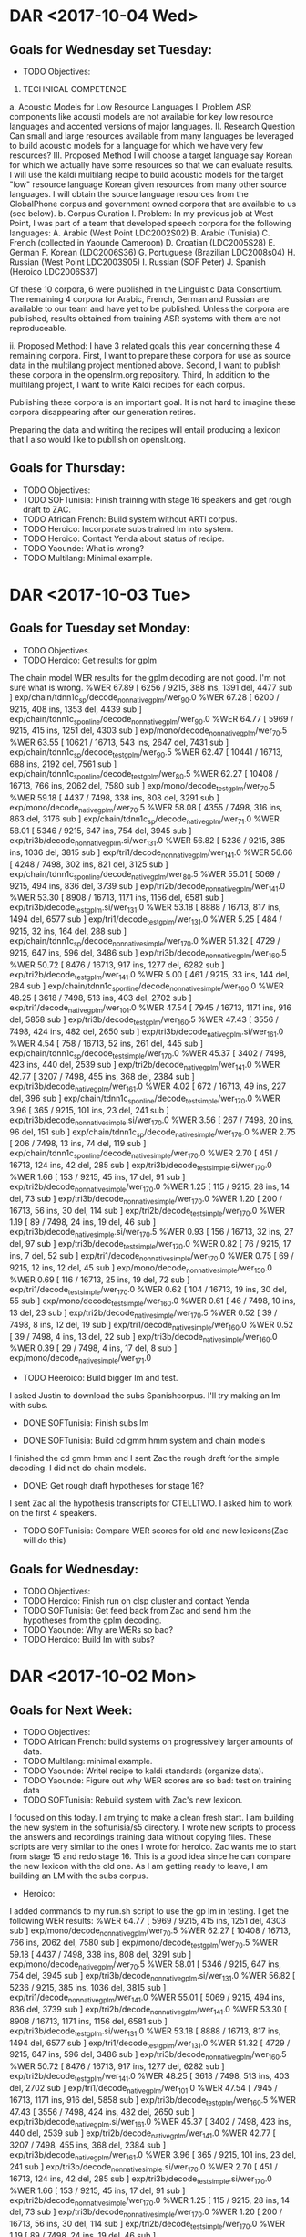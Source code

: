 * DAR <2017-10-04 Wed>
**  Goals for Wednesday set Tuesday:
- TODO Objectives:

1. TECHNICAL COMPETENCE
a. Acoustic Models for Low Resource Languages
I. Problem
ASR components like acousti models are not available for key low resource languages and accented versions of major languages.
II. Research Question
Can small and large resources  available from many languages be leveraged to build acoustic models for a language for which we have very few resources?
III. Proposed Method 
I will choose a target language  say Korean for which we actually have some resources so that we can evaluate results. 
I will use the kaldi multilang recipe to build acoustic models for  the target "low" resource language Korean given resources from many other source languages. 
I will obtain the source language resources from the GlobalPhone corpus and government owned corpora that are available to us (see below).
b. Corpus Curation
I. Problem:
In my previous job at West Point, I was part of a team that developed speech corpora for the  following languages: 
A. Arabic (West Point LDC2002S02)
B. Arabic (Tunisia)
C. French (collected in Yaounde Cameroon)
D. Croatian (LDC2005S28)
E. German
F. Korean (LDC2006S36)
G. Portuguese (Brazilian LDC2008s04)
H. Russian (West Point LDC2003S05)
I. Russian (SOF Peter)
J. Spanish (Heroico LDC2006S37)

Of these 10 corpora, 6 were published in the Linguistic Data Consortium. 
The remaining 4 corpora for Arabic, French, German  and Russian are available to our team and have yet to be published. 
Unless the corpora are published, results obtained from training ASR systems with them are not reproduceable.

ii. Proposed Method: 
I have 3 related goals this year concerning these 4 remaining corpora.
First, I want to prepare these corpora for use as source data in the multilang project mentioned above. 
Second, I want to publish these corpora in the openslrm.org repository.
Third, In addition to the multilang project, I want to write Kaldi recipes  for each corpus. 

Publishing these corpora is an important goal. 
It is not hard to imagine these corpora disappearing after our generation retires. 

Preparing the data  and writing the recipes will entail producing a lexicon that I also would like to publlish on openslr.org.

** Goals for Thursday:
- TODO Objectives:
- TODO SOFTunisia: Finish training with stage 16 speakers and get rough draft to ZAC.
- TODO African French: Build system without ARTI corpus.
- TODO Heroico: Incorporate subs trained lm into system.
- TODO Heroico: Contact Yenda about status of recipe.
- TODO Yaounde: What is wrong?
- TODO Multilang: Minimal example.

* DAR <2017-10-03 Tue>
**  Goals for Tuesday set Monday:
- TODO Objectives.
- TODO Heroico: Get results for gplm 
The chain model WER results for the gplm decoding are not good.
I'm not sure what is wrong.
%WER 67.89 [ 6256 / 9215, 388 ins, 1391 del, 4477 sub ] exp/chain/tdnn1c_sp/decode_nonnative_gplm/wer_9_0.0
%WER 67.28 [ 6200 / 9215, 408 ins, 1353 del, 4439 sub ] exp/chain/tdnn1c_sp_online/decode_nonnative_gplm/wer_9_0.0
%WER 64.77 [ 5969 / 9215, 415 ins, 1251 del, 4303 sub ] exp/mono/decode_nonnative_gplm/wer_7_0.5
%WER 63.55 [ 10621 / 16713, 543 ins, 2647 del, 7431 sub ] exp/chain/tdnn1c_sp/decode_test_gplm/wer_9_0.5
%WER 62.47 [ 10441 / 16713, 688 ins, 2192 del, 7561 sub ] exp/chain/tdnn1c_sp_online/decode_test_gplm/wer_8_0.5
%WER 62.27 [ 10408 / 16713, 766 ins, 2062 del, 7580 sub ] exp/mono/decode_test_gplm/wer_7_0.5
%WER 59.18 [ 4437 / 7498, 338 ins, 808 del, 3291 sub ] exp/mono/decode_native_gplm/wer_7_0.5
%WER 58.08 [ 4355 / 7498, 316 ins, 863 del, 3176 sub ] exp/chain/tdnn1c_sp/decode_native_gplm/wer_7_1.0
%WER 58.01 [ 5346 / 9215, 647 ins, 754 del, 3945 sub ] exp/tri3b/decode_nonnative_gplm.si/wer_13_1.0
%WER 56.82 [ 5236 / 9215, 385 ins, 1036 del, 3815 sub ] exp/tri1/decode_nonnative_gplm/wer_14_1.0
%WER 56.66 [ 4248 / 7498, 302 ins, 821 del, 3125 sub ] exp/chain/tdnn1c_sp_online/decode_native_gplm/wer_8_0.5
%WER 55.01 [ 5069 / 9215, 494 ins, 836 del, 3739 sub ] exp/tri2b/decode_nonnative_gplm/wer_14_1.0
%WER 53.30 [ 8908 / 16713, 1171 ins, 1156 del, 6581 sub ] exp/tri3b/decode_test_gplm.si/wer_13_1.0
%WER 53.18 [ 8888 / 16713, 817 ins, 1494 del, 6577 sub ] exp/tri1/decode_test_gplm/wer_13_1.0
%WER 5.25 [ 484 / 9215, 32 ins, 164 del, 288 sub ] exp/chain/tdnn1c_sp/decode_nonnative_simple/wer_17_0.0
%WER 51.32 [ 4729 / 9215, 647 ins, 596 del, 3486 sub ] exp/tri3b/decode_nonnative_gplm/wer_16_0.5
%WER 50.72 [ 8476 / 16713, 917 ins, 1277 del, 6282 sub ] exp/tri2b/decode_test_gplm/wer_14_1.0
%WER 5.00 [ 461 / 9215, 33 ins, 144 del, 284 sub ] exp/chain/tdnn1c_sp_online/decode_nonnative_simple/wer_16_0.0
%WER 48.25 [ 3618 / 7498, 513 ins, 403 del, 2702 sub ] exp/tri1/decode_native_gplm/wer_10_1.0
%WER 47.54 [ 7945 / 16713, 1171 ins, 916 del, 5858 sub ] exp/tri3b/decode_test_gplm/wer_16_0.5
%WER 47.43 [ 3556 / 7498, 424 ins, 482 del, 2650 sub ] exp/tri3b/decode_native_gplm.si/wer_16_1.0
%WER 4.54 [ 758 / 16713, 52 ins, 261 del, 445 sub ] exp/chain/tdnn1c_sp/decode_test_simple/wer_17_0.0
%WER 45.37 [ 3402 / 7498, 423 ins, 440 del, 2539 sub ] exp/tri2b/decode_native_gplm/wer_14_1.0
%WER 42.77 [ 3207 / 7498, 455 ins, 368 del, 2384 sub ] exp/tri3b/decode_native_gplm/wer_16_1.0
%WER 4.02 [ 672 / 16713, 49 ins, 227 del, 396 sub ] exp/chain/tdnn1c_sp_online/decode_test_simple/wer_17_0.0
%WER 3.96 [ 365 / 9215, 101 ins, 23 del, 241 sub ] exp/tri3b/decode_nonnative_simple.si/wer_17_0.0
%WER 3.56 [ 267 / 7498, 20 ins, 96 del, 151 sub ] exp/chain/tdnn1c_sp/decode_native_simple/wer_17_0.0
%WER 2.75 [ 206 / 7498, 13 ins, 74 del, 119 sub ] exp/chain/tdnn1c_sp_online/decode_native_simple/wer_17_0.0
%WER 2.70 [ 451 / 16713, 124 ins, 42 del, 285 sub ] exp/tri3b/decode_test_simple.si/wer_17_0.0
%WER 1.66 [ 153 / 9215, 45 ins, 17 del, 91 sub ] exp/tri2b/decode_nonnative_simple/wer_17_0.0
%WER 1.25 [ 115 / 9215, 28 ins, 14 del, 73 sub ] exp/tri3b/decode_nonnative_simple/wer_17_0.0
%WER 1.20 [ 200 / 16713, 56 ins, 30 del, 114 sub ] exp/tri2b/decode_test_simple/wer_17_0.0
%WER 1.19 [ 89 / 7498, 24 ins, 19 del, 46 sub ] exp/tri3b/decode_native_simple.si/wer_17_0.5
%WER 0.93 [ 156 / 16713, 32 ins, 27 del, 97 sub ] exp/tri3b/decode_test_simple/wer_17_0.0
%WER 0.82 [ 76 / 9215, 17 ins, 7 del, 52 sub ] exp/tri1/decode_nonnative_simple/wer_17_0.0
%WER 0.75 [ 69 / 9215, 12 ins, 12 del, 45 sub ] exp/mono/decode_nonnative_simple/wer_15_0.0
%WER 0.69 [ 116 / 16713, 25 ins, 19 del, 72 sub ] exp/tri1/decode_test_simple/wer_17_0.0
%WER 0.62 [ 104 / 16713, 19 ins, 30 del, 55 sub ] exp/mono/decode_test_simple/wer_16_0.0
%WER 0.61 [ 46 / 7498, 10 ins, 13 del, 23 sub ] exp/tri2b/decode_native_simple/wer_17_0.5
%WER 0.52 [ 39 / 7498, 8 ins, 12 del, 19 sub ] exp/tri1/decode_native_simple/wer_16_0.0
%WER 0.52 [ 39 / 7498, 4 ins, 13 del, 22 sub ] exp/tri3b/decode_native_simple/wer_16_0.0
%WER 0.39 [ 29 / 7498, 4 ins, 17 del, 8 sub ] exp/mono/decode_native_simple/wer_17_1.0

- TODO Heeroico: Build bigger lm and test.
I asked Justin to download the subs Spanishcorpus.
I'll try making an lm with subs.
 
- DONE SOFTunisia: Finish subs lm

- DONE SOFTunisia: Build cd gmm hmm system and chain models
I finished the cd gmm hmm and I sent Zac the rough draft for the simple decoding.
I did not do chain models.
- DONE: Get rough draft hypotheses for stage 16?
I sent Zac all the hypothesis transcripts for CTELLTWO.
I asked him to work on the first 4 speakers.
- TODO SOFTunisia: Compare WER scores for old and new lexicons(Zac will do this)

** Goals for Wednesday:
- TODO Objectives:
- TODO Heroico: Finish run on clsp cluster and contact Yenda
- TODO SOFTunisia: Get feed back from Zac and send him the hypotheses from the gplm decoding.
- TODO Yaounde: Why are WERs so bad?
- TODO Heroico: Build lm with subs? 

* DAR <2017-10-02 Mon>
** Goals for Next Week:
- TODO Objectives:
- TODO African French: build systems on progressively larger amounts of data.
- TODO Multilang: minimal example.
- TODO Yaounde: Writel recipe to kaldi standards (organize data).
- TODO Yaounde: Figure out why WER scores are so bad: test on training data
- TODO SOFTunisia: Rebuild system with Zac's new lexicon.
I focused on this today.
I am trying to make a clean fresh start.
I am building the new system in the softunisia/s5 directory.
I wrote new scripts to process the answers and recordings training data without copying files.
These scripts are very similar to the ones I wrote for heroico.   
Zac wants me to start from stage 15 and redo stage 16.
This is a good idea since he can compare the new lexicon with the old one. 
As I am getting ready to leave, I am building an LM with the subs corpus.

- Heroico: 
I added commands to my run.sh script to use the gp lm in testing.
I get the following WER results:
%WER 64.77 [ 5969 / 9215, 415 ins, 1251 del, 4303 sub ] exp/mono/decode_nonnative_gplm/wer_7_0.5
%WER 62.27 [ 10408 / 16713, 766 ins, 2062 del, 7580 sub ] exp/mono/decode_test_gplm/wer_7_0.5
%WER 59.18 [ 4437 / 7498, 338 ins, 808 del, 3291 sub ] exp/mono/decode_native_gplm/wer_7_0.5
%WER 58.01 [ 5346 / 9215, 647 ins, 754 del, 3945 sub ] exp/tri3b/decode_nonnative_gplm.si/wer_13_1.0
%WER 56.82 [ 5236 / 9215, 385 ins, 1036 del, 3815 sub ] exp/tri1/decode_nonnative_gplm/wer_14_1.0
%WER 55.01 [ 5069 / 9215, 494 ins, 836 del, 3739 sub ] exp/tri2b/decode_nonnative_gplm/wer_14_1.0
%WER 53.30 [ 8908 / 16713, 1171 ins, 1156 del, 6581 sub ] exp/tri3b/decode_test_gplm.si/wer_13_1.0
%WER 53.18 [ 8888 / 16713, 817 ins, 1494 del, 6577 sub ] exp/tri1/decode_test_gplm/wer_13_1.0
%WER 51.32 [ 4729 / 9215, 647 ins, 596 del, 3486 sub ] exp/tri3b/decode_nonnative_gplm/wer_16_0.5
%WER 50.72 [ 8476 / 16713, 917 ins, 1277 del, 6282 sub ] exp/tri2b/decode_test_gplm/wer_14_1.0
%WER 48.25 [ 3618 / 7498, 513 ins, 403 del, 2702 sub ] exp/tri1/decode_native_gplm/wer_10_1.0
%WER 47.54 [ 7945 / 16713, 1171 ins, 916 del, 5858 sub ] exp/tri3b/decode_test_gplm/wer_16_0.5
%WER 47.43 [ 3556 / 7498, 424 ins, 482 del, 2650 sub ] exp/tri3b/decode_native_gplm.si/wer_16_1.0
%WER 45.37 [ 3402 / 7498, 423 ins, 440 del, 2539 sub ] exp/tri2b/decode_native_gplm/wer_14_1.0
%WER 42.77 [ 3207 / 7498, 455 ins, 368 del, 2384 sub ] exp/tri3b/decode_native_gplm/wer_16_1.0
%WER 3.96 [ 365 / 9215, 101 ins, 23 del, 241 sub ] exp/tri3b/decode_nonnative_simple.si/wer_17_0.0
%WER 2.70 [ 451 / 16713, 124 ins, 42 del, 285 sub ] exp/tri3b/decode_test_simple.si/wer_17_0.0
%WER 1.66 [ 153 / 9215, 45 ins, 17 del, 91 sub ] exp/tri2b/decode_nonnative_simple/wer_17_0.0
%WER 1.25 [ 115 / 9215, 28 ins, 14 del, 73 sub ] exp/tri3b/decode_nonnative_simple/wer_17_0.0
%WER 1.20 [ 200 / 16713, 56 ins, 30 del, 114 sub ] exp/tri2b/decode_test_simple/wer_17_0.0
%WER 1.19 [ 89 / 7498, 24 ins, 19 del, 46 sub ] exp/tri3b/decode_native_simple.si/wer_17_0.5
%WER 0.93 [ 156 / 16713, 32 ins, 27 del, 97 sub ] exp/tri3b/decode_test_simple/wer_17_0.0
%WER 0.82 [ 76 / 9215, 17 ins, 7 del, 52 sub ] exp/tri1/decode_nonnative_simple/wer_17_0.0
%WER 0.75 [ 69 / 9215, 12 ins, 12 del, 45 sub ] exp/mono/decode_nonnative_simple/wer_15_0.0
%WER 0.69 [ 116 / 16713, 25 ins, 19 del, 72 sub ] exp/tri1/decode_test_simple/wer_17_0.0
%WER 0.62 [ 104 / 16713, 19 ins, 30 del, 55 sub ] exp/mono/decode_test_simple/wer_16_0.0
%WER 0.61 [ 46 / 7498, 10 ins, 13 del, 23 sub ] exp/tri2b/decode_native_simple/wer_17_0.5
%WER 0.52 [ 39 / 7498, 8 ins, 12 del, 19 sub ] exp/tri1/decode_native_simple/wer_16_0.0
%WER 0.52 [ 39 / 7498, 4 ins, 13 del, 22 sub ] exp/tri3b/decode_native_simple/wer_16_0.0
%WER 0.39 [ 29 / 7498, 4 ins, 17 del, 8 sub ] exp/mono/decode_native_simple/wer_17_1.0

The chain models are training as I am getting ready to leave.

** Goals for Tuesday:
- TODO Objectives.
- TODO Heroico: Get results for gplm 
- TODO Heeroico: Build bigger lm and test.
- TODO SOFTunisia: Finish subs lm
- TODO SOFTunisia: Build cd gmm hmm system and chain models
- TODO: Get rough draft hypotheses for stage 16?
- TODO SOFTunisia: Compare WER scores for old and new lexicons(Zac will do this)
* DAR <2017-09-28 Thu>
** Goals for Thursday set Wednesday:
- TODO Objectives.
- TODO Cyber Awareness Training.
- TODO Yaounde: Write recipe to kaldi standards (organize data).
The WER scores were very bad.
Obviously something was wrong.
I figured out that the problem was in the sox command I was writing in the wav.scp file for the test data.
The sox command is very simple:
sox $line -t wav - |
Because the .wav files for the test data are already in the correct format.
- TODO Multilang: Investigate decoding errors.
- TODO African French: Train and test on progressively larger amounts of data.
Zac delivered  the  new lexicon.
I worked on incorporating it into the next stage of model training and rough draft writing.

** Goals for Friday:
- TODO Objectives.
- TODO Cyber Awareness Training.
- TODO Yaounde: Write recipe to kaldi standards (organize data).
- TODO Heroico: Get recipe  running on clsp cluster (read qsub tutorial)
- TODO SOFTunisia: Get next stage rough draft to Zac.
- TODO Multilang: Investigate decoding errors.
- TODO African French: Train and test on progressively larger amounts of data.

* DAR <2017-09-27 Wed>
**  Goals for Wednesday set Tuesday:
- TODO Mandatory Training.
I don't think I can do any training until my firefox is fixed.
Van from the help desk reinstalled firefox for me.
I finished!
I got help from Van from the help desk for the obsec.
I passed the Trafficking in Persons test.
I got help from Michelle for the PII.

I still have to do cyber awareness , but that is not part of mandatory training.

- TODO Objectives.
- TODO Heroico: Address more of Yenda's suggestions for the kaldi recipe.
I removed some references to _tgsmall in the chain model script.
I had to rerun the step that formats the data/lang_test directory with the lm to get the G.fst file.
I removed the calls to decoding with lm rescoring.
After doing that I got the following (hard to believe) WER scores:
%WER 5.30 [ 488 / 9215, 20 ins, 170 del, 298 sub ] exp/chain/tdnn1c_sp/decode_nonnative/wer_14_0.0
%WER 4.55 [ 419 / 9215, 22 ins, 123 del, 274 sub ] exp/chain/tdnn1c_sp_online/decode_nonnative/wer_14_0.0
%WER 4.11 [ 687 / 16713, 33 ins, 241 del, 413 sub ] exp/chain/tdnn1c_sp/decode_test/wer_14_0.0
%WER 3.39 [ 566 / 16713, 33 ins, 171 del, 362 sub ] exp/chain/tdnn1c_sp_online/decode_test/wer_14_0.0
%WER 2.57 [ 193 / 7498, 10 ins, 71 del, 112 sub ] exp/chain/tdnn1c_sp/decode_native/wer_16_0.0
%WER 1.93 [ 145 / 7498, 10 ins, 50 del, 85 sub ] exp/chain/tdnn1c_sp_online/decode_native/wer_16_0.0

I got even harder to believe results later:
%WER 3.54 [ 326 / 9215, 83 ins, 26 del, 217 sub ] exp/tri3b/decode_nonnative.si/wer_17_0.0
%WER 2.68 [ 448 / 16713, 120 ins, 42 del, 286 sub ] exp/tri3b/decode_test.si/wer_17_0.0
%WER 1.78 [ 164 / 9215, 44 ins, 15 del, 105 sub ] exp/tri2b/decode_nonnative/wer_17_0.5
%WER 1.49 [ 112 / 7498, 29 ins, 16 del, 67 sub ] exp/tri3b/decode_native.si/wer_17_1.0
%WER 1.42 [ 131 / 9215, 32 ins, 15 del, 84 sub ] exp/tri3b/decode_nonnative/wer_17_0.5
%WER 1.24 [ 208 / 16713, 53 ins, 28 del, 127 sub ] exp/tri2b/decode_test/wer_17_1.0
%WER 1.08 [ 180 / 16713, 41 ins, 27 del, 112 sub ] exp/tri3b/decode_test/wer_17_0.5
%WER 0.87 [ 80 / 9215, 14 ins, 13 del, 53 sub ] exp/tri1/decode_nonnative/wer_17_0.5
%WER 0.78 [ 72 / 9215, 10 ins, 16 del, 46 sub ] exp/mono/decode_nonnative/wer_16_0.0
%WER 0.78 [ 131 / 16713, 20 ins, 28 del, 83 sub ] exp/tri1/decode_test/wer_17_1.0
%WER 0.69 [ 52 / 7498, 11 ins, 14 del, 27 sub ] exp/tri1/decode_native/wer_16_0.0
%WER 0.65 [ 49 / 7498, 9 ins, 12 del, 28 sub ] exp/tri3b/decode_native/wer_17_0.0
%WER 0.58 [ 97 / 16713, 14 ins, 30 del, 53 sub ] exp/mono/decode_test/wer_16_0.0
%WER 0.57 [ 43 / 7498, 9 ins, 11 del, 23 sub ] exp/tri2b/decode_native/wer_17_0.5
%WER 0.36 [ 27 / 7498, 4 ins, 13 del, 10 sub ] exp/mono/decode_native/wer_16_0.0

I actually think something is  wrong.
- TODO Yaounde: Write recipe to kaldi standards.
I'm almos done with this.
- TODO Multilang: Investigate decoding errors.
- DONE give Justin some time to install the new hard drives.
- TODO African French: Train and test on progressively larger amounts of data.

** Goals for Thursday:
- TODO Objectives.
- TODO Cyber Awareness Training.
- TODO Yaounde: Write recipe to kaldi standards (organize data).
- TODO Multilang: Investigate decoding errors.
- TODO African French: Train and test on progressively larger amounts of data.

* DAR <2017-09-26 Tue>
**  Goals for Tuesday set Monday:
- TODO Mandatory Training.
- TODO Objectives.
- TODO Heroico: Address more of Yenda's suggestions for the kaldi recipe.
I ran into a problem with the GPU.
It turns out that we want to run in exclusive mode.
We were running in default mode that allows multiple jobs to run on the GPU.
I also had to set the initial and final number of jobs to 1 to get the training to run on the GPU with mini batch chunk sizes set to 256,128,64.

- TODO African French: Train and test on progressively more data.
I worked on yaounde instead today.

- TODO Heroico: run end2end to get WERs.
Hoepfully this will be done tomorrow.
- TODO Yaounde: Write recipe following work I've been doing for heroico.
I made a lot of probress on this today.
I got the scripts to write the acoustic modeling llistsdone.
I made a lot of fixes to the run.sh script.

- TODO Multilang: Investigate decoding errors.

** Goals for Wednesday:
- TODO Mandatory Training.
- TODO Objectives.
- TODO Heroico: Address more of Yenda's suggestions for the kaldi recipe.
- TODO Yaounde: Write recipe to kaldi standards.
- TODO Multilang: Investigate decoding errors.
- TODO give Justin some time to install the new hard drives.
- TODO African French: Train and test on progressively larger amounts of data.
* DAR <2017-09-25 Mon>
**  Goals for Next Week:
- TODO Mandatory Training.
- TODO Objectives.
- TODO Heroico: Address Yenda's suggestions for the kaldi recipe.
I've made a lot of changes.
The main problem is that I found that the text transcript files are not in utf8.
I want all the text files to be in utf8.
I changed the scripts that make the lists so I can change the encoding of the text files to utf8.
I changed the make llists scripts to be pipes.
I run iconv in the run.sh script and I pipe the results to the make lists scripts.
I'm not sure Yenda will like this.

- TODO SOFTunisia: Resume work with Zac.
Zac told me to stand down for another week.
He's doing good work on the dictionary.

- TODO African French:  Train on Progressively larger amounts of  data.
I finally got all of the results for the full training set:
find exp -type f -name "best_wer" | xargs cat | grep WER | sort -gr
%WER 41.37 [ 1320 / 3191, 114 ins, 290 del, 916 sub ] exp/mono/decode_ca16/wer_10_0.0
%WER 23.88 [ 762 / 3191, 148 ins, 99 del, 515 sub ] exp/tri3b/decode_ca16.si/wer_12_0.0
%WER 22.63 [ 722 / 3191, 109 ins, 163 del, 450 sub ] exp/tri1/decode_ca16/wer_15_0.0
%WER 20.09 [ 641 / 3191, 98 ins, 128 del, 415 sub ] exp/tri2b/decode_ca16/wer_17_0.0
%WER 15.98 [ 510 / 3191, 92 ins, 74 del, 344 sub ] exp/tri3b/decode_ca16/wer_15_0.0
%WER 12.69 [ 405 / 3191, 47 ins, 81 del, 277 sub ] exp/chain/tdnn_sp_online/decode_ca16_1/wer_10_1.0
%WER 12.63 [ 403 / 3191, 60 ins, 62 del, 281 sub ] exp/chain/tdnn_sp/decode_ca16/wer_9_0.5
%WER 12.63 [ 403 / 3191, 60 ins, 62 del, 281 sub ] exp/chain/tdnn_sp/decode_ca16_1/wer_9_0.5
%WER 12.60 [ 402 / 3191, 57 ins, 67 del, 278 sub ] exp/chain/tdnn_sp_online/decode_ca16/wer_10_0.5

The results for exp/chain/tdnn_sp/decode_ca16_1 were obtained by running the decoding step separately. 
I'm not sure why I get a different result.
I'm not sure why the best results were obtained with the online models. 
Is it possible that different runs yield different scores?

I ran the online chain model system separately and I get 12.69 WER.

** Goals for Tuesday:
- TODO Mandatory Training.
- TODO Objectives.
- TODO Heroico: Address more of Yenda's suggestions for the kaldi recipe.
- TODO African French: Train and test on pregressively more data.
- TODO Heroico: run end2end to get WERs.
- TODO Yaounde: Write recipe following work I've been doing for heroico.
- TODO Multilang: Investigate decoding errors.
* DAR <2017-09-20 Wed>
** Goals for Thursday or Friday set Wednesday:
- TODO Mandatory Training
- TODO Objectives
- TODO Multilang: What is going on?
- TODO Yaounde: Get ivector and chain model training working.
- TODO SOFTunisia: Where is Zac?
- TODO African French: Get Chain model training working.
- TODO African French: Get WER results for Chain models.
- TODO Heroico: Get scripts to run on clsp cluster (work with Yenda on this)
Yenda is reviewing my recipe.
A lot is happening with this task.

** Goals for Wednesday set Tuesday:
- TODO Mandatory Training
I can't access some of the trainings. I removed the pop up blocker, but I still cannot access a training with JAWS.
- TODO Objectives
- TODO African French: Get WER results.
The ivector extraction crashed again yesterday because it was missing a another configuration  ile.
I have WER results so far up to tri3b (SAT).
%WER 41.37 [ 1320 / 3191, 114 ins, 290 del, 
916 sub ] exp/mono/decode_ca16/wer_10_0.0
%WER 23.88 [ 762 / 3191, 148 ins, 99 del, 515 sub ] exp/tri3b/decode_ca16.si/wer_12_0.0
%WER 22.63 [ 722 / 3191, 109 ins, 163 del, 450 sub ] exp/tri1/decode_ca16/wer_15_0.0
%WER 20.09 [ 641 / 3191, 98 ins, 128 del, 415 sub ] exp/tri2b/decode_ca16/wer_17_0.0
%WER 15.98 [ 510 / 3191, 92 ins, 74 del, 344 sub ] exp/tri3b/decode_ca16/wer_15_0.0


Here are the WER results again for the GP only trained models. 
%WER 76.15 [ 2430 / 3191, 158 ins, 538 del, 1734 sub ] exp/mono/decode_ca16/wer_9_0.0
%WER 70.89 [ 2262 / 3191, 187 ins, 601 del, 1474 sub ] exp/tri1/decode_ca16_tgpr/wer_14_0.5
%WER 70.73 [ 2257 / 3191, 148 ins, 700 del, 1409 sub ] exp/chain/tdnn_sp/decode_ca16/wer_15_0.0
%WER 70.26 [ 2242 / 3191, 185 ins, 618 del, 1439 sub ] exp/tri2a/decode_ca16_tgpr/wer_17_0.0
%WER 69.92 [ 2231 / 3191, 148 ins, 684 del, 1399 sub ] exp/chain/tdnn_sp_online/decode_ca16/wer_16_0.0
%WER 68.13 [ 2174 / 3191, 179 ins, 637 del, 1358 sub ] exp/tri2b/decode_ca16_tgpr/wer_17_0.0
%WER 67.44 [ 2152 / 3191, 171 ins, 572 del, 1409 sub ] exp/tri3b/decode_ca16_tgpr.si/wer_17_0.5
%WER 59.98 [ 1914 / 3191, 234 ins, 335 del, 1345 sub ] exp/tri3b/decode_ca16_tgpr/wer_17_0.0
%WER 44.74 [ 9981 / 22307, 672 ins, 1926 del, 7383 sub ] exp/mono/decode_dev_tgpr/wer_9_0.0
%WER 41.48 [ 9002 / 21700, 637 ins, 1627 del, 6738 sub ] exp/mono/decode_eval_tgpr/wer_9_0.0
%WER 29.02 [ 6473 / 22307, 780 ins, 762 del, 4931 sub ] exp/tri1/decode_dev_tgpr/wer_15_0.0
%WER 28.98 [ 6464 / 22307, 816 ins, 728 del, 4920 sub ] exp/tri2a/decode_dev_tgpr/wer_14_0.0
%WER 28.52 [ 6361 / 22307, 887 ins, 669 del, 4805 sub ] exp/tri3b/decode_dev_tgpr.si/wer_15_0.0
%WER 27.44 [ 6121 / 22307, 810 ins, 665 del, 4646 sub ] exp/tri2b/decode_dev_tgpr/wer_16_0.0
%WER 26.61 [ 5774 / 21700, 757 ins, 524 del, 4493 sub ] exp/tri2a/decode_eval_tgpr/wer_14_0.0
%WER 26.58 [ 5767 / 21700, 674 ins, 593 del, 4500 sub ] exp/tri1/decode_eval_tgpr/wer_13_0.5
%WER 26.35 [ 5719 / 21700, 776 ins, 539 del, 4404 sub ] exp/tri3b/decode_eval_tgpr.si/wer_13_0.5
%WER 25.89 [ 5776 / 22307, 799 ins, 600 del, 4377 sub ] exp/tri3b/decode_dev_tgpr/wer_17_0.0
%WER 25.65 [ 5567 / 21700, 761 ins, 494 del, 4312 sub ] exp/tri2b/decode_eval_tgpr/wer_15_0.0
%WER 24.02 [ 5212 / 21700, 738 ins, 443 del, 4031 sub ] exp/tri3b/decode_eval_tgpr/wer_17_0.0
%WER 23.14 [ 5162 / 22307, 525 ins, 600 del, 4037 sub ] exp/chain/tdnn_sp/decode_dev/wer_13_0.0
%WER 23.06 [ 5145 / 22307, 523 ins, 594 del, 4028 sub ] exp/chain/tdnn_sp_online/decode_dev/wer_13_0.0
%WER 21.19 [ 4598 / 21700, 534 ins, 339 del, 3725 sub ] exp/chain/tdnn_sp_online/decode_eval/wer_11_0.0
%WER 21.16 [ 4591 / 21700, 502 ins, 389 del, 3700 sub ] exp/chain/tdnn_sp/decode_eval/wer_12_0.0

I am running the ivector extractor training over again.
I'll then have to run chain model training.

- DONE Mail: Let Justin reboot my laptop and fix my window manager after my jobs finish.
It looks like I can access gmail from my laptop now.
Google is very paranoid about passwords. I guess this is good to know.
- DONE Multilang: Get recipe running on GPU machine.
Amazingly, it looks like I have nnet3 training running on the GPU for Heroico spanish.
This is a minimal example that uses french and german to build a Spanish model set? Maybe?

- TODO SOFTunisia: Resume work with Zac.
- TODO Yaounde: Write a recipe that could be a candidate for the kaldi repo.
This is crashing too on ivector training because of missing configuration files.

** Goals for Thursday or Friday:
- TODO Mandatory Training
- TODO Objectives
- TODO Multilang: What is going on?
- TODO Yaounde: Get ivector and chain model training working.
- TODO SOFTunisia: Where is Zac?
- TODO African French: Get Chain model training working.
- TODO African French: Get WER results for Chain models.
- TODO Heroico: Get scripts to run on clsp cluster (work with Yenda on this)

* DAR <2017-09-19 Tue>
** Goals for Tuesday set Monday:
- TODO Mandatory Training
- TODO Objectives
- TODO Yaounde: Write a recipe that could be a candidate for the kaldi repo.
I started working on this, it's more involved than I thought.
- TODO Multilang: minimal example.
I need to run this on the gpu machine.
I am at a point where neural network training is running and it is very very slow unless it runs on a gpu.
- TODO African French: Get WER results.
The run crashed yesterday because I did not have mfcc features extracted for the ca16 test data.
I restarted today and so far I have mono WER results.

%WER 41.37 [ 1320 / 3191, 114 ins, 290 del, 916 sub ] exp/mono/decode_ca16/wer_10_0.0

This is trained on the following corpora: GP, ARTI242, gabon conversationl (smalle 341 utterances), gabon read, niger, sri canada, yaounde read and yaounde answers.
There are a total of 24115 utterances.
Assuming 100 frames per second, the alignments represent 40.4 hours of data, or 29.4 hours if SIL frames are excluded.

** Goals for Wednesday:
- TODO Mandatory Training
- TODO Objectives
- TODO African French: Get WER results.
- TODO Mail: Let Justin reboot my laptop and fix my window manager after my jobs finish.
- TODO Multilang: Get recipe running on GPU machine.
- TODO SOFTunisia: Resume work with Zac.
- TODO Yaounde: Write a recipe that could be a candidate for the kaldi repo.
* DAR <2017-09-18 Mon>
** Goals for Next Week:
- TODO Mandatory Training
- TODO Objectives
- DONE African French: Incorporate SRI Canada Conversational speech into ASR build scripts.
I incorporated a set of 341 utterances.
I think there is a large set of conversations from the Gabon data out there still.
The data that Luis worked on. 
- TODO SOFTunisia: Resume work with Zac on transcribing SOFTunisia answers.
- TODO Multilang: minimal example.
I made a little progress on this today.
I am working with french and german as training data and herooico as test data.
I got past the step where hires mfcc features are extracted.

** Goals for Tuesday:
- TODO Mandatory Training
- TODO Objectives
- TODO Yaounde: Write a recipe that could be a candidate for the kaldi repo.
- TODO Multilang: minimal example.
- TODO African French: Get WER results.

* DAR <2017-09-14 Thu>
**  Goals for Thursday set Wednesday:
- TODO Write Accomplishments and accomplishments summary.
- DONE African French: Write script to build ASR system on all the training data from arti242, gabon read, gp, niger, SRI Canada and yaounde and test on CA16.
I am using the lm we were using before that gets trained on subs.
I started the run on both my laptop and on the gpu machine.
- TODO GP French: Run chain model on CA16.
I did this, but I messed up the previous results on the way.
%WER 77.69 [ 2479 / 3191, 87 ins, 959 del, 1433 sub ] exp/chain/tdnn_sp/decode_test/wer_17_0.5
%WER 77.34 [ 2468 / 3191, 141 ins, 795 del, 1532 sub ] exp/chain/tdnn_sp_online/decode_test/wer_17_0.0
%WER 76.15 [ 2430 / 3191, 158 ins, 538 del, 1734 sub ] exp/mono/decode_test/wer_9_0.0
%WER 70.89 [ 2262 / 3191, 187 ins, 601 del, 1474 sub ] exp/tri1/decode_test/wer_14_0.5
%WER 70.26 [ 2242 / 3191, 185 ins, 618 del, 1439 sub ] exp/tri2a/decode_test/wer_17_0.0
%WER 68.13 [ 2174 / 3191, 179 ins, 637 del, 1358 sub ] exp/tri2b/decode_test/wer_17_0.0
%WER 67.44 [ 2152 / 3191, 171 ins, 572 del, 1409 sub ] exp/tri3b/decode_test.si/wer_17_0.5
%WER 61.33 [ 1957 / 3191, 171 ins, 517 del, 1269 sub ] exp/sgmm2b/decode_test/wer_16_0.0
%WER 59.98 [ 1914 / 3191, 234 ins, 335 del, 1345 sub ] exp/tri3b/decode_test/wer_17_0.0
%WER 54.47 [ 1738 / 3191, 185 ins, 314 del, 1239 sub ] exp/sgmm2_4a/decode_test/wer_16_0.0
%WER 53.81 [ 1717 / 3191, 154 ins, 347 del, 1216 sub ] exp/sgmm2_4a_mmi_b0.1/decode_test_it4/wer_15_0.5
%WER 53.40 [ 1704 / 3191, 173 ins, 330 del, 1201 sub ] exp/sgmm2_4a_mmi_b0.1/decode_test_it1/wer_17_0.0
%WER 53.18 [ 1697 / 3191, 146 ins, 344 del, 1207 sub ] exp/sgmm2_4a_mmi_b0.1/decode_test_it3/wer_15_0.5
%WER 53.06 [ 1693 / 3191, 145 ins, 365 del, 1183 sub ] exp/sgmm2_4a_mmi_b0.1/decode_test_it2/wer_16_0.5
%WER 44.74 [ 9981 / 22307, 672 ins, 1926 del, 7383 sub ] exp/mono/decode_dev_tgpr/wer_9_0.0
%WER 41.48 [ 9002 / 21700, 637 ins, 1627 del, 6738 sub ] exp/mono/decode_eval_tgpr/wer_9_0.0
%WER 29.02 [ 6473 / 22307, 780 ins, 762 del, 4931 sub ] exp/tri1/decode_dev_tgpr/wer_15_0.0
%WER 28.98 [ 6464 / 22307, 816 ins, 728 del, 4920 sub ] exp/tri2a/decode_dev_tgpr/wer_14_0.0
%WER 28.52 [ 6361 / 22307, 887 ins, 669 del, 4805 sub ] exp/tri3b/decode_dev_tgpr.si/wer_15_0.0
%WER 27.53 [ 6142 / 22307, 625 ins, 754 del, 4763 sub ] exp/chain/tdnn_sp/decode_dev/wer_12_0.0
%WER 27.44 [ 6121 / 22307, 810 ins, 665 del, 4646 sub ] exp/tri2b/decode_dev_tgpr/wer_16_0.0
%WER 27.42 [ 6116 / 22307, 567 ins, 826 del, 4723 sub ] exp/chain/tdnn_sp_online/decode_dev/wer_13_0.0
%WER 26.61 [ 5774 / 21700, 757 ins, 524 del, 4493 sub ] exp/tri2a/decode_eval_tgpr/wer_14_0.0
%WER 26.58 [ 5767 / 21700, 674 ins, 593 del, 4500 sub ] exp/tri1/decode_eval_tgpr/wer_13_0.5
%WER 26.40 [ 5728 / 21700, 505 ins, 685 del, 4538 sub ] exp/chain/tdnn_sp/decode_eval/wer_12_0.0
%WER 26.35 [ 5719 / 21700, 776 ins, 539 del, 4404 sub ] exp/tri3b/decode_eval_tgpr.si/wer_13_0.5
%WER 26.34 [ 5716 / 21700, 507 ins, 678 del, 4531 sub ] exp/chain/tdnn_sp_online/decode_eval/wer_12_0.0
%WER 26.06 [ 5814 / 22307, 768 ins, 635 del, 4411 sub ] exp/sgmm2b/decode_dev_tgpr/wer_11_0.0
%WER 25.89 [ 5776 / 22307, 799 ins, 600 del, 4377 sub ] exp/tri3b/decode_dev_tgpr/wer_17_0.0
%WER 25.65 [ 5567 / 21700, 761 ins, 494 del, 4312 sub ] exp/tri2b/decode_eval_tgpr/wer_15_0.0
%WER 25.14 [ 5608 / 22307, 785 ins, 543 del, 4280 sub ] exp/sgmm2_4a/decode_dev_tgpr/wer_11_0.0
%WER 24.48 [ 5461 / 22307, 782 ins, 490 del, 4189 sub ] exp/sgmm2_4a_mmi_b0.1/decode_dev_tgpr_it1/wer_11_0.0
%WER 24.34 [ 5429 / 22307, 756 ins, 491 del, 4182 sub ] exp/sgmm2_4a_mmi_b0.1/decode_dev_tgpr_it2/wer_12_0.0
%WER 24.33 [ 5427 / 22307, 788 ins, 453 del, 4186 sub ] exp/sgmm2_4a_mmi_b0.1/decode_dev_tgpr_it4/wer_12_0.0
%WER 24.32 [ 5426 / 22307, 766 ins, 471 del, 4189 sub ] exp/sgmm2_4a_mmi_b0.1/decode_dev_tgpr_it3/wer_12_0.0
%WER 24.02 [ 5212 / 21700, 738 ins, 443 del, 4031 sub ] exp/tri3b/decode_eval_tgpr/wer_17_0.0
%WER 23.51 [ 5101 / 21700, 608 ins, 516 del, 3977 sub ] exp/sgmm2_4a/decode_eval_tgpr/wer_12_0.5
%WER 23.05 [ 5001 / 21700, 693 ins, 389 del, 3919 sub ] exp/sgmm2_4a_mmi_b0.1/decode_eval_tgpr_it1/wer_10_0.5
%WER 22.97 [ 4985 / 21700, 767 ins, 323 del, 3895 sub ] exp/sgmm2_4a_mmi_b0.1/decode_eval_tgpr_it4/wer_11_0.0
%WER 22.91 [ 4972 / 21700, 735 ins, 353 del, 3884 sub ] exp/sgmm2_4a_mmi_b0.1/decode_eval_tgpr_it3/wer_12_0.0
%WER 22.86 [ 4961 / 21700, 666 ins, 400 del, 3895 sub ] exp/sgmm2_4a_mmi_b0.1/decode_eval_tgpr_it2/wer_11_0.5

I did something to mess up the chain model results.
What did I do?
I need to run the whole recipe over again with all the test sets there from the beginning.

** Goals for Friday:
- TODO Turn in accomplishments and summary of accomplishments.
- TODO GP French: Run full recipe with ca16 testing.
- TODO African French: Get results  for system with gp, arti242, gabon read, niger, sri canada and yaounde.
- TODO SOFTunisia: Clean up in preparation for resuming work with Zac on Monday.
 
* DAR <2017-09-13 Wed>
**   Goals for Wednesday set Tuesday:
- TODO Write Accomplishments.
I made good progress on writing today.

Here is what I have so far:
*** Accomplishments <2017-08-31 Thu>

*** The ULTRA Project
A goal set last year was  to investigate Automatic Speech Recognition (ASR) models that have well defined pathways to implementation  in speech to speech (S2S) devices. 
I pledged to  develop models that result in software that can be demoed with realtime interaction. 

I believe I achieved this goal and together with my ATeam colleagues we far exceeded our expectations of what could be done in this area. 
I was part of an effort by the Applications Team to develop a platform where the products we produce could be implemented and tested under conditions that would more closely resemble the actual conditions that Soldiers would face in the field. 
The ATeam made the necessary contacts with an industry contractor working for a  branch in the SED division to build a prototype S2S device on a smart phone that would be capable of running the software products we develop. 
The prototype system is currently called ULTRA.
A demo run on that prototype system used acoustic models and other components that I developed this year.
Although the future of this project is not certain, in the past year the ATeam went from  baseline systems that ran only on laboratory computers to having a functioning prototype running our own acoustic models and other software components on a smart phone. 

*** African French:
I was part of an ATeam effort to coach the VoxTek team on adapting their existing English French S2S application to African Accented Speech. 
I developed African Accented French ASR components as a part of the VoxTek project and for the ULTRA project as well. 
To make sure I was getting state-of-the-art performance from the components I was building, I took on the task of replicating the results that were published in the Kaldi repository for the baseline GP French ASR system. 
Despite the fact that I did not have the exact same lexicon as the one that was used in the published results, my results were very close. 
I also produced better WER scores using chain models that were not available at the time the results were published. 
Specifically, the best published WER results are 22.51% with boosted maximum mutual information training while I obtained a 21.21% with chain models and 21.24 with online chain models.
It should be noted that the online chain models are designed to run in online or real time mode, whereas it is not clear that this can be accomplished with the sgmm models. 
The tri2b models that we have verified do work on the smart phone platform only achieved a 25.65% WER. 
I curated several small speech corpora for use as training data including African Accented French speech from Cameroon, Chad, Congo, Gabon and Niger. 
These corpora can be used later in experiments that measure the influence of Accent on ASR systems. 

*** Publication of Heroico Recipe 
In the past year I have become familiar with the concept of a "recipe" in the context of the Kaldi ASR toolkit. 
I have written my own recipes for several languages including: Arabic, French, German, Russian and Spanish. 
It takes time to learn how to write concise recipe scripts. 
A major achievement this year is getting my recipe for the Heroico Spanish Corpus accepted in the Kaldi repository. 
My recipe is an example of what I have learned in the past year about building state-of-the-art ASR systems with Kaldi. 
First, I have scripts that perform the tedious but nonetheless important task of preparing the acoustic and text datain the Heroico corpus for processing by the Kaldi training and evaluation tools. 
I am especially proud of this work since I was involved in every aspect of the creation of the Heroico Corpus which is available from the LDC. 
After data preparation, I go through the standard Kaldi steps of progressively building context dependent (CD) gaussian mixture (GMM) hidden markov model (HMM) acoustic models. 
Then I haves scripts that use the CD GMM HMM models to train an I-Vector extractor. 
In the last training step, I train chain models which are the currently best performing neural network acoustic models. 
Chain models  are a kind of time delayed neural network (TDNN) that are trained on speed perturbed (SP) acoustic data. 
The I-Vector extraction and TDNN SP models are part of a third generation of neural networks that Kaldi calls nnet3. 
I mention TDNN SP and nnet3 because I had stated as a goal to investigate these kinds of models.
Finally, I have scripts that evaluate the performance of the systems at each step of the building process. 
Word Error Rates are generated for each of these steps. 
One kind of model I had mentioned in my goals that I did not get to are bottleneck neural networks. 
However, I have not ignored these kinds of models. 
In fact, recently most of my work has involved preparing for next year's project that will involve Bottlenect neural networks. 

I explored other neural network approaches for ASR in my work on the African Accented French. 
Among those approaches I will mention that I tried the rnn lstm models with the Eesen add on to Kaldi. 
The character-base version of this approach was fairly easy to implement since it does not use a lexicon. 
However, the results were not encouraging. 
The WER scores were in the mid forties while comparable scores for the cd gmm hmm approach were in the mid twenties. 
The rnn lstm approach might have advantages that are not apparent to me at the moment (perhaps online decoding), but I drop the exploration of this approach because of the bad performance. 

I also explored several other approaches including Deep Neural Network (DNN), Deep Belief Networks and Restricted Boltzmann Machines (RBMs). 
The WER scores for these approaches were good, but not quite as good as those for the CD GMM HMM approach. 
Since they also involved longer and more  complicated training regimes, I also dropped them and focused my attention on chain models. 

- TODO Mandatory Training.
- DONE African French: Incorporate Yaounde into system scripts.
I also simplified the gp data prep.
I use a file containing 2 fields a .wav file name and the transcription for that file. 
this makes the script much more simple, but the method ffor preparing the data is hidden. 
- DONE GP French: Run sgmm models and chain models on ca16.

I haven't done the chain models yet only the sgmm and online chain models.

%WER 76.15 [ 2430 / 3191, 158 ins, 538 del, 1734 sub ] exp/mono/decode_test/wer_9_0.0
%WER 70.89 [ 2262 / 3191, 187 ins, 601 del, 1474 sub ] exp/tri1/decode_test/wer_14_0.5
%WER 70.26 [ 2242 / 3191, 185 ins, 618 del, 1439 sub ] exp/tri2a/decode_test/wer_17_0.0
%WER 69.48 [ 2217 / 3191, 135 ins, 643 del, 1439 sub ] exp/chain/tdnn_sp_online/decode_test/wer_17_0.0
%WER 68.13 [ 2174 / 3191, 179 ins, 637 del, 1358 sub ] exp/tri2b/decode_test/wer_17_0.0
%WER 67.44 [ 2152 / 3191, 171 ins, 572 del, 1409 sub ] exp/tri3b/decode_test.si/wer_17_0.5
%WER 61.33 [ 1957 / 3191, 171 ins, 517 del, 1269 sub ] exp/sgmm2b/decode_test/wer_16_0.0
%WER 59.98 [ 1914 / 3191, 234 ins, 335 del, 1345 sub ] exp/tri3b/decode_test/wer_17_0.0
%WER 54.47 [ 1738 / 3191, 185 ins, 314 del, 1239 sub ] exp/sgmm2_4a/decode_test/wer_16_0.0
%WER 53.81 [ 1717 / 3191, 154 ins, 347 del, 1216 sub ] exp/sgmm2_4a_mmi_b0.1/decode_test_it4/wer_15_0.5
%WER 53.40 [ 1704 / 3191, 173 ins, 330 del, 1201 sub ] exp/sgmm2_4a_mmi_b0.1/decode_test_it1/wer_17_0.0
%WER 53.18 [ 1697 / 3191, 146 ins, 344 del, 1207 sub ] exp/sgmm2_4a_mmi_b0.1/decode_test_it3/wer_15_0.5
%WER 53.06 [ 1693 / 3191, 145 ins, 365 del, 1183 sub ] exp/sgmm2_4a_mmi_b0.1/decode_test_it2/wer_16_0.5
%WER 44.74 [ 9981 / 22307, 672 ins, 1926 del, 7383 sub ] exp/mono/decode_dev_tgpr/wer_9_0.0
%WER 41.48 [ 9002 / 21700, 637 ins, 1627 del, 6738 sub ] exp/mono/decode_eval_tgpr/wer_9_0.0
%WER 29.02 [ 6473 / 22307, 780 ins, 762 del, 4931 sub ] exp/tri1/decode_dev_tgpr/wer_15_0.0
%WER 28.98 [ 6464 / 22307, 816 ins, 728 del, 4920 sub ] exp/tri2a/decode_dev_tgpr/wer_14_0.0
%WER 28.52 [ 6361 / 22307, 887 ins, 669 del, 4805 sub ] exp/tri3b/decode_dev_tgpr.si/wer_15_0.0
%WER 27.44 [ 6121 / 22307, 810 ins, 665 del, 4646 sub ] exp/tri2b/decode_dev_tgpr/wer_16_0.0
%WER 26.61 [ 5774 / 21700, 757 ins, 524 del, 4493 sub ] exp/tri2a/decode_eval_tgpr/wer_14_0.0
%WER 26.58 [ 5767 / 21700, 674 ins, 593 del, 4500 sub ] exp/tri1/decode_eval_tgpr/wer_13_0.5
%WER 26.35 [ 5719 / 21700, 776 ins, 539 del, 4404 sub ] exp/tri3b/decode_eval_tgpr.si/wer_13_0.5
%WER 26.06 [ 5814 / 22307, 768 ins, 635 del, 4411 sub ] exp/sgmm2b/decode_dev_tgpr/wer_11_0.0
%WER 25.89 [ 5776 / 22307, 799 ins, 600 del, 4377 sub ] exp/tri3b/decode_dev_tgpr/wer_17_0.0
%WER 25.65 [ 5567 / 21700, 761 ins, 494 del, 4312 sub ] exp/tri2b/decode_eval_tgpr/wer_15_0.0
%WER 25.14 [ 5608 / 22307, 785 ins, 543 del, 4280 sub ] exp/sgmm2_4a/decode_dev_tgpr/wer_11_0.0
%WER 24.48 [ 5461 / 22307, 782 ins, 490 del, 4189 sub ] exp/sgmm2_4a_mmi_b0.1/decode_dev_tgpr_it1/wer_11_0.0
%WER 24.34 [ 5429 / 22307, 756 ins, 491 del, 4182 sub ] exp/sgmm2_4a_mmi_b0.1/decode_dev_tgpr_it2/wer_12_0.0
%WER 24.33 [ 5427 / 22307, 788 ins, 453 del, 4186 sub ] exp/sgmm2_4a_mmi_b0.1/decode_dev_tgpr_it4/wer_12_0.0
%WER 24.32 [ 5426 / 22307, 766 ins, 471 del, 4189 sub ] exp/sgmm2_4a_mmi_b0.1/decode_dev_tgpr_it3/wer_12_0.0
%WER 24.02 [ 5212 / 21700, 738 ins, 443 del, 4031 sub ] exp/tri3b/decode_eval_tgpr/wer_17_0.0
%WER 23.51 [ 5101 / 21700, 608 ins, 516 del, 3977 sub ] exp/sgmm2_4a/decode_eval_tgpr/wer_12_0.5
%WER 23.32 [ 5201 / 22307, 633 ins, 457 del, 4111 sub ] exp/chain/tdnn_sp_online/decode_dev/wer_11_0.0
%WER 23.24 [ 5184 / 22307, 585 ins, 518 del, 4081 sub ] exp/chain/tdnn_sp/decode_dev/wer_12_0.0
%WER 23.05 [ 5001 / 21700, 693 ins, 389 del, 3919 sub ] exp/sgmm2_4a_mmi_b0.1/decode_eval_tgpr_it1/wer_10_0.5
%WER 22.97 [ 4985 / 21700, 767 ins, 323 del, 3895 sub ] exp/sgmm2_4a_mmi_b0.1/decode_eval_tgpr_it4/wer_11_0.0
%WER 22.91 [ 4972 / 21700, 735 ins, 353 del, 3884 sub ] exp/sgmm2_4a_mmi_b0.1/decode_eval_tgpr_it3/wer_12_0.0
%WER 22.86 [ 4961 / 21700, 666 ins, 400 del, 3895 sub ] exp/sgmm2_4a_mmi_b0.1/decode_eval_tgpr_it2/wer_11_0.5
%WER 21.24 [ 4610 / 21700, 515 ins, 337 del, 3758 sub ] exp/chain/tdnn_sp_online/decode_eval/wer_12_0.0
%WER 21.21 [ 4602 / 21700, 513 ins, 331 del, 3758 sub ] exp/chain/tdnn_sp/decode_eval/wer_12_0.0

Here are just the CA16 results:
%WER 76.15 [ 2430 / 3191, 158 ins, 538 del, 1734 sub ] exp/mono/decode_test/wer_9_0.0
%WER 70.89 [ 2262 / 3191, 187 ins, 601 del, 1474 sub ] exp/tri1/decode_test/wer_14_0.5
%WER 70.26 [ 2242 / 3191, 185 ins, 618 del, 1439 sub ] exp/tri2a/decode_test/wer_17_0.0
%WER 69.48 [ 2217 / 3191, 135 ins, 643 del, 1439 sub ] exp/chain/tdnn_sp_online/decode_test/wer_17_0.0
%WER 68.13 [ 2174 / 3191, 179 ins, 637 del, 1358 sub ] exp/tri2b/decode_test/wer_17_0.0
%WER 67.44 [ 2152 / 3191, 171 ins, 572 del, 1409 sub ] exp/tri3b/decode_test.si/wer_17_0.5
%WER 61.33 [ 1957 / 3191, 171 ins, 517 del, 1269 sub ] exp/sgmm2b/decode_test/wer_16_0.0
%WER 59.98 [ 1914 / 3191, 234 ins, 335 del, 1345 sub ] exp/tri3b/decode_test/wer_17_0.0
%WER 54.47 [ 1738 / 3191, 185 ins, 314 del, 1239 sub ] exp/sgmm2_4a/decode_test/wer_16_0.0
%WER 53.81 [ 1717 / 3191, 154 ins, 347 del, 1216 sub ] exp/sgmm2_4a_mmi_b0.1/decode_test_it4/wer_15_0.5
%WER 53.40 [ 1704 / 3191, 173 ins, 330 del, 1201 sub ] exp/sgmm2_4a_mmi_b0.1/decode_test_it1/wer_17_0.0
%WER 53.18 [ 1697 / 3191, 146 ins, 344 del, 1207 sub ] exp/sgmm2_4a_mmi_b0.1/decode_test_it3/wer_15_0.5
%WER 53.06 [ 1693 / 3191, 145 ins, 365 del, 1183 sub ] exp/sgmm2_4a_mmi_b0.1/decode_test_it2/wer_16_0.5

The mismatch between training and testing data has a strong impact on WER scores.
The scores go from 22.86 to 53.06.

** Goals for Thursday:
- TODO Write Accomplishments and accomplishments summary.
- TODO African French: Write script to build ASR system on all the training data from arti242, gabon read, gp, niger, SRI Canada and yaounde and test on CA16.
- TODO GP French: Run chain model on CA16.

* DAR <2017-09-12 Tue>* DAR <2017-09-11 Mon>
** Goals for Tuesday set Monday:
- TODO Write Accomplishments.
I wrote a bit more today.
- DONE Mandatory Tart Training tomorrow at 10. ( I   am pretty sure I have already done this, but it is still in my ted) . I've learned that is is always always best to leave  mandatory training to  as late as possible otherwise you end up doing them twice.
- TODO African French ASR: Prepare data from all our GP and African French Speech holdings for training 1 system.
I added niger and the ca16 test set.
I also made the speaker directories distinct from each other across corpora.
I am running the GP French system on the CA16 test corpus:
I am seeing some strange.
I get a better WER score on my laptop for the mono system.
%WER 75.99 [ 2425 / 3191, 79 ins, 741 del, 1605 sub ] exp/mono/decode_test/wer_11_0.5

%WER 76.15 [ 2430 / 3191, 158 ins, 538 del, 1734 sub ] exp/mono/decode_test/wer_9_0.0
%WER 70.89 [ 2262 / 3191, 187 ins, 601 del, 1474 sub ] exp/tri1/decode_test/wer_14_0.5
%WER 70.26 [ 2242 / 3191, 185 ins, 618 del, 1439 sub ] exp/tri2a/decode_test/wer_17_0.0
%WER 69.48 [ 2217 / 3191, 135 ins, 643 del, 1439 sub ] exp/chain/tdnn_sp_online/decode_test/wer_17_0.0
%WER 68.13 [ 2174 / 3191, 179 ins, 637 del, 1358 sub ] exp/tri2b/decode_test/wer_17_0.0
%WER 67.44 [ 2152 / 3191, 171 ins, 572 del, 1409 sub ] exp/tri3b/decode_test.si/wer_17_0.5
%WER 59.98 [ 1914 / 3191, 234 ins, 335 del, 1345 sub ] exp/tri3b/decode_test/wer_17_0.0
%WER 44.74 [ 9981 / 22307, 672 ins, 1926 del, 7383 sub ] exp/mono/decode_dev_tgpr/wer_9_0.0
%WER 41.48 [ 9002 / 21700, 637 ins, 1627 del, 6738 sub ] exp/mono/decode_eval_tgpr/wer_9_0.0
%WER 29.02 [ 6473 / 22307, 780 ins, 762 del, 4931 sub ] exp/tri1/decode_dev_tgpr/wer_15_0.0
%WER 28.98 [ 6464 / 22307, 816 ins, 728 del, 4920 sub ] exp/tri2a/decode_dev_tgpr/wer_14_0.0
%WER 28.52 [ 6361 / 22307, 887 ins, 669 del, 4805 sub ] exp/tri3b/decode_dev_tgpr.si/wer_15_0.0
%WER 27.44 [ 6121 / 22307, 810 ins, 665 del, 4646 sub ] exp/tri2b/decode_dev_tgpr/wer_16_0.0
%WER 26.61 [ 5774 / 21700, 757 ins, 524 del, 4493 sub ] exp/tri2a/decode_eval_tgpr/wer_14_0.0
%WER 26.58 [ 5767 / 21700, 674 ins, 593 del, 4500 sub ] exp/tri1/decode_eval_tgpr/wer_13_0.5
%WER 26.35 [ 5719 / 21700, 776 ins, 539 del, 4404 sub ] exp/tri3b/decode_eval_tgpr.si/wer_13_0.5
%WER 26.06 [ 5814 / 22307, 768 ins, 635 del, 4411 sub ] exp/sgmm2b/decode_dev_tgpr/wer_11_0.0
%WER 25.89 [ 5776 / 22307, 799 ins, 600 del, 4377 sub ] exp/tri3b/decode_dev_tgpr/wer_17_0.0
%WER 25.65 [ 5567 / 21700, 761 ins, 494 del, 4312 sub ] exp/tri2b/decode_eval_tgpr/wer_15_0.0
%WER 25.14 [ 5608 / 22307, 785 ins, 543 del, 4280 sub ] exp/sgmm2_4a/decode_dev_tgpr/wer_11_0.0
%WER 24.48 [ 5461 / 22307, 782 ins, 490 del, 4189 sub ] exp/sgmm2_4a_mmi_b0.1/decode_dev_tgpr_it1/wer_11_0.0
%WER 24.34 [ 5429 / 22307, 756 ins, 491 del, 4182 sub ] exp/sgmm2_4a_mmi_b0.1/decode_dev_tgpr_it2/wer_12_0.0
%WER 24.33 [ 5427 / 22307, 788 ins, 453 del, 4186 sub ] exp/sgmm2_4a_mmi_b0.1/decode_dev_tgpr_it4/wer_12_0.0
%WER 24.32 [ 5426 / 22307, 766 ins, 471 del, 4189 sub ] exp/sgmm2_4a_mmi_b0.1/decode_dev_tgpr_it3/wer_12_0.0
%WER 24.02 [ 5212 / 21700, 738 ins, 443 del, 4031 sub ] exp/tri3b/decode_eval_tgpr/wer_17_0.0
%WER 23.51 [ 5101 / 21700, 608 ins, 516 del, 3977 sub ] exp/sgmm2_4a/decode_eval_tgpr/wer_12_0.5
%WER 23.32 [ 5201 / 22307, 633 ins, 457 del, 4111 sub ] exp/chain/tdnn_sp_online/decode_dev/wer_11_0.0
%WER 23.24 [ 5184 / 22307, 585 ins, 518 del, 4081 sub ] exp/chain/tdnn_sp/decode_dev/wer_12_0.0
%WER 23.05 [ 5001 / 21700, 693 ins, 389 del, 3919 sub ] exp/sgmm2_4a_mmi_b0.1/decode_eval_tgpr_it1/wer_10_0.5
%WER 22.97 [ 4985 / 21700, 767 ins, 323 del, 3895 sub ] exp/sgmm2_4a_mmi_b0.1/decode_eval_tgpr_it4/wer_11_0.0
%WER 22.91 [ 4972 / 21700, 735 ins, 353 del, 3884 sub ] exp/sgmm2_4a_mmi_b0.1/decode_eval_tgpr_it3/wer_12_0.0
%WER 22.86 [ 4961 / 21700, 666 ins, 400 del, 3895 sub ] exp/sgmm2_4a_mmi_b0.1/decode_eval_tgpr_it2/wer_11_0.5
%WER 21.24 [ 4610 / 21700, 515 ins, 337 del, 3758 sub ] exp/chain/tdnn_sp_online/decode_eval/wer_12_0.0
%WER 21.21 [ 4602 / 21700, 513 ins, 331 del, 3758 sub ] exp/chain/tdnn_sp/decode_eval/wer_12_0.0

Notice that the online chain  models are not the best performers.
I have not run the sgmm models on the ca16 data yet.

**  Goals for Wednesday:
- TODO Write Accomplishments.
- TODO Mandatory Training.
- TODO African French: Incorporate Yaounde into system scripts.
- TODO GP French: Run sgmm models and chain models on ca16.

* DAR <2017-09-08 Fri>
** Goals for Friday set Thursday:
- TODO Write Accomplishments.
- TODO Mandatory Training.
- TODO Multilang: Run minimal example with french german and spanish.
- TODO Heroico: tune triphone parameters and address warnings in log files concerning acoustic models not getting training data.
- TODO GP French: Run cd gmm hmm chain model end to end with results.
- TODO GP Yaounde + Canadian Accented  African French
- TODO ARTI_Cameroon_242_fr: Prepare data for processing with kaldi
- TODO SOFTunisia: Dictionary work.
- GP French:

* DAR <2017-09-07 Thu>
** Goals for Thursday set Wednesday:
- TODO Write Accomplishments.
- TODO Mandatory Training.
- TODO Multilang: Investigate possibly running on babel corpora to understand method.
With help from Yenda, I'm getting a much better idea  of how this works.
1. build monolingual systems up to lda mllt sat adapted context dependent gmm hmm  models. 
babel calls these models tri5 they used to be called tri3b.
2. 
Run Yenda's script that sets up directories for multilang training.
3. Do multilang training.
I'm not sure about this since Yenda seems to have skipped this in his explanation, but I think you have to run:
local/nnet3/run_tdnn_multilang.sh
4. Extract BN features.
I think step 3 produces a bnf extractor.
If not, that has to be done somehow.
5. Train systems with new feature vectors.
Concatenate BN features to mfcc features.

- TODO Heroico: Tune triphone parameters.
Yenda says he will incorporate the heroico recipe in the kaldi repo.
He says they would like to put the lexicon on openslr.org because it takes up too much space on the git repo.
I told him to go ahead with that plan.
I wonder if the LDC heroico speech data could be mirrored there as well?

- TODO SOFTunisia: Dictionary work.
- TODO: GP French: Get Chain model results.
I decided to rewrite the scripts so that they do not put everything under an extra FR directory layer.
This was causing problems at chain model decoding  time.
I am currently rerunning the training scripts.

** Goals for Friday:
- TODO Write Accomplishments.
- TODO Mandatory Training.
- TODO Multilang: Run minimal example with french german and spanish.
- TODO Heroico: tune triphone parameters and address warnings in log files concerning acoustic models not getting training data.
- TODO GP French: Run cd gmm hmm chain model end to end with results.
- TODO GP Yaounde + Canadian Accented  African French
- TODO ARTI_Cameroon_242_fr: Prepare data for processing with kaldi
- TODO SOFTunisia: Dictionary work.

* DAR <2017-09-06 Wed>
** Goals for Wednesday set Tuesday:
- TODO Write Accomplishments.
- TODO Mandatory Training.
- TODO Multilang: Run a very simple example with our corpora.
- TODO Heroico: Tune triphone parameters.
- TODO SOFTunisia: Dictionary work.
- TODO: GP French: Get Chain model results.
I think training is done.
I have to get chain model decoding working for GP FR.

** Goals for Thursday:
- TODO Write Accomplishments.
- TODO Mandatory Training.
- TODO Multilang: Investigate possibly running on babel corpora to understand method.
- TODO Heroico: Tune triphone parameters.
- TODO SOFTunisia: Dictionary work.
- TODO: GP French: Get Chain model results.

* DAR <2017-09-05 Tue>
**  Goals for Next Week:
- TODO Write Accomplishments.
- TODO Mandatory Training.
I am trying to access the CTIP training.

- TODO Heroico: Tune triphone parameters.
- TODO SOFTunisia: Dictionary work.
- TODO: GP French: Get Chain model results.
- DONE Multilang: Investigate first steps.
Yenda sent me his setup script.
I am modifying it to work now with: french (gp), heroico, german, croatian and russian.
I might as well run it on all the corpora I have now.
I've got it partially running.

** Goals for Wednesday:
- TODO Write Accomplishments.
- TODO Mandatory Training.
- TODO Multilang: Run a very simple example with our corpora.
- TODO Heroico: Tune triphone parameters.
- TODO SOFTunisia: Dictionary work.
- TODO: GP French: Get Chain model results.

* DAR <2017-08-31 Thu>
**  Goals for Thursday set Wednesday:
- TODO Accomplishments.
I actually started working on this finally!
- TODO SOFTunisia: Get Encode::Arabic::Buckwalter to print with no vocalization
I downloaded http://alt.qcri.org/resources/msa-dictionary/releases/current/ar-ar_lexicon_2014-03-17.txt.bz2
It looks like the same dictionary available from the LDC.
No utf8.
The transcripts of the GALE data are at:
/mnt/corpora/LDC2013T17

We could use these data as input to the method described in the paper:
A COMPLETE KALDI RECIPE FOR BUILDING ARABIC SPEECH RECOGNITION SYSTEMS


- Heroico:
I contacted Yenda to see if I can contribute the recipe to the Kaldi repo.
I separated the native and nonnative data from the usma corpus.
I am training on heroico and testing on usma.
I am hoping that the fact that we have a corpus of nonnative speech will make Yenda and Dan accept the recipe for contribution to kaldi.

As I am getting ready to leave, I am running the heroico recipe again.
It is almost at the point where it training the chain models.
I don't do any testing until I've trained all the models.

** Goals for Friday:
- TODO Accomplishments
- TODO Mandatory training.
- TODO GP French: Get recipe running.
- TODO SOFTunisia: Search for dictionary in original text encoding.

* DAR <2017-08-30 Wed>
**  Goals for Wednesday set Tuesday:
- TODO Accomplishments.
- DONE Mandatory training.
I did the no fear training.

- Heroico:
Here are the WER results I have so far:
%WER 30.34 [ 5071 / 16713, 646 ins, 1174 del, 3251 sub ] exp/tri3b/decode_test.si/wer_16_1.0
%WER 28.09 [ 4695 / 16713, 400 ins, 1637 del, 2658 sub ] exp/tri2b/decode_test/wer_14_0.5
%WER 27.24 [ 4552 / 16713, 355 ins, 852 del, 3345 sub ] exp/mono/decode_test/wer_9_1.0
%WER 26.61 [ 4447 / 16713, 407 ins, 1187 del, 2853 sub ] exp/tri1/decode_test/wer_15_1.0
%WER 25.69 [ 4293 / 16713, 616 ins, 604 del, 3073 sub ] exp/tri3b/decode_test/wer_17_1.0

I do not understand why the tri2b is worse than mono.

The chain models are training now.

** Goals for Thursday:
- TODO Accomplishments.
- TODO SOFTunisia: Get Encode::Arabic::Buckwalter to print with no vocalization

* DAR <2017-08-29 Tue>
**  Goals for Tuesday set Monday:
- TODO Accomplishments
- TODO  Mandatory Training.
- TODO GP French: Finish the data prep and start training.
I wrote scripts that rename the data files.
I did this so that they are oredered correctly.
I think I succeeded.

- TODO Spanish Heroico: Do extra careful recipe writing.
I also have sorting problems here.
I checked in the utils/fix_data_dir.sh script to see how sorting is done.
It uses:
sort -k1,1 -u
The -u switch does uniq.
I'm not sure what the -k1,1 does.

I process the heroico and usma corpora separately.
I process the heroico answers recordings separately.
Then I bring them together and run the sort -k1,1-u on the lists.
This seems to give me good sorting.

I process USMA native and nonnative data separately.
Then I bring them together.
I run the sort -k1,1 -u on the resultin file.
This does not seem to b working. 

** Goals for Wednesday:
- TODO Accomplishments.
- TODO Mandatory training.

Stop everything and do these 2 goals!

* DAR <2017-08-28 Mon>
** Goals for Next Week:
- TODO Accomplishments
- TODO  Mandatory Training.
- TODO GP French: Reproduce a close as possible the GP French WER results.
I worked on this all day today.
I am mostly simplifying the kaldi scripts that build  the cd gmm hmm system with the French Globalphone corpus.
The scripts are written to handle several of the Globalphone languages.
This makes them overly complicated and hard to read.

I also am skipping some steps.
I am assuming that sox is already installed.
I have to copy the data to disk to get it in a format that can be used by the scripts.

** Goals for Tuesday:
- TODO Accomplishments
- TODO  Mandatory Training.
- TODO GP French: Finish the data prep and start training.
- TODO Spanish Heroico: Do extra careful recipe writing.

* DAR <2017-08-25 Fri>
** Goals for Friday set Thursday:
- TODO Accomplishments
- TODO Mandatory Training.
- TODO GP French. Implement kaldi recipe more closely.
I made some progress on this.
It looks like the recipe assumed there were files processed by shorten.
These files have an extention like: .adc.shn

* <2017-08-24 Thu>
**  Goals for Thursday set Wednesday:
- TODO Accomplishments.
- TODO Mandatory Training.
- TODO SOFTunisia: Get stage 17 rough draft to Zac.
This is on hold until Zac fixes the dictionary.
- TODO GP French: After getting results with current system, test a new system with the large LM including subs.
I am returning to the original kaldi gp recipe.
I am finding some strange steps.
The organization of the directories is different than what I have now.
I'd like to follow the recipe closely so I can tell what is causeing our worse WER scores.
- TODO Russian: Ditto. Get subs corpus if available.

** Goals for Friday:
- TODO Accomplishments
- TODO Mandatory Training.
- TODO GP French. Implement kaldi recipe more closely.

* DAR <2017-08-23 Wed>
**  Goals for Thursday set Wednesday:
- TODO Accomplishments.
- TODO Mandatory Training.
- TODO SOFTunisia: Get stage 17 rough draft to Zac.
This is on hold until Zac fixes the dictionary.
- TODO GP French: After getting results with current system, test a new system with the large LM including subs.
I am returning to the original kaldi gp recipe.
I am finding some strange steps.
The organization of the directories is different than what I have now.
I'd like to follow the recipe closely so I can tell what is causeing our worse WER scores.
- TODO Russian: Ditto. Get subs corpus if available.

**  Goals for Wednesday set Tuesday:
- TODO Accomplishments.
- TODO Mandatory Training.
- TODO GP French: cd gmm hmm chain model build.
I am not happy yet.
Here are the WER results so far:
%WER 46.16 [ 10293 / 22297, 1922 ins, 903 del, 7468 sub ] exp/gp/tri3b/decode_dev.si/wer_17_1.0
%WER 44.55 [ 9666 / 21698, 1913 ins, 696 del, 7057 sub ] exp/gp/tri3b/decode_eval.si/wer_17_1.0
%WER 44.26 [ 9868 / 22297, 2039 ins, 770 del, 7059 sub ] exp/gp/tri3b/decode_dev/wer_17_1.0
%WER 43.90 [ 9526 / 21698, 1365 ins, 1209 del, 6952 sub ] exp/gp/tri1/decode_eval/wer_17_1.0
%WER 43.52 [ 9442 / 21698, 1768 ins, 828 del, 6846 sub ] exp/gp/tri2b/decode_eval/wer_17_1.0
%WER 43.09 [ 9350 / 21698, 2082 ins, 571 del, 6697 sub ] exp/gp/tri3b/decode_eval/wer_17_1.0

I think the low scores might have something to do with the LM.
I am using the text from the GP prompts and the African data transcripts.

- TODO Russian: tune system.
I only have mono WER results so far.
%WER 56.61 [ 4989 / 8813, 258 ins, 1635 del, 3096 sub ] exp/mono/decode_test/wer_10_0.5

This seems to have gooten worse too.

Maybe the issue is the LM here too.
Is there a subs corpus for Russian?

- Croatian:
I am still getting horrible WER results here too.
%WER 97.53 [ 62125 / 63700, 227 ins, 24154 del, 37744 sub ] exp/mono/decode_train/wer_7_0.0

Notice that this results is on the training data.
Obviously, something is wrong.


- SOFTunisia:
Zac and I talked about the WER for the latest stage.
There seems to be a trend.
The WER gets worse as we go along.
We agreed that on the next stage Zac will modify the dictionary.

** Goals for Thursday:
- TODO Accomplishments.
- TODO Mandatory Training.
- TODO SOFTunisia: Get stage 17 rough draft to Zac.
- TODO GP French: After getting results with current system, test a new system with the large LM including subs.
- TODO Russian: Ditto. Get subs corpus if available.

* DAR <2017-08-22 Tue>
** Goals for Tuesday set Monday:
- TODO Accomplishments.
- TODO Mandatory Training.
- TODO Croatian: Try to recover big dictionary.
I think I'm wasting my time doing this right now.
I am going to wait until GlobalPhone arrives.
Then I'll have a lexicon to work with.

- TODO Croatian: Build cd gmm hmm and chain models.

- TODO Russian: Figure out what is wrong.
I get 56% WER for monophones which is not horrible, but I still think something is not right.

** Goals for Wednesday:
- TODO Accomplishments.
- TODO Mandatory Training.
- TODO GP: cd gmm hmm chain model build.
- TODO Russian: tune system.

* DAR <2017-08-21 Mon>
**  Goals set Last Week:
- TODO Accomplishments.
- TODO Mandatory Training.
- TODO SOFTunisia: Get rough draft transcriptions to Zac.
- TODO Russian: Rerun system build with chain models included.
Here are the WER results including chain models: 
%WER 61.42 [ 5413 / 8813, 325 ins, 2285 del, 2803 sub ] exp/chain/tdnn_sp/decode_test/wer_10_0.0
%WER 55.87 [ 4924 / 8813, 265 ins, 1574 del, 3085 sub ] exp/tri3b/decode_test.si/wer_14_0.5
%WER 55.68 [ 4907 / 8813, 342 ins, 1449 del, 3116 sub ] exp/mono/decode_test/wer_11_0.0
%WER 55.08 [ 4854 / 8813, 273 ins, 1657 del, 2924 sub ] exp/tri2b/decode_test/wer_17_0.0
%WER 54.34 [ 4789 / 8813, 344 ins, 1331 del, 3114 sub ] exp/tri1/decode_test/wer_15_0.0
%WER 49.91 [ 4399 / 8813, 248 ins, 1376 del, 2775 sub ] exp/tri3b/decode_test/wer_17_0.5

I still think something is wrong with the Russian build.

- DONE German: Build cd gmm hmm and chain models.
I do not have a test set separated out yet, so I tested on the training data.
Here are the WER results:
%WER 9.76 [ 10137 / 103907, 205 ins, 5528 del, 4404 sub ] exp/mono/decode_train/wer_14_0.0
%WER 3.03 [ 3145 / 103907, 247 ins, 1664 del, 1234 sub ] exp/tri1/decode_train/wer_17_0.0
%WER 2.93 [ 3041 / 103907, 302 ins, 1483 del, 1256 sub ] exp/tri3b/decode_train.si/wer_17_0.0
%WER 2.51 [ 2608 / 103907, 213 ins, 1418 del, 977 sub ] exp/tri2b/decode_train/wer_17_0.0
%WER 2.50 [ 2597 / 103907, 241 ins, 1372 del, 984 sub ] exp/tri3b/decode_train/wer_17_0.0
%WER 1.24 [ 1289 / 103907, 22 ins, 888 del, 379 sub ] exp/chain/tdnn_sp/decode_test/wer_10_0.0

- TODO Croatian: Build cd gmm hmms and chain models.
I worked all day today on this.
There is a problem with the dictionary that was part of the Westpoint hard drive.
The big dictionary is not encoded in utf8.
The multi-byte characters are mangled.
I'm not sure how to recover the dictionary in utf8.
I have a small (2500 entries) dictionary that I am using as a stand in for now.

** Goals for Tuesday:
- TODO Accomplishments.
- TODO Mandatory Training.
- TODO Croatian: Try to recover big dictionary.
- TODO Croatian: Build cd gmm hmm and chain models.
- TODO Russian: Figure out what is wrong.

* DAR <2017-08-17 Thu>
**  Goals for Thursday set Wednesday:
- TODO Accomplishments.
- TODO Mandatory Training.
- DONE Spanish: cd gmm hmm system build and results.
I had a bug in the script that prepares the dictionary.
I am restarting.
I am also using a different dictionary.

The build went really fast on the GPU machine.
%WER 34.87 [ 5828 / 16713, 537 ins, 1069 del, 4222 sub ] exp/mono/decode_test/wer_9_0.0
%WER 33.05 [ 5523 / 16713, 546 ins, 1809 del, 3168 sub ] exp/tri2b/decode_test/wer_17_0.0
%WER 32.75 [ 5473 / 16713, 680 ins, 1128 del, 3665 sub ] exp/tri3b/decode_test.si/wer_17_1.0
%WER 30.77 [ 5143 / 16713, 602 ins, 1168 del, 3373 sub ] exp/tri1/decode_test/wer_16_0.0
%WER 28.40 [ 4746 / 16713, 676 ins, 674 del, 3396 sub ] exp/tri3b/decode_test/wer_17_1.0

The GPU machine seems to be running faster.
I wonder if the fix to the memory helped speed up the GPU machine?

- TODO Entropic Spanish: Is there any 16khz data in this corpus?
I thought there was, since in the .hdr files it says that some (720)  of the recordings were done at 16khz.
But the flac files claim to be sampled at 8khz.
I am skipping this corpus
- TODO Multilang: Take first tiny steps with a few corpora.
- TODO German: Prepare Westpoint corpus.
I took the first steps.
It looks like there is a lot of transcription work done by Milan.
We have a dictionary.
I am not sure if we have transcriptions for the Answers.
I'm afraid we do not.

- DONE SOFTunisia: Get rough draft to Zac and try to get corrections back from him.
As I am getting ready to leave, I am decoding stage 15, speakers CTELLTHREE_015 - CTELLTHREE_022.

** Goals for Friday:
- TODO Accomplishments.
- TODO Mandatory Training.
- TODO German: prepare data.
- TODO German LMKuln: Search for Answers transcripts.
- TODO SOFTunisia: Get stage 15 rough draft to Zac (via email).

* DAR <2017-08-16 Wed>
**  Goals for Wednesday:
- TODO Accomplishments.
- TODO Mandatory Training.
- DONE SOFTunisia: Get rough draft of stage 13 of Answers to Zac.
I gave the draft to Zac.
He got his corrections back to me at 1:30.
I have the next draft ready to give to him tomorrow.

- TODO Russian: Results for CD GMM HMMs.
%WER 55.87 [ 4924 / 8813, 265 ins, 1574 del, 3085 sub ] exp/tri3b/decode_test.si/wer_14_0.5
%WER 55.68 [ 4907 / 8813, 342 ins, 1449 del, 3116 sub ] exp/mono/decode_test/wer_11_0.0
%WER 55.08 [ 4854 / 8813, 273 ins, 1657 del, 2924 sub ] exp/tri2b/decode_test/wer_17_0.0
%WER 54.34 [ 4789 / 8813, 344 ins, 1331 del, 3114 sub ] exp/tri1/decode_test/wer_15_0.0
%WER 49.91 [ 4399 / 8813, 248 ins, 1376 del, 2775 sub ] exp/tri3b/decode_test/wer_17_0.5

I would expect the triphones to be much better.
I might have old and new results mixed in above.
- TODO Russian: Why are tri1 results worse than mono results?
- DONE Spanish: Prepare Data.
I think I'm mostly done preparing our West Point and Heroico data.
I started working with the entropic corpus.
Bad news: The data is sampled at 8khz.
At least the 100sentences read part of the corpus that I looked at is sampled at 8khz.

** Goals for Thursday:
- TODO Accomplishments.
- TODO Mandatory Training.
- TODO Spanish: cd gmm hmm system build and results.
- TODO Entropic Spanish: Is there any 16khz data in this corpus?
- TODO Multilang: Take first tiny steps with a few corpora.
- TODO German: Prepare Westpoint corpus.
- TODO SOFTunisia: Get rough draft to Zac and try to get corrections back from him.

* DAR <2017-08-15 Tue>
** Goals for Tuesday set Monday:
- TODO Accomplishments.
- TODO Mandatory Training.
- TODO Russian:  Run 2 decodings with 2 different LMs.
I've already run the decoding with the gp lm (see the results from yesterday).
Here are the same results run on the GPU machine.
%WER 89.62 [ 7898 / 8813, 301 ins, 2322 del, 5275 sub ] exp/mono/decode_test/wer_7_0.5
%WER 84.56 [ 7452 / 8813, 284 ins, 2250 del, 4918 sub ] exp/tri1/decode_test/wer_10_1.0
%WER 83.26 [ 7338 / 8813, 324 ins, 2158 del, 4856 sub ] exp/tri2b/decode_test/wer_11_0.5
%WER 82.84 [ 7301 / 8813, 354 ins, 1938 del, 5009 sub ] exp/tri3b/decode_test.si/wer_9_1.0
%WER 76.16 [ 6712 / 8813, 295 ins, 1957 del, 4460 sub ] exp/tri3b/decode_test/wer_12_1.0

Now I am going to run decoding with the lm made from the prompts and answers.
As I am getting ready to leave, I have results for monophones.
%WER 57.84 [ 5097 / 8813, 241 ins, 1765 del, 3091 sub ] exp/tri1/decode_test/wer_15_0.5
%WER 55.68 [ 4907 / 8813, 342 ins, 1449 del, 3116 sub ] exp/mono/decode_test/wer_11_0.0
The LM trained on the prompts and Ansers  makes a big difference.

But something is not right.
The monophone results are better than the triphone tri1 results.

I still do not have the correct sorting order for the files in the SOFPeter corpus.
It looks like Steve's hunch that the length of the file names might be right.
I changed Answers to a and Recordings to r.
Now all the files have the same format, specifically, the length.
xxx_yyyy_{a|r}.wav

- TODO Spanish: Prepare data for training.
- TODO SOFTunisia: Get corrections back from Zac and turn around next rough draft.
Got the corrections back from Zac.
I am decoding the new batch of Answers.

** Goals for Wednesday:
- TODO Accomplishments.
- TODO Mandatory Training.
- TODO SOFTunisia: Get rough draft of stage 13 of Answers to Zac.
- TODO Russian: Results for CD GMM HMMs.
- TODO Russian: Why are tri1 results worse than mono results?
- TODO Spanish: Prepare Data.

* DAR <2017-08-14 Mon>
**  Goals for Next Week:
- TODO Accomplishments.
- TODO Mandatory Training.
- TODO Spanish:  Data preparation to build cd gmm hmm system.
- TODO Russian: Results for cd gmm hmm.
Here is what I got from the run on Friday:
%WER 95.21 [ 8391 / 8813, 281 ins, 2548 del, 5562 sub ] exp/mono/decode_test/wer_8_1.0
%WER 85.10 [ 7500 / 8813, 227 ins, 2514 del, 4759 sub ] exp/tri1/decode_test/wer_11_1.0
%WER 81.58 [ 7190 / 8813, 313 ins, 2199 del, 4678 sub ] exp/tri2b/decode_test/wer_11_1.0
%WER 81.28 [ 7163 / 8813, 283 ins, 2239 del, 4641 sub ] exp/tri3b/decode_test.si/wer_12_1.0
%WER 76.76 [ 3934 / 5125, 192 ins, 1215 del, 2527 sub ] [PARTIAL] exp/tri3b/decode_test/wer_11_1.0

This seems really bad.
Something is probably wrong.


I spent the day going through the run.sh script.
There was a problem with the utt2spk file.
I had to rename the files and directories.
The utt2spk file has to be written so that if you sort it by utterance id you get the same as if you sort it by speaker id.
To achieve this you want the speaker id to be a prefix of the utterance id.
So now I have directories 001 - 107 indexed by speakers.
In each of these directories I have files with names like:
001_Anssers_0001.wav 
This seems to have fixed the problem.

I am training monophones right now.
What should I do for the LM?
I have the prompts that I can use to make an lm and I have the lm from GlobalPHone.

- TODO Russian: Chain models?
- TODO SOFTunisia: Get rough drafts to Zac (3 during the week).
I got him stage 12 today.
- TODO GP: Get results without Yaounde.

** Goals for Tuesday:
- TODO Accomplishments.
- TODO Mandatory Training.
- TODO Russian:  Run 2 decodings with 2 different LMs.
- TODO Spanish: Prepare data for training.
- TODO SOFTunisia: Get corrections back from Zac and turn around next rough draft.

* DAR <2017-08-11 Fri>
**  Goals for Friday set Thursday:
- TODO Mandatory Training.
- TODO Accomplishments.
- TODO Proposal.
- TODO Russian: Train acoustic models.
- TODO Russian: Transcripts for Westpoint I corpus.
- TODO Spanish: Start data prep.
- TODO GP: Results with no yaounde.

* DAR <2017-08-10 Thu>
**  Goals for Thursday set Wednesday:
- TODO Accomplishments.
- TODO Proposal.
- TODO Mandatory Training.
- TODO Russian: prepare the lexicon.
I figured out that LC_ALL needs to be set to C to get ɛ to be sorted.
I think I'm done with the SOFPeter lexicon.
The WEstpoint I corpus lexicon needs work.
The transcripts are written in latex 7-bit ascii encoding. 

- TODO Russian: Prepare an lm.
Where should I get the text data?
i can make an lm on just the prompts and Answers transcripts.
- TODO Russian: Continue training acoustic models.
- TODO Russian: Decode with trained acoustic models new lexicon and lm.
- DONE SOFTunisia: Get next rough draft to Zac.
I got him stage 11 with a rough draft for speakers CTELLONE_010 thru CTELLONE_018.

- TODO Spanish: Start data preparation.
- TODO GP: Run test with models built only on GP.

** Goals for Friday:
- TODO Mandatory Training.
- TODO Accomplishments.
- TODO Proposal.
- TODO Russian: Train acoustic models.
- TODO Russian: Transcripts for Westpoint I corpus.
- TODO Spanish: Start data prep.
- TODO GP: Results with no yaounde.
* DAR <2017-08-09 Wed>
** Goals for Wednesday set Tuesday:
- TODO Accomplishments.
- TODO Proposal
- TODO Mandatory Training.
- TODO Gp + Yaounde: Final chain model tuning. 
Here are the results from yesterday's run:
%WER 36.48 [ 1164 / 3191, 135 ins, 298 del, 731 sub ] exp/chain/tdnn_sp_online/decode_central_accord/wer_10_0.0
%WER 36.04 [ 1150 / 3191, 113 ins, 318 del, 719 sub ] exp/chain/tdnn_sp/decode_central_accord/wer_11_0.0
%WER 35.82 [ 1143 / 3191, 88 ins, 270 del, 785 sub ] exp/chain/tdnn_sp/decode_central_accord_1/wer_10_0.0
%WER 34.15 [ 2732 / 7999, 138 ins, 998 del, 1596 sub ] exp/chain/tdnn_sp/decode_niger/wer_13_0.0
%WER 33.75 [ 2700 / 7999, 152 ins, 945 del, 1603 sub ] exp/chain/tdnn_sp_online/decode_niger/wer_12_0.0
%WER 30.87 [ 10152 / 32888, 669 ins, 1719 del, 7764 sub ] exp/chain/tdnn_sp/decode_test/wer_9_0.0
%WER 30.82 [ 10137 / 32888, 677 ins, 1718 del, 7742 sub ] exp/chain/tdnn_sp_online/decode_test/wer_9_0.0
%WER 30.18 [ 6730 / 22297, 365 ins, 902 del, 5463 sub ] exp/chain/tdnn_sp/decode_dev/wer_9_0.0
%WER 30.14 [ 6721 / 22297, 365 ins, 909 del, 5447 sub ] exp/chain/tdnn_sp_online/decode_dev/wer_9_0.0

Ignore the decode_central_accord_1 result. It is from an earlier run.
Notice that these results are quite a bit worse. 
I did not expect this.
I increased the chunks per mini batch and the WER went up.

- DONE Russian: phony dictionary and lm.
I have trained monophones.
I found work I had done at Westpoint on Russian.
There is a utf8 dictionary.
I started preparing the lexicon with this dictionary.
For some reason the ɛ character does not get processed by some tools.

- TODO Spanish: Investigate Corpora.
I also found work I had done at Westpoint for Spanish.
It includes a dictionary and aparently transcripts for all the Answers data.

- DONE SOFTunisia: Get next rough draft to Zac.
I gave him a rough draft of all the utterances remaining on CTELLFOUR.

I am running the decoding for the next batch.

** Goals for Wednesday:
- TODO Accomplishments.
- TODO Proposal.
- TODO Mandatory Training.
- TODO Russian: prepare the lexicon.
- TODO Russian: Prepare an lm.
- TODO Russian: Continue training acoustic models.
- TODO Russian: Decode with trained acoustic models new lexicon and lm.
- TODO SOFTunisia: Get next rough draft to Zac.
- TODO Spanish: Start data preparation.
- TODO GP: Run test with models built only on GP.

* DAR <2017-08-08 Tue>
**  Goals for Tuesday set Monday:
- TODO Mandatory training.
- TODO Accomplishments and Proposal.
- DONE Get thumb drive with rough draft to Zac.
I Gave it to Zac and he got it back to me this afternoon.
- DONE Russian: Rename files.
This took a lot of work.
But now it looks like I have the waveform data almost ready for training.
- TODO Accent Id:
- DONE SOFTunisia: Chain model tuning.
Here are the results after halving the chunk widths:
%WER 42.37 [ 1352 / 3191, 99 ins, 412 del, 841 sub ] exp/chain/tdnn_sp/decode_central_accord/wer_13_0.0
%WER 41.59 [ 1327 / 3191, 100 ins, 402 del, 825 sub ] exp/chain/tdnn_sp_online/decode_central_accord/wer_13_0.0
%WER 37.15 [ 2972 / 7999, 157 ins, 1021 del, 1794 sub ] exp/chain/tdnn_sp/decode_niger/wer_15_0.0
%WER 36.58 [ 2926 / 7999, 139 ins, 1033 del, 1754 sub ] exp/chain/tdnn_sp_online/decode_niger/wer_17_0.0
%WER 35.82 [ 1143 / 3191, 88 ins, 270 del, 785 sub ] exp/chain/tdnn_sp/decode_central_accord_1/wer_10_0.0
%WER 33.05 [ 10871 / 32888, 588 ins, 2286 del, 7997 sub ] exp/chain/tdnn_sp/decode_test/wer_11_0.0
%WER 32.83 [ 10797 / 32888, 592 ins, 2274 del, 7931 sub ] exp/chain/tdnn_sp_online/decode_test/wer_11_0.0
%WER 31.04 [ 6921 / 22297, 316 ins, 1109 del, 5496 sub ] exp/chain/tdnn_sp/decode_dev/wer_9_0.0
%WER 31.04 [ 6920 / 22297, 323 ins, 1091 del, 5506 sub ] exp/chain/tdnn_sp_online/decode_dev/wer_9_0.0

Notice that the WER scores are worse than the previous ones.
Lowering the chunk widths increases the WERs.

My next experiment run will pump up the chunk widths and lower the chunks per mini batch.

Here are the resulsts for chunks per mini batch down to 16,8,2 and chunk widths pumped up to 280,200,320
%WER 35.82 [ 1143 / 3191, 88 ins, 270 del, 785 sub ] exp/chain/tdnn_sp/decode_central_accord_1/wer_10_0.0
%WER 33.72 [ 1076 / 3191, 109 ins, 250 del, 717 sub ] exp/chain/tdnn_sp/decode_central_accord/wer_10_0.0
%WER 33.34 [ 1064 / 3191, 104 ins, 250 del, 710 sub ] exp/chain/tdnn_sp_online/decode_central_accord/wer_10_0.0
%WER 32.47 [ 2597 / 7999, 105 ins, 1003 del, 1489 sub ] exp/chain/tdnn_sp/decode_niger/wer_13_0.5
%WER 31.90 [ 2552 / 7999, 157 ins, 826 del, 1569 sub ] exp/chain/tdnn_sp_online/decode_niger/wer_12_0.0
%WER 30.39 [ 6775 / 22297, 375 ins, 933 del, 5467 sub ] exp/chain/tdnn_sp_online/decode_dev/wer_9_0.0
%WER 30.31 [ 9969 / 32888, 655 ins, 1648 del, 7666 sub ] exp/chain/tdnn_sp/decode_test/wer_9_0.0
%WER 30.31 [ 6758 / 22297, 367 ins, 929 del, 5462 sub ] exp/chain/tdnn_sp/decode_dev/wer_9_0.0
%WER 30.19 [ 9929 / 32888, 590 ins, 1833 del, 7506 sub ] exp/chain/tdnn_sp_online/decode_test/wer_10_0.0

This looks better.

I am running one more experiment with the chunks per mini batch set to 32,16,8
** Goals for Wednesday:
- TODO Accomplishments.
- TODO Proposal
- TODO Mandatory Training.
- TODO Gp + Yaounde: Final chain model tuning. 
- TODO Russian: phony dictionary and lm.
- TODO Spanish: Investigate Corpora.
- TODO SOFTunisia: Get next rough draft to Zac.

* DAR <2017-08-07 Mon>
** Goals for Next Week:
- TODO Accomplishments and Proposal.
- TODO GP + Yaounde: Chain Model tuning.
Here is the run that I started Friday:
%WER 38.04 [ 1214 / 3191, 102 ins, 399 del, 713 sub ] exp/chain/tdnn_sp/decode_central_accord/wer_13_0.0
%WER 35.82 [ 1143 / 3191, 88 ins, 270 del, 785 sub ] exp/chain/tdnn_sp/decode_central_accord_1/wer_10_0.0
%WER 35.70 [ 2856 / 7999, 170 ins, 984 del, 1702 sub ] exp/chain/tdnn_sp/decode_niger/wer_14_0.0
%WER 32.10 [ 10556 / 32888, 598 ins, 2215 del, 7743 sub ] exp/chain/tdnn_sp/decode_test/wer_11_0.0
%WER 30.65 [ 6835 / 22297, 338 ins, 1060 del, 5437 sub ] exp/chain/tdnn_sp/decode_dev/wer_9_0.0

I set the chunks per mini batch to 128,64,32 and I got a crash.
I left that parameter there and halved the chunk width to 35,25,40 and  the training did not crash.
Results?

- DONE SOFTunisia: Get a rough draft of the next chunk of data to Zac.
Finally, I have something I can give to Zac.
It's not pretty, but it's a start.

- TODO: Investigate Russian, Spanish and Arabic resources for building ASR system for TransApps.
I'm making progress on the Russian.
The hardest part is to get the file names changed so that I can get the utt2spk files and spk2utt to sort correctly.
This involves renaming files.
- TODO Mandatory Training.
- TODO Accent Id: Use older kaldi recipe that does not use A DNN to build the UBM and iVector extractor.

** Goals for Tuesday:
- TODO Mandatory training.
- TODO Accomplishments and Proposal.
- TODO Get thumb drive with rough draft to Zac.
- TODO Russian: Rename files.
- TODO Accent Id:
- TODO SOFTunisia: Chain model tuning.

* DAR <2017-08-04 Fri>
**  Goals for Friday set Thursday:
- TODO Accomplishments and Proposal
- TODO GP + Yaounde: Chain model tuning.
Lowering the chunks per mini batch did not work.
I am trying  training with lower chunk sizes of 70,50,80
Good news: the traininng is running.
Here is the configuration:
{'alignment_subsampling_factor': 3,
 'apply_deriv_weights': False,
 'backstitch_training_interval': 1,
 'backstitch_training_scale': 0.0,
 'chunk_left_context': 0,
 'chunk_left_context_initial': 0,
 'chunk_right_context': 0,
 'chunk_right_context_final': 0,
 'chunk_width': '70,50,80',
 'cleanup': True,
 'cmvn_opts': '--norm-means=false --norm-vars=false',
 'combine_sum_to_one_penalty': 0.0,
 'command': 'run.pl',
 'deriv_truncate_margin': None,
 'dir': 'exp/chain/tdnn_sp',
 'dropout_schedule': None,
 'egs_command': 'queue.pl',
 'egs_dir': None,
 'egs_opts': '--frames-overlap-per-eg 0',
 'egs_stage': 0,
 'email': None,
 'exit_stage': None,
 'feat_dir': 'data/train_sp_hires',
 'final_effective_lrate': 0.0001,
 'frame_subsampling_factor': 3,
 'frames_per_iter': 3000000,
 'initial_effective_lrate': 0.001,
 'l2_regularize': 5e-05,
 'lat_dir': 'exp/chain/tri3b_train_sp_lats',
 'leaky_hmm_coefficient': 0.1,
 'left_deriv_truncate': None,
 'left_tolerance': 5,
 'lm_opts': '--num-extra-lm-states=2000',
 'max_lda_jobs': 10,
 'max_models_combine': 20,
 'max_param_change': 2.0,
 'momentum': 0.0,
 'num_chunk_per_minibatch': '64,32,16',
 'num_epochs': 3.0,
 'num_jobs_final': 1,
 'num_jobs_initial': 1,
 'online_ivector_dir': 'exp/nnet3/ivectors_train_sp_hires',
 'preserve_model_interval': 100,
 'presoftmax_prior_scale_power': -0.25,
 'proportional_shrink': 60.0,
 'rand_prune': 4.0,
 'remove_egs': True,
 'reporting_interval': 0.1,
 'right_tolerance': 5,
 'samples_per_iter': 400000,
 'shrink_saturation_threshold': 0.4,
 'shrink_value': 1.0,
 'shuffle_buffer_size': 5000,
 'srand': 0,
 'stage': -10,
 'transform_dir': 'exp/chain/tri3b_train_sp_lats',
 'tree_dir': 'exp/chain/tree_a_sp',
 'use_gpu': True,
 'xent_regularize': 0.1}

- TODO KSU: incorporate YE into SOFTunisia.
- TODO: Accent ID: USe WSJ to train ivector extractor.
I looked at an older version of the kaldi recipes ro LR.
They do not use a separate corpus to train the UBM and ivector extractor.
I will use this method first.

- TODO SOFTunisia: Fix Stage 8.

* DAR <2017-08-03 Thu>
**  Goals for Thursday set Wednesday:
- TODO Accomplishments and Proposal.
- TODO GP + Yaounde: Implement Dan Povey's suggestions to improve the chain models.
I am experimenting with a smaller lm.

- SOFTunisia:
I am fixing the script that builds the tri3b models after each new batch of corrected drafts comes in from Zac.
I am removing the probabilistic dictionary from the scripts for now.

- Accent Id:
I am running the wsj script.
It had crashed yesterday.
I restarted it at stage 5.
It is now training tri4b which is tri3b with the probabilistic dictionary.

** Goals for Friday:
- TODO Accomplishments and Proposal
- TODO GP + Yaounde: Chain model tuning.
- TODO KSU: incorporate YE into SOFTunisia.
- TODO: Accent ID: USe WSJ to train ivector extractor.
- TODO SOFTunisia: Fix Stage 8.

* DAR <2017-08-02 Wed>
**  Goals for Wednesday set Tuesday:
- DONE Mandatory Training
I did the suicide prevention training.
- TODO Proposal and Accomplishments
- TODO Accent ID: 
The plan is to start with a simple experiment.
We assume there are only 2 classes of speakers: African and European.
Given an utterance, the system will classify it as either African or European.

- DONE GP + Yaounde: Chain model results.
The chain model training finished last night.
I guess I ran the training script as a separate command and not from a script.
The script goes on to make a decoding graph and to run the decoder on the test sets.
I am running from that stage now.
%WER 35.82 [ 1143 / 3191, 88 ins, 270 del, 785 sub ] exp/chain/tdnn_sp/decode_central_accord_1/wer_10_0.0

I contacted Yenda.
I asked him for advice on what parameters to change.
He CCed Dan Povey.
Dan says I should not reduce the dimension of the hidden layers.
He says I could set the number of jobs to 1 and reduce the number of epochs.
The number of frames per iteration is not relevant.
He says he would not reduce the chunks per mini batch.
- TODO SOFTunisia: Fix Acoustic model training lists.


** Goals for Thursday:
- TODO Accomplishments and Proposal.
- TODO GP + Yaounde: Implement Dan Povey's suggestions to improve the chain models.

* DAR <2017-08-01 Tue>
**  Goals for Tuesday set Monday:
- TODO Mandatory Training.
- TODO Proposal and Accomplishments.
- TODO SOFTunisia: Fix the acoustic model training lists.
- TODO GP + Yaounde: Get chain models running.
The scripts are paranoid about overwriting files that already exist. 
This wastes a lot of time.
Yesterday evening it was the tree final.mdl file that already existed.

I've been trying to get the chain model training to run all day.
It looks like the GPU does not have enough memory for the models I am trying to train.
As I am getting ready to leave, I have the chain model training running on the GPU.
It is on iteration 68 of 144.
For the record here are arguments that I used for this run:
2017-08-01 08:15:16,450 [./steps/nnet3/chain/train.py:259 - train - INFO ] Arguments for the experiment
{'alignment_subsampling_factor': 3,
 'apply_deriv_weights': False,
 'backstitch_training_interval': 1,
 'backstitch_training_scale': 0.0,
 'chunk_left_context': 0,
 'chunk_left_context_initial': 0,
 'chunk_right_context': 0,
 'chunk_right_context_final': 0,
 'chunk_width': '80,50,90',
 'cleanup': True,
 'cmvn_opts': '--norm-means=false --norm-vars=false',
 'combine_sum_to_one_penalty': 0.0,
 'command': 'run.pl',
 'deriv_truncate_margin': None,
 'dir': 'exp/chain/tdnn_sp',
 'dropout_schedule': None,
 'egs_command': 'queue.pl',
 'egs_dir': None,
 'egs_opts': '--frames-overlap-per-eg 0',
 'egs_stage': 0,
 'email': None,
 'exit_stage': None,
 'feat_dir': 'data/train_sp_hires',
 'final_effective_lrate': 0.0001,
 'frame_subsampling_factor': 3,
 'frames_per_iter': 2000000,
 'initial_effective_lrate': 0.001,
 'l2_regularize': 5e-05,
 'lat_dir': 'exp/chain/tri3b_train_sp_lats',
 'leaky_hmm_coefficient': 0.1,
 'left_deriv_truncate': None,
 'left_tolerance': 5,
 'lm_opts': '--num-extra-lm-states=1000',
 'max_lda_jobs': 10,
 'max_models_combine': 20,
 'max_param_change': 2.0,
 'momentum': 0.0,
 'num_chunk_per_minibatch': '32,16,8',
 'num_epochs': 4.0,
 'num_jobs_final': 2,
 'num_jobs_initial': 1,
 'online_ivector_dir': 'exp/nnet3/ivectors_train_sp_hires',
 'preserve_model_interval': 100,
 'presoftmax_prior_scale_power': -0.25,
 'proportional_shrink': 60.0,
 'rand_prune': 4.0,
 'remove_egs': True,
 'reporting_interval': 0.1,
 'right_tolerance': 5,
 'samples_per_iter': 400000,
 'shrink_saturation_threshold': 0.4,
 'shrink_value': 1.0,
 'shuffle_buffer_size': 5000,
 'srand': 0,
 'stage': -10,
 'transform_dir': 'exp/chain/tri3b_train_sp_lats',
 'tree_dir': 'exp/chain/tree_a_sp',
 'use_gpu': True,
 'xent_regularize': 0.1}

- TODO GP: Get chain models running.
- TODO KSU: Prepare YE data.
- TODO Accent Id: prepare GP and African Accented training and test sets.
I worked a lot on this today.
I am at the point where features are being extracted from the training data.
The language recognition recipe scripts use vtln warping.
I am getting errors for this step.
I am going to try to skip vtln for now.
The language recognition recipe I am looking at uses a DNN to initialize the UBM which is later used to train an ivector extractor.
The ubm is a full covariance gmm.
Usually for tractability, GMMs have diagonal covariance matrix.
The LR recipe trains the DNN on a large corpus.
What should we do here?
Train on wsj maybe?

** Goals for Wednesday:
- TODO Mandatory Training
- TODO Proposal and Accomplishments
- TODO Accent ID: 
- TODO GP + Yaounde: Chain model results.
- TODO SOFTunisia: Fix Acoustic model training lists.
 
 * DAR <2017-07-31 Mon>
**  Goals for Monday set Friday:
- TODO Mandatory Training.
- TODO Project Proposal and Accomplishments 
-TODO GP: Get results.
Only chain model results are missing.
I am skipping the boosted mmi runs.
I am going to wait until I get the chain model running for GP + Yaounde before running chain models for GP alone.

- TODO GP + Yaounde: Chain models: get a demo running and pass it on to Mike Le.
The run failed when invoking the chain model training script.
I am knocking down the mini batch size to 32,16,8 and retrying.
Still failed.
I am now trying with number of jobs knocked down from 24 to 4.
- TODO SOFTunisia: Get rough draft to Zac with new simplified training strategy.
The 6th stage is still failing.
There are problems with the way I have been making the 4 acoustic model training lists: wav.scp, utt2txt, spk2utt and text.

- ksu: I did some work preparing the YE data.
- Accent Id: I did some work on preparing GP and African Accented data.

** Goals for Tuesday:
- TODO Mandatory Training.
- TODO Proposal and Accomplishments.
- TODO SOFTunisia: Fix the acoustic model training lists.
- TODO GP + Yaounde: Get chain models running.
- TODO GP: Get chain models running.
- TODO KSU: Prepare YE data.
- TODO Accent Id: prepare GP and African Accented training and test sets.
 
* DAR <2017-07-28 Fri>
** Goals for Friday set Thursday:
- TODO SOFTunisia: Prepare rough draft for Zac.
I worked a lot on this today.
I am going to give up on the scripts that add probabilities to the dictionary or now.
I am going to go with a simplified strategy for now.
I am not going to worry about modifying the dictionary.
I am not even going to add OOVs to the dictionary.
I have a script that adds the new transcripts to the lm and that seems to work, so I'll keep it.
Otherwise, I'm going to only add the new data and their transcripts to the next batch of training data.
I'll work on writing scripts that deal with adding OOVs to the dictionary, but this might take a while.
- TODO GP: Build system with ARL's LM and dictionary.
I am still working on getting a good script to do this.

- TODO GP: Test gp system  on niger and central accord in addition to GP eval and dev.
- TODO GP + Yaounde: Chain models?

Here are the WERs for ca16 including sgms.
the chain models are still missing.

%WER 47.23 [ 1507 / 3191, 116 ins, 370 del, 1021 sub ] exp/mono/decode_ca16/wer_12_0.0
%WER 33.69 [ 1075 / 3191, 176 ins, 202 del, 697 sub ] exp/tri3b/decode_ca16.si/wer_15_0.0
%WER 32.91 [ 1050 / 3191, 127 ins, 257 del, 666 sub ] exp/tri1/decode_ca16/wer_16_0.0
%WER 31.37 [ 1001 / 3191, 135 ins, 272 del, 594 sub ] exp/tri2b/decode_ca16/wer_16_0.0
%WER 22.56 [ 720 / 3191, 125 ins, 123 del, 472 sub ] exp/tri3b/decode_ca16/wer_18_0.0
%WER 18.77 [ 599 / 3191, 106 ins, 89 del, 404 sub ] exp/sgmm4b/decode_ca16/wer_12_0.0

The script is finally getting to the chain model training step.
I only had to restart the script once.

** Goals for Monday:
- TODO Mandatory Training.
- TODO Project Proposal and Accomplishments 
-TODO GP: Get results.
- TODO GP + Yaounde: Chain models: get a demo running and pass it on to Mike Le.
- TODO SOFTunisia: Get rough draft to Zac with new simplified training strategy.

* DAR <2017-07-27 Thu>
**  Goals for Thursday set Wednesday:
- TODO GP: Build system with ARL's LM and dictionary.
I started this.
It might need more work tomorrow.
- TODO GP: Test gp system  on niger and central accord in addition to GP eval and dev.
I added decoding for niger and ca16.
Probably will need more work tomorrow.
- TODO GP + Yaounde: Check why results are strange.
This was a false alarm.
The tri3b ca16 score I was concerned about was for a speaker  independent model set.
I now know that the tri3b (lda mllt sat) systems use 2 passes of decoding.
I really do not think  that tri3b is a feasible model for s2s apps.

Here are the results from yesterday:
%WER 54.28 [ 4342 / 7999, 210 ins, 1208 del, 2924 sub ] exp/mono/decode_niger/wer_11_0.0
%WER 53.65 [ 11963 / 22297, 705 ins, 1984 del, 9274 sub ] exp/mono/decode_dev/wer_9_0.5
%WER 51.00 [ 16773 / 32888, 1337 ins, 2718 del, 12718 sub ] exp/mono/decode_test/wer_9_0.0
%WER 49.46 [ 10732 / 21698, 648 ins, 1665 del, 8419 sub ] exp/mono/decode_gp_eval/wer_9_0.5
%WER 47.23 [ 1507 / 3191, 116 ins, 370 del, 1021 sub ] exp/mono/decode_ca16/wer_12_0.0
%WER 45.79 [ 3663 / 7999, 226 ins, 1230 del, 2207 sub ] exp/tri1/decode_niger/wer_18_0.0
%WER 43.13 [ 3450 / 7999, 221 ins, 1202 del, 2027 sub ] exp/tri2b/decode_niger/wer_16_0.0
%WER 42.67 [ 3413 / 7999, 281 ins, 1022 del, 2110 sub ] exp/tri3b/decode_niger.si/wer_16_0.0
%WER 36.72 [ 12077 / 32888, 999 ins, 1998 del, 9080 sub ] exp/tri1/decode_test/wer_13_0.5
%WER 36.26 [ 11925 / 32888, 1126 ins, 1814 del, 8985 sub ] exp/tri3b/decode_test.si/wer_14_0.5
%WER 35.94 [ 8013 / 22297, 804 ins, 685 del, 6524 sub ] exp/tri3b/decode_dev.si/wer_12_1.0
%WER 35.59 [ 7935 / 22297, 636 ins, 801 del, 6498 sub ] exp/tri1/decode_dev/wer_11_1.0
%WER 35.29 [ 11606 / 32888, 1007 ins, 1989 del, 8610 sub ] exp/tri2b/decode_test/wer_16_0.0
%WER 34.53 [ 7699 / 22297, 621 ins, 738 del, 6340 sub ] exp/tri2b/decode_dev/wer_12_1.0
%WER 34.08 [ 2726 / 7999, 168 ins, 924 del, 1634 sub ] exp/tri3b/decode_niger/wer_19_0.5
%WER 33.89 [ 7353 / 21698, 740 ins, 485 del, 6128 sub ] exp/tri3b/decode_gp_eval.si/wer_10_1.0
%WER 33.69 [ 1075 / 3191, 176 ins, 202 del, 697 sub ] exp/tri3b/decode_ca16.si/wer_15_0.0
%WER 33.28 [ 7222 / 21698, 647 ins, 528 del, 6047 sub ] exp/tri1/decode_gp_eval/wer_9_1.0
%WER 32.91 [ 1050 / 3191, 127 ins, 257 del, 666 sub ] exp/tri1/decode_ca16/wer_16_0.0
%WER 32.87 [ 7330 / 22297, 732 ins, 539 del, 6059 sub ] exp/tri3b/decode_dev/wer_12_0.5
%WER 32.27 [ 7001 / 21698, 520 ins, 570 del, 5911 sub ] exp/tri2b/decode_gp_eval/wer_12_1.0
%WER 31.37 [ 1001 / 3191, 135 ins, 272 del, 594 sub ] exp/tri2b/decode_ca16/wer_16_0.0
%WER 31.19 [ 10258 / 32888, 748 ins, 1614 del, 7896 sub ] exp/tri3b/decode_test/wer_15_1.0
%WER 30.95 [ 6715 / 21698, 510 ins, 495 del, 5710 sub ] exp/tri3b/decode_gp_eval/wer_13_1.0
%WER 22.56 [ 720 / 3191, 125 ins, 123 del, 472 sub ] exp/tri3b/decode_ca16/wer_18_0.0

The run on the gpu machine is still doing sgmm training.
If this is not relevant to transapps, I think we should drop it. It takes up a lot of time.

** Goals for Friday:
- TODO SOFTunisia: Prepare rough draft for Zac.
- TODO GP: Build system with ARL's LM and dictionary.
- TODO GP: Test gp system  on niger and central accord in addition to GP eval and dev.
- TODO GP + Yaounde: Chain models?

* DAR <2017-07-26 Wed>
**  Goals for Wednesday set Tuesday:
- TODO gp: Run end to end.
This did not finish yet.
As I am getting ready to leav, the build is almost at the point where it starts the chain model training.
It is running lattice alignment to get alternat pronunciations.
This means it has finished doing ivector extraction.

I will restart this build when the current one is finished.
I am going to give up on trying to reproduce the kaldi results.
Instead I am going to run the gp build with the same lm as the one I'm using for the gp+yaounde build.
I just checked, and I am not including the dev and eval prompts in our dictionary, only the training prompts.

- TODO gp + yaounde: Run end to end.
This build has not finished either.
for the record, here are the currently available results:
%WER 54.28 [ 4342 / 7999, 210 ins, 1208 del, 2924 sub ] exp/mono/decode_niger/wer_11_0.0
%WER 53.65 [ 11963 / 22297, 705 ins, 1984 del, 9274 sub ] exp/mono/decode_dev/wer_9_0.5
%WER 51.00 [ 16773 / 32888, 1337 ins, 2718 del, 12718 sub ] exp/mono/decode_test/wer_9_0.0
%WER 49.46 [ 10732 / 21698, 648 ins, 1665 del, 8419 sub ] exp/mono/decode_gp_eval/wer_9_0.5
%WER 47.23 [ 1507 / 3191, 116 ins, 370 del, 1021 sub ] exp/mono/decode_ca16/wer_12_0.0
%WER 45.79 [ 3663 / 7999, 226 ins, 1230 del, 2207 sub ] exp/tri1/decode_niger/wer_18_0.0
%WER 43.13 [ 3450 / 7999, 221 ins, 1202 del, 2027 sub ] exp/tri2b/decode_niger/wer_16_0.0
%WER 36.72 [ 12077 / 32888, 999 ins, 1998 del, 9080 sub ] exp/tri1/decode_test/wer_13_0.5
%WER 35.59 [ 7935 / 22297, 636 ins, 801 del, 6498 sub ] exp/tri1/decode_dev/wer_11_1.0
%WER 35.29 [ 11606 / 32888, 1007 ins, 1989 del, 8610 sub ] exp/tri2b/decode_test/wer_16_0.0
%WER 34.53 [ 7699 / 22297, 621 ins, 738 del, 6340 sub ] exp/tri2b/decode_dev/wer_12_1.0
%WER 33.69 [ 1075 / 3191, 176 ins, 202 del, 697 sub ] exp/tri3b/decode_ca16.si/wer_15_0.0
%WER 33.28 [ 7222 / 21698, 647 ins, 528 del, 6047 sub ] exp/tri1/decode_gp_eval/wer_9_1.0
%WER 32.91 [ 1050 / 3191, 127 ins, 257 del, 666 sub ] exp/tri1/decode_ca16/wer_16_0.0
%WER 32.27 [ 7001 / 21698, 520 ins, 570 del, 5911 sub ] exp/tri2b/decode_gp_eval/wer_12_1.0
%WER 31.37 [ 1001 / 3191, 135 ins, 272 del, 594 sub ] exp/tri2b/decode_ca16/wer_16_0.0

This looks different than what I got yesterday.
The WER for tri3b on the ca16 set is different.
Yesterday is was %WER 22.94 [ 732 / 3191, 130 ins, 133 del, 469 sub ] exp/tri3b/decode_ca16/wer_20_0.0
Today it is: %WER 33.69 [ 1075 / 3191, 176 ins, 202 del, 697 sub ] exp/tri3b/decode_ca16.si/wer_15_0.0
There must be something wrong.

I'll have to look into this tomorrow.

False alarm, those are the speaker independent results.
I am assuming si stands for speaker independent.
I do not have the results for the sat tri3b decoding of ca16 yet.


 
- TODO Write report on findings.


** Goals for Thursday:
- TODO GP: Build system with ARL's LM and dictionary.
- TODO GP: Test gp system  on niger and central accord in addition to GP eval and dev.
- TODO GP + Yaounde: Check why results are strange.

* DAR <2017-07-25 Tue>
**  Goals for Tuesday set Monday:
- DONE Mandatory Training (Anti Terrorism level I)
I attended the Alcohol and Drug Abuse Awareness training.

- TODO GP: run system build to reproduce kaldi results in separate directory.
- TODO GP+Yaounde: ditto
niger:
Total number of utterances: 986
Total number of hours: 1.0

Here are results from yesterday's run. I'm not sure the correct lm was used.
%WER 53.91 [ 4312 / 7999, 214 ins, 1242 del, 2856 sub ] exp/mono/decode_niger/wer_12_0.0
%WER 45.39 [ 3631 / 7999, 240 ins, 998 del, 2393 sub ] exp/tri1/decode_niger/wer_19_0.0
%WER 44.61 [ 3568 / 7999, 310 ins, 992 del, 2266 sub ] exp/tri3b/decode_niger.si/wer_19_0.0
%WER 42.14 [ 3371 / 7999, 153 ins, 1118 del, 2100 sub ] exp/tri2b/decode_niger/wer_19_1.0
%WER 35.12 [ 2809 / 7999, 223 ins, 816 del, 1770 sub ] exp/tri3b/decode_niger/wer_20_0.5
%WER 30.97 [ 2477 / 7999, 178 ins, 847 del, 1452 sub ] exp/sgmm4b/decode_niger/wer_15_0.0
%WER 30.34 [ 2427 / 7999, 140 ins, 806 del, 1481 sub ] exp/chain/tdnnarl_sp/decode_niger/wer_12_0.0

- note: chain models were the best.

CA16:
Here are results from yesterday's run:
%WER 48.79 [ 1557 / 3191, 101 ins, 389 del, 1067 sub ] exp/mono/decode_ca16/wer_12_0.0
%WER 35.22 [ 1124 / 3191, 103 ins, 303 del, 718 sub ] exp/tri1/decode_ca16/wer_15_0.5
%WER 34.88 [ 1113 / 3191, 144 ins, 257 del, 712 sub ] exp/tri3b/decode_ca16.si/wer_20_0.0
%WER 31.06 [ 991 / 3191, 139 ins, 219 del, 633 sub ] exp/tri2b/decode_central_accord/wer_15_0.0
%WER 27.61 [ 881 / 3191, 94 ins, 232 del, 555 sub ] exp/chain/tdnnarl_sp/decode_ca16/wer_12_0.0
%WER 22.94 [ 732 / 3191, 130 ins, 133 del, 469 sub ] exp/tri3b/decode_ca16/wer_20_0.0
%WER 20.28 [ 647 / 3191, 95 ins, 179 del, 373 sub ] exp/sgmm4b_mmi_b0.1/decode_ca16_it4/wer_16_0.0
%WER 19.87 [ 634 / 3191, 92 ins, 175 del, 367 sub ] exp/sgmm4b_mmi_b0.1/decode_ca16_it3/wer_16_0.0
%WER 19.12 [ 610 / 3191, 90 ins, 155 del, 365 sub ] exp/sgmm4b_mmi_b0.1/decode_ca16_it2/wer_16_0.0
%WER 18.80 [ 600 / 3191, 109 ins, 102 del, 389 sub ] exp/sgmm4b_mmi_b0.1/decode_ca16_it1/wer_11_0.0
%WER 18.36 [ 586 / 3191, 86 ins, 125 del, 375 sub ] exp/sgmm4b/decode_ca16/wer_12_0.5

- Observation:
The sgmm models blow away the chain models on the ca16 set.

test set	sgmm	chain
ca16	18.36	27.61
niger	30.94	30.34
gp+niger+ca16	28.44	28.90

The chain and sgmm models are very close on the niger test set and the combination of the gp, niger and ca16 test set.
What about on the gp eval and dev?

I want to run this build all over again just to be sure about the lm I am using.

- TODO Investigate Babel multilang recipes.
- TODO KSU: Add Yemen speakers.

** Goals for Wednesday:
- TODO gp: Run end to end.
- TODO gp + yaounde: Run end to end.
- TODO Write report on findings.

* <2017-07-24 Mon>
** Goals for Monday set Friday:
- TODO Mandatory Training (508 compliant Anti Terrorism Level I)
- TODO GP : Reproduce as close as possible kaldi results.

system build details: 
training data:
Total number of utterances: 8818
total hours of data: 22.7 

Eval:
total number of utterances: 821
Total number of hours: 2.0

WER:
%WER 47.65 [ 10340 / 21698, 688 ins, 1513 del, 8139 sub ] exp/gp/mono/decode_eval/wer_9_0.5
%WER 35.17 [ 7631 / 21698, 803 ins, 496 del, 6332 sub ] exp/gp/tri1/decode_eval/wer_12_0.0
%WER 34.30 [ 7442 / 21698, 727 ins, 536 del, 6179 sub ] exp/gp/tri2b/decode_eval/wer_16_0.0

Dev:
total number of utterances: 839
Total number of hours: 2.1

WER:
%WER 51.55 [ 11494 / 22297, 714 ins, 1880 del, 8900 sub ] exp/gp/mono/decode_dev/wer_9_0.5
%WER 37.14 [ 8280 / 22297, 791 ins, 840 del, 6649 sub ] exp/gp/tri1/decode_dev/wer_14_0.0

I am going to rerun this system build and evaluation.
The problem is I am not sure what lm is being used.
I ran this build in the same directory with the gp+yaounde system build and it uses our lm.
I need to run these 2 system builds in separate directories.

- TODO GP +Yaounde: Compare chain model results with sgmm results.
Results:
model	test
mono	51.14
tri1	38.43
tri2b(lda+mllt)		35.85
tri3b.si(lda+mllt+sat speaker independent)	37.77 
tri3b(lda+mllt+sat)	32.29
chain	28.90
sgmm	28.44 

The subspace gaussian mixture models were better than the chain models.

Here are all the results:
%WER 54.02 [ 12045 / 22297, 714 ins, 2102 del, 9229 sub ] exp/mono/decode_dev/wer_9_0.5
%WER 51.14 [ 16820 / 32888, 964 ins, 3433 del, 12423 sub ] exp/mono/decode_test/wer_9_0.5
%WER 38.43 [ 12640 / 32888, 991 ins, 2098 del, 9551 sub ] exp/tri1/decode_test/wer_14_0.5
%WER 37.77 [ 12423 / 32888, 1302 ins, 1718 del, 9403 sub ] exp/tri3b/decode_test.si/wer_13_0.5
%WER 35.85 [ 11790 / 32888, 1034 ins, 1786 del, 8970 sub ] exp/tri2b/decode_test/wer_14_0.5
%WER 32.29 [ 10621 / 32888, 954 ins, 1459 del, 8208 sub ] exp/tri3b/decode_test/wer_16_0.5
%WER 29.71 [ 9770 / 32888, 735 ins, 1654 del, 7381 sub ] exp/sgmm4b_mmi_b0.1/decode_test_it4/wer_12_1.0
%WER 29.48 [ 9695 / 32888, 810 ins, 1501 del, 7384 sub ] exp/sgmm4b_mmi_b0.1/decode_test_it3/wer_12_0.5
%WER 29.34 [ 6541 / 22297, 322 ins, 886 del, 5333 sub ] exp/chain/tdnnarl_sp/decode_dev/wer_9_0.0
%WER 29.17 [ 9595 / 32888, 736 ins, 1541 del, 7318 sub ] exp/sgmm4b_mmi_b0.1/decode_test_it2/wer_11_1.0
%WER 28.90 [ 9504 / 32888, 515 ins, 1737 del, 7252 sub ] exp/chain/tdnnarl_sp/decode_test/wer_9_0.5
%WER 28.74 [ 9451 / 32888, 743 ins, 1385 del, 7323 sub ] exp/sgmm4b_mmi_b0.1/decode_test_it1/wer_10_1.0
%WER 28.44 [ 9354 / 32888, 704 ins, 1384 del, 7266 sub ] exp/sgmm4b/decode_test/wer_11_1.0

Here are specific details about the system build:
training data:
Total number of utterances: 15117
utterances from gp: 8818 
utterances from yaounde: 6299 
Total number of hours:  31.2

Test:
total number of utterances: 2322
Number of utterances from gp: 821
number of utterances from niger: 986
Number of Utterances from CA16: 515
Total number of hours: 3.3

- Note:
I ran the gp+yaounde monosystem on the dev set.
The dev set is made up of only gp utterances.
The WER was  54.02
When I ran the gp mono system on the same set I got 51.55

gp	gp+yaounde
51.55	54.02

So the Yaounde data hurts the gp system by 2.5 percent.

I am also going to rerun this system build and evaluation so I can be sure about which lm is being used.

CA16:
Total number of utterances: 515
Total number of hours:  0.3 
%WER 48.79 [ 1557 / 3191, 101 ins, 389 del, 1067 sub ] exp/mono/decode_ca16/wer_12_0.0

I need to run the gp system on the larger test set and the gp+yaounde system on the gp eval set.

- TODO Investigate Babel multilang recipes.
- TODO KSU: Add Yemen speakers.

** Goals for Tuesday:
- TODO Mandatory Training (Anti Terrorism level I)
- TODO GP: run system build to reproduce kaldi results in separate directory.
- TODO GP+Yaounde: ditto
- TODO Investigate Babel multilang recipes.
- TODO KSU: Add Yemen speakers.

* DAR <2017-07-21 Fri>
** Goals set Wednesday: 
- DONE Mandatory training.
I read the Constitution Day (508 Version) mandatory training. I'm ready to take the BAR exam!
- TODO GP + Yaounde: Share models (tri3b and chain) with Transapps.
I have decided to reproduce the results published in the kaldi gp recipe for fr.
I do not have the lexicon at the moment, so I cannot reproduce the exact same experiment.
My first attemp:
Mono:
%WER 47.59 [ 10325 / 21698, 940 ins, 1196 del, 8189 sub ] exp/gp/mono/decode_eval/wer_9_0.0
The results in the kaldi recipe:
Mono:
%WER 45.16 [ 10073 / 22306, 684 ins, 2010 del, 7379 sub ] exp/FR/mono/decode_dev_tgpr_sri/wer_8


- TODO Babel: Investigate multilang training.

- SOFTunisia: 
%WER 60.25 [ 3712 / 6161, 174 ins, 421 del, 3117 sub ] exp/mono/decode_westpoint_native_eval/wer_12_1.0


** Goals for Monday:
- TODO Mandatory Training (508 compliant Anti Terrorism Level I)
- TODO GP : Reproduce as close as possible kaldi results.
- TODO GP +Yaounde: Compare chain model results with sgmm results.
- TODO Investigate Babel multilang recipes.
- TODO KSU: Add Yemen speakers.

* DAR <2017-07-20 Thu>
** Goals for Thursday set Wednesday:
- DONE Mandatory training.
I read the Constitution Day (508 Version) mandatory training. I'm ready to take the BAR exam!
- TODO GP + Yaounde: Share models (tri3b and chain) with Transapps.
- TODO Babel: Investigate multilang training.

* DAR <2017-07-19 Wed>
**  Goals for Wednesday set Tuesday:
- TODO Mandatory Training:
I am reading the 508 compliant version of Constitution Day training.
This is a 131 page document.
Does everyone actually do this training?
- TODO GP + Yaounde: Get chain models working.
The training failed on iteration 7.
The training is suppposed to run for 41 iterations.
Training finished.
Decoding now.

Here are the results including chain models:
%WER 54.02 [ 12045 / 22297, 714 ins, 2102 del, 9229 sub ] exp/mono/decode_dev/wer_9_0.5
%WER 51.14 [ 16820 / 32888, 964 ins, 3433 del, 12423 sub ] exp/mono/decode_test/wer_9_0.5
%WER 38.43 [ 12640 / 32888, 991 ins, 2098 del, 9551 sub ] exp/tri1/decode_test/wer_14_0.5
%WER 37.77 [ 12423 / 32888, 1302 ins, 1718 del, 9403 sub ] exp/tri3b/decode_test.si/wer_13_0.5
%WER 35.85 [ 11790 / 32888, 1034 ins, 1786 del, 8970 sub ] exp/tri2b/decode_test/wer_14_0.5
%WER 32.29 [ 10621 / 32888, 954 ins, 1459 del, 8208 sub ] exp/tri3b/decode_test/wer_16_0.5
%WER 29.34 [ 6541 / 22297, 322 ins, 886 del, 5333 sub ] exp/chain/tdnnarl_sp/decode_dev/wer_9_0.0
%WER 28.90 [ 9504 / 32888, 515 ins, 1737 del, 7252 sub ] exp/chain/tdnnarl_sp/decode_test/wer_9_0.5

I guess I should train sgmm and other model types.
 
- ToDO SOFTunisia: Run cd gmm hmm with Zac's Answers from CTELLFIVE.
This is more involved than I thought originally.
I have to add code to my scripts that processs the training data.
My previous scripts only assumed that I would be training on files containing Recordings_Arabic in their names.

- TODO SOFTunisia: Produce rough draft transcripts for next chunk of Answers.
- TODO Babel: Move from cd gmm hmm to babel multilang.
The tri5 training is finished for Lithuanian.
Now what?

There is a multilang script under nnet2.
Here is the comment at the beginning of the script:
# train_multilang2.sh is for multi-language training of neural nets.  It
# takes multiple egs directories which must be created by get_egs2.sh, and the
# corresponding alignment directories (only needed for training the transition
# models).

# for the n languages, we share all the hidden layers but there are separate
# final layers.  On each iteration of training we average the hidden layers
# across all jobs of all languages, but average the parameters of the final,
# output layer only within each language.  The script starts from a partially
# trained model from the first language (language 0 in the directory-numbering
# scheme).  See egs/rm/s5/local/online/run_nnet2_wsj_joint.sh for example.
#
# This script requires you to supply a neural net partially trained for the 1st
# language, by one of the regular training scripts, to be used as the initial
# neural net (for use by other languages, we'll discard the last layer); it
# should not have been subject to "mix-up" (since this script does mix-up), or
# combination (since it would increase the parameter range to a too-large value
# which isn't compatible with our normal learning rate schedules).

Here is the comment at the top of the rm recipe referenced above:
# This is the latest version of training that combines RM and WSJ, in a setup where
# there are no shared phones (so it's like a multilingual setup).
# Before running this script, go to ../../wsj/s5, and after running
# the earlier stages in the run.sh (so the baseline SAT system is built),
# run the following:
#
# local/online/run_nnet2.sh --stage 8 --dir exp/nnet2_online/nnet_ms_a_partial --exit-train-stage 15
#
# (you may want to keep --stage 8 on the above command line after run_nnet2.sh,
# in case you already ran some scripts in local/online/ in ../../wsj/s5/ and
# the earlier stages are finished, otherwise remove it).

** Goals for Thursday:
- TODO Mandatory training.
- TODO GP + Yaounde: Share models (tri3b and chain) with Transapps.
- TODO Babel: Investigate multilang training.

* DAR <2017-07-18 Tue>
** Goals for Tuesday set Monday:
- TODO Mandatory Training:
- TODO SOFTunisia: Test on the cleaned ksu data.
Here are the WER results for each model set up to tri3b:
find -f -name "best_wer" | xargs cat | grep WER | sort -gr
%WER 89.14 [ 1831 / 2054, 38 ins, 435 del, 1358 sub ] exp/mono/decode_test/wer_10_0.5
%WER 87.73 [ 1802 / 2054, 24 ins, 455 del, 1323 sub ] exp/tri1/decode_test/wer_16_1.0
%WER 86.76 [ 1782 / 2054, 44 ins, 401 del, 1337 sub ] exp/tri3b/decode_eval/wer_17_1.0
%WER 85.98 [ 1766 / 2054, 63 ins, 378 del, 1325 sub ] exp/tri2a/decode_test/wer_16_0.5
%WER 85.54 [ 1757 / 2054, 44 ins, 382 del, 1331 sub ] exp/tri2b/decode_test/wer_17_1.0

- DONE SOFTunisia: Get the cd gmm hmm build and ksu test set running on the GPU machine.
I have it running, but results are even worse than on the laptop:
%WER 93.97 [ 1635 / 1740, 25 ins, 183 del, 1427 sub ] exp/mono/decode_test/wer_12_1.0
I think I might be using an older version of the data or a corrupted version.

I am rerunning The cd gmm hmm build with Zac's corrections to the the Answers from CTELLFIVE.

- TODO GP + Yaounde: Build the system similar to what Transaps is using.
I have chain models building now.
The build fails on the second iteration.
I think the problem is with memory on the GPU.
I am rerunning the chain model training with the following change:
Before:
--trainer.num-chunk-per-minibatch=256,128,64
After:
--trainer.num-chunk-per-minibatch=128,64,32

Tomorrow I'll know if this works.

- Babel: I want to run the babel_multilang recipe.
It looks like before you run babel_multilang you need to run babel.
I actually have the babel cd gmm hmm build running now.
Yenda just answered me, and yes, the babel system needs to be guilt first.
** Goals for Wednesday:
- TODO Mandatory Training:
- TODO GP + Yaounde: Get chain models working.
- ToDO SOFTunisia: Run cd gmm hmm with Zac's Answers from CTELLFIVE.
- TODO SOFTunisia: Produce rough draft transcripts for next chunk of Answers.
- TODO Babel: Move from cd gmm hmm to babel multilang.

* DAR <2017-07-17 Mon>
** Goals for Next Week:
- TODO Mandatory Training.

- DONE KSU: prepare  the data from tunisian speakers for a good test set.
Zac took a look at the transcripts and recordings.
As I feared, the  recordins with questions in the file names are not transcripts of what the speaker said. They are the questions used to prompt answers.
Everything else looks like transcripts of recited speech.
I got rid of English digits and punctuation. 
- TODO SOFTunisia: Build  a cd gmm only on native training data.
- TODO SOFTunisia: Test the cd gmm hmm system on the new KSU Tunisian test set.
Heere are the WER results for the first test using monophones:
%WER 89.14 [ 1831 / 2054, 38 ins, 435 del, 1358 sub ] exp/mono/decode_test/wer_10_0.5
Better transcripts should improve this, but it is what it is.
I guess there is a lot of room for improvement.

** Goals for Tuesday:
- TODO Mandatory Training:
- TODO SOFTunisia: Test on the cleaned ksu data.
- TODO SOFTunisia: Get the cd gmm hmm build and ksu test set running on the GPU machine.
- TODO GP + Yaounde: Build the system similar to what Transaps is using.

* DAR <2017-07-13 Thu>
**  Goals for Thursday set Wednesday:
- TODO Mandatory Training.
- TODO SofTunisia: Change to only train and evaluate on native data.
Monophone scores went down slightly, but not as much as I expected. 
%WER 47.30 [ 2914 / 6161, 206 ins, 224 del, 2484 sub ] exp/mono/decode_eval/wer_10_1.0

I need a Tunisian test set.
What about the Tunisians from the KSU corpus?
There are 4 Tunisians in the KSU corpus.
NS26
NS152
NS155
NS156

I spent the whole day preparing the KSU Tunisian speaker data.
I end up with 512 utterances.
It looks right now like I have transcripts for each utterance.
I need an Arabic speaker to verify that the transcripts correspond to the utterances.

- TODO GP + Yaounde: Improve cd gmm hmm results before moving on to chain models.

** Goals for Friday:
- TODO Mandatory Training.
- TODO Incorporate KSU Tunisian speakers into SofTunisia as test data.

* DAR <2017-07-12 Wed>
** Goals for Wednesday set Tuesday:
- TODO Mandatory training.
- TODO SofTunisia: Chain models. Why are alignments made with tri3b models and with speed perturbed data?nes
I found that the WERs were higher for SOFTunisia.
For example here are results for my most recent run on mono and tri1:
%WER 60.15 [ 5687 / 9454, 341 ins, 519 del, 4827 sub ] exp/mono/decode_eval/wer_12_1.0
%WER 57.82 [ 5466 / 9454, 400 ins, 389 del, 4677 sub ] exp/tri1/decode_eval/wer_17_1.0

These are much worse than before.
What is going on?
I suspect the addition of the Westpoint data. 
I looked at my scripts and found that indeed I am including the nonnative Westpoint data in my training.
I am also including it in my eval and dev sets.
Now I am going to run it with only native data from both SOFTunisia and Westpoint and evaluate only on native Westpoint.
Looking on the bright side, I feel like the work I put into separating the data with scripts is paying off.
I just have to make minor changes to simple scripts to rebuild systems with only native data.

There seem to be problems with the script that builds i-vectors.
I'm going to copy the list of steps  and go through them again:
List of steps for building chain models:
A utt2dur file is written.
A duration for each utterance.
wav-to-duration.cc:92) Mean duration was 4.12628, min and max durations were 1.21725, 19.2263
I don't think this utt2dur file gets used, it only gets written because of the speed perturbation that follows.
Speed and volume perturbed versions of the training data are created with sox.
speed factors:
0.9
1.1
The speed perturbed versions are combined.
We end up with over 42k utterances.
The new list files are written to data/train_sp

A copy of the data/train_sp is made and named data/train_sp_hires
hires stands for high resolution.
High resolution mfcc features are extracted from this data.
Here is the config file for the mfcc hires extraction:
# config for high-resolution MFCC features, intended for neural network training
# Note: we keep all cepstra, so it has the same info as filterbank features,
# but MFCC is more easily compressible (because less correlated) which is why 
# we prefer this method.
--use-energy=false   # use average of log energy, not energy.
--num-mel-bins=40     # similar to Google's setup.
--num-ceps=40     # there is no dimensionality reduction.
--low-freq=20     # low cutoff frequency for mel bins... this is high-bandwidth data, so
                  # there might be some information at the low end.
--high-freq=-400 # high cutoff frequently, relative to Nyquist of 8000 (=7600) 

Note that the mfcc files are written to a default directory:
data/train_sp_hires/data

Volume perturbation is performed on the high resolution data.
cmvn stats are also computed for the high resolution data.
Selection of segments is performed.
Segments in the high resolution data that were already in the original data. 
I do not understand this.
We end up with 14k utterances -- probably the same original utterances before the perturbation.
It looks like the reason we generate the high resolution data is to train a lda + mllt transform that will produce the diagonal GMM for the diagonal UBM.
Here is data printed after the lda+mllt transform is computed:
exp/nnet3/tri5: nj=4 16.18h data log-like=-51.21 states=2308 gauss=4400 tree-impr=5.19 lda-sum=18.28 mllt:impr,logdet=1.13,1.48
Notice that only 18 hours of dta is being used.

The diagonal UBM is trained.
The diagonal UBM is trained on a quarter of the training data.
The UBM is trained to have 512 gaussians.
The UBM is one big gmm.
4 passes of training are performed.

The ivector extractor is trained.
the ivector extractor is trained on all the training data.
The ivectors have a default dimension of 100.

Ivectors are extracted online. 
Ivectors are extracted from the speed perturbed high resolution training data.
There is a strange data setup at this point.
Utterances are put into pairs.
Each pair is considered a separate speaker.
Apparently, i-vector extraction  works better when there are many speakers?
There end up being many diverse i-vectors.
The ivector is set to 0 at the beginning of each pseudo speaker (utterance pair).
Luckily, there are scripts that do all this.
Here is interesting trace: 
utils/data/modify_speaker_info.sh: copied data from data/train_sp_hires to exp/nnet3/ivectors_train_sp_hires/train_sp_hires_max2, number of speakers changed from 555 to 21546
21k speakers.

Ivectors are extracted from the non-perturbed test data.

Data is speed perturbed again but at low resolution.
Alignments are produced on the speed perturbed low resolution training data.
We used the tri3b models to do alignment, that is why we did low resolution speed perturbation. 

A file specifying the model topology is written.
Apparently, chain models have a special topology.
The alignments are reproduced as lattices. 
The tree is rebuilt.
The config file for chain mdoel training is written.

Alignment lattices are generated with alternate pronunciations.
A tree is built.
The config file for chain model training is written.
A phone language model is created.


- GP + Yaounde: Improve the cd gmm hmm WER results before moving on to chain models.

** Goals for Thursday:
- TODO Mandatory Training.
- TODO SofTunisia: Change to only train and evaluate on native data.
- TODO GP + Yaounde: Improve cd gmm hmm results before moving on to chain models.

* DAR <2017-07-11 Tue>
** Goals for Tuesday set Monday:
- TODO Mandatory Training: Constitution Day Training
- TODO GP + Yaounde: Chain Models.
List of steps for building chain models:
A utt2dur file is written.
A duration for each utterance.
wav-to-duration.cc:92) Mean duration was 4.12628, min and max durations were 1.21725, 19.2263
I don't think this utt2dur file gets used, it only gets written because of the speed peertubation that follows.
Speed and volume perturbed versions of the training data are created with sox.
speed factors:
0.9
1.1
The speed perturbed versions are combined.
We end up with over 42k utterances.
The new files are written to data/train_sp

A copy of the data/train_sp is made and named data/train_sp_hires
hires stands for high resolution.
High resolution mfcc features are extracted from this data.
Here is the config file for the mfcc hires extraction:
# config for high-resolution MFCC features, intended for neural network training
# Note: we keep all cepstra, so it has the same info as filterbank features,
# but MFCC is more easily compressible (because less correlated) which is why 
# we prefer this method.
--use-energy=false   # use average of log energy, not energy.
--num-mel-bins=40     # similar to Google's setup.
--num-ceps=40     # there is no dimensionality reduction.
--low-freq=20     # low cutoff frequency for mel bins... this is high-bandwidth data, so
                  # there might be some information at the low end.
--high-freq=-400 # high cutoff frequently, relative to Nyquist of 8000 (=7600) 

Volume perturbation is performed on the high resolution data.
cmvn stats are also computed for the high resolution data.
Selection of segments is performed.
Segments in the high resolution data that were already in the original data. 
I do not understand this.
We end up with 14k utterances -- probably the same original utterances before the perturbation.
It looks like the reason we generate the high resolution data is to train a lda + mllt transform that will produce the diagonal GMM for the diagonal UBM.
Here is data printed after the lda+mllt transform is computed:
exp/nnet3/tri5: nj=4 16.18h data log-like=-51.21 states=2308 gauss=4400 tree-impr=5.19 lda-sum=18.28 mllt:impr,logdet=1.13,1.48
Notice that only 18 hours of dta is being used.

The diagonal UBM is trained.
The diagonal UBM is trained on a quarter of the training data.
The UBM is trained to have 512 gaussians.
The UBM is one big gmm.
4 passes of training are performed.

The ivector extractor is trained.
the ivector extractor is trained on all the training data.
The ivectors have a default dimension of 100.

Ivectors are extracted online. 
Ivectors are extracted from the speed perturbed high resolution training data.
There is a strange data setup at this point.
Utterances are put into pairs.
Each pair is considered a separate speaker.
Apparently, i-vector extraction  works better when there are many speakers?
There end up being many diverse i-vectors.
The ivector is set to 0 at the beginning of each pseudo speaker (utterance pair).
Luckily, there are scripts that do all this.
Here is interesting trace: 
utils/data/modify_speaker_info.sh: copied data from data/train_sp_hires to exp/nnet3/ivectors_train_sp_hires/train_sp_hires_max2, number of speakers changed from 555 to 21546
21k speakers.

Ivectors are extracted from the non-perturbed test data.

Data is speed perturbed again but at low resolution.
Alignments are produced on the speed perturbed low resolution training data.
We used the tri3b models to do alignment, that is why we did low resolution speed perturbation. 

A file specifying the model topology is written.
Apparently, chain models have a special topology.
The alignments are reproduced as lattices. 
The tree is rebuilt.
The config file for chain mdoel training is written.

Alignment lattices are generated with alternate pronunciations.
A tree is built.
The config file for chain model training is written.
A phone language model is created.


- TODO SofTunisia:  Chain models.

** Goals for Wednesday:
- TODO Mandatory training.
- TODO SofTunisia: Chain models. Why are alignments made with tri3b models and with speed perturbed data?
- GP + Yaounde: Improve the cd gmm hmm WER results before moving on to chain models.

* DAR <2017-07-10 Mon>
**  Goals for Monday set Friday:
- TODO Mandatory Training.
- TODO GP Yaounde: Fix LM Rescore command line.
lmrescoring requires more than 1 lm.
I do not have another lm right now, so I'm going to skip lmrescoring.

Here are the results for decoding the test set with the cd gmm hmm model sets:
find exp -type f -name "best_wer" | xargs cat | grep WER | sort -gr
%WER 75.17 [ 24723 / 32888, 923 ins, 5496 del, 18304 sub ] exp/mono/decode_test/wer_13_0.5
%WER 45.50 [ 14964 / 32888, 1033 ins, 3036 del, 10895 sub ] exp/tri3b/decode_test/wer_16_0.5
%WER 39.51 [ 12993 / 32888, 978 ins, 2274 del, 9741 sub ] exp/tri1/decode_test/wer_14_0.5
%WER 37.13 [ 12211 / 32888, 978 ins, 2021 del, 9212 sub ] exp/tri2b/decode_test/wer_14_0.5

The best results are with the tri2b models.
I do not understand why the tri3b speaker adapted models are not better than the tri2b mllt lda models.
Even the tri1 models are better than the tri3b models.

I am moving on to chain model training.

Speed and volume perturbed versions of the training data are created with sox.
The sp affix stands for speed perturbed.
sp used to stand for short pause.
High resolution mfcc features are extracted from this data.
A system is trained on the high resolution data to get an lda+mllt  transform.
The lda+mllt transform is used to produce the diagonal GMM.
The diagonal UBM is trained.
The ivector extractor is trained.
Ivectors are extracted online. on the speed perturbed high resoluiton training data
Ivectors are extracted from the non-perturbed test data.
Data is speed perturbed again but at low resolution.
For alignment?
Alignments are produced on the speed perturbed low resolution training data.
I file specifying the model topology is written.
Apparently, chain models have a special topology.
The alignments are reproduced as lattices. 
The tree is rebuilt.
The config file for chain mdoel training is written.



- Softunisia:
I am running similar stages for SOFTunisia and gp + Yaounde.
Here are cd gmm hmm results for SOFTunisia:

%WER 39.12 [ 34670 / 88622, 2153 ins, 4785 del, 27732 sub ] exp/mono/decode_train/wer_10_0.5
%WER 34.45 [ 30527 / 88622, 1735 ins, 3780 del, 25012 sub ] exp/tri1/decode_train/wer_13_1.0
%WER 27.52 [ 24391 / 88622, 1794 ins, 2407 del, 20190 sub ] exp/tri3b/decode_train/wer_15_1.0
%WER 25.99 [ 23035 / 88622, 1682 ins, 1981 del, 19372 sub ] exp/tri2a/decode_train/wer_15_1.0
%WER 22.11 [ 19593 / 88622, 1700 ins, 1312 del, 16581 sub ] exp/tri2b/decode_train/wer_14_1.0

Again the best results are with tri2b not tri3b.
These numbers are much lower than the GP Yaounde models.
Why?
I am training the monophones on all the training data.

** WAR:
John Morgan is investigating a new kind of acoustic model for Automatic Speech Recognition (ASR) called chain models. 
His understanding is that chain models combine Time Delayed Neural Networks (TDNN),  Long Short-term Memory models (LSTM), i-vectors and a new objective function. 
This week he is trying to understand why the i-vectors are trained with 3-way speed perturbed waveform data. 
Morgan is interested in chain models because preliminary experiments he has performed yield results significantly better than the subspace gaussian mixture models (SGMM) which until recently were the best performers. 

** Goals for Tuesday:
- TODO Mandatory Training: Constitution Day Training
- TODO GP + Yaounde: Chain Models.
- TODO SofTunisia:  Chain models.

* DAR <2017-07-07 Fri>
**  Goals for Friday set Thursday:
- TODO Mandatory training.
I started on the Constitution Day training.
- TODO KSU: Convert rtf files from CP1256 to UTF-8.
I get arabic when I run catdoc -w INFILE > OUTFILE 
from the command line, but I get question marks instead when I run it from a perl script.
I'm trying to set binmode in the perl script.
binmode(STDIN, ":utf8");
binmode(STDOUT, ":utf8");
I am moving to doing this in bash scripts.

- TODO GP + Yaounde: Pron probs.
The cd gmm hmm build finished successfully on the GPU machine.
The WERs were not good.
Starting over.Following minilibrispeech.
I have to look very carefully at the arguments to the scripts.
Notice the nosp string appended to the lang directories.
After the pron probs script run the output lang directory no longer has the nosp.
  
- TODO SOFTunisia: Get transcripts to Zac.

** Goals for Monday:
- TODO Mandatory Training.
- TODO GP Yaounde: Fix LM Rescore command line.

* DAR <2017-07-06 Thu>
**  Goals for Thursday set Wednesday:
- TODO GP + Yaounde: Figure out what is wrong with the decoding fst.
The decoding runs on the gpu machine.
I am running into a problem when I run the scripts that rebuild the lexicon.
I think it has to do with the option 	--position-dependent-phones false \
that I use  with the prepare_lang script.
I restarted at the prepare lang   step with the option set to true.
The monophone training is extremely slow.
- TODO SOFTunisia: Get transcripts to Zac.
- TODO KSU: Create transcripts in folds for non-noise utterances.
Some rtf files are actually text files encoded with the Arabic Windows CP1256 code page.
I use iconv -f CP1256 INFILE -t UTF-8 > OUTFILE
to write the new file in UTF-8.
Other files are real rtf files and the text they contain is in UTF-8.
I use 
catdoc -s UTF-8 -w INFILE > OUTFILE
to get the text out of these files.

- TODO Mandatory training.

** Goals for Friday:
- TODO Mandatory training.
- TODO KSU: Convert rtf files from CP1256 to UTF-8.
- TODO GP + Yaounde: Pron probs
- TODO SOFTunisia: Get transcripts to Zac.

* DAR <2017-07-05 Wed>
**  Goals for Wednesday set Monday:
- TODO SOFTunisia: Get transcripts for Zak.
- TODO GP Yaounde: build chain models?
I am still stuck on decoding the monophones.
There is an error:
ERROR: FstImpl::ReadHeader: FST not of type vector: <unspecified>
Something seems to be wrong with the way the  fst is being made.

- TODO Mandatory training.

- ksu: Apparently, there are no transcripts for session 3.
It looks like I have utf-8 transcripts for about 25k utterances.

** Goals for Thursday:
- TODO GP + Yaounde: Figure out what is wrong with the decoding fst.
- TODO SOFTunisia: Get transcripts to Zac.
- TODO KSU: Create transcripts in folds for non-noise utterances.
- TODO Mandatory training.

* DAR <2017-07-03 Mon>
** Goals for Monday set Friday:
- TODO KSU: write scripts to copy rtf and flac files to disk. 
Made a little progress on this.
There are flac files that are missing.
I put some code in my script that avoids crashing and error messages from sox when files are missing.

- TODO SOFTunisia: Chain models.
- TODO SOFTunisia: Get transcripts for Zak.
- TODO GP Yaounde: build chain models?
I worked on gp - yaounde today.
There were some problems with test data.
Some weirdness training the monophones too.
Why does it take so long to train monophones?

- TODO Transapps: Get models to transapps.

** Goals for Wednesday:
- TODO SOFTunisia: Get transcripts for Zak.
- TODO GP Yaounde: build chain models?
- TODO Mandatory training.
 
* DAR <2017-06-30 Fri>
** Goals for Friday set Thursday:
- TODO KSU: Demux and downsample.
Splitting the data into dev, eval and train and by country.
I made progress on this.
1. Get the rtf files
Count all the rtf files with the following command:
find /mnt/corpora/LDC2014S02/KSU_Arabic_Speech_DB/data/ -type f -name "*rtf" | wc -l
there are 13072 rtf files.
BTW: this command took around a minute to run.
I chose the speakers for each fold by hand.
This should be easy to modify if we want to change the folds later.
There are 110929 flac files.
With scripts I wrote 1 file with the following fields:
speaker id	country	fold	rtf file
I'd like to have a file with the extra field flac file:
speaker id	country	fold	rtf file	flac file

I spent the whole afternoon working on a script to copy the flac and txt files to disk.

- TODO SOFTunisia: Chain models.
- TODO SOFTunisia: Get transcripts for Zak.
- TODO GP Yaounde: build chain models?
- TODO Transapps: Get models to transapps.

** Goals for Monday:
- TODO KSU: write scripts to copy rtf and flac files to disk. 
- TODO SOFTunisia: Chain models.
- TODO SOFTunisia: Get transcripts for Zak.
- TODO GP Yaounde: build chain models?
- TODO Transapps: Get models to transapps.

* DAR <2017-06-29 Thu>
** Goals for  Thursday set Wednesday:
- TODO SOFTunisia: CD GMM HMM on softunisia and westpoint.
Still more bugs.
For some reason the training data subsetting script is failing.
It somehow deletes the utt2spk file.
I am skipping the subsetting step.
I'm going to train on all of the training data from the beginning.
Interesting bug:
I ran into yet another bug.
The alignment was failing again.
I looked carefully at the log file.
There wer mfcc vectors missing.
The mfcc extractor is pretty stupid.
It uses the final directory name as a label.
I had my data arranged by corpus like:
westpoint/train
softunisia/train
When I run the mfccc extractor on these directories the later one hozes the previous one.
This is stupid.
Anyway ...
I need to go back and rename my directory structures.
I am renaming westpoint/train to westpoint_train.

I ran all the basic cd gmm hmm steps up to tri3b.
I am currently trying to set up decoding.

- TODO GP Yaounde: build chain models?
- TODO Transapps: Get models to transapps.
- TODO KSU: Demux data.
I found a way to do this with sox.
- TODO KSU: downsample.
I can do this at the same time as demuxing.
- DONE Mandatory training.
I did the records management training.

** Goals for Friday:
- TODO KSU: Demux and downsample.
- TODO SOFTunisia: Chain models.
- TODO SOFTunisia: Get transcripts for Zak.
- TODO GP Yaounde: build chain models?
- TODO Transapps: Get models to transapps.

* DAR <2017-06-28 Wed>
**  Goals for Wednesday set Tuesday:
- DONE Meeting with Voxtek (10:15 )
- TODO SofTunisia: Build cd gmm hmm with SOFTunisia and Westpoint.
There was still a bug in the Westpoint prep scripts.
The problem is that there are 2 sub corpora in the Westpoint corpus.
The nonnative recordings have a transcript in an arabtex file with a .txt file extention.
The transcript appears on one line in those files.

I'm restarting the building process.
I think everything is good for the softunisia data prep.
The westpoint conversion to 16k looks good.
There wer still bugs in the westpoint data prep scripts.
I think I've squashed them now.
There were problems with the processing of the subs data for the lm.
The OOVs were not being considered.
The dictionary building needed some work too.

As I am preparing to leave, I've started training monophones.
I have all of SOFTunisia and most of Westpoint in training. 
Before I leave I'm going to start the tri1 training.
The monophone training finished successfully.
I started the alignment  with monophones and a bug surfaced.
The utt2spk file for the training data was empty.
I fixed this and restarted.
- TODO Get some draft transcripts of Answers to Zaq.
- GP Yaounde: build chain models?
- TODO Transapps: Get models to transapps.
- TODO KSU: Demux data.
- TODO KSU: downsample.

** Goals for  Thursday:
- TODO SOFTunisia: CD GMM HMM on softunisia and westpoint.
- TODO GP Yaounde: build chain models?
- TODO Transapps: Get models to transapps.
- TODO KSU: Demux data.
- TODO KSU: downsample.
- TODO Mandatory training.

* DAR <2017-06-27 Tue>
**  Goals for Tuesday set Monday:
- TODO Make folds for KSU corpus.
Split into dev, eval and train folds by hand.
country	dev number	dev speakers	eval number	eval speakers	train number	train speakers	total
YE	2	NS32 NS33	2	NS13 NS15	10	NS1 NS2 NS3 NS4 NS5 NS6 NS7 NS8 NS9 NS10	15
SY	1	NS43	1	NS44	7	NS11	NS14	NS17	NS21	NS25	NS27	NS35	9
EG	2	NS36 NS40	2	NS46	NS153	9	NS12	NS19	NS22	NS23	NS24	NS28	NS29	NS30	NS31	13
DZ	0		0		4	NS151 NS154 NS16 NS47	4
SD 	0		0		4	NS18 NS52 NS42 NS39	4
TN	0		0		4	NS155 NS156 NS26 NS152	4
LB	0		0		1	NS41	1
PL	0		0		1	NS45	1
PK	2	NS211 NS212	2	NS213 NS214	4	NS201 NS205 NS206 NS209	8
IN	1	NS220	2	NS221 NS228	6	NS202 NS203 NS204 NS207 NS208 NS210	9
ML	0		0		2	NS215 NS230	2
AF	0		0		4	NS237 NS217 NS216 NS248	4
NP	1	NS218	1	NS219	5	NS222 NS223 NS224 NS225 NS229	7
NG	0		0		3	NS226 NS239 NS245	3
UG	0		0		3	NS227 NS242 NS249	3
BD	0	0	1	NS231	1
AG	0		0		1	NS232	1
ID	1	NS233	1	NS238	7	NS240 NS241 NS244 NS259 NS262 NS263 NS264	9
BG	0		0		2	NS234 NS261	2
RS	0		0		1	NS235	1
KE	0		0		2	NS236 NS253	2
PH	0		0		2	NS254 NS256	2
GW	0		0		1	NS255	1
BJ	0		0		1	NS243	1
CF	0		0		1	NS246	1
BN	0		0		1	NS247	1
CI	0		0		1	NS250	1
SN	0		0		1	NS251	1
LR	0		0		1	NS252	1
TH	0		0		1	NS257	1
TG	0		0		1	NS260	1
SA	4	S2 S3 S4 S5	8	S10 S11 S12 S13 S14 S15 S16 S17	139		152

Finished making folds? 
- GP Yaounde: build chain models?
- TODO Transapps: Get models to transapps.
- TODO SofTunisia: Incorporate Westpoint and KSU.
I worked most of the afternoon on this.
There werr bugs in the Westpoint data prep scripts.
I'm almost happy with this now.

** Goals for Wednesday:
- TODO Meeting with Voxtek (10:15 )
- TODO SofTunisia: Build cd gmm hmm with SOFTunisia and Westpoint.
- TODO Get some draft transcripts of Answers to Zaq.
- GP Yaounde: build chain models?
- TODO Transapps: Get models to transapps.
- TODO KSU: Demux data.
- TODO KSU: downsample.

* DAR <2017-06-26 Mon>
** Goals for Monday set Thursday:
- TODO Investigate and prepare King Saud University corpus.
Split into dev, eval and train folds by hand.
YE: 15 male speakers.
10 for train: NS1, NS2, ... NS10
3 for eval: 
2 for dev: NS32 NS33
SY: 9 male speakers.
1 for dev: NS43
1 for eval: NS44
7 for train: NS11	NS14	NS17	NS21	NS25	NS27	NS35	
EG: 13 male speakers.
2 for dev:       NS36	NS40	
2 for eval:       NS46	NS153	
9 for train: NS12	NS19	NS22	NS23	:NS24	:NS28	:NS29	:NS30	:NS31	 
DZ: 
1 for dev: NS151
1 for eval: NS154
2 for train: NS16	NS47	
SD: 
1 for dev: NS42
1 for eval: NS52
2 for  train: NS18	NS39	
TN: 4 male speakers.
1 for dev: NS155
1 for eval: NS156
2 for train: NS26 NS152
LB: 2 male speakers.
1 for train.
PL: 1 male speaker.
1 for train.
PK: 8 speakers.
2 for dev: NS211 NS212
2 for eval: NS213 NS214
4 for train: NS201	     NS205	NS206	NS209	

- GP + Yaounde: build chain models?

- TODO Transapps: Get models to transapps.
- TODO SofTunisia: Incorporate Westpoint and KSU.
- DONE Transgender Mandatory Training.

** WAR:
John Morgan is investigating a new corpus of spoken Modern Standard Arabic for use as data for developing a baseline Speech Recognition System for African Accented Arabic. 
The corpus was collected by the King Saud University and includes speakers from 28 nationalities. 
John Morgan also has a extra curricular activity to report. 
He and Dr. Phillip David completed the Garret County Grand Fondo "Diabolical Double" for the second year in a row on a tandem bicycle. 
The Diabolical Double is a 200km ride with 16800 feet of climbing. 
Dr. David rode as captain and Morgan as the stoker of the tandem.
Dr. David and Morgan lower their time from last year by 1 hour by finishing in 12.5 hours.

** Goals for Tuesday:
- TODO Make folds for KSU corpus.
- GP + Yaounde: build chain models?

- TODO Transapps: Get models to transapps.
- TODO SofTunisia: Incorporate Westpoint and KSU.

* DAR <2017-06-22 Thu>
** Goals for Monday:
- TODO Investigate and prepare King Saud University corpus.
- TODO GP + Yaounde: build chain models?
- TODO Transapps: Get models to transapps.
- TODO SofTunisia: Incorporate Westpoint and KSU.
- TODO Transgender Mandatory Training.

* DAR <2017-06-21 Wed>
** Goals for Wednesday set Tuesday:
- TODO Investigate King Saud University corpus.
Total number of recordings (.flac files):
110929
I checked one file with the file command and got:
/mnt/corpora/LDC2014S02/KSU_Arabic_Speech_DB/data/Males/Session_1/NS1/1.Office/10.Questions_1/Computer_Mic_Front.flac: FLAC audio bitstream data, 16 bit, stereo, 48 kHz, 1659360 samples
16bit
stereo
Sampling rate 48khz
There is a major division between Saudis and Non Saudis.

- TODO GP + Yaounde: build cd gmm hmm
This is now going well.
I just had to concentrate a little on this task.

- TODO Transapps: Get models to transapps.

Goals for Monday:
- TODO Investigate and prepare King Saud University corpus.
- TODO GP + Yaounde: Chain models?
- TODO Transapps: Get models to transapps.
- TODO SOFTunisia: Incorporate KSU and Westpoint

* DAR <2017-06-20 Tue>
**  Goals for Tuesday set Monday:
- TODO GALE: Get transcripts in UTF8.
I'm going to drop this goal.
I listened to some GALE Arabic recordings -- they are from broadcast news.
- TODO Incorporate GALE into SOFTunisia build.
- TODO SOFTunisia: build cd gmm hmm.
- TODO GP + Yaounde: cd gmm hmm.
- TODO Transgender Mandatory Training.
- TODO Get models to Transapps.
- DONE Visit Blossom Point.

** Goals for Wednesday:
- TODO Investigate King Saud University corpus.
- TODO GP + Yaounde: build cd gmm hmm
- TODO Transapps: Get models to transapps.
 DAR <2017-06-19 Mon>
**  Goals for Monday set Friday:
- TODO Westpoint: cd gmm hmm models.
I have separated the data into native and nonnative folds.
I also consolidated the native and nonnative train sets into one training set.
I am currently training monophones on the native train set.
I trained monophones only on the nonnative data,   but alignment failed.
Thus, I won't train only on nonnative data.
I trained monophones on both native and nonnative data.
Tests:
dev	native	44.76
dev	nonnative	83.39
eval	native	
eval	nonnative	80.66

- TODO SOFTunisia: cd gmm hmm.
I am integrating the Westpoint corpus into the SOFTunisia build.
I spent all afternoon working on the GALE corpus.
I'd like to incorporate it into the SOFTunisia build.
The GALE transcripts are in buckwalter.
The original scripts are in utf8.
I found the spot where the utf8 is converted into buckwalter.

- TODO GP + Yaounde: cd gmm hmm.
- TODO Transgender Mandatory Training.
- TODO Get models to Transapps.


** Goals for Tuesday:
- TODO GALE: Get transcripts in UTF8.
- TODO Incorporate GALE into SOFTunisia build.
- TODO SOFTunisia: build cd gmm hmm.
- TODO GP + Yaounde: cd gmm hmm.
- TODO Transgender Mandatory Training.
- TODO Get models to Transapps.
 DAR <2017-06-16 Fri>
**  Goals for Thursday set Wednesday:
- DONE MFLTS meeting at Mitre.

- TODO SOFTunisia: Build cd gmm hmm incrementally
Starting from step 0.
Recall that the SOF Tunisia corpus was split into dev, eval and train folds.
Machine CTELLONE was used for dev.
Machine CTELLTWO was used for eval.
Machines CTELLTHREE, CTELLFOUR and CTELLFIVE were used for train.
The training fold  has 5097 files.
Stage 0 has 25 files.
Consolidate train  and human corrections stage 0.
5122 files for training. 
MFCC features are extracted from this data.
CMVN Stats are computed for this data.
Since we have stages 0-7 we loop over them now.
For stage 1 we added another 25 files.
There are now 5047 files in the training data set.
Stage 2 add 125 files.
There are now 5272 training files.
Stage 3 had 99 files.
There are 5371 training files at stage 3. 
There are 100 new files in stage 4.
There are 5471 training files at stage 4. 
There are 174 new files in stage 5.
There are 5645 training files at stage 5.
There are 150 new files at stage 6.
There are 5795 training files at stage 6.
There are 149 new files at stage 7.
There are 5944 training files at stage 7.

The training fails at stage 3.
I need to do this over by hand.

I figured out that the problem was that I was skipping stage 1.
I am rerunning starting at stage 1.

Decoding the dev and eval sets was failing.
I figured out that I had to delete the old cmvn.scp file.

- GP + Yaounde Fix
I'm starting from scratch.
1. Data prep
Several corpora get prepared:
a. yaounde Recordings
b. Yaounde Answers.
c. Niger
d. gp

The yaounde Recordings and gp get concatenated for training.
gp has a dev fold
For testing, the Niger, gp tes and the central accord 515 get concatenated for test.
2. Dictionary
3. lang directory.
4. lm
5. extract mfcc
6. train and decode mono

- TODO Transgender Mandatory Training.

** Goals for Monday:
- TODO Westpoint: cd gmm hmm models.
- TODO SOFTunisia: cd gmm hmm.
- TODO GP + Yaounde: cd gmm hmm.
- TODO Transgender Mandatory Training.
- TODO Get models to Transapps.

* DAR <2017-06-14 Wed>
** Goals for Wednesday set Tuesday:
- TODO Skillport lesson 3.
- TODO TransApps: Transfer more models.
- TODO GP + Yaounde Fix: broken building steps at model tri2.
I tried to start this again.
- TODO Westpoint:   build cd gmm hmm system just on the Westpoint corpus.
I gotsome work done on this item.
The mono and tri1 models are trained.
I evaluated the mono models.
I am evaluating the tri1 models.
- TODO SOFTunisia: Cycle  through transcription process with Zac.
Starting from step 0.
Recall that the SOF Tunisia corpus was split into dev, eval and train folds.
Machine CTELLONE was used for dev.
Machine CTELLTWO was used for eval.
Machines CTELLTHREE, CTELLFOUR and CTELLFIVE were used for train.
The training fold  has 5097 files.
Stage 0 has 25 files.
Consolidate train  and human corrections stage 0.
5122 files for training. 
MFCC features are extracted from this data.
CMVN Stats are computed for this data.
Since we have stages 0-7 we loop over them now.
For stage 1 we added another 25 files.
There are now 5047 files in the training data set.
Stage 2 add 100 files.

The training fails at stage 2.
I need to do this over by hand.
- TODO Transgender Mandatory Training.

** Goals for Thursday:
- TODO MFLTS meeting at Mitre.

* DAR <2017-06-13 Tue>
** Goals for Tuesday set Monday:
- TODO Skillport lesson 3.
- DONE ARL Coloquium: Prepare.
- DONE ARL Coloquium: Put slides on S drive
- DONE Give presentation
- TODO Transgender Mandatory Training.

** Goals for Wednesday:
- TODO Skillport lesson 3.
- TODO TransApps: Transfer more models.
- TODO GP + Yaounde Fix: broken building steps at model tri2.
- TODO Westpoint:   build cd gmm hmm system just on the Westpoint corpus.
- TODO SOFTunisia: Cycle  through transcription process with Zac.
- TODO Transgender Mandatory Training.

* DAR <2017-06-12 Mon>
**  Goals for Monday set Friday:
- TODO Skillport lesson 3.
- DONE ARL Coloquium: Prepare.
I spent half the day working on the slides.
- TODO ARL Coloquium: Put slides on S drive
- TODO TransApps: Transfer more models.
- TODO GP + Yaounde Fix: broken building steps at model tri2.
- TODO Westpoint:   build cd gmm hmm system just on the Westpoint corpus.
- TODO SOFTunisia: Cycle 3 times through transcription process with Zac.
- TODO Transgender Mandatory Training.
- DONE Get JAWS installed.

** Goals for Tuesday:
- TODO Skillport lesson 3.
- TODO ARL Coloquium: Prepare.
- TODO ARL Coloquium: Put slides on S drive
- TODO TransApps: Transfer more models.
- TODO GP + Yaounde Fix: broken building steps at model tri2.
- TODO Westpoint:   build cd gmm hmm system just on the Westpoint corpus.
- TODO SOFTunisia: Cycle 3 times through transcription process with Zac.
- TODO Transgender Mandatory Training.
- TODO Get JAWS installed.

* DAR <2017-06-09 Fri>
** Goals for Friday:
- TODO Get credit for Transgender mandatory training.
- TODO Skillport lesson 3.
- TODO ARL Coloquium: Prepare slides.
- TODO GP + Yaounde : Fix broken building steps at model tri2.
- TODO Westpoint: Start CD GMM HMM training
- TODO SOFTunisia:  Fix step 3 
- TODO SOFTunisia: Do Stage 8 with chain models.
- TODO SOFTunisia: Decode stage 8 data with chain models and get rough draft to Zac.
-TODO SOFTunisia: chain model decoding with lm rescoring.

* DAR <2017-06-08 Thu>
** Goals for Thursday:
- TODO Skillport lesson 3.
- TODO ARL Coloquium: Prepare slides.
- TODO GP + Yaounde : Fix broken building steps at model tri2.
- TODO Westpoint: separate into native, nonnative, dev, eval, and train  folds and build cd gmm hmm system just on the Westpoint corpus.
I made a little progress on this.
I think I wrote all the wav.scp utt2spk spk2utt and text acoustic mdoel training lists for  the native nonnative dev eval and train folds.
- TODO SOFTunisia: step through   stages 0-7    with mfcc features.
I'm getting stuck for some reason on step 3.

- TODO SOFTunisia: Do Stage 8 with chain models.
As I'm getting ready to leave, I have the chain model trainin on the GPU and I'm hoping it will decode the unsupervised data. 
- TODO SOFTunisia: Decode stage 8 data with chain models and get rough draft to Zac.
-TODO SOFTunisia: chain model decoding with lm rescoring.

** Goals for Friday:
- TODO Get credit for Transgender mandatory training.
- TODO Skillport lesson 3.
- TODO ARL Coloquium: Prepare slides.
- TODO GP + Yaounde : Fix broken building steps at model tri2.
- TODO Westpoint: Start CD GMM HMM raining
- TODO SOFTunisia: step Fix step 3 
- TODO SOFTunisia: Do Stage 8 with chain models.
- TODO SOFTunisia: Decode stage 8 data with chain models and get rough draft to Zac.
-TODO SOFTunisia: chain model decoding with lm rescoring.

* DAR <2017-06-07 Wed>
**  Goals for Wednesday set Tuesday:
- TODO Skillport lesson 3.
- DONE ARL Colloquium: Get title to Gorden Videen.
Strategies For Developing Speech TO Speech Apps for Soldiers.
- TODO ARL Coloquium: Prepare.
I'm making slides.
- TODO TransApps: transfer models.
- TODO GP + Yaounde Fix: broken building steps at model tri2.
- TODO Westpoint: separate into native, nonnative, dev, eval, and train  folds and build cd gmm hmm system just on the Westpoint corpus.
- TODO SOFTunisia: start over from the beginning.
The CD GMM HMM tri5 models are built.
I'm going to step through the 8 stages we ran so far with mfcc features.
Then I'm going to move to chain models.
- TODO SOFTunisia: chain model: How real are the results I got today?
I have the chain model training running on my laptop.
I thought it only ran with a GPU.
It will probably take forever on my laptop.

-TODO SOFTunisia: chain model decoding with lm rescoring.

** Goals for Thursday:
- TODO Skillport lesson 3.
- TODO ARL Coloquium: Prepare slides.
- TODO GP + Yaounde : Fix broken building steps at model tri2.
- TODO Westpoint: separate into native, nonnative, dev, eval, and train  folds and build cd gmm hmm system just on the Westpoint corpus.
- TODO SOFTunisia: step through   stages 0-7    with mfcc features.
- TODO SOFTunisia: Do Stage 8 with chain models.
- TODO SOFTunisia: Decode stage 8 data with chain models and get rough draft to Zac.
-TODO SOFTunisia: chain model decoding with lm rescoring.

* DAR <2017-06-06 Tue>
** Goals for Tuesday set Monday:
- TODO Skillport lesson 3.
- TODO ARL Colloquium: Get title to Gorden Videen.
- TODO ARL Coloquium: Prepare.
I'm going to the colloquium today with Gorden.
- TODO TransApps: transfer models.
I transfered the exp and data directories to run the gp-yaounde mono system.
- TODO GP + Yaounde Fix: broken building steps at model tri2.
- TODO Westpoint: separate into native, nonnative, dev, eval, and train  folds and build cd gmm hmm system just on the Westpoint corpus.
- TODO SOFTunisia: Fix stage 7.
- TODO SOFTunisia: chain model: How real are the results I got today?
-TODO SOFTunisia: chain model decoding with lm rescoring.
I fixed the lm rescoring commands in the chain model scripts.
I'm not sure if I did this correctily, just a quick fix.

** Goals for Wednesday:
- TODO Skillport lesson 3.
- TODO ARL Colloquium: Get title to Gorden Videen.
- TODO ARL Coloquium: Prepare.
- TODO TransApps: transfer models.
- TODO GP + Yaounde Fix: broken building steps at model tri2.
- TODO Westpoint: separate into native, nonnative, dev, eval, and train  folds and build cd gmm hmm system just on the Westpoint corpus.
- TODO SOFTunisia: start over from the beginning
- TODO SOFTunisia: chain model: How real are the results I got today?
-TODO SOFTunisia: chain model decoding with lm rescoring.
 DAR <2017-06-05 Mon>
** Goals for Monday set Friday:
- TODO Skillport lesson 3.
- TODO ARL Colloquium: Get title to Gorden Videen.
- TODO ARL Coloquium: Prepare.
- DONE TransApps: Connect to their server and transfer models.
Finally, the ports are open.
Dereck gave me a password.
I transfered the central_accord test data to the transapps site.
I filled up the disk partition Dereck gave me with the monophone models.

- TODO GP + Yaounde Fix: broken building steps at model tri2.
- TODO: Westpoint: separate into native, nonnative, dev, eval, and train  folds and build cd gmm hmm system just on the Westpoint corpus.
- TODO SOFTunisia: Cycle 3 times through transcription process with Zac.
The change I tried did not work.
I tried lowering the number of leaves and number of gaussians.

- TODO SOFTunisia: chain model build with ivectors.
I am making progress.
I am actually at the decoding stage.
I'm not sure if there were  errors in the training. 
The decoding finished.
%WER 7.53 [ 753 / 9999, 60 ins, 114 del, 579 sub ] exp/chain/tdnn1d_sp/decode_tgpr_eval/wer_8_0.0
This has got to be to good to be true.

** Goals for Tuesday:
- TODO Skillport lesson 3.
- TODO ARL Colloquium: Get title to Gorden Videen.
- TODO ARL Coloquium: Prepare.
- TODO TransApps: transfer models.
- TODO GP + Yaounde Fix: broken building steps at model tri2.
- TODO Westpoint: separate into native, nonnative, dev, eval, and train  folds and build cd gmm hmm system just on the Westpoint corpus.
- TODO SOFTunisia: Fix stage 7.
- TODO SOFTunisia: chain model: How real are the results I got today?
-TODO SOFTunisia: chain model decoding with lm rescoring.

* DAR <2017-06-02 Fri>
**  Goals for Friday set Thursday:
- TODO Skillport lesson 3.
- TODO ARL Colloquium: Get  title to Gorden Videen.
- TODO ARL Coloquium: Prepare.
- TODO TransApps: Connect to their server and transfer models.
- TODO Westpoint: Make acoustic model training lists.
This is turning out to be much harder than I expected.
I am trying to automate every step.
sometimes I take steps out of order and then when I go to run everything from scratch, I realize files that are required are missing and it's all broken.
I'll be happy once  I finish with the data preparation for this corpus.

- TODO SOFTunisia: Get chain model scripts running on GPU machine.
I am starting from the very beginning on the GPU machine.
I think the problem is with the feature vectors.
I think the chain models are set up to work with mfcc feature vectors.
I was using plp pitch feature vectors.
I am continuing to use plp pitch feature vectors on my laptop to do the cycle work with Zac.

Zac called me yesterday evening.
He says the transcripts are bad.
i think it is because I pumped up the number of gaussians parameter.
I am putting the parameter back to 4096 from 8192 and rerunning.

- TODO GP + Yaounde Fix: broken building steps at model tri2.


** Goals for Monday:
- TODO Skillport lesson 3.
- TODO ARL Colloquium: Get title to Gorden Videen.
- TODO ARL Coloquium: Prepare.
- TODO TransApps: Connect to their server and transfer models.
- TODO GP + Yaounde Fix: broken building steps at model tri2.
- TODO: Westpoint: separate into native, nonnative, dev, eval, and train  folds and build cd gmm hmm system just on the Westpoint corpus.
- TODO SOFTunisia: Cycle 3 times through transcription process with Zac.
- TODO SOFTunisia: chain model build with ivectors.
* DAR <2017-06-01 Thu>
**  Goals for Thursday set Wednesday:
- TODO Skillport lesson 3.
- TODO ARL Colloquium: Get  title to Gorden Videen.
- TODO ARL Coloquium: Prepare.
- TODO TransApps: Connect to their server and transfer models.
I think we've been forgotten.
- TODO GP + Yaounde Fix: broken building steps at model tri2.
- TODO: Westpoint: prepare acoustic model training lists
I made some progress.
Since I introduced the distinction between native and nonnative recordings, I had  to work through all the steps in getting the .wav files aligned with the .txt files containing the utf8 transcripts.
I'm almost finished with this step.
This is tricky, since different groups of speakers have transcripts in files with different extentions.

- Zac: He got me the corrections for stage 6 this afternoon.
I'm going through stage 7.
I automated some more steps.
I have scripts that :
- get the new speaker names.
- Concatenate the new speakers to the old speaker list.
- Concatenate the new transcripts to the old transcripts.

The step that builds the decoding graph fst takes a long time.
Otherwise the turn around is pretty quick.

- WER for stage 6:
eval:
%WER 12.06 [ 1206 / 9999, 96 ins, 155 del, 955 sub ] exp/tri5_human_corrected_6_ali/decode_eval/wer_17_0.0
dev:
%WER 12.32 [ 1302 / 10567, 115 ins, 126 del, 1061 sub ] exp/tri5_human_corrected_6_ali/decode_dev/wer_17_0.0

The WERs have gotten worse?

Almost everything is automated now.

** Goals for Friday:
- TODO Skillport lesson 3.
- TODO ARL Colloquium: Get  title to Gorden Videen.
- TODO ARL Coloquium: Prepare.
- TODO TransApps: Connect to their server and transfer models.
- TODO Westpoint: Make acoustic model training lists.
- TODO SOFTunisia: Get chain model scripts running on GPU machine.
- TODO GP + Yaounde Fix: broken building steps at model tri2.

* DAR <2017-05-31 Wed>
**  Goals for Tuesday set Friday:
- DONE Orientation and Mobility at Silver Spring Train Station.


** Goals for Wednesday set Friday:
- TODO Skillport lesson 3.
- TODO ARL Colloquium: Get photo and title to Gorden Videen.
Got photo to Gorden.
- TODO ARL Coloquium: Prepare.
- TODO TransApps: Connect to their server and transfer models.
- TODO GP + Yaounde Fix: broken building steps at model tri2.
- TODO: Westpoint: separate folds and build cd gmm hmm system just on the Westpoint corpus.
I separated the folds.
I've decided to do this in a better way.
Our nonnative Arabic is a valuable resource.
I am separating the folds by native and nonnative in addition to by train dev and eval.
I spent most of the day working on the preparation of the Westpoint corpus.
I was not even close to finishing last week.
Just separating the data into folds requires concentration.
The problem is that there are at least 2 naming conventions in the file from the Westpoint corpus.
For the native data the arabtex transcripts are on one line in a .txt file.
For the nonnative data, the arabtex transcripts are written one word per line the first line is !ENTER and the last line is !EXIT.
This means I have to process them differently.

- TODO SOFTunisia: Incorporate the Westpoint data into the SOFTunisia training or testing.
- TODO SOFTunisia: chain, tdnn_lstm and sgmm builds.

- I have too many things going on at once.
I tried to concentrate on the Westpoint corpus today.

- Zac got me his corrections for stage 5 of the SOFTunisia  Answers. 
I started working on stage 6.
I did the retraining, got the transcripts and handed them over to Zac, all in one afternoon.

** Goals for Thursday:
- TODO Skillport lesson 3.
- TODO ARL Colloquium: Get  title to Gorden Videen.
- TODO ARL Coloquium: Prepare.
- TODO TransApps: Connect to their server and transfer models.
- TODO GP + Yaounde Fix: broken building steps at model tri2.
- TODO: Westpoint: prepare acoustic model training lists

* DAR <2017-05-26 Fri>
** Goals for Friday set Thursday:
- TODO Skillport lesson 3.
- TODO SOFTunisia: Get stage 5 transcripts to Zac.
I got the stage transcripts.
I put them on a thumb drive.
I put the thumb drive in an envelope and put it under Hazrat's door.
 
- TODO SOFTunisia: Chain models?
I am starting over with chain models.
I'll have to concentrate more on this to get it to work.

- TODO Westpoint: decode on training data.
I decoded on the train set.
The WER was 100%.
I'm pretty sure the problem is that the reference transcripts I have are voweled and the hypotheses that are getting written by the system are not voweled.
I can convert the arabtex to utf8 with no vowels:
Encode::Arabic::ArabTeX->demode('novocalize');
After fixing the transcripts I get:
%WER 47.13 [ 27340 / 58006, 1893 ins, 2002 del, 23445 sub ] exp/mono/decode_train/wer_11_1.0
- TODO Westpoint: make dev eval and train folds.
I spent most of the day on this.
I am almost done.

- TODO ARL Colloquium: Get Title and photo to Gorden Videen
- TODO ARL Colloquium: Start preparing slides.
- TODO TransApps: Connect to there server? 

** Goals for Tuesday:
- TODO Orientation and Mobility at Silver Spring Train Station.
- TODO Skillport lesson 3.
- TODO ARL Colloquium: Get photo and title to Gorden Videen.
- TODO ARL Coloquium: Prepare.
- TODO TransApps: Connect to their server and transfer models.
- TODO GP + Yaounde Fix: broken building steps at model tri2.
- TODO: Westpoint: separate folds and build cd gmm hmm system just on the Westpoint corpus.
- TODO SOFTunisia: Incorporate the Westpoint data into the SOFTunisia training or testing.
- TODO SOFTunisia: chain, tdnn_lstm and sgmm builds.

* DAR <2017-05-25 Thu>
**  Goals for Thursday set Wednesday:
- TODO Skillport lesson 3.
- TODO SOFTunisia: Try chain models instead of nnet3 tdnn lstm.
I copied the chain model script from wsj and with a couple of fixes it is still running on the GPU machine.

- SOFTunisia: Zac got me stage 4 transcriptions.
I am going through cycle 5.
I decoded the eval and dev sets with the stage 4 models:
Eval: 
%WER 11.95 [ 1195 / 9999, 114 ins, 145 del, 936 sub ] exp/tri5_human_corrected_4_ali/decode_eval/wer_17_0.0
Dev:
%WER 12.23 [ 1292 / 10567, 120 ins, 140 del, 1032 sub ] exp/tri5_human_corrected_4_ali/decode_dev/wer_17_0.5

As I am getting ready to leave, the decoding for the unsupervised data is running.

- TODO Westpoint: figure out what is wrong.
I am working on the westpoint santiago dictionary.
Phone map:
1. Remove g.
There was only 1 instance of this phone.
اَلشَّگَرَة	ah sh   ah g ah r  ah
I removed this entry.
2. G to g
This corresponds to the "gain" arabic character (maybe a uvular fricative? like the French r).
The qcri dictionary uses a g for this phone as far as I can tell.
3. Q -> G
I think this is the glottal stop.
4. ae -> a
Not sure.
5. C -> E
This is the ayn (Pharyngeal stop? or something like that).
6. iy -> i
7. ih -> i
8. ah -> a
9. TH -> V
10. th -> v
11. sh -> $
12. aw -> a w
13. ey -> a y (I do not think this is correct).
14. ay -> a y (not correct?)

- TODO Westpoint: split labeled data into folds.

- TODO ARL Colloquium: Get Title and photo to Gorden Videen
- TODO ARL Colloquium: Start preparing slides.
- TODO TransApps: Can I logon?
- TODO GP + Yaounde: move on to build the rest of the CD GMM HMM system.
I ran the tri2 build again with 3000 10000 leaves gaussians parameter settings.
%WER 39.97 [ 13145 / 32888, 1130 ins, 2238 del, 9777 sub ] exp/tri2/decode_test/wer_16_1.0
I looked at the settings in the babel config files.
It looks like the gaussians should be set higher, so I'm trying again with:
2048 16384
%WER 37.81 [ 12434 / 32888, 1039 ins, 2077 del, 9318 sub ] exp/tri2/decode_test/wer_14_1.0

** Goals for Friday:
- TODO Skillport lesson 3.
- TODO SOFTunisia: Get stage 5 transcripts to Zac.
- TODO SOFTunisia: Cain models?
- TODO Westpoint: decode on training data.
- TODO Westpoint: make dev eval and train folds.
- TODO ARL Colloquium: Get Title and photo to Gorden Videen
- TODO ARL Colloquium: Start preparing slides.
- TODO TransApps: Connect to there server? 

* DAR <2017-05-24 Wed>
**  Goals for Wednesday set Tuesday:
- TODO Skillport lesson 3.
- TODO SOFTunisia: Try chain models instead of nnet3 tdnn lstm.
- TODO Westpoint: build cd gmm hmm on only westpoint data.
- DONE SOFTunisia: Cycle 4 of Answers transcriptions with Zac. (Zac is sic, so this is not a priority).
Steps:
1. Make the new acoustic modeling lists wav.scp, text, utt2spk and spk2utt.
This involves several substeps:
Ideally, all the steps would be automated, but there are a couple of steps I do by hand.
By hand:
I have a list of the new speakers that have been transcribed.
I append the latest speakers to this list.
I have a tsv file with all the new transcriptions. 
After removing the " hyp", I append Zac's newest transcription to this file.
I also have a .txt transcription file that only contains the text from all the new transcriptions. 
This gets used in training the lm.
I append Zac's latest transcription text to this file. 
2. Then I run a script that automatically uses these lists to make the 4 acoustic modeling lists. 
4. Consolidate the previous acoustic model training lists with the new lists.
4. run the plp pitch extraction script that extracts features from all the files in the consolidated lists.
5. Align (fmllr) the new training data.
Do I need to do this?
I think the alignments are used in reestimating the pron probs.
I think it uses transforms from a previous step to align the current training data set.
6. Prepare a new data/lang directory.
7. Count pronunciations.
8. Make new  dict directory with pron probs
From utils/dict_dir_add_pronprobs.sh
This script takes pronunciation counts, e.g. generated by aligning your training data and getting the prons using steps/get_prons.sh, and creates a modified dictionary directory with pronunciation probabilities. 
If the [input-sil-counts] parameter is provided, it will also include silprobs in the generated lexicon.

I was afraid this step was not working, but I stepped through the log file and it looks good.

9. LM: prepare and format to produce G.fst.
Preparation includes concatenateing the new transcripts to the subs data and the SOFTunisia Recordings prompts.
This step runs surprisingly fast compared to French lm training  for the gp+yaounde system .
There are 414k lines  in the training text file.

10. Run SAT on the new training data.
I noticed that I have been using 1024 and 4096 as the leaves and gaussians parameters.

11. Make decoding graph fst and Decode.
I made a mistake here.
I started decoding the training data.
What I really want to decode is the new stage 4 set of speakers 12 13 14 and 15.
I would have to run a separate plp pitch extraction to get the feats.scp  and cmvn.scp files.
Instead, I just decode all the unsupervised data, for  which I have already extracted features. 
fmllr decoding.
Get first fmllr transforms
Generate latices.
Reestimate fmllrs.
Acoustic rescoring.

I gave the next batch of wav files from speakers 12 13 14 and 15 together with rough draft transcriptions of the data to Zac via Hazrat.

- TODO GP + Yaounde: Tune tri2 leaves and gaussians parameters.
Here are the results for leaves and gaussians set to 4096 and 16384:
%WER 45.94 [ 15110 / 32888, 1133 ins, 2636 del, 11341 sub ] exp/tri1/decode_test/wer_14_0.5

- TODO TransApps: Can I logon?
Still waiting for networking to give the ok.
Apparently there are 3 groups that need to approve the exception to policy.


- I attended the Asian and Pacific Islander Heritage Month event in the cafeteria.

** Goals for Thursday:
- TODO Skillport lesson 3.
- TODO SOFTunisia: Try chain models instead of nnet3 tdnn lstm.

- TODO Westpoint: figure out what is wrong.
- TODO Westpoint: split labeled data into folds.
- TODO ARL Colloquium: Get Title and photo to Gorden Videen
- TODO ARL Colloquium: Start preparing slides.
- TODO TransApps: Can I logon?
- TODO GP + Yaounde: move on to build the rest of the CD GMM HMM system.

* DAR <2017-05-23 Tue>
** Goals for Tuesday set Monday:
- TODO Skillport lesson 3.
- DONE Mandatory TARP training. 
Hazrat took me to the auditorium for TARP.
- TODO SOFTunisia: Fix tdnn lstm decoding on unsupervised data.
Here is the result after decoding the training set:
%WER 92.89 [ 77329 / 83244, 1533 ins, 28529 del, 47267 sub ] exp/nnet3/tdnn_lstm_sp/decode_train/wer_8_0.0
Why is this so bad?

- TODO SOFTunisia: investigate incorporation of new words into pronouncing dictionary.
- TODO TransApps: Connect to account on their linux box and transfer models (monophones?)
It looks like tthe authorization to open the port was granted.

- TODO GP + Yaounde: Build CD GMM HMM.
The tri2 decoding with the 1024 4096 leaves and gaussians parameters set was running when I left yesterday.
Here are the WER scores:
%WER 40.77 [ 13410 / 32888, 1290 ins, 2001 del, 10119 sub ] exp/tri2/decode_test/wer_15_0.5
This is down from 43.78.
I am running again with 2048 and 8192 parameter settings.
Results are still slightly better.
%WER 39.66 [ 13045 / 32888, 1009 ins, 2290 del, 9746 sub ] exp/tri2/decode_test/wer_16_1.0

- TODO SOFTunisia: Incorporate Westpoint data into SOFTunisia training or testing.
I do not have data back from Zac yet, so I'm going to work on the westpoint data separately.
I'm creating a bare shared repo on the GPU machine for the westpoint system.
1. convert the raw waveform data to .wav formt.
This also puts the .wav files in a local directory.
2. Get the list of .txt files. It looks like most of the .txt files are actually in arabtex.
3. Convert the arabtex to utf8.
4. Prepare acoustic modleing lists.
5. Prepare dictionary: I'm using the same dictionary as for the SOFTunisia build.
6. Make data/lang directory.
7. LM: same as SOFTunisia except westpoint prompts instead of SOFTunisia Recordings.
8. Extract plp pitch features.
9. Monophone training.

- TODO ARL Colloquium: Get Title and photo to Gorden Videen

** Goals for Wednesday:
- TODO Skillport lesson 3.
- TODO SOFTunisia: Try chain models instead of nnet3 tdnn lstm.
- TODO Westpoint: build cd gmm hmm on only westpoing data.
- TODO SOFTunisia: Cycle 4 of Answers transcriptions with Zac. (Zac is sic, so this is not a priority).
- TODO GP + Yaounde: Tune tri2 leaves and gaussians parameters.
- TODO TransApps: Can I logon?

* DAR <2017-05-22 Mon>
**  Goals for Monday set Friday:
- TODO Skillport lesson 3.
- TODO Mandatory TARP training. 
- TODO Zac: incorporate Zac's latest corrections into stage 3 of training and decoding. 
I got the transcriptions for speakers 3 through 7 from Zac via Hazrat.
1. Inserted 5 new speakers into speakers.txt file.
2. Appended new transcriptions to transcriptions.tsv and transcriptions.txt files.
3. Created file lists for acoustic model training with new data.
4. Created langp directory for new training data.
I don't think I took this step in the right place last cycle. 
This might explain why Zac found an OOV repeated in the second cycle.
I still don't understand everything that is being done with some of these scripts.
5. Ran pron prob reestimation scripts.
6. Prepared lm with new data
7. Formatted lm and created new G.fst.
8. Trained tri models with SAT.
9. Decoded unsupervised data with FMLLR.
10. I gave Hazrat rough draft transcriptions for 4 speakers 8, 9, 10 and 11. He took them to Zac on the thumb drive.

- Problem:
We want to incorporate the new words (OOVs) that Zac transcribes into our pronouncing dictionary.

I also ran the same models on the training data.
Here is the WER:
%WER 10.56 [ 2929 / 27748, 432 ins, 294 del, 2203 sub ] exp/tri5_human_corrected_3_ali/decode_train/wer_17_0.0

It probably should be better.

- TODO TransApps: transfer some models to them via sftp or scp.
Derek gave me an account on his linux box.
I cannot connect.
Got help from Justin.
Problem: we are blocking port 4567.
Justin requested an exception to open this port for me.

- TODO SOFTunisia: Incorporate Westpoint data into SOFTunisia training.
- DONE ARL Colloquium preparation (abstract and bio)
Abstract:
There are many scenarios in which US Army Soldiers need to communicate with people who do not speak English. 
Speech to Speech  (S2S) devices provide a solution to this problem. 
Soldiers in the field have recently been requesting access to S2S devices to communicate with Soldiers from allied forces who speak accented versions of French and Arabic. 

The Applications Team (ATeam) in the Multilingual Computing and Analytics Branch (MCAB) is investigating methods for improving the performance of S2S devices when they are used to communicate  with speakers of low-resourced languages like Pashto and subpopulations of speakers of global languages like French. 
The ATeam works on the three components of an S2S device: Automatic Speech Recognition (ASR), Machine Translation (MT) and Text to Speech (TTS).

ATeam member, John Morgan will talk about the challenges posed by the linguistic environments encountered by US Soldiers for mathematically modeling the ASR and MT components of S2S devices. 
He will present the latest adaptation work he is doing with the well-established Gaussian Mixture Model Hidden Markov Model (GMM-HMM) framework and his attempts to improve on these methods with more recent AI inspired Neural Network models.

Bio:
John Morgan is a Mathematician who has worked in the fields of Computational Linguistics and Natural Language Processing for 20 years, first at West Point in the Center for Technology Enhanced Language Learning and for the past 9 years at ARL in the Multilingual Computing and Analytics Branch. 
He has a B.S. degree in Mathematics from the University of California, Irvine and an M.A. in Mathematics from UC Berkeley. 
He also was a graduate Computer Science student studying Natural Language Processing at UMD.
His work has focused on algorithms for the adaptation of models to sub populations of linguistic groups. 
While at West Point he developed a method for adapting an Automatic Speech Recognition system so that it would tolerate speech from non-native foreign language learners. 
He recently moved his focus from the investigation of Machine translation models for Afghan languages to Automatic Speech Recognition modeling of African Accented French and Arabic. 

Gorden says it's good.
I still need to get him a photo and a title.

- GP + Yaounde models for TransApps:
Monday morning: I had started the decoding for the tri2 models with new settings for  number of leaves and number of gaussians. 
New Settings: 800 2000
New WER: 43.78 down from 49.32.
Should I try even higher settings?
I am trying with 1024 and 4096
The mkgraph script takes several hours to finish.
Why?
Our LM must be huge.

- SOFTunisia: Fix decoding with tdnn lstm:
When I try to run the decoding on the unsupervised data I get  an error that the feature dimensions for input to the neural network is expected to be 40 but my input has dimension 16.
It looks like I can decode the training data.
So there must be a problem with the way I am processing the unsupervised test set data.
The problem could be with the i-vector extraction on the unsupervised data.

** Goals for Tuesday:
- TODO Skillport lesson 3.
- TODO Mandatory TARP training. 
- TODO SOFTunisia: Fix tdnn lstm decoding on unsupervised data.
- TODO SOFTunisia: investigate incorporation of new words into pronouncing dictionary.
- TODO TransApps: Connect to account on their linux box and transfer models (monophones?)
- TODO GP + Yaounde: Build CD GMM HMM.
- TODO SOFTunisia: Incorporate Westpoint data into SOFTunisia training or testing.
- TODO ARL Colloquium: Get Title and photo to Gorden Videen

* DAR <2017-05-19 Fri>
**  Goals for Friday set Thursday:
- TODO Skillport lesson 3.
- TODO Mandatory TARP training. 
- TODO TransApps: Figure out how to get models to TransApps.
Joe forwarded me to a sysadmin.
It looks like we can use sftp or scp, but apparently I need to give them my public key.
Not sure if I'll be able to do this.
I don't really have mail on either the GPU machine or my laptop.
Asking Justin for help.
key-gen -t rsa -b 4096 -C "john.j.morgan50.civ@mail.mil"
This creates the .ssh/id_rsa.pub
Justin retrieved it from my laptop then he sent it to my enterprise machine.
I then saved it and  forwarded to the transapps sysadmin Dereck.

- TODO GP + Yaounde : Chain Models?
I have decoded with tri1 and tri2 models.
tri1: %WER 45.94 [ 15110 / 32888, 1133 ins, 2636 del, 11341 sub ] exp/tri1/decode_test/wer_14_0.5
tri2: %WER 49.32 [ 16221 / 32888, 1143 ins, 2900 del, 12178 sub ] exp/tri2/decode_test/wer_12_0.5
Something went wrong here.
Possible problem:
I changed the number of gaussians and the number of leaves parameters (not sure why?) from 600 150 to 300 1000 respectively.
I'm rerunning the tri2 training with the parameters set to 800 2000.
Next, I ran the pron probs reestimation scripts.
I also ran the lm training again to get a new G.fst.
Ran alignment.
Decoding tri2 now.
It's taking for ever on the gpu machine.
Why is it taking so long?
It bogged down my laptop when I ran it there.
Why?

- TODO Colloquium Presentation: Write Bio and Abstract. Start writing an outline.

- SOFTunisia:
Working on nnet3 build.
fmllr alignment for both train and unsupervised data.
i-vector extraction failed on my laptop, but it seems to be succeeding on the GPU machine.

- problem:
I am at the point where I run the rnn training.
The kaldi script I am trying to copy uses the option:
--ali-dir=exp/tri5_ali_train_sp
I do not have this directory yet.
I do have:
--ali-dir=exp/tri4_ali_train_sp
I am trying to find where this directory was created.
I'm pretty sure it got created in the alignment run.
I set the output directory to exp/tri5_ali_train_sp in the alignment script.
I wrote the config file.
Training is running on the GPU.
Training finished.
Decoding still fails.

** Goals for Monday:
- TODO Skillport lesson 3.
- TODO Mandatory TARP training. 
- TODO Zac: incorporate Zac's latest corrections into stage 3 of training and decoding. 
- TODO TransApps: transfer some models to them via sftp or scp.
- TODO SOFTunisia: Incorporate Westpoint data into SOFTunisia training.
- TODO ARL Colloquium preparation (abstract and bio)

* DAR <2017-05-18 Thu>
** Goals for Wednesday set Tuesday:
- DONE Doctor's appointment.

** Goals for Thursday set Tuesday:
- TODO Skillport lesson 3.
- TODO Mandatory TARP training. 
- TODO SOFTunisia: Decode unsupervised data with new human corrected 2 system.

I had started the LM formatting when I left on Tuesday.
It had finished when I came into work this morning and had produced the G.fst file.
It puts the G.fst in the data/langp/tri5_human_corrected_1_ali folder.
This is the new lang directory I will use for decoding with the new human corrected stage 2 models. 
Actually, I do not need the G.fst and until decoding, it is not used in training.
I can start the acoustic model training before finishing the lm training and G.fst compile.
AM training finished and I started the decoding process.
I decode the unsupervised data.
Before decoding, the decoding fst graph has to be constructed.
The mkgraph takes the following arguments:
1.     data/langp/tri5_human_corrected_1_ali
This folder gets produced in the pron prob reestimation step.
2.    exp/tri5_human_corrected_1_ali
This is the output of the alignment that  is run after AM training with the human corrected stage 1 data.
3.    exp/tri5_human_corrected_2/graph
The HCLGa.fst file is written to this folder.

- Problem:
When I went to decode with the decoding fst graph produced above, I got an error.
The decoding scripts expect some components to exist in specific places. 
There has to be a "tree" directory in the same directory where the decoding is done.
The "tree" directory is in the place where the alignments were done.
So the new arguments to the mkgraph script will be:
1.     data/langp/tri5_human_corrected_1_ali same as above
2.    exp/tri5_human_corrected_1_ali same as above
3.    exp/tri5_human_corrected_1_ali/graph
The graph/HCLGa.fst file has to end up under  the  ...

- problem:
I found a problem in a previous step.
When I ran the  AM training, I was using the wrong alignment source directory.
I was using:
exp/tri5_ali
This is the alignment directory from the first base building stage.
I am rerunning the AM training with the following alignment source directory:
exp/tri5_human_corrected_1_ali
This directory was produced by running alignment with models that were trained with the stage 1 human corrections.
It is important not   to skip this step since the main idea is that we incorporate the information from previous human corrections into the current   AM training stage.


- DONE Get speaker #3 hypotheses to Zac.
After decoding finished, I gave Zac (via Hazrat) speakers 3 4 5 6 and 7.

- TODO Get nnet3 rnn system decoding working again.
I've been going through the scripts to build the nnet3 rnn system.
I was missing the scripts corresponding to the unsupervised  data which should be analogous to the scripts for the train data. 
I made scripts for the unsupervised data for: 
1. speed perturbation, 
2. volume perturbation,
3. plp extraction, 
4. - problem:

I do not think the mllt lda training that is done on the supervised train (Recordings) data can be done for the unsupervised (Answers) data.
Can I skip this step for unuspervised?

5. ubm training.
This step depends on the mllt lda training in the previous step.
So, it looks like I will not be able to extract the ubm for unsupervised.

6. i-vector extractor training
This totally bogged down my laptop. I might have to do it on the GPU machine exclusively.

7. Extract i-vectors.
I guess I can use this for both the train and unsupervised data. Maybe?

** Goals for Friday:
- TODO Skillport lesson 3.
- TODO Mandatory TARP training. 
- TODO TransApps: Figure out how to get models to TransApps.
- TODO GP + Yaounde : Chain Models?
- TODO Colloquium Presentation: Write Bio and Abstract. Start writing an outline.

* DAR <2017-05-16 Tue>
**  Goals for Tuesday set Monday:
- TODO Skillport lesson 3.
- TODO Mandatory TARP training. 
- TODO Zac: Get transcript of speaker #2.
- TODO SOFTunisia: try tri4 models, tri3 if they don work.
I'm trying to figure out what the problem is.
My guess:
When I add the new data, for some purposes, I am adding a new speaker, while for other purposes I am not.
I wanted to skip the step where I extract the plp pitch features for the supervised (Recordings) data since this step has already been taken.
The feature extraction step produces some files that get used in training.
Specifically, feats.scp and cmvn.scp.
Since I wanted to skip the feature extraction for the supervised data and only extract features for the human corrected data, I thought I could just concatenate and sort the feats.scp and cmvn.scp files from the train (supervised) and new human corrected data to get the feats.scp and cmvn.scp files for the new train + human corrected data training set.
When I concatenate and sort these 2 files I do not get correct files.
There is 1 entry in the cmvn.scp file for each speaker.
After concatenating I get 69 speakers.
Before concatenating there were only 68 speakers.
I think this is where the problem is occurring.
I am going to  extract features from the whole supervised + human corrected data set so that correct feats.scp and cmvn.scp files are generated.
This seems to be working.
So, I either figure out how to create correct feats.scp and cmvn.scp files without repeating the feature extraction step, or I run the feature extraction step on the whole concatenated data set.
For now, I'm going to stick with what works.
Training/retraining with SAT tri5 on the old train supervised (Recordings) data plus the new human corrected data succeeded.
The probability reestimation scripts  ran successfully.
When I go to decode, I get an error because the G.fst file is missing.
The G.fst file is the compiled fst for the lm.
Here is where I neeed to think about the lm which Steve reminded me to do a couple of days ago.
I guess I need to append the human corrected transcripts to the lm data and rerun the training and fst compile.
I did this and it seems to have worked.
I ran the tri5 training on the new training set.
I reeestimated the dictionary probs.
I decoded the unsupervised data with the new models.
I gave the output hypotheses to Zac.
He says it looks very good.
He is returning his corrected version to me.

What steps should I take to retrain?
1. Insert Zac's transcriptions into the local/src/human_corrections/transcriptions.tsv file.
2. Remove the " hyp" from Zac's transcriptions.
The " hyp" was part of the per_utt file where I get the hypotheses.
I could remove the " hyp" before I give them to Zac.
3. Add the new speaker to the speakers.txt list.
4. Run the scripts that prepare the acoustic modleing lists: wav.scp, text, utt2spk snd spk2utt.
5. Consolidate the old acoustic modleing list and the  new acoustic modeling list and store them in a new directory.
6. Extract plp pitch features for the new consolidated training set.
7. Align the training data with the new  human corrected models. 
8. Reestimate again pron probs with the alignments.
9. Prepare the lm with the new transcripts.
10. Format the G.fst with the new lm.
11. Decode the unsupervised data with the new system.

** Goals for Wednesday:
- TODO Doctor's appointment.

** Goals for Thursday:
- TODO Skillport lesson 3.
- TODO Mandatory TARP training. 
- TODO SOFTunisia: Decode unsupervised data with new human corrected 2 system.
- TODO Get speaker #3 hypotheses to Zac.
- TODO Get nnet3 rnn system decoding working again.
,
* DAR <2017-05-15 Mon>
**  Goals for Monday set Friday:
- TODO Skillport lesson 3.
- TODO Mandatory TARP training. 
- TODO SOFTunisia: write the raw2wav.sh script for the West Point Arabic Speech data.
I have something done, but I need to write the files with the correct file names for kaldi processing.

- TODO SOFTunisia: Make a test set with  West Point Arabic Speech .wav data.
- TODO GP + Yaounde: Decode test set at each model stage.
- TODO SOFTunisia: Write scripts to continue each model branch. Branches: sgmm, nnet2 dnn bnf, nnet3 rnn.
- TODO GP + Yaounde: Write scripts to continue each model branch. Branches: sgmm, nnet2 dnn bnf, nnet3 rnn.


- Priority for tomorrow:
Retrain the SOFTunisia models with Zac's human corrected transcripts.
I tried using tri5 models today.
I am failing.
I think the reason is that by using tri5 I am forced to use transforms that the SAT training method  produces.
There is  probably a transform for each speaker.
This is going to cause a problem when I bring in the new data.
Tomorrow I'll try with tri4 models.
There might even be a problem with tri4 models since they also do adaptation.
They do feature space adaptation.
If tri4 models do not work, I'll retreat to tri2.
My priority tomorrow is to get transcripts for Zac for speaker #2.

** Goals for Tuesday:
- TODO Skillport lesson 3.
- TODO Mandatory TARP training. 
- TODO Zac: Get transcript of speaker #2.
- TODO SOFTunisia: try tri4 models, tri3 if they don work.

* DAR <2017-05-12 Fri>
**  Goals for Friday set Thursday:
- TODO Skillport lesson 3.
- TODO Mandatory TARP training. 
I tried to sign in to the TARP training online following the steps Anna Dye sent out.
I got through step 7 and failed on step 8.

- DONE Change my AKO password.
- SOFTunisia: TODO Rerun model building and retraining with human corrections.
I put all the scripts for building the CD GMM HMM into 1 script file.
I am rerunning the CD GMM HMM build again with this script.
I had to do this because there were problems with the way I was naming the Answers data.
this problem was going to cause further problems when I consolidated the human transcriptions with the old supervised data.
Hopefully, this problem is solved now.

- Test set for SOFTunisia:
I looked at the /mnt/corpora/arabic_speech folder.
The waveform files are in .raw format.
I am writing a script to convert these files to .wav format.
The following sox command seems to work:
sox   \
    -r 16k \
    -e signed \
    -b 16 \
    -c 1  \
    /mnt/corpora/arabic_speech/f001arabic1/s1_001.raw  \
    1.wav


- TODO SoFTunisia: Get the rough draft to Zac.
- TODO GP + Yaounde: Decode at all model builds. Speciffically, decode with sgmm2 models that are training now.
- TODO GP + Yaounde: Move to a new model: Chain, bnf nnet?
- TODO Vietnamese: Contact Yenda about compiling kaldi with GPU on clsp cluster.

** Goals for Monday:
- TODO Skillport lesson 3.
- TODO Mandatory TARP training. 
- TODO SOFTunisia: write the raw2wav.sh script for the West Point Arabic Speech data.
- TODO SOFTunisia: Make a test set with  West Point Arabic Speech .wav data.
- TODO GP + Yaounde: Decode test set at each model stage.
- TODO SOFTunisia: Write scripts to continue each model branch. Branches: sgmm, nnet2 dnn bnf, nnet3 rnn.
- TODO GP + Yaounde: Write scripts to continue each model branch. Branches: sgmm, nnet2 dnn bnf, nnet3 rnn.

* DAR <2017-05-11 Thu>
**  Goals for Thursday set Wednesday:
- TODO Skillport lesson 3.
- TODO Mandatory TARP training. 
- TODO SOFtunisia: Write scripts to easily incorporate new human corrected (Zac) data into retraining and decoding.
Where should I start training with the new human corrected data?
Here is a list of the scripts I run to take each step: 
The steps for building a standard cd gmm hmm go to step number 30.
First basic data preparation steps
01prep_data.sh
02prep_lists.sh
03get_dict.sh
04prep_lang.sh
05get_subs_data.sh
06get_subs_oovs.sh
07skip_subs_oovs.sh

Make the Language Model

08prep_lm.sh
09format_lm.sh

Extract front end feature vectors

10extract_plp.sh
11cnvn.sh

Start building models
12subset_data.sh
13mono.sh
14align_mono.sh
15tri1.sh
16align_tri1.sh
17tri2.sh
18reestimate_lang_tri2.sh
19align_tri2.sh
20tri3.sh
21reestimate_lang_tri3.sh
22align_tri3.sh
23tri4.sh
24reestimate_lang_tri4.sh
25align_tri4.sh
26tri5.sh
27reestimate_lang_tri5.sh
28align_tri5.sh
29reestimate_lang_tri5.sh

At this point building can diverge into several branches
30copy_langp_test.sh
30run-2a-nnet-cpu.sh
30run-2a-nnet-ensemble-gpu.sh
31run-2b-bnf.sh

Build the SGMMs
31ubm.sh
32sgmm2.sh
33align_sgmm2.sh
34reestimate_lang_sgmm2.sh
35denlats.sh
36sgmm5_mmi.sh

37prepare_data_subsets.sh

Extract feature vectors for the Unsupervised data. I probably should do this during the initial data prep stage.
38extract_plp_unsupervised.sh
39cnvn_unsupervised.sh

Decode unsupervised data with tri4 models
40decode_unsupervised_tri4.sh

Start the nnet3 rnn building
41speed_perturb.sh
42volume_perturb.sh
43hires.sh
44make_plp.sh
45select_hires.sh
46train_hires_mllt_lda.sh
47ubm.sh
48train_i-vector_extractor.sh
49extract_ivectors.sh
50align.sh
51config.sh
52train_rnn.sh

I wrote scripts to prepare the acoustic model training lists for the human corrected data.
I found a problem with how I was dealing with the unsupervised data.
Since I was not using any of the Answers/unsupervised data for training, it did not appear as a problem before.
Now that I am consolidating both file names from the Recordings/supervised and Answers/unsupervised  into acoustic model training list it appeared as a problem.
I am consolidating the original Recordings/supervised data with the human corrected/Answers/previously unsupervised data for a new training session.
The problem is with sorting.
I was not worrying about the names I was assigning to the files when I was not using the Answers data for training.
it is complicated, but the kaldi scripts are very sensitive to the sorting order of the wav files.
Anyway, I think I fixed the problem with the file names.
Unfortunately, I really should start all over with the model building.

- TODO SoFTunisia: Get the rough draft to Zac.
- TODO GP + Yaounde: Decode at all model builds. Speciffically, decode with sgmm2 models that are training now.
- TODO GP + Yaounde: Move to a new model: Chain, bnf nnet?
- TODO Vietnamese: Contact Yenda about compiling kaldi with GPU on clsp cluster.

** Goals for Friday:
- TODO Skillport lesson 3.
- TODO Mandatory TARP training. 
- TODO Change my AKO password.
- TODO Rerun model building and retraining with human corrections.
- TODO SoFTunisia: Get the rough draft to Zac.
- TODO GP + Yaounde: Decode at all model builds. Speciffically, decode with sgmm2 models that are training now.
- TODO GP + Yaounde: Move to a new model: Chain, bnf nnet?
- TODO Vietnamese: Contact Yenda about compiling kaldi with GPU on clsp cluster.

** Goals for Monday:

* DAR <2017-05-10 Wed>
**  Goals for Wednesday set Tuesday:
- TODO Skillport lesson 3.
- TODO Mandatory TARP training. 
- TODO SOFTunisia: Does alignment work with plp pitch features?
Answer: yes. At least the alignment went through after I used plp + pitch instead of mfcc.
It looks like the script that makes the configuration file succeeded.
I'm trying to run the script that  runs the rnn training.
There was a problem with the number of jobs exceeding the number of egs?
I set nj to 1 and it got passed that error.
No. The problem is hat a final number of jobs is set to 10 and there is an eg archive for each of the 8 jobs set by the jn variable.
I set the final jobs variable to 8.
Good! it looks like the rnn training is running on the GPU.
This was not too hard to get running.
Hoepfully, this will produce an nnet3 system for SOFTunisia.
Running into memory allocation errors.
I'm fiddling with the number of jobs variables.
Leaving nj at 8.
I made the following modification:
--trainer.rnn.num-chunk-per-minibatch=128,64 \
to
--trainer.rnn.num-chunk-per-minibatch=64,32 \
This got me passed the memory allocation problem for now.
RNN training finished.
I started decoding the unsupervised Ansers data with the RNN models.
I need to setup my scripts to enable retraining with the new human corrected data.
I need to order the scripts I ran to get nnet3 running.
41. speed perturb
42. volume perturb
43. make plp features for low resolution speed perturbed data?
44.  

As I'm preparing to leave, I have the rnn decoding and the tri5 decoding running.
Check on these runs tomorrow morning.
 
- TODO  Get Zac a rough draft of speaker 2 even if it is using tri4 models.
I prepared Zac's transcription of the first speaker CTELLFIVE 01.
I have output of the Answers data from several decodeings.

- DONE GP + Yaounde: resume on laptop at step 29. On GPU resume at step 27.
Moving forward with the incremental build.
I've finished tri5.
Next comes the sgmm building phase.
The first step is to make the UBM.
I am now running the sgmm2 training.
What does the 2 stand for?
2 pass maybe?
This is running still as I am preparing to leave.
Check on the results of this run tomorrow.

** Goals for Thursday:
- TODO Skillport lesson 3.
- TODO Mandatory TARP training. 
- TODO SOFtunisia: Write scripts to easily incorporate new human corrected (Zac) data into retraining and decoding.
- TODO SoFTunisia: Get the rough draft to Zac.
- TODO GP + Yaounde: Decode at all model builds. Speciffically, decode with sgmm2 models that are training now.
- TODO GP + Yaounde: Move to a new model: Chain, bnf nnet?
- TODO Vietnamese: Contact Yenda about compiling kaldi with GPU on clsp cluster.

* DAR <2017-05-09 Tue>
** Goals for Tuesday set Monday:
- TODO Skillport lesson 3.
- TODO Mandatory TARP training. 
- TODO SOFTunisia: start from local/nnet3/select_hires.sh
I ran the select command
Next mllt and lda trained on mfcc hires.
train a diagonal UBM.
train the i-vector extractor.
prepare the directory for speed perturbed low resolution data.
Extract mfcc features  
align 

The alignment step is failing.
Maybe I need to extract plp with pitch features?
I am testing this as I am getting ready to leave.

I also started decodeing with the tri4 models.
I might want to get a rough transcript for speaker 2 to Zac with this decoding?

- DONE gp + yaounde: Run step 16 on my laptop to try to debug pron problem.
The problem was in step 17.
I had skipped the step where the tri3 prons are added to the dictionary.
I've taken the next few steps up to step 28 for tri5 models.

** Goals for Wednesday:
- TODO Skillport lesson 3.
- TODO Mandatory TARP training. 
- TODO SOFTunisia: Does alignment work with plp pitch features?
- TODO  Get Zac a rough draft of speaker 2 even if it is using tri4 models.
- TODO GP + Yaounde: resume on laptop at step 289. On GPU resume at step 27.

* DAR <2017-05-08 Mon>
** Goals for Monday set Friday:
- TODO Skillport lesson 3.
- TODO Mandatory TARP training. 
- TODO Start with step 15 train tri3 models in gp + yaounde system.
- TODO SOFTunisia: what will it take to get a rough draft of speaker 2 to Zac?
I have the basic cd gmm hmm system trained.
I moving ahead from this point with nnet3.
I am setting the test data to the unsupervised SOFTunisia Answers data.
I hope this will produce transcripts for these data at some point soon.
Recall that I had taken around 35 steps to build an sgmm system.
I am starting The nnet3 model building from tri4 models that were built in a previous step 23 and 24.
tri4 models are adapted with feature space mllt and lda.
Could I start from tri5 speaker adapted training SAT models?
The first thing that has to be done in the nnet3 build is to extract i-vectors.
To extract i-vectors, an ubm is required.
mfcc features are made for Low Resolution Speed-Perturbed data for alignments.
fmllr alignment
I am separating the script that produces the ivectors into sevral scripts, one for each step.
1. Make speed perturbed data
2. Volume perturbation?
3. Extract high resolution (hires) mfcc features.
4. Do some kind of selection (not sure this is really doing anything)?
5.  Extract ivectors on speed perturbed data.
6. Make low resolution speed perturbed data.
7. Extract ivectors on low resolution speed perturbed data.


- TODO Vietnamese: run on CLSP cluster?
I downloaded and installed kaldi on a directory on the clsp cluster.
I do not know where the cuda toolkit is on their cluster.
Justin does not know either.
I'll have to ask for help to install kaldi with GPU.
I'll ask Yenda tomorrow.

** Goals for Tuesday:
- TODO Skillport lesson 3.
- TODO Mandatory TARP training. 
- TODO SOFTunisia: start from local/nnet3/select_hires.sh
- TODO gp + yaounde: Run step 16 on my laptop to try to debug pron problem.

* DAR <2017-05-05 Fri>
**  Goals for Friday set Thursday:
- TODO Incremental build of gp + yaounde with semisupervised training and bnf and nnet3.
I'm running the feature extraction stet.
It looks like I've overcome the sorting problem in the training lists. 
Recall that there are 4 list files required:
1. wav.scp
2. text
3. utt2spk
4. spk2utt
Once you have these lists you can run feature extraction on the data referred to in the lists.
I haven't found the place where I originally separate fields with a space instead of a tab.
I'm doing it in the yaounde build.
I am starting the monophone training step.
Here are the steps I've done so far:
0. Data prep. The result of this are the 4 acoustic modeling list I itemized above.
1. Dictionary. I am not doing anything with the dictionary now, I am just copying our  previoius French dictionary. 
2. Lan preparation. This will be repeated after each model build starting at tri2.
3. lm. Again I am mostly copying the fr lm we had built previously.
4. Feature extraction. plp + pitch features.
5.  Training data subsetting.
6. Monophone training. I am also decoding a test set in case I want to give these models to transaps with decoding parameters.
7. Align with monophones. I guess we do not redo the lang directory at this point.
8.  Train tri1 model set.
9. Align with tri1 models.
10 Train tri2 models.
11. Get pronunciations with tri2. I do not understand what this step does yet.
12. Add prons. Again I do not understand this step yet.
13. Redo the lang directory using the results of steps 11 and 12.
14.  Align using tri2 models.
Next I need to train the tri3 model set.



- TODO Babel Vietnamese Semisupervised training with BNF and KWS.

It is still running.
Maybe I could run this on the clsp cluster?
Yenda might want to see results with nnet3 instead of nnet2 or nnet?

- TODO Skillport lesson 3.
- TODO Mandatory TARP training. 

** Goals for Monday:
- TODO Skillport lesson 3.
- TODO Mandatory TARP training. 
- TODO Start with step 15 train tri3 models in gp + yaounde system.
- TODO SOFTunisia: what will it take to get a rough draft of speaker 2 to Zac?
- TODO Vietnamese: run on CLSP cluster?

* DAR <2017-05-04 Thu>
** Goals for Thursday set Wednesday:
- TODO Incremental build of gp + yaounde with semisupervised training and bnf and nnet3.
I organized the data directories for the corpora very neatly.
I found some problems.
I had some old versions of the niger wav file lists that caused the scripts to use file paths that did not exist.
I also found an interesting sorting problem.
I've probably run into this before.
I had written the yaounde utt2spk files with a singel white space as the field separator.
I used a tab to seperate the fields in the gp corpus.
This caused  kaldi to choke.
It has to sort the 2 fields.
It must include the field separator in the sort?
Anyway, I solved those problems and I think I'm done with data preparation.

- TODO Babel Vietnamese Semisupervised training with BNF and KWS.
- TODO Skillport lesson 3.
- TODO Mandatory TARP training. 

- SOFTunisia semisupervised training with bnf and nnet3 is stuck on the sgmm build.

** Goals for Friday:
- TODO Incremental build of gp + yaounde with semisupervised training and bnf and nnet3.
- TODO Babel Vietnamese Semisupervised training with BNF and KWS.
- TODO Skillport lesson 3.
- TODO Mandatory TARP training. 
- SOFTunisia semisupervised training with bnf and nnet3 is stuck on the sgmm build.

* DAR <2017-05-03 Wed>
**  Goals for Wednesday set Tuesday:
- TODO Rebuild incrementally GP + Yaounde + CA for transapps team
I'm making a lot of progress on this.
I'm trying to organize the data in a way that is easy to understand.
Under the data directory I have folders for each corpus:
1. gp
2. yaounde
3. central accord
4. niger

- TODO TARP mandatory training
- TODO SOFTunisia semisupervised training with BNF and nnet3.
22. Align with tri3 models.
23. Train lda and mllt adapted tri4 models.
24. Reestimate pronunciation probs with tri4 models.
25. align with tri4 models.
26. Train speaker adapted SATtri5 models.
27. Reestimate pronunciations probs with tri5 models.
28. Align with tri5 models.
29. Reestimate again with aligned tri5 models? (strange)
30. Copy a test directory?
31. Train a UBM.
32. Train a subspace gaussian mixture model SGMM5.
33. 
- TODO Babel Vietnamese Semisupervised training with BNF and KWS.
I think the decoding is still running, it's been several days.

- TODO Skillport lesson 3.

** Goals for Thursday:
- TODO Incremental build of gp + yaounde with semisupervised training and bnf and nnet3.
- TODO Babel Vietnamese Semisupervised training with BNF and KWS.
- TODO Skillport lesson 3.
- TODO Mandatory TARP training. 

* DAR <2017-05-02 Tue>
**  Goals for Tuesday set Monday:
- TODO SOFTunisia semisupervised training with BNF and nnet3.
I'm starting from the beginning with a script for each step.
The dictionary preparation script needs to be fixed.
I'm going to assume I have the utf-8 dictionary instead of taking all the steps to convert the qcri buckwalter dictionary to utf8.
I realized that on my laptop I had to install kaldi.
I had done a make clean and had not finished the install.
I recompiled and installed kaldi on my laptop.
Steps:
1. prepare supervised data
2. Prepare acoustic model training lists (wav.scp, text, utt2spk and spk2utt)
This is probably only for the basic cd gmm hmm model training. 
3. Get the qcri dictionary ( I am skipping all the preparation steps it took to get this dicitonary).
4. Prepare the data/lang directory ( this runs the script to build the lexicon fst)
5. Get the subs data for lm training
6. Get a list of subs OOVs.
7. Skip subs segments with OOVs (should we be doing this?)
8. Prepare lm.
9. Format lm (This creates the G.fst fr grammar fst)
10. Extract plp features with pitch
11. Compute cmvn statistics.
12 subset the training data to build the models incrementally.
13. train monophones on very small subset of data 2500 utterances
14. Align using monophones
15. Train triphones on small data set 3000 utterances
16. Align with tri1 models.
17. Train tri2 models on most of the data.
18. Reestimate pronunciation probabilities. These reestimation steps take a long time.
19. Align with tri2 models.
20. Train tri3 models on all the SOF Tunisia data.
21 Reestimate lexicon probs with tri3 models.
22.  

- TODO Babel Vietnamese Semisupervised training with BNF and KWS.
Decoding is running again for ever ...
- TODO Skillport lesson 3.
- DONE Meeting with transapps team.
I was impressed.
- TODO TARP mandatory training

** Goals for Wednesday:
- TODO Rebuild incrementally GP + Yaounde + CA for transapps team
- TODO TARP mandatory training
- TODO SOFTunisia semisupervised training with BNF and nnet3.
- TODO Babel Vietnamese Semisupervised training with BNF and KWS.
- TODO Skillport lesson 3.

* DAR <2017-05-01 Mon>

**  Goals for Monday set Friday:
- TODO Babel Vietnamese semisupervised training with BFF.
The decoding that was running last week finished over the week-end.
There is a lot of work on kws in the scripts I am running now.
There are a couple of kws lists I could not find and that are refered to in the scripts.
I am copying other similar files to the missing names.
I also reached a couple of scripts that do g2p with sequitur.
Justin had to install sequitur for kaldi.

- TODO Semi supervised training with BNF to obtain transcripts for Zac
I ran alignment with the dnn nnet2 script.
I've decided I'm going to start the SOFTunisia build from the beginning.
I want to know what I'm doing at each step.
Up till now I'm mostly running scripts that worked on the Vietnamese corpus.
I also want to move from nnet2 to nnet3 as Yenda suggested.


- TODO Skillport Security+ lesson 3.

** Goals for Tuesday:
- TODO SOFTunisia semisupervised training with BNF and nnet3.
- TODO Babel Vietnamese Semisupervised training with BNF and KWS.
- TODO Skillport lesson 3.
- TODO Meeting with transapps team.
- TODO TARP mandatory training

* DAR <2017-04-28 Fri>
**  Goals for Friday set Thursday:
- TODO Skillport lesson on Vulnerabilities and penetration testing.
- TODO Semi supervised training on Babel Vietnamese.
- TODO Semi supervised training with bnf on SOFTunisia, specifically data prep.
.stm file:
segment time mark input file

** Goals for Monday:
- TODO Babel Vietnamese semisupervised training with BFF.
- TODO Semi supervised training with BNF to obtain transcripts for Zac
- TODO Skillport Security+ lesson 3.

* DAR <2017-04-27 Thu>
**  Goals for Thursday set Wednesday:
- DONE Escort Carmit around ARL. 
- TODO Skillport lesson on Vulnerabilities and penetration testing.
- TODO Semi supervised training on Babel Vietnamese.
Decoding is still running.
This is frustratingly slow.

- TODO Semi supervised training with bnf on SOFTunisia.
Making progress.
The p-norm training with nnet2 finished.
The next step according to the Vietnamese scripts is to train an automatic segmentor.
What is this?
Does it segment the Vietnamese character strings?
Does it segment the acoustic data?
Looking at the script, it seems llike it segments the acoustic data and not the text data.
I have to do more data preparation in the SOFTunisia directory before I can move forward.
I made progress making the data/raw_train directory which is required by the segmentor training script.

** Goals for Friday:
- TODO Skillport lesson on Vulnerabilities and penetration testing.
- TODO Semi supervised training on Babel Vietnamese.
- TODO Semi supervised training with bnf on SOFTunisia, specifically data prep.

* DAR <2017-04-26 Wed>
**  Goals for Wednesday set Tuesday:
- TODO Semisupervised training with bnf for Babel Vietnamese.
The decoding runs without bnf ran overnight and are still running this morning.

- TODO Semisupervised training with bnf for SOFTunisia.
For some reason there is an argument to the reestimate_lang.sh script that is different in the SOFTunisia build than in the Vietnamese build.
The script looks for a file called silence_phones.txt.
This file isunder data/local in the Vietnamese build and under data/local/dict in the SOFTunisia.
I changed this argument in all but the last run of the reestimate_lang.sh script.
So I had to restart the run-1-main.sh script this morning for the SOFTunisia build.
The run-1-main.sh script finished. 
This script builds models mono, tri1, tri2 ...tri5 and  sgmm5.
I started the script run-2a-nnet-ensemble-gpu.sh.
this trains an nnet2 system.
Should we be using nnet3?
I sent Yenda this question.
I am now doing nnet2 training on the SOFTunisia data.
It is using the GPU.

- TODO Security+ on lesson skillport
I can't figure out how to move to the next lesson. This is a nightmare.
I found another lesson in the Skillport Security+ course.
It is on Vulnerabilities and Penetration Testing.

- DONE Play with openNMT.
Justin had installed OpenNMT and torch on the GPU machine.
I had to activate torch from my .bashrc.
The demo training is running.
It says it is doing sequence to sequence training with attention. This is cool!
I don't think I have it set to use the gpu.
It will run 154 iterations.

** Goals for Thursday:
- TODO Escort Carmit around ARL. 
- TODO Skillport lesson on Vulnerabilities and penetration testing.
- TODO Semi supervised training on Babel Vietnamese.
- TODO Semi supervised training with bnf on SOFTunisia.

* DAR <2017-04-25 Tue>
**  Goals for Tuesday set Monday:
- TODO Semisupervised training with bnf on Babel Vietnamese.
This is taking a long time to run. 
I am at a decoding stage.
I don't think I'm decoding with bnf yet.

- TODO Semisupervised training with bnf on SOFtunisia
The script reestimate_langp.sh gets used in the Babel Vietnamese semisupervised with bnf recipe.
What does this script do?
I am looking at it in the SOFTunisia build.
It has Yenda's name on it.
It gets run after each model build: i.e., mono, tri1, tri2, tri3, etc. 
Does it reestimate probabilities associated with each word in the pronouncing dictionary?
i'm getting a warning at the tri4 and  tri5 training stages.
WARNING (gmm-init-model[5.1.68~1390-7223]:InitAmGmm():gmm-init-model.cc:55) Tree has pdf-id 15 with no stats; corresponding phone list: 46 47 48 49 

- TODO Security + skillport lesson.


- OpenNMT:
I am installing Torch as part of the openNMT install.

** Goals for Wednesday:
- TODO Semisupervised training with bnf for Babel Vietnamese.
- TODO Semisupervised training with bnf for SOFTunisia.
- TODO Security+ on lesson skillport
- TODO Play with openNMT.

* DAR <2017-04-24 Mon>
**  Goals for Monday set Friday:
- TODO Semisupervised training with bottle neck features on IARPA Babel Vietnamese corpus.
The bottle neck features were trained.
Then lda + mllt training and SAT training were done.
Now I'm running sgmm training.
- TODO Replicate above experiment on SOFTunis.
To get started I am separating the folds for the supervised (Recordings_Arabic) data as follows:
dev: All the data from CTELLONE,
eval: All the data from CTELLTWO,
train: All the data from machines CTELLTHREE, CTELLFOUR and CTELLFIVE.
The sampling frequncy is set 8k in the Vietnamese configuration files I had to change this to 16k for SOFTunisia.
I have monophone training running.

- TODO Security + skillport lesson.

** Goals for Tuesday:
- TODO Semisupervised training with bnf on Babel Vietnamese.
- TODO Semisupervised training with bnf on SOFtunisia
- TODO Security + skillport lesson.

* DAR <2017-04-21 Fri>
**  Goals for Friday set Thursday:
- DONE SHARP training at 11:30.
- TODO Run scripts for semi supervised training on the IARPA babel Vietnamese corpus.
The run-2a-nnet-ensemble.sh script finished.
It created the tri6b_nnet model set.
Here is the comment at the head of the script:
# train an ensemble of neural networks with pnorm nonlinearities.
# An ensemble of nets are first differently initialized, and then trained using the
# same data during each iteration. 
# In each training iteration, one term is added to
# the objf, which is beta times the cross-entropy between the current net's posterior
# output and the geometrically averaged posterior outputs of the ensemble of nets.
# The beta values obey an exponentially increasing schedule (determined by initial_beta
# and final_beta).

I started the run-2b-bnf.sh script.
Here is the comment in that script
# This script trains a fairly vanilla network with tanh nonlinearities to generate bottleneck features


- TODO Start writing and investingating publication.

** Goals for Monday:
- TODO Semisupervised training with bottle neck features on IARPA Babel Vietnamese corpus.
- TODO Replicate above experiment on SOFTunis.
- TODO Security + skillport lesson.

* DAR <2017-04-20 Thu>
**  Goals for Thursday set Wednesday:
- TODO Remove dependence on queue in second run script in Vietnamese babel build.
I think I achieved this.
I had to set the --cmd option in the train_pnorm_ensemble.sh script.
That sent the correct option to the get_lda.sh script.
I found another --cmd option that referes to queue.pl in train_pnorm_ensemble.sh.
Where is the $cmd variable set for the train_pnorm_ensemble.sh script?
The main run 1 script had also crashed on mmi training of the sgmms for the same reason.
I set the --cmd to run.pl and the training is now running.
The sgmm mmi training finished.
That was quick.
I made a lot of progress today on this Vietnamese semisupervised training example.
There's a lot of processing yet to go.
The goal is to replicate this process for our SOFTunis corpus and maybe GP + Yaounde.


- TODO Security+ on skillport.
- TODO GP + Yaounde build revisit.
- TODO G2P for Arabic

** Goals for Friday:
- TODO SHARP training at 11.
- TODO Run scripts for semi supervised training on the IARPA babel Vietnamese corpus.
- TODO Start writing and investingating publication.

* DAR <2017-04-19 Wed>
**  Goals for Wednesday set Tuesday:
- TODO Setup Vietnamese babel scripts (get some from jhu clsp server)
I spent more time than I expected downloading files from CLSP.
I am running the Vietnamese babel kaldi build in a separate directory instead of under the /home/tools/kaldi/egs/babel/s5d directory.
I am copying over only the files that I need to run the build.
The first main run is going well.
As I am getting ready to leave it is running the denominator lattice training.
I am working on a second run script that only requires the tri5 models.
So it can be run now since the main run is passed that step.
I am having trouble here because the script is hardwired to use queue.pl on a cluster.

- TODO Security+ on skillport.
- TODO GP + Yaounde build revisit.
- TODO G2P for Arabic

** Goals for Thursday:
- TODO Remove dependence on queue in second run script in Vietnamese babel build.
- TODO Security+ on skillport.
- TODO GP + Yaounde build revisit.
- TODO G2P for Arabic

* DAR <2017-04-18 Tue>
** Goals for Tuesday set Friday
- TODO Security+ MeasureUp exam.
- TODO Semi supervised transcripts for next SOFtunisia Answers speaker.
I am renaming many of my files to supervised and unsupervised from Recordings and Answers to be consistent with the babel scripts .
I want to incorporate the bottle nect features that the semisupervised babel recipe uses.
The utils/prepare_lang.sh script takes a long time to run with the larger dictionary.
It creates the l.fst and other FSTs.
The l.fst is the lexicon fst not the lm fst.
The lm fst is called G.fst for grammar fst.
The lm training does not take long.
I can't really decode on my laptop with these models.
If I do, I can't do anything else.
In the babel scripts for doing semisupervised training there is a script to get examples.
This script referrs to files that have "best_path" in their names.
I can find the log files with these names, but I haven't found 1 consolidated file.
There's a script in the babel recipes named  best_path_weights.sh.
I reaed more on semisupervised training in the babel recipe directory.
There is a script that runs the semisupervised recipe.
It uses Vietnamese.
I think the best way to folow there recipe is to actuallly run it.
We have the Vietnamese corpus under /mnt/corpora/babel.
I'm asking Justin to unzip the package containing the Vietnamese data.
It is called:
IARPA-babel107b-v0.7-build-copr.zip
I unzipped it into my home directory.
I'm starting to run the script for babel Vietnamese in the kaldi tools directory.
I'll have to go to the jhu clsp server to get some scripts.
It looks like Yenda owns these scripts.
- TODO GP + Yaounde build revisit.
- TODO G2P for Arabic

** Goals for Wednesday:
- TODO Setup Vietnamese babel scripts (get some from jhu clsp server)
- TODO Security+ on skillport.
- TODO GP + Yaounde build revisit.
- TODO G2P for Arabic

* DAR <2017-04-17 Mon>
**  Goals for Monday set Friday:
- TODO Security+ MeasureUp exam.
- TODO Semi supervised transcripts for next SOFtunisia Answers speaker.
- TODO GP + Yaounde build revisit.
- TODO G2P for Arabic

** Goals for Tuesday:

* DAR <2017-04-14 Fri>
**  Goals for Friday set Thursday:
- TODO Debug arpa2fst warnings.
Here is the comment at the beginning of the utils/prepare_lang.sh script
#                      Arnab Ghoshal
#                2014  Guoguo Chen
#                2015  Hainan Xu
#                2016  FAU Erlangen (Author: Axel Horndasch)
# This script prepares a directory such as data/lang/, in the standard format,
# given a source directory containing a dictionary lexicon.txt in a form like:
# word phone1 phone2 ... phoneN
# per line (alternate prons would be separate lines), or a dictionary with probabilities
# called lexiconp.txt in a form:
# word pron-prob phone1 phone2 ... phoneN
# (with 0.0 < pron-prob <= 1.0); note: if lexiconp.txt exists, we use it even if
# lexicon.txt exists.
# and also files silence_phones.txt, nonsilence_phones.txt, optional_silence.txt
# and extra_questions.txt
# Here, silence_phones.txt and nonsilence_phones.txt are lists of silence and
# non-silence phones respectively (where silence includes various kinds of
# noise, laugh, cough, filled pauses etc., and nonsilence phones includes the
# "real" phones.)
# In each line of those files is a list of phones, and the phones on each line
# are assumed to correspond to the same "base phone", i.e. they will be
# different stress or tone variations of the same basic phone.
# The file "optional_silence.txt" contains just a single phone (typically SIL)
# which is used for optional silence in the lexicon.
# extra_questions.txt might be empty; typically will consist of lists of phones,
# all members of each list with the same stress or tone; and also possibly a
# list for the silence phones.  This will augment the automatically generated
# questions (note: the automatically generated ones will treat all the
# stress/tone versions of a phone the same, so will not "get to ask" about
# stress or tone).
#

# This script adds word-position-dependent phones and constructs a host of other
# derived files, that go in data/lang/.


The utils/prepare_lang.sh script writes a list of words. 
I was confused because there are 500k words in this list which is different from the 2000k words in the qcri dictionary.
I sorted and uniqed the qcri dictionary words and I come up with 500k words too.
What about the words in the subs sample I'm using for the lm?
There are a total of 300k types in the subs sample I am using.
There are a total of 300k words in subs that are not in the data/lang/words.txt file.
After sorting and uniqing, I get 134k types in subs that are not in data/lang/words.txt.

I wrote a script that removes segments in my subs sample that have words that do not appear in the qcri dictionary.
I end up with 400k segments in my new subs sample down from 600k.
Now I only get 3 warnings from arpa2fst.
Why do I even get 3?
اذالم
اذالم
اذالم
Are these the same word?

- TODO Setup semi supervised  round 1 scripts.
- DONE skillport Security+ lesson 2  
Michelle got me through the lesson test.
I got a certificate of completion.
I don't believe this is correct.
It was too easy and I don't feel like I know enough about Security+.

** Goals for Monday:
- TODO Security+ MeasureUp exam.
- TODO Semi supervised transcripts for next SOFtunisia Answers speaker.
- TODO GP + Yaounde build revisit.
- TODO G2P for Arabic

* DAR <2017-04-13 Thu>
**  Goals for Thursday set Wednesday:
- TODO Incorporate new transcriptions into second round of human in the loop semisupervised training of SOFTunis ASR system.
8864 Recordings utterance files.
List all the .wav Recordings files in a file.
Make the wav.scp file for the Recordings.
Make the utt2spk file for the Recordings.
Make the text file for the Recordings.
List all the Answers .wav files in a file.
2980 Answers utterance files.
- New plan:
Separate into train and test folds
Train first on Recordings and test on Answers.
120 speakers
Get feedback on Answers transcriptions from Zac.
If the transcriptions are good, use them as semi supervised training labels.
Otherwise only use the transcriptions from the Speaker Zac transcribed by hand.
I passed the --max-arpa-warning=-1 to the arpa2fst program.
Now the arpa2fst program gives me a lot of warnings
The warnings claim an Arabic word is not in the word symbol table.
Where are these words coming from?
In the data/lang/words.txt file there are over 500k words.
Where do these words come from.
I think the warning words are words that are in the dictionary file but not in the words.txt file.
So there is no need to include them in the fst.
At least this is what arpa2fst assumes.
It looks like I have arpa2fst running now since it produces a G.fst file.
The decoder was crashing before because there was no G.fst file under data/lang.
I think the 500k words in data/lang/words.txt is the lexicon for the lm.
The lm is trained on subs.
Are the warnings OOVs?
Words that are in subs but not in the qcri dictionary?

- TODO Get help to pass skillport Security+ lesson 2 matching test


** Goals for Friday:
- TODO Debug arpa2fst warnings.
- TODO Setup semi supervised  round 1 scripts.
- TODO skillport Security+ lesson 2  

* DAR <2017-04-12 Wed>
**  Goals for Wednesday set Tuesday:
- TODO Skillport Security+ Lesson 2 test.
- DONE LM for Arabic for SOFTunisia
The lm now is pretty big.
There are advantages and disadvantages to having such a large lm.
The results will probably be better with the larger lm.
However, the decoding graph takes a long time to build.
I am working on more restrictions in the script that filters the subs corpus.
I am only letting segments with between 8 and 16 words through.
This still lets a lot of segments through.
I guess maybe around 3 million.
I am further filtering by skipping segments with words that have characters that are not in Arabic script.
I end up with 600k segments.

- DONE Get hypotheses for Answers for speaker 1 to give to Zack.
I did this, but I realized later that I was using the tiny dictionary with only the 1481 words that appear in the Recordings prompts.
I fixed this and I am rerunning the system build with the larger qcri dictionary.
Realized that there is a phone "U" that is in qcri but not the workds that appear in the REcordings prompts.
Zac got back with transcriptions for the Answers by speaker 1 machine CTELLFIVE. 
Now I have to figure out how to incorporate the new transcriptions into the training process.
How did I do this for gp + yaounde?
I have to ponder this for a while.
I will have 3 kinds of transcriptions:
1. The Recordings transcriptions which should be correct.
2. The automatically generated transcriptions for the Answers from the decoding pass.
3. The hand corrected transcriptions done by Zac.

Should I incorporate the automatic transcriptions into training?

** Goals for Thursday:
- TODO Incorporate new transcriptions into second round of human in the loop semisupervised training of SOFTunis ASR system.
- TODO Get help to pass skillport Security+ lesson 2 matching test

* DAR <2017-04-11 Tue>
**  Goals for Tuesday set Monday:
- TODO Semi supervised training of SOFTunis system: get first rough draft of 1 speaker's Answers and pass them on to Zack.
I need to spend more time on the LM.
Steve got me the  parallel data for Arabic English from the Subtitles corpus.
Justin put the 2 files under /mnt/corpora/subs.
I am reusing the script I had to restrict the training data from the subs corpus to only segments of length between 5 and 25 words.
When I run the build scripts I am seeing warnings coming from the arpa2fst program.
I am skipping the levenshtein distance program for finding words close to OOVs.
 
- TODO Skill port Security+ course lesson 2.
 I started taking the test.
I got  1 question correct then I run into trouble again with the matching question that I had in lesson 1.
I'll have to get help again from Michelle to get me past this point.

** Goals for Wednesday:
- TODO Skillport Security+ Lesson 2 test.
- TODO LM for Arabic for SOFTunisia
- TODO Get hypotheses for Answers for speaker 1 to give to Zack.

* DAR <2017-04-10 Mon>
**  Goals for Monday set Friday:
- TODO Skillport Security+ course lesson 2.
I went through part of lesson 2 on categories of malware.

- TODO Apply semi supervised method from Gp + Yaounde to SOFTunis Answers.
I added the Answers into the scripts  to build the SOFTunisia system.
I'm going to run the decoder on the Answers data with the models built on the Recordings data.
As I'm getting ready to leave, the build is running on the monophone stage.
Hopefully, tomorrow I'll have the results of decoding the Answers. 
- DONE JAWS upgrade.
Steve submitted the request to cap.mil.

** Goals for Tuesday:
- TODO Semi supervised training of SOFTunis system: get first rough draft of 1 speaker's Answers and pass them on to Zack.
- TODO Skill port Security+ course lesson 2.
 
* DAR <2017-04-07 Fri>
**  Goals for Friday set Thursday:
- TODO Attend Voxtex presentation.
- TODO JAWS upgrade
- TODO Try to get help to move forward with skillport Security+ course.

- SOFTunisia 
I ran through the model building process:
mono: %WER 37.53 
tri1: %WER 26.81 

So there was improvement, but this is still really bad.
The tri2a decoding fails for some reason.
I find warnings in exp/tri2a/log/init_model.log like this:
WARNING (gmm-init-model:InitAmGmm():gmm-init-model.cc:83) Very small count for state 2: 45; corresponding phone list: 10 11 12 13 
WARNING (gmm-init-model:InitAmGmm():gmm-init-model.cc:83) Very small count for state 169: 81; corresponding phone list: 42 43 44 45 

I reduced the 2 parameters to the steps/train_deltas.sh script that limit the number of leaves and the total number of gaussians to 1000 and 4000.
OK! that looks like it helped.
The init_model.log file now has no WARNING lines.
I need to do the same thing for the tri1 models, they produce the same warnings and the num_leaves and total_gaussian parameters are set too high too.
I'm basically tuning the parameters here.
The training seems to go faster too.
I found another problem.
I was including all the .wav files in the corpus.
We only have transcriptions for  the Recordings (at least that is my understanding at the moment).
I was using the Answers too with transcripts  from the Recordings.
So for the Answer file numbered 51, I was using Recording prompt number 51 as its transcription.
Without the Answers there are 8864 utterences.
Here are results with these changes:
Mono: %WER 12.26 
tri1: %WER 3.92 
tri2b: %WER 3.69 
tri3b: %WER 5.97 
This is more like it.
There might still be something I can improve for tri3b.

** Goals for Monday:
- TODO Skillport Security+ course lesson 2.
- TODO Apply semi supervised method from Gp + Yaounde to SOFTunis Answers.
- TODO JAWS upgrade.

* DAR <2017-04-06 Thu>
**  Goals for Thursday set Wednesday:
- TODO Skillport Security+ course lesson 2.
I got stuck in the pretest.
There are 3 questions that require matching items from 2 lists. 
I do not know how to do this with JAWS.
I called the help desk.
Keith Garris was very helpful.
He was returning a call I had made last week?
I had already resolved that problem.
When he asked me if there was anything else he could help with, I asked him if he could help with the list matching in skillport.
He remoted into my computer and tried to help figure out how I could do the task with JAWS.
He had a little exposure to JAWS in the past.
Anyway ...
It's time to get an upgrade for JAWS.

- TODO Work on LM for SOFTunis system.
- DONE Extract dictionary specific for SOFTunis lexicon from qcri lexicon.
This took more work than expected.
There are 1483 entries in the softunisia dictionary as it stands now.

- TODO Figure out why results are bad for SOFTunis kaldi build.

** Goals for Friday:
- TODO Attend Voxtex presentation.
- TODO JAWS upgrade
- TODO Try to get help to move forward with skillport Security+ course.

* DAR <2017-04-05 Wed>
**  Goals for Wednesday set Tuesday:
- DONE Retake measure up test.
I failed with 32 out of 50 questions correct.
The Security+ course has been postponed until late June according to Mike Landes.
I've decided to work on the skillport Security+ course which is also a requirement.
Today I think I got through lesson 1.

- DONE Read Chapters 11 and 12 of Comptia Security + Study Guide
- TODO Work on LM for SOFTunis system.
- TODO Extract dictionary specific for SOFTunis lexicon from qcri lexicon.
- DONE Send minimal English Tagalog model set to transapps team.
- DONE Add Carmit to my benefits.
This was a lot easier than I expected.
- TODO Figure out why results are bad for SOFTunis kaldi build.

** Goals for Thursday:
- TODO Skillport Security+ course lesson 2.

- TODO Work on LM for SOFTunis system.
- TODO Extract dictionary specific for SOFTunis lexicon from qcri lexicon.
- TODO Figure out why results are bad for SOFTunis kaldi build.

* DAR <2017-04-04 Tue>
**  Goals for Tuesday set Monday:
- DONE Write Accomplishments for Reggie
I wrote a list of accomplishments.
- TODO Retake measure up test.
- TODO Read Chapter 11 of Comptia Security + Study Guide
- TODO Work on LM for SOFTunis system.
- TODO Extract dictionary specific for SOFTunis lexicon from qcri lexicon.

I ran through the kaldi training steps for monophones through tri3b. 
I decoded the training set ( I haven't separated the corpus into training dev and test folds yet).
The results seem pretty bad, which means something might be wron.
The best wer is 27.46 and it was obtained with the tri1 models.
I did not get results for tri2a.

- Joshua models for Transapps:
I fired up the English -> Tagalog joshua pipeline script that had on the GPU machine.
It seems to be running.
At least it is running the tuning step, which means thrax and hadoop are running.
They should, since nothing really has been changed since we installed hadoop, thrax, joshua, etc.
I'm going to make a really small English -> Tagalog model set (2500 bisegments) for a minimal set to send to the transapp team.
As I'm getting ready to leave, tuning has completed 3 iterations on the minimal training and tuning set system.

** Goals for Wednesday:
- TODO Retake measure up test.
- TODO Read Chapters 11 and 12 of Comptia Security + Study Guide
- TODO Work on LM for SOFTunis system.
- TODO Extract dictionary specific for SOFTunis lexicon from qcri lexicon.
- TODO Send minimal English Tagalog model set to transapps team.
- TODO Add Carmit to my benefits.
- TODO Figure out why results are bad for SOFTunis kaldi build.

* DAR <2017-04-03 Mon>
**  Goals for Thursday set Wednesday:
- DONE Read Comptia Security+ guide.

- TODO Retake measure up test.
- TODO Write Mid term accomplishments for Reggie.

** Goals for Tuesday:
- TODO Write Accomplishments for Reggie
- TODO Retake measure up test.
- TODO Read Chapter 11 of Comptia Security + Study Guide
- TODO Work on LM for SOFTunis system.
- TODO Extract dictionary specific for SOFTunis lexicon from qcri lexicon.

* DAR <2017-03-29 Wed>
**  Goals for Wednesday set Tuesday:
- DONE Read Security+ Study Guide.
I'm reading the chapter on Cryptology.
- TODO Retake the Security+ measure up test.
- DONE Get new batch of OOV pronunciations to Zack.
I think Zack wants to go ahead on his own with the remaining 89 OOVS.

** Goals for Thursday:
- TODO Read Comptia Security+ guide.
- TODO Retake measure up test.
- TODO Write Mid term accomplishments for Reggie.

* DAR <2017-03-28 Tue>
I spend the day reading the Security+ study guide.
I also started the process of generating the next batch of candidate OOV pronunciations for Zack.

** Goals for Wednesday:
- TODO Read Security+ Study Guide.
- TODO Retake the Security+ measureup test.
- TODO Get new batch of OOV pronunciations to Zack.

* DAR <2017-03-27 Mon>
**  Goals for Monday set Friday:
- TODO TRANSTAC data preparation (first steps)
- TODO Read Network+ Study guide.
- TODO Read Security+ Study Guide.
- TODO Get pronunciations for SOFTunisia OOVs from Zack.
- TODO Investigate Multilingual model method.

* DAR <2017-03-24 Fri>
**  Goals for Friday set Thursday:
- TODO Read Security+ and Network+ Study guides, forget A+.
Security+ assumes you know IP subnetting from Network+.
I'm going back to read about subnetting in the Network+ book.

- TODO Language model for SofTunisia.
Instead of softunisia, I trained the lm for French for the transapps team.

- TRANSTAC
Justin put the TRANSTAC corpus on /mnt/corpora.
I am trying to figure it out.
I'd like to separate out the Iraqi Arabic.
I can find the audio files, but I am having trouble associating the .wav files with transcription files.

** Goals for Monday:
- TODO TRANSTAC data preparation (first steps)
- TODO Read Network+ Study guide.
- TODO Read Security+ Study Guide.
- TODO Get pronunciations for SOFTunisia OOVs from Zack.
- TODO Investigate Multilingual model method.

* DAR <2017-03-23 Thu>
**  Goals for Thursday set Wednesday:
- TODO Get close pronunciations for OOVs to Zack.
There are 120 OOVs in this batch.
The first run yielded 1818 words from the qcri dictionary.
I had not incorporated Zack's corrections, so I am running the levenshtein script over again.
I removed the exclamation mark in the recordings prompts.
The second run yielded 2230 words from the qcri dictionary.
They only cover 31 OOVs.
That leaves 88 left to do.

- TODO Minimal French English Joshua example.
- TODO Read A+, Security+ and Network+ study guides.
I read chapter 5 of the Network+ Study guide.

** Goals for Friday:
- TODO Read Security+ and Network+ Study guides, forget A+.
- TODO Language model for SofTunisia.

* DAR <2017-03-22 Wed>
**  goals for Wednesday set Tuesday:
- TODO minimal joshua example

- OOVs 
Zack got his edits back to me.
I am running them through my scripts to git the levenshtein-close pronunciations.
The way I am doing this involves the following steps:
1. Append Zack's new dictionary entries to the qcri dictionary.
Note that the qcri dictionary has been converted to utf8.
2. Run the first couple of data prep steps for the kaldi build.
This means getting to the step that creates the data/lang/words.txt file and the data/training/text file.
3. Run the kaldi script check_oov.pl with the data/lang/words.txt and data/training/text files as input.
This produces the OOVS.
4. Run the script that prints words and their pronunciations that are within a threshold levenshtein distance of the OOVs.

** Goals for Thursday:
- TODO Get close pronunciations for OOVs to Zack.
- TODO Minimal French English Joshua example.
- TODO Read A+, Security+ and Network+ study guides.

* DAR <2017-03-21 Tue>
** Goals for Tuesday set Monday:
- TODO French English minimal joshua example  
This is really giving me a hard time.
Joshua used to be easy to run, not any more.

Joshua is broken!
The problem is getting thrax to run.
I am trying to run the example on the GPU machine.
It looks like one problem is that thrax was not compiled.

** goals for Wednesday:
- TODO minimal joshua example

* DAR <2017-03-20 Mon>
**  Goals for Monday set Friday:
- TODO Read chapters 3  and 4 of  Comptia Security+ Study Guide.
- DONE Read chapter 1 of  Comptia Network+ Study Guide.
I read Chapters 1-3 over the week-end.
- TODO Finish IDP goals.
- TODO Secure the Arabic text data from the field manuals and Ranger handbook.
- TODO Convert the GALE Arabic transcripts from Buckwalter to UTF8.
- TODO Process the ksu data including text for the SOFTunis lm.
- TODO Process the Transtac Arabic data.

* Goals for Tuesday:
- TODO French English minimal joshua example  

* DAR <2017-03-17 Fri>
** Goals for Friday set Thursday:
- TODO LM for SOFTunis ASR build.
I finally got through the GALE Arabic data preparation steps.
Justin helped me get the directories better organized under /mnt/corpora.
The transcripts that are used to train the lm are in Buckwalter.
This is not a big deal, but at some point I'll have to convert them to utf8.

I have not succeeded in getting the Arabic from the field manuals.
- TODO Read chapters 3  and 4 of  Comptia Security+ Study Guide.
- TODO Read chapter 1 of  Comptia Network+ Study Guide.
- TODO Finish IDP goals.
Where do I do this?

** Goals for Monday:
- TODO Read chapters 3  and 4 of  Comptia Security+ Study Guide.
- TODO Read chapter 1 of  Comptia Network+ Study Guide.
- TODO Finish IDP goals.
- TODO Secure the Arabic text data from the field manuals and Ranger handbook.
- TODO Convert the GALE Arabic transcripts from Buckwalter to UTF8.
- TODO Process the ksu data including text for the SOFTunis lm.
- TODO Process the Transtac Arabic data.

* DAR <2017-03-16 Thu>
**  Goals for Thursday set Wednesday:
- DONE Read chapters 2 and 3  of  Comptia Security+ Study Guide.
Comptia assumes you've taken the Network+ exams for the Security+ exam.
I'm going to start reading the Network+ study guide too.
It's actually interesting and useful.
- DONE Get close pronunciations for OOVs to Zack.
I ended up with a total of 5349 words from the qcri dictionary that were within Levenshtein distance 3 of the OOVs.
- TODO Read chapters  14 and 15 of Comptia A+ Complete Study Guide.
- DONE Convert the rest of the work repos on github  to repos on the GPU machine.
The repositories remaining were not done for ARL, so I'm leaving them.
- TODO Review form266 pdf file on ARL Open Source Guidelines and Instruction. 
- TODO Build an lm for SOFTunisia.
I'm collecting text data.
Justin put the Arabic fm texts that were on the L drive on the GPU machine.
- TODO Finish IDP goals.

** Goals for Friday:
- TODO LM for SOFTunis ASR build.
- TODO Read chapters 3  and 4 of  Comptia Security+ Study Guide.
- TODO Read chapter 1 of  Comptia Network+ Study Guide.
- TODO Finish IDP goals.

* DAR <2017-03-15 Wed>
**  Goals for Wednesday set Tuesday:
- DONE Read chapter 1 of  Comptia Security+ Study Guide.
I feel pretty good about this after answering the practice questions at the end of the chapter.
- TODO Read chapters  14 and 15 of Comptia A+ Complete Study Guide.
- DONE Find pronunciations for OOVs   from the SOFTunis transcripts in qcri dictionary.
I think I have the Levenshtein distance script working.
1. load the qcri dictionary in a hash.
2. for each o in OOVs:  Loop over the 228 OOVs.
3. For each w in qcri: Loop over the qcri dictionary entries.
4l(o,w): . Compute the Levenshtein distance between the oov and the qcri dictionary entry.
5. If l(w,o) < 3 write w and its pronunciation.

When I only wrote if the Levenshtein distance was less than 2, I did not get any words after a long time.
I'm setting the threshold to 3.

- TODO Build an lm for SOFTunisia.
- DONE Work on ARL Open Source Guidelines and Instruction with Cem.
I downloaded the acrotex and conv-xkv packages from https://www.ctan.org/.
wget http://mirrors.ctan.org/macros/latex/contrib/conv-xkv.zip
wget http://mirrors.ctan.org/macros/latex/contrib/conv-xkv.zip
I unzipped the archives.
I ran latex acrotex.ins and latex conv-xkb.ins
I copied the directories to /usr/share/texlive/texmf-dist/tex/latex
I ran texhash.
Cem's make now runs.

So far, the pdf form looks pretty good.
- DONE Convert 5 github repos to bare repos on the GPU machine.
I'm almost done removing work repos from github.
** Goals for Thursday:
- TODO Read chapters 2 and 3  of  Comptia Security+ Study Guide.
- TODO Get close pronunciations for OOVs to Zack.
- TODO - TODO Read chapters  14 and 15 of Comptia A+ Complete Study Guide.
- TODO Convert the rest of the work repos on github  to repos on the GPU machine.
- TODO Review form266 pdf file on ARL Open Source Guidelines and Instruction. 
- TODO Build an lm for SOFTunisia.
- TODO Finish IDP goals.

* DAR <2017-03-14 Tue>
** Goals for Tuesday set Monday:
- TODO Read chapter 1 of  Comptia Security+ Study Guide.
- TODO Read chapters  14 and 15 of Comptia A+ Complete Study Guide.
- DONE Find OOVs for SOFTunis transcripts in qcri dictionary.
I found 227 OOVs.

I spent most of the day working with dictionaries.
I'm trying to get words  in the QCRI dictionary that are close (in the levenshtein distance sense) to the 227 OOV words.
The problem is making this tractable.
- TODO Build an lm for SOFTunisia.
- TODO Work on ARL Open Source Guidelines and Instruction with Cem.
- DONE Convert github repos to bare repos on the GPU machine.
I converted several repos this morning.
I still have 28 to go.

** Goals for Wednesday:
- TODO Read chapter 1 of  Comptia Security+ Study Guide.
- TODO Read chapters  14 and 15 of Comptia A+ Complete Study Guide.
- TODO Find pronunciations for OOVs   from the SOFTunis transcripts in qcri dictionary.
- TODO Build an lm for SOFTunisia.
- TODO Work on ARL Open Source Guidelines and Instruction with Cem.
- TODO Convert 5 github repos to bare repos on the GPU machine.

* DAR <2017-03-13 Mon>
**  Goals for Monday set Friday:
- DONE Buckwalter to Unicode on QCRI dictionary.
I converted the qcri dictionary types from Buckwalter to utf8 using the Encode::Arabic::Buckwalter perl module.
I think this worked.
I am not sure how many OOVs we have now.
- DONE SOFTunisia build.
It is running on the SOFTunis corpus.
I am going to run through tri3b models and decode on the training data.
- TODO Read chapters 14 and 15 of Comptia A+ Complete Study Guide.
Over the week-end I read  chapters 18, 19, 20 and 21.
I skipped for now chapter 14, 15, 16 and 17. 
They all deal with windows.
I need to spend more time on windows.
I'm going to try to work on my windows notebook at home where I have admin privileges.
I also downloaded the Comptia Security+ Study Guide and started reading it.

** Goals for Tuesday:
- TODO Read chapter 1 of  Comptia Security+ Study Guide.
- TODO Read chapters  14 and 15 of Comptia A+ Complete Study Guide.
- TODO Find OOVs for SOFTunis transcripts in qcri dictionary.
- TODO Build an lm for SOFTunisia.
- TODO Work on ARL Open Source Guidelines and Instruction with Cem.
- TODO Convert github repos to bare repos on the GPU machine.

* DAR <2017-03-10 Fri>
**  Goals for Friday set Thursday:
- TODO Map small Santiago Arabic dictionary to Transtac phone  set for SOF Tunis ASR system build with Kaldi.
This is not worth doing.
- TODO Read chapters 13 and 14 of Comptia A+ Complete Study Guide.
- TODO Check on status of Librispeech.

- QCRI dictionary:
I found a perl module for buckwalter.
Encode::Arabic::Buckwalter

** Goals for Monday:
- TODO Buckwalter to Unicode on QCRI dictionary
- TODO SOFTunisia build.
Read chapters 14 and 15 of Comptia A+ Complete Study Guide.
* DAR <2017-03-09 Thu>
** Goals for Thursday set Wednesday:
- DONE Minimal decoding with gp nnet2 online models
I put these models under:
/home/data/ateam/gp_fr_nnet2_online_components
The README.txt file has a minimal command line.

- DONE Incorporate Transtac Iraqi Arabic Dictionary into SofTunis ASR system build.
I got this to work.
I deleted the # sign from the new dictionary -- it is not allowed in kaldi.

- TODO Read chapters 12 and 13 of Comptia A+ Complete Study Guide.
Chapter 12 is on troubleshooting. It is very long. I read the section on troubleshooting Printers. Next is the  section on networking.
I finally finished chapter 12 today.
That covers the first 220-901 part of the A+ exams.
Chapter 13 is on Operating Systems in general.
- DONE IDp in ACT
I got this started:
Steve told me to go to:
https://actnow.army.mil/
I put Reggie's name and series 1550 and cp16.
I hit submit and accept.
I'm not sure if this worked or not.
Reggie got it.
I probably need to fill out my goals.

- Women's History Month:
I went to Melissa Flag's talk.

** Goals for Friday:
- TODO Map small Santiago Arabic dictionary to Transtac phone  set for SOF Tunis ASR system build with Kaldi.
- TODO Read chapters 13 and 14 of Comptia A+ Complete Study Guide.
- TODO Check on status of Librispeech.

** DAR <2017-03-08 Wed>
** Goals for Wednesday set Tuesday:
- TODO SOFTunis data/lang directory.
- TODO Convert gale arabic dictionary from Buckwalter to utf8.
- DONE GP online models.
The neural network training is running.
It will run for 384 passes.

- TODO Librispeech. 
- TODO Read chapters 11 and 12 of Comptia A+ Complete Study Guide.
At  COB today I am in the middle of chapter 12 Hardware and Network Troubleshooting, Troubleshooting Storage Device problems, Identifying Optical Drive Issues.

** Goals for Thursday:
- TODO Minimal decoding with gp nnet2 online models
- TODO Incorporate Transtac Iraqi Arabic Dictionary into SofTunis ASR system build.
- TODO Read chapters 12 and 13 of Comptia A+ Complete Study Guide.
- TODO IDp in ACT
 DAR <2017-03-07 Tue>
** Goals for Tuesday set Monday:
- DONE Read chapters 9 and 10 from Comptia A+ Complete Study Guide.
At COB today I am in the middle of the Laser Printers section  in chapter 11 on printers.

- TODO Train Online models for gp.
This is running on the GPU.
I had started much earlier on my laptop, but because the GPU is much faster than the CPU, the training on the GPU is on pass 10 while the training on the CPU is only on pass 8.

- TODO Librispeech 
This is also running on the GPU.
It is surprising that 2 jobs can be using the GPU.
- TODO convert github repos to bare repos.
I converted the gp repo to a bare repo.
- TODO SofTunis lexicon and lm.
I am stuck on the step that makes the data/lang directory.
The script that does this is choking on the <unk> symbol.
For now I want to get a minimal example working with our SANTIAGO dictionary.

** Goals for Wednesday:
- TODO SOFTunis data/lang directory.
- TODO Convert gale arabic dictionary from Buckwalter to utf8.
- TODO GP online models.
- TODO Librispeech. 
- TODO Read chapters 11 and 12 of Comptia A+ Complete Study Guide.

* DAR <2017-03-06 Mon>
**  Goals for Monday set Friday:
- TODO Incorporate LDC2017L01 dictionary into the SOFTunis kaldi system build.
- DONE Read chapters 8 and 9 of Comptia A+ Complete Study Guide.
At COB today I'm reading the section Display Port and Thunderbolt under The next Generation of laptop expansion cards under Understanding Laptop Architecture in Chapter 9.

- TODO librispeech tdnn on 960 hours of speech.
The first thing the script does seems to be extracting high resolution mfcc features?
I hope so, since these get used in training the online models.
- DONE Prepare models for delivery to Transapps team.
I prepared a minimal example with gp monophones.

- github repositories
I spoke with Chem Friday about git and github repositories.
I asked him what ARL's policy is concerning github repositories.
He said that a repository on github  that has code created at work should be made into an open source project.
For my purposes though he said what I really want is to create a bare repository.
I think I figured out how to make a bare repository today.
I used the following command on the GPU machine under /home/john:
git init --bare --shared=all softunisia.git
This creates a bare repository with name softunisia.git.
The next question was how to I convert the softunisia repo that I already had to use the new bare repository.
I went into the .git/config file and changed the url variable to point to the new bare repository on the GPU machine.
I set url to john@131.218.130.12:/home/john/softunisia.git
This seems to have done the job.
I pushed a commit.
I was prompted for my password.
Now I can delete the softunisia repo from github and I will ot be going outside our rednet.
I do this same procedure for all my repos.

- Online models:
The Transapps team is requesting the ASR components for decoding.
Now I have to put my money where my mouth is.
I setup a minimal example for the gp corpus system.
The decoder command is at:
/home/data/ateam/gp_mono_components/README.txt.
It only requires 2 files:
1. hclg.fst
2. final.mdl
There is another file:
words.txt
but I don't think it it required.
This is a very minimal example.
I copied the data/eval directory to the /home/data/ateam/gp_mono_components directory so the command could actually run.
The data/eval directory avs the files needed to point the decoder to the data files to be decoded.
I think we'll have to train online models to avoid using the files under data/eval in this way.

** Goals for Tuesday:
- TODO Read chapters 9 and 10 from Comptia A+ Complete Study Guide.
- TODO Train Online models for gp.
- TODO Librispeech 
- TODO convert github repos to bare repos.
- TODO SofTunis lexicon and lm.
* <2017-03-03 Fri>
**  Goals for Friday set Thursday:
- TODO Read chapters 6, 7, and 8 from Comptia A+ Complete Study Guide.
Interesting fact from chapter 6.
The structure of TCP/IP is based on DoD the model.
The DoD model maps to the OSI model layers.
4 DoD layers map to 7 OSI layers.
Process or Application -> Presentation  + Application + Session
Host to Host -> Transport 
Internet -> Network
Network Access -> Datalink + Physical.

At COB, I've read chapters 6 and 7. 
In chapter 8, I am reading the section on wireless encryption.
- TODO Prepare softunisia data, including lexicon, lm and mfcc features.
Steve found a recent LDC delivery LDC2017L01 that contains a pronouncing dictionary for Arabic.

- TODO librispeech tdnn on 960 hours of speech.
The clean up is still running.
It does a lot of things.

- DONE Conference call with JHU and TransApps
Yenda was very helpful and cooperative.
** Goals for Monday:
- TODO Incorporate LDC2017L01 dictionary into the SOFTunis kaldi system build.
- TODO Read chapters 8 and 9 of Comptia A+ Complete Study Guide.
- TODO librispeech tdnn on 960 hours of speech.
- TODO Prepare models for delivery to Transapps team.

* DAR <2017-03-02 Thu>
**  Goals for Thursday set Wednesday:
- DONE Prepare transcripts for SOFTunis data.
I made the wav.scp, utt2spk, text and spk2utt files for the Recordings_Arabic data.

- TODO Rerun librispeech clean up on 960 hour corpus.
It is still running.
- TODO Read chapters 6, 7, and 8 from Comptia A+ Complete Study Guide.
I'm not finished with chapter 6 yet.

** Goals for Friday:
- TODO Read chapters 6, 7, and 8 from Comptia A+ Complete Study Guide.
- TODO Prepare softunisia data, including lexicon, lm and mfcc features.
- TODO librispeech tdnn on 960 hours of speech.

* DAR <2017-03-01 Wed>
**  Goals for Wednesday set Tuesday:
- TODO Read chapters 5 and 6 of Comptia A+ Complete Study Guide.
I read chapter 5.
I am in the middle of reading chapter 6 on networking.
I am reading the section called "Explaining Ethernet Naming Standards"

- TODO Chain models on librispeech.
There was a problem.
It looks like the clean up process failed yesterday or today with the brown out.
The GPU is reporting about 30% utilization, but I don't see any processes running.
I asked Justin to reboot the GPU machine.

- DONE Data prep for SOFTunis
I downsample the Tunisia data to 16000 HZ.

** Goals for Thursday:
- TODO Prepare transcripts for SOFTunis data.
- TODO Rerun librispeech clean up on 960 hour corpus.
- TODO Read chapters 6, 7, and 8 from Comptia A+ Complete Study Guide.

**  Accreditation Checklist
1. DONE Create account  in ATTCTS.
2. TODO Appointment orders.
3. DONE Sign Privileged Level Access Agreement. 
4. DONE Take Cyber security Fundamentals Course. 
5. DONE Pass Cyber security Fundamentals Course.
6. TODO Study for Comptia A+ certification exam.
7. TODO Take and pass Comptia A+ exam.
8. TODO Study for Security+ exam.
9. TODO Take and pass Security+ exam.
10. TODO Work through Linux+ course on skillport.

* DAR <2017-02-28 Tue>
** Goals for Tuesday set Monday:
- DONE Read chapters 3 and 4 of Comptia A+ Complete Study Guide.
- TODO chain models on Librispeech.
I am running the clean up script.

**  Accreditation Checklist
1. DONE Create account  in ATTCTS.
2. TODO Appointment orders.
3. DONE Sign Privileged Level Access Agreement. 
4. DONE Take Cyber security Fundamentals Course. 
5. DONE Pass Cyber security Fundamentals Course.
6. TODO Study for Comptia A+ certification exam.
7. TODO Take and pass Comptia A+ exam.
8. TODO Study for Security+ exam.
9. TODO Take and pass Security+ exam.
10. TODO Work through Linux+ course on skillport.

- SOFTunisia:
We found a copy of the SOFTunis Arabic speech corpus.
I made a new repository for the scripts to process this corpus.

** Goals for Wednesday:
- TODO Read chapters 5 and 6 of Comptia A+ Complete Study Guide.
- TODO Chain models on librispeech.
- TODO Data prep for SOFTunis

* DAR <2017-02-27 Mon>
**  Goals for Monday set Friday:
- TODO Read chapter 2 of Comptia A+ Complete Review Guide.
I'm actually reading the Comptia A+ Complete Study Guide.
Today, I finished reading Chapters 1, 2 and part of chapter 3.
1. Motherboards, Processors and Memory.
2. Storage Devices and Power Supply.
3. Peripherals  and Expansion.

I'm on the paragraph on input devices, specifically, keyboards.

- TODO Librispeech build.
I am running the quick SAT training with 960 hours of speech (tri6b).

** Goals for Tuesday:
- TODO Read chapters 3 and 4 of Comptia A+ Complete Study Guide.
- TODO chain models on Librispeech.

**  Accreditation Checklist
1. DONE Create account  in ATTCTS.
2. TODO Appointment orders.
3. DONE Sign Privileged Level Access Agreement. 
4. DONE Take Cyber security Fundamentals Course. 
5. DONE Pass Cyber security Fundamentals Course.
6. TODO Study for Comptia A+ certification exam.
7. TODO Take and pass Comptia A+ exam.
8. TODO Study for Security+ exam.
9. TODO Take and pass Security+ exam.
10. TODO Work through Linux+ course on skillport.
- TODO Chain model training for librispeech.

* DAR <2017-02-24 Fri>
**  Goals for Friday set Thursday:
- TODO Read Chapter 1 of Comptia A+ Complete Review Guide.

I'm not finished yet at COB today.

** Accreditation Checklist
1. DONE Create account  in ATTCTS.
2. TODO Appointment orders.
3. DONE Sign Privileged Level Access Agreement. 
4. DONE Take Cyber security Fundamentals Course. 
5. DONE Pass Cyber security Fundamentals Course.
6. TODO Study for Comptia A+ certification exam.
7. TODO Take and pass Comptia A+ exam.
8. TODO Study for Security+ exam.
9. TODO Take and pass Security+ exam.
10. TODO Work through Linux+ course on skillport.

** Goals for Monday:
- TODO Read chapter 2 of Comptia A+ Complete Review Guide.

* DAR <2017-02-23 Thu>
**  Goals for Thursday set Wednesday:
- DONE Read lesson 16 from Cyber Security Fundamentals.
I'm ready to take the test.
- DONE Take the cyber security fundamentals test (Can I do this?)
I had to go to the test link on the opening page.
I passed with a 75.

- TODO Linux+ on skillport.
I looked into this.
There does not seem to be anything for LX0-101 and LX0-102.
Justin says it is not a matter of knockingout a couple of test.
The Linux+ is a real Comptia Certification.
Maybe Reggie had it wrong?

** Checklist
1. DONE Create account  in ATTCTS.
2. TODO Appointment orders.
3. DONE Sign Privileged Level Access Agreement. 
4. DONE Take Cyber security Fundamentals Course. 
5. DONE Pass Cyber security Fundamentals Course.
6. TODO Study for Comptia A+ certification exam.
7. TODO Take and pass Comptia A+ exam.
8. TODO Study for Security+ exam.
9. TODO Take and pass Security+ exam.
10. TODO Work through Linux+ course on skillport.

** Goals for Friday:
- TODO Read Chapter 1 of Comptia A+ Complete Review Guide.

* DAR <2017-02-22 Wed>
**  Goals for Wednesday set Tuesday:
- Todo Lessons 8-16 of Cyber Security Fundamentals.

** Certification todo list:
1. DONE Create account  in ATTCTS.
2. TODO Appointment orders.
3. TODO Sign PLA. 
4. TODO Take Cyber security Fundamentals Course 
a. DONE Lesson 1: Army Information Assurance Program.
b. DONE Lesson 2: Federal Laws, DoD Regulations and Policies.
c. DONE Lesson 3: Army Regulations and Policies.
d. DONE Lesson 4: Army Information Information Assurance Training Program
e. DONE Lesson 5: Network and Hacker Threats.
f. DONE Lesson 6. Malware
g. DONE Lesson 7: Physical Security
8. DONE Lesson 8: Risk Assessment and Management.
9. DONE Lesson 9: Security and Incident Response  Planning
10 DONE Lesson 10: Continuity Of Operations (COOP)
11. DONE Lesson 11: Department of Defense Information Assurance Certification and Accreditation Process (DIACAP).
12. DONE Lesson 12: Wireless Security (802.11)
13. DONE Intrusion Detection Systems (IDS) and Auditing.
14. DONE Lesson 14 Firewalss and Perimeter Defense.
15. DONE Lesson 15: Encryption and Common Access Cards.
16. TODO Lesson 16: Legal.



5. TODO Pass Cyber security Fundamentals Course:
6. 

I spent the whole day reading the Cyber Security Fundamentals lessons 8-16. 
I  should read lesson 16 again since I only skimmed through it this afternoon.

** Goals for Thursday:
- TODO Read lesson 16 from Cyber Security Fundamentals.
- TODO Take the cyber security fundamentals test (Can I do this?)
- TODO Linux+ on skillport.

* DAR <2017-02-21 Tue>
** Certification todo list:
1. DONE Create account  in ATTCTS.
2. TODO Appointment orders:
3. TODO Sign PLA 
4. TODO Take Cyber security Fundamentals Course 
5. TODO Pass Cyber security Fundamentals Course:
 The lessons for this course are on the web and luckily they seem to be very accessible.
Today I've gone through:
a. Lesson 1: Army Information Assurance Program.
b. Lesson 2: Federal Laws, DoD Regulations and Policies.
c. Lesson 3: Army Regulations and Policies.
d. Lesson 4: Army Information Information Assurance Training Program
e. Lesson 5: Network and Hacker Threats.
f. Lesson 6. Malware
g. Lesson 7: Physical Security

.
6. 
** Goals for Wednesday:
- Todo Lessons 8-16 of Cyber Security Fundamentals.
* DAR <2017-02-14 Tue>
**  Goals for Tuesday set Monday:
- DONE Gp + Gabon Read + Gabon CONV evaluation for mono, tri1, tri2a, tri3b, tri4b and tri5b .
I have to spend some time on writing a script to get the results from the files written by kaldi.
- TODO Build nnet2, sgmm and sgmm2 models on gp+gabon read+gabon conv.
This is running today.
The nnet2 script is using the GPU.
- TODO librispeech nnet5a on {GPU.
This is also using the GPU.
I was surprised to find that you could run 2 scripts that both use the GPU. 
-TODO Demo
 I read some of the kaldi tutorial.
Specifically, about ark and scp files.
This helped me get a better understanding of how to compute mfcc features.
There is a kaldi program called compute-mfcc-feats that extracts mfcc features from .wav files and stores them in a file.
It takes 2 arguments:
1. a wav_rspecifier 
2. a feats_wspecifier

The 2 arguments involve ark and scp files.

- gp + gabon read + gabon conv  nnet2 models on the GPU:
When I left yesterday, I started a script to run the nnet2 p-norm training on the gp + gabon read + gabon conv data.
I was not sure if the script would run.
This morning it has gone through 267 iterations and the GPU is running at 99%.
It will go through 480 iterations, so it might be done this afternoon.

** Goals for Wednesday:
- TODO Kaldi Workshop

* DAR <2017-02-13 Mon>
**  Goals for Monday set Friday:
- TODO Librispeech
I started the training for the tri5b models.
tri5b is built by running more sat on top of tri4b with 460 hours of speech.
Recall that tri4b was SAT on 100 hours of speech.
The tri5b training finished.
I started the evaluation on tri5b.
I also started the nnet5a training.
I killed it because I saw that it is not using the GPU.
It is set to use 16 threads instead.
At COB today, I am restarting the nnet5a training with number of threads set to 1.
This should trigger the GPU.
 
- DONE build gp + gabon read.
Putting everything in one run.sh script was not working, so I've gone back to my method of putting steps in their own scripts that have names beginning with numbers.
The numbers make it easy to reproduce my steps.
I have mllt lda sat tri3b models built on gp.
I took the following steps: 
1. I extracted mfcc features from the gabon read data.
2. I consolidated the gp and gabon read data directories.
This wrote new spk2utt, text, utt2spk and wav.scp files for the consolidated gp and gabon read corpora.
3. I  aligned the gp gabon read data with the tri3b models.
4.  I  ran sat  training on the gp gabon read data to get tri4b models.
This tri4b training step finished.
I also did the following steps:
1. I extracted mfcc features from the gabon conv data.
2. I consolidated the gp, gabon read and gp conv data directories.
This wrote new spk2utt, text, utt2spk and wav.scp files for the consolidated gp,  gabon read and gp conv corpora.
3. I  aligned the consolidated gp, gabon read and gabon conv data with the tri4b models.
4.  I  ran sat  training on the gp, gabon read and gabon conv data to get tri5b models.

At COB today, I am running the decoding scripts for the model sets I've built so far.
- TODO Demo
   I put a little work into this today.
I am trying to get a minimal example for the mfcc extraction step.
The script that wants to split the data into chunks to run in parallel is getting in the way.
The utt2spk and spk2utt files are also being used and I'm not sure they are required.

** Goals for Tuesday:
- TODO Gp + Gabon Read + Gabon CONV evaluation for mono, tri1, tri2a, tri3b, tri4b and tri5b .
- TODO Build nnet2, sgmm and sgmm2 models on gp+gabon read+gabon conv.
- TODO librispeech nnet5a on {GPU.
-TODO Demo
 
* DAR <2017-02-10 Fri>
**  Goals for Friday set Thursday:
- TODO Librispeech 
At COB today I am aligning the 460 hour data set with the tri4b models.
tri4b is a speaker adapted system trained on 100 hours.
- DONE Gp build for gp + gabon 
I am starting to prepare the gabon read to incorporate it into the gp+gabon system.
The test set makes this a little tricky.
Our test set has speaker directory names that are different from the speaker directory names in the training set.
I parsed the speaker number and recording number out of the SRI transcribed test data files. 
I did the same for our test set data files and matched them.
- Caveat: this did not work.
The  recording names do not match.
The speakers can easily be mapped, but the recording names have to be aligned one by one.
We now have 2 test sets from the Gabon data collection.
1. Steve's 515 selected utterances from 12 speakers.
2. The 375 utterances that overlap between the SRI transcripbed read data and Steve's test set.
 
** Goals for Monday:
- TODO Librispeech
- TODO build gp + gabon read.
- TODO Demo

* DAR <2017-02-09 Thu>
**  Goals for Thursday set Wednesday:
- TODO Set up and build a gp + gabon system with the gabon data we sent to Voxtek.
As part of this goal, I made scripts to process the gabon_conv data and put them in the gabon-conversational repo.
At COB today, I've processed the gp data, the dictionary and the language model.
I plan on building sgmm models with the gabon data on top of the gp data.
I'll build the tri3b models only with gp
- DONE Train tri1 librispeech models.
At COB today I am training SAT models tri4b on 100 hours of speech.

- TODO Accent id
- TODO Demo
- DONE LM for gp + gabon
I included:
1. GP training prompts
2. Yaounde training (red) prompts.
3. BIC
4. Gabon read training prompts.
5. Gabon conv training transcripts.
6. subs

** Goals for Friday:
- TODO Librispeech 
- TODO Gp build for gp + gabon 

* DAR <2017-02-08 Wed>
**  Goals for Wednesday set Tuesday:
- TODO Train English monophones on librispeech,
I ran the monophone training.
I started making the fst and decoding with the mono models.
I also started the alignment with the mono models.
These initial steps  are done with a relatively small amount of data.

- TODO Make a separate repo for the conversational gabon/sri/central accord speech transcripts processing scripts,
I made  gabon-read and gabon-conv repos.
I am writing processing scripts.
- TODO Incorporate the above scripts in the accent id repo,
- TODO Drill further down into gp demo.

** Goals for Thursday:
- TODO Set up and build a gp + gabon system with the gabon data we sent to Voxtek.
- TODO Train tri1 librispeech models.
- TODO Accent id
- TODO Demo
- TODO LM for gp + gabon

* DAR <2017-02-07 Tue>
**  Goals for Tuesday set Monday:
- TODO Niger data prep scripts.
- TODO Consolidate Niger scripts into accent id scripts.
- TODO Ditto for Central Accord/sri_gabon conversational speech scripts.
I did not get to this, but instead I put the gp processing scripts into the accent id repo.
Now we have scripts for 3 data sets under the accent id repo:
1. yaounde
2. niger
3. gp
- TODO Librispeech build.
I did not do a lot on this today, but I did run the following:
1. data preparation,
2. downloaded the pre-built language models,
3. Dictionary preparation,
4. lang directory preparation (this is mostly lexicon preparation),
5. format the language models (arpa to fst  and const arpa format),  
6. mfcc feature computation,
7. 

Maybe tomorrow I'll be able to start monophone training.
The first next step is to make data subsets.

- Demo project:
I took a first step at building a  speech to speech demo.
I setup a script to run a single wav file through the kaldi decoder.
I did this for the gp system.
I have  this tiny demo running on hclg fst files for  the following models:
1. mono
2. tri1

I'm in the process of getting it to work for:
3. tri2a
4. tri2b
5. tri3b
6. sgmm

** Goals for Wednesday:
- TODO Train English monophones on librispeech,
- TODO Make a separate repo for the conversational gabon/sri/central accord speech transcripts processing scripts,
- TODO Incorporate the above scripts in the accent id repo,
- TODO Drill further down into gp demo.

* <2017-02-06 Mon>
**  Goals for Monday set Friday:
- DONE Do another pass on the conversational speech transcripts conditioning.
Steve took a look at the results and it looks good.
- TODO  Consolidate all the scripts to process our African French holdings so that we can make an i-vector extractor for African Accented French.
Today I put the scripts to process the yaounde read transcripts in the accent-id repo.
I'm currently working on the niger scripts in its own repo.
As I am getting ready to leave, the next step to take tomorrow is the script that gets the Niger speaker names. 
- librispeech:
librispeech is a free corpus of English read speech.
I had Justin put it on /mnt/corpora.
I can build an ASR system with it and use it to make an i-vector extractor.

** Goals for Tuesday:
- TODO Niger data prep scripts.
- TODO Consolidate Niger scripts into accent id scripts.
- TODO Ditto for Central Accord/sri_gabon conversational speech scripts.
- TODO Librispeech build.

* DAR <2017-02-03 Fri>
** Goals for Friday set Thursday:
- TODO Process the SRI provided transcripts for the CA16 data. Specifically, the conv tdf files and the read speech transcripts that Steve gave me today.
I worked all day on the conversational speech transcripts.
I removed pronunciation comments.
I processed comments in parens and double parens.
I may have deleted more text than I should have.
I'll have to go back and check what is done to the text in parens.

- DONE Make a repo for the Niger corpus processing scripts. Specifically, we want a place for the official transcripts.
I made  the repo and put the niger transcripts there.

- TODO consolidate the central accord test data and the sri_gabon directory on /mnt/corpora.
This will not happen for a while.

** WAR:
John Morgan conditioned a set of transcripts for the conversational part of the African  French speech corpus that was collected in Libreville, Gabon in 2016. 
The transcripts are intended to be used for adaptation of European French acoustic models to African accented French. 
Adaptted acoustic models will be used to improve speech-to-speech applications on hand-held devices.

** Goals for Monday:
- TODO Do another pass on the conversational speech transcripts conditioning.
- TODO  Consolidate all the scripts to process our African French holdings so that we can make an i-vector extractor for African Accented French.

* DAR <2017-02-02 Thu>
**  Goals for Thursday set Wednesday:
- TODO Investigate deeper the LID recipe in kaldi to see if we can use if for AID.
It would really help if we could get the LDC callfriend corpora, but not absolutely necessary.
We may already have them, but they are not on the /mnt/corpora disk.

- TODO Process the transcripts made by SRI for the CA16 corpus.
I worked on this today.
This will be the priority for the next couple of days.

- TODO Consolidate all the scripts to process our African French holdings so that we can make an i-vector extractor for African Accented French.

** Goals for Friday:
- TODO Process the SRI provided transcripts for the CA16 data. Specifically, the conv tdf files and the read speech transcripts that Steve gave me today.
- TODO Make a repo for the Niger corpus processing scripts. Specifically, we want a place for the official transcripts.
- TODO consolidate the central accord test data and the sri_gabon directory on /mnt/corpora.

* DAR <2017-02-01 Wed>
** Goals for Wednesday set Tuesday:
- TODO Build SGMMs for gp.
training finished over night on my laptop.
I started alignment this morning.

- TODO Build dnn i-vector extractor.
This would be cool, but I'm not sure now if it is necessary.

- Accent ID plan:
Omit seemed to suggest that we could follow the recipe that was used for LID to do Accent ID.
I would like to look into this.
My understanding of LID is that given some speech as input, LID outputs the best guess at the language spoken by the speaker.
The pyspeech tutorial is trained with 57 languages. 
I think we can start with a system that when given some french speech as input, outputs a guess that the speech is from either a speaker with a European accent or an African accent.

** Goals for Thursday:
- TODO Investigate deeper the LID recipe in kaldi to see if we can use if for AID.
- TODO Process the transcripts made by SRI for the CA16 corpus.
- TODO Consolidate all the scripts to process our African French holdings so that we can make an i-vector extractor for African Accented French.

* DAR <2017-01-31 Tue>
** Goals for Tuesday set Monday:
- TODO visit NIST
We had a Very good visit.

- LRE
Omid mentioned the LRE recipe as a model for accent id.
I am looking at the kaldi recipes for LRE.
It looks like all the steps he outlined are in the kaldi LRE recipes.
Specifically, there is a way to use a dnn instead of a gmm to build a ubm.
The ubm is then used to train an i-vector extractor.
The script to train the dnn i-vector extractor requires an sgmm.
The recipe I'm using requires a ubm to build an sgmm.
The ubm here is used to initialize the sgmm.
The first ubm is trained using a gmm.

As I'm getting ready to leave, I'm training SGMMs on gp.
A ubm was previously trained to initialize the sgmm.
I am considering  building a dnn ubm to train the i-vector extractor by following the scripts in the lre recipes.
This will probably require more data than the gp corpus to beat the gmm-based ubm.
I'd eventually like to follow the LRE scripts to build an accent id similarly to the way they built a lid.

** Goals for Wednesday:
- TODO Build SGMMs for gp.  
- TODO Build dnn i-vector extractor.

* DAR <2017-01-30 Mon>
**  Goals for Monday set Friday:
- TODO Finish the gp with simple lm build and consolidate all the steps in 1 run.sh script in the repo.
- TODO clean uup the gp repo.
- TODO Make a yaounde build and put all the scripts in the yaounde repo (wait for Steve's test set fold).
- TODO Work on the other builds and scripts in their own repos.
- TODo Consider a repo for gp + yaounde chain model scripts.

** Goals for Tuesday:
- TODO visit NIST

* DAR <2017-01-27 Fri>
** Goals for Friday set Thursday:
- TODO Clean up scripts in yaounde, gp+yaounde, etc. in their own repos.
- TODO Write results for gp with simple lm.

- Experiment:
My goal was to build a minimal gp chain model system for use as a baseline.
The previous system  I was using started the chain model build from the tri3b system.
How is the tri3b system built?
1. Train mono
2. Get alignments from mono
3. Train tri1 with mono alignments.
4. Train tri2b with mllt, lda and tri1 alignments.
5. Get SI alignments with tri2b (I think the SI stands for speaker independent).
6. Train tri3b with sat and tri2b alignments.
7. Get fmllr alignments with tri3b (this get used later).
8. Generate phone-level alignment lattices containing alternative pronunciations using fmllr alignment with tri3b models.
9. Build a tree using tri3b alignments made in step 7.
10.  Train a ubm for online i-vector extraction. This step uses the tri3b models to transform features (this is still a mystery).
11. Train tdnn. this step uses both the alignment lattices generated in step 8 and the tree built in step 9. Note that the tree built in step 9 uses the allignments from step 8. So, this tdnn training step uses both alignments generated using the tri3b models.
 
In attempting to build a minimal gp chain model system, I skipped the tri3b model and used the tri2b model instead. 
This means I skipped sat training.
The results were slightly worse for the system that only used tri2b.

I'm going to make the minimal gp chain model include the tri3b step.
I did this and the results wer as expected: wer: 49.59.

** Goals for Monday:
- TODO Finish the gp with simple lm build and consolidate all the steps in 1 run.sh script in the repo.
- TODO clean uup the gp repo.
- TODO Make a yaounde build and put all the scripts in the yaounde repo (wait for Steve's test set fold).
- TODO Work on the other builds and scripts in their own repos.
- TODo Consider a repo for gp + yaounde chain model scripts.

* DAR <2017-01-26 Thu>
**  Goals for Thursday set Wednesday:
- TODO Build gp system
I'm on the denominator lattice generation step for the sgmm system.
This takes forever.
- DONE Build gp chain model system
I found a problem with the way I was trying to build the gp-chain system.
I wanted to build the ubm directly from the tri1 models.
When I ran the script to train the diab ubm, I got and error saying that the splice options were not available.
I found that these splice options are associated with the triphone models that are trained with mllt and lda.
So, I am taking a step back to train triphones with mllt and lda.
As I'm getting ready to leave, the gp chain system has trained and even tested.
The scoring scripts were not accessible, so I'm running the decoding step over again.
  
- TODO Incorporate open subs into fr-lm training scripts.


- I spent more time cleaning up my repos.
 I put the eesen scripts in their own repos.
I worked on getting the yaounde scripts cleaned up in their own repo.

** Goals for Friday:
- TODO Clean up scripts in yaounde, gp+yaounde, etc. in their own repos.
- TODO Write results for gp with simple lm.
 
* DAR <2017-01-25 Wed>
**  Goals for Wednesday set Tuesday:
- DONE Meet with Jacquin.
Jacq gave us models and results.
- TODO Train GP chain model system with only gp trainin prompts in lm. 
I created a new git repo called gp-chain for the chain models on the gp corpus scripts.
I have scripts to do the following:
1. build up to tri1.
2. Make alignment lattices.
3. Make the template model with a special topology.
4. Build a tree.
5. Train a diagonal UBM.
6. Train an i-vector extractor.
7. Do something with speakers. (not sure, but it looks like only 2 utterences from each speaker are put aside).
8. Extract i-vectors (online).
9. Train a tdnn.
10. Make a decoding fst graph.
11. Extract test i-vectors (online) for dev and eval data.
12. Decode dev and eval.

- TODO Incorporate open subs into fr-lm training scripts.
Did not get to this.

** Goals for Thursday:
- TODO Build gp system
- TODO Build gp chain model system
- TODO Incorporate open subs into fr-lm training scripts.

* DAR <2017-01-24 Tue>
** Goals for Tuesday set Monday:
- DONE Get more data to build LM and write scripts to process this data.
I processed the data from gp,train, dev and test,  yaounde, questions and prompts, sri gabon conversational tdf and bic

- gp training
I went ahead and started training a gp system only using the gp training prompts in the lm training.
Again, the mono WER scores are bad: 56 and 58.

** Goals for Wednesday:
- TODO Meet with Jacquin.
- TODO Train GP chain model system with only gp trainin prompts in lm. 
- TODO Incorporate open subs into fr-lm training scripts.
 
* DAR <2017-01-23 Mon>
** Goals for Monday set Thursday:
- TODO Build our own lm.
I created a new git repo for fr-lm.
I'm going to put the scripts and files for building French LMs here.
I have scripts for gettting the gp prompts.
I have the Yaounde prompts and questions.
I am in the middle of collecting the transcripts from SRI.
There are 4 files for the Canada and Gabon transcripts.
2 for conversational speech and 2 for read speech.
There are also transcripts under the tdf directory.
The files under the tdf directory contain more information than just the transcripts.
I'm not sure if the above 4 files overlap the tdf files.
The conversation transcripts contain words in parens, double parens, some asterisks and some comments in braces.
I am in the process of removing these by hand in the 4 above files.
Should I have done this in scripts?

I sent a message to the kaldi help mailing list asking Bogdan about what lm and lexicon he used to get his results.
 
- TODO Continue building system with lm trained on gp training prompts.

** Goals for Tuesday:
- TODO Get more data to build LM and write scripts to process this data.

* DAR <2017-01-19 Thu>
**  Goals for Thursday set Wednesday:
- Todo Reproduce the    gp results for models beyond monophones from the kaldi repo.
The best on tri1 dev:
%WER 36.70 [ 8182 / 22297, 2382 ins, 478 del, 5322 sub ]


- Taking a step back.
Steve found language models for global phone.
Justin put the Bremen 3gram lm for French under:
/mnt/corpora/Globalphone/gp/LMs/FR.3gram.lm.gz
I rebuilt the  lang fst with this lm and restarted the building steps.
- Mono results:
dev:
%WER 58.61 [ 13069 / 22297, 1181 ins, 2271 del, 9617 sub ]
eval:
%WER 56.44 [ 12247 / 21698, 1154 ins, 1917 del, 9176 sub ]

So forget it.
- Take another step back.
I'm going to move forward with the gp training prompts as the data for training the lm.

** Goals for Monday:
- TODO Build our own lm.
- TODO Continue building system with lm trained on gp training prompts.

* DAR <2017-01-18 Wed>
** Goals for Wednesday set Tuesday:
- DONE Meet with Jacquin to work on ASR for the voxtec device.
We got the test set and transcripts to Jacq
- TODO Reproduce the rest of the gp results from the kaldi repo.
There were problems building the LMs.
The srilm version seems to work on the gpu machine, but not on my laptop.
I ran the test using the standard lm and the enhanced sri lm.
the enhanced sri lm version gives slightly better results.
41.16 versus 40.98
- TODO Contact Bogdan Vlasenko (the person who got the kaldi repo results)

** Goals for Thursday:
- Todo Reproduce the    gp results for models beyond monophones from the kaldi repo.
* DAR <2017-01-17 Tue>
**  Goals for Tuesday set Friday:
- DONE Reproduce the results in the kaldi gp repo.

Why are my WER results for mono so bad compared to the results published in the kaldi gp repo?
They report 41.80 my best so far is 49.05.
I'm going back to the lm preparation scripts.

I made 3 changes:
1. I added the dev and test prompts to the lm training corpus. I doo not really want to do this since it feels like cheating.
2. I used the utils/format_lm_sri.sh  script to convert the lm to an fst.
3.  I also used the irstlm pruning commands.  

OK: I achieved some lower WERs.
Eval low: 
%WER 41.14 [ 8927 / 21698, 1206 ins, 1305 del, 6416 sub ] 
Dev low:
43.88
these are lower than the 41.80 and 45.69 that in the gp repo results.
I'll try again without the test and dev prompts in the  lm
Here is the srilm command to build the lm:
ngram-count \
    -order 3 \
    -kndiscount \
    -interpolate \
    -unk \
    -map-unk "<UNK>" \
    -limit-vocab \
    -text $corpus \
    -lm $lmthreegram || exit 1;

Then this command gets run:
utils/format_lm_sri.sh \
    --srilm-opts "-subset -prune-lowprobs -unk -tolower" \
    data/lang \
    language_models/lm_threegram.arpa.gz \
    data/local/dict/lexicon.txt \
    data/lang_sri

Then the following irstlm command is run on the original lm data, not the results of the previous command.
prune-lm \
    --threshold=1e-7 \
    language_models/lm_threegram.arpa.gz \
    /dev/stdout | \
    gzip -c > \
	 data/local/lm/lm_threegram.arpa.gz

Finally, the following irstlm command is run on what looks like the output from both the previous commands:
utils/format_lm.sh \
    data/lang_sri \
    data/local/lm/lm_threegram.arpa.gz \
    data/local/dict/lexicon.txt \
    data/lang_test

In the training I am using the data/lang_test directory.

Do I really need the 2 irstlm commands to get the low WERs?

- The dev and test prompts really make a difference.
The best for eval without the dev and test prompts is 56.07
The best for dev without the dev and test prompts is 58.54

I think they used the dev and test prompts in their lm.
 
** Goals for Wednesday:
- TODO Meet with Jacquin to work on ASR for the voxtec device.
- TODO Reproduce the rest of the gp results from the kaldi repo.
- TODO Contact Bogdan Vlasenko (the person who got the kaldi repo results)

* DAR <2017-01-13 Fri>
** Goals for Friday set Thursday:
- DONE Train the tdnn for the chain models on the gp corpus.
The 73 iterations of training finished after setting mini-batch to 128 instead of 512.

I am now running the mkgraph script to make the decoding fst.
it took several hours for the mkgraph program to finish.
I decoded the eval data set.
The best WER was 42.29
Something must be wrong.
The results from the gp kaldi directory gives WERs in the low 20s.
My best was a 38.78 for the sgmm system.



I'm going to try to get their results for the mono system before moving on.

** Goals for Tuesday:
- TODO Reproduce the results in the kaldi gp repo.

* DAR <2017-01-12 Thu>
**  Goals 
- TODO build a chain model on top of the gp cd gmm hmm.
I'm starting to work on this.
I have so far built the cd gmm hmm on the gp data.
I'm starting the process of building a chain model system.
1. lattice alignments
2. Generate topology 
From the script:
Generate a topology file.  
This allows control of the number of states in the non-silence HMMs, and in the silence HMMs.  
This is a modified version of 'utils/gen_topo.pl' that generates a different type of topology, one that we believe should be useful in the 'chain' model.  
Note: right now it doesn't have any real options, and it treats silence and nonsilence the same.  
The intention is that you write different versions of this script, or add options, if you experiment with it.

3. Build a tree
This script builds a tree for use in the 'chain' systems (although the script itself is pretty generic and doesn't use any 'chain' binaries).  
This is just like the first stages of a standard system, like 'train_sat.sh', except it does 'convert-ali' to convert alignments to a monophone topology just created from the 'lang' directory (in case the topology is different from where you got the system's alignments from), and it stops after the tree-building and model-initialization stage, without re-estimating the Gaussians or training the transitions.

4. Train a diagonal ubm.
5. Train an i-vector extractor.
6. Speaker Info
7. Extract I-vectors
8. train tdnn  on gpu.
This was failing on iteration 10.
I removed all the non-default options and it passed iteration 10.
It got to iteration 19 and crashed.
It looks like the GPU ran out of memory.
I am trying again with mini-batch set to 128 instead of 512.
** Goals for Friday:
- TODO Train the tdnn for the chain models on the gp corpus.


* DAR <2016-12-09 Fri>
**  Goals for Friday set Thursday:
- TODO Restart the gp cd gmm hmm build,
Steps done:
4. dict prep,
5. lang prep,
6. convert lm to fst,
7.  prune lm,
8. convert pruned lm to fst,
9.   extract MFCC features,
10. Train monophones,
exp/mono: nj=8 align prob=-101.34 over 22.74h [retry=0.5%, fail=0.0%] states=118 gauss=992
Does this mean 22.74 hours of training data?
14. align with mono,
15. train tri1,
-Good News:
The tri1 training is not showing the warnings about phones not being associated with data.
exp/tri1: nj=8 align prob=-96.77 over 22.73h [retry=0.5%, fail=0.0%] states=2998 gauss=50126 tree-impr=5.11
16. align with tri1,
20. train tri2a,
exp/tri2a: nj=5 align prob=-97.60 over 22.73h [retry=0.6%, fail=0.0%] states=1000 gauss=20047 tree-impr=4.88
24. Train tri2b,
tri2b also uses alignments from tri1.
tri2b does lda and mllt training
# LDA+MLLT refers to the way we transform the features after computing
# the MFCCs: we splice across several frames, reduce the dimension (to 40
# by default) using Linear Discriminant Analysis), and then later estimate,
# over multiple iterations, a diagonalizing transform known as MLLT or CTC.
# See http://kaldi-asr.org/doc/transform.html for more explanation.
exp/tri2b: nj=5 align prob=-49.03 over 22.73h [retry=0.5%, fail=0.1%] states=4972 gauss=75122 tree-impr=5.88 lda-sum=26.25 mllt:impr,logdet=1.09,1.82
28. align with tri2b,
29. train tri3b
# This does Speaker Adapted Training (SAT), i.e. train on
# fMLLR-adapted features.  It can be done on top of either LDA+MLLT, or
# delta and delta-delta features.  If there are no transforms supplied
# in the alignment directory, it will estimate transforms itself before
# building the tree (and in any case, it estimates transforms a number
# of times during training).
exp/tri3b: nj=5 align prob=-48.63 over 22.72h [retry=0.5%, fail=0.1%] states=5994 gauss=75100 fmllr-impr=2.85 over 19.88h tree-impr=8.68
33. align with tri3b
34. train ubm4,
# This trains a UBM (i.e. a mixture of Gaussians), by clustering
# the Gaussians from a trained HMM/GMM system and then doing a few
# iterations of UBM training.
# We mostly use this for SGMM systems.
35. train sgmm2b
# SGMM training, with speaker vectors.  This script would normally be called on
# top of fMLLR features obtained from a conventional system, but it also works
# on top of any type of speaker-independent features (based on
# deltas+delta-deltas or LDA+MLLT).  For more info on SGMMs, see the paper "The
# subspace Gaussian mixture model--A structured model for speech recognition".
# (Computer Speech and Language, 2011).
39. align with sgmm2_4a,
40. Make sgmm2 denominator lattices,

- TODO Write a good set of goals for when I return from leave.

As I'm getting ready to leave, the script to make sgmm2 denominator lattices is running.

For my goal of building chain models with the gp corpus, I'm basically done with this part of the project.
The chain model recipe builds on the cd gmm hmm.

** Goals for Next Year
- TODO build a chain model on top of the gp cd gmm hmm.
 
* DAR <2016-12-08 Thu>
**  Goals for Thursday set Wednesday:
- ToDO Restart the gp+yaounde with aligned speakers.
- TODO After finishing the gp cd gmm hmm build, start the chain model build on top of it.
 I am splitting up the gp kaldi recipe into 1 step per command.
Steps done:
1. Get tools (sox, probably not needed),
2. Prompts prep,
3. data prep,
4. dict prep,
5. lang prep,
6. convert lm to fst,
7.  prune lm,
8. convert pruned lm to fst,
9.   extract MFCC features,
10. Train monophones,
11. make decoding graph for mono system,
12. decode dev with mono,
13. decode eval with mono system,
14. align with mono,
15. train tri1,
16. align with tri1,
17. train tri2a,
18. 

- Problem:
I see warnings in step 15 about phones not being associated with data.
I found the source of the problem.
The gp scripts suck.
They do not handle utf8 encoding well.
The script that normalizes the dictionary is to blame.
I fixed the problem.
I wrote new scripts that write the lexicon with good utf8.
I guess this was hard when this recipe was first written.
My solution is to use the Encode module and the decode_utf8 function.
The decode_utf8 function is a one line solution.
  
I have to start the training all over again.

** Goals for Friday:
- TODO Restart the gp cd gmm hmm build,
- TODO Write a good set of goals for when I return from leave.

* DAR <2016-12-07 Wed>
**  Goals for Wednesday set Tuesday:
- DONE Make sure the lang_test directory is correct in the gp cd gmm hmm system.
It looks like there was a bug in an older version of the kaldi format_lm_sh script.
I I was using the newer one on my laptop.
It copies the topo file over to the lang_test directory.

- DONE Restart the gp cd gmm hmm system.
I am running into a strange sorting problem.
The following 2 line are out of order:
ctell1-01-001	ctell1-01
ctell1-01-0010 ctell1-01
Ah! it's the space between the fields. One is a tab and the other is a space.
I am also running the decoding on the answers again. 
For some reason the scoring failed before.
To do the semi supervised training, I use the transcripts from the decoding with the boosted mmi trained sgmms.
The transcripts that were available were done with the old naming.
Actually, here is where the difference really should happen.
The answers and read parts of the yaounde corpus have their speakers are now aligned.
The effect of this should appear in the semi supervised training.

- DONE Run the semi supervised gp+yaounde system with aligned speakers.
I had to rebuild the data/train_semi_supervised directory.
I also need to extract features from the sri_gabon_read data.

** Goals for Thursday:
- ToDO Restart the gp+yaounde with aligned speakers.
- TODO After finishing the gp cd gmm hmm build, start the chain model build on top of it.
 
* DAR <2016-12-06 Tue>
**  Goals for Tuesday set Monday:
- DONE Get the gp+yaounde cd gmm hmm system running again with the new speaker aligned directories.
I worked a lot on writing the yaound answers and sri gabon read data preparation scripts.
As I'm getting ready to leave, I started the script to run the semi supervised part of this system build.
- TODO Get the gp cd gmm hmm system running again.
I'm separating the run.sh script into scripts for each command.
install tools
get prompts
prepare data
prepare dictionary
prepare lang
convert lm to fst
create pruned lm ( this is done with irstlm)
convert pruned lm to fst
extract mfcc features
train cd gmm hmm

I thought I had all of this running today.
As I'm getting ready to leave I found a bug.
The topo file under the lang_test directory is missing.
I'm not sure why.
The script utils/format_lm.sh has a for loop that copies this file over to from the lang directory to the lang_test directory.
Why did the topo file not get copied over?
This file is used to initialize the monophone system.

** Goals for Wednesday:
- TODO Make sure the lang_test directory is correct in the gp cd gmm hmm system.
- TODO Restart the gp cd gmm hmm system.
- TODO Run the semi supervised gp+yaounde system with aligned speakers.
 
* <2016-12-05 Mon>
**  Goals for Monday set Friday:
- TODO Run standard kaldi gp recipe.
The run.sh script fails when invoking the gp_format_lm.sh script.
This script converts the arpa lm into an fst.
The gp_format_lm.sh script runs srilm via a script called utils/format_lm_sri.sh.
That script says that you can convert an arpa lm to an fst with another script called format_lm.sh.
I'm running that script now.
The srilm script apparently restricts the vocabulary to the intersection of ...
the words in the training data for the lm and the words in the pronouncing dictionary.
This actually might be a cool thing, if it worked.
Srilm is failing for some reason.
When I use the script that does not use srilm, it succeeds in formatting the lm as an fst.

- TODO Run kaldi chain model on gp.
- DONE Fix answers data and continue building gp+yaounde cd gmm hmm system.
I wrote scripts specific for yaounde answers data.
The run.sh script is not crashing where it crashed last week.

I got stuck again on the answers data.
This time it was the text file.
It's a nightmare. 
The file was being appended to each time I ran the utt2text writer.
As a work around, I am deleteing any file with prefix yaounde_answers_ in the data/local/tmp directory.

** WAR:
John Morgan continued working on a project to adapt French Speech Recognition models to African accented speech.
He is taking a step back and training a baseline context dependent gaussian mixture model hidden markov model (CD GMM HMM) system only on a reference corpus of European French. 
The models in his previous systems were trained on data that included African Accented speech. 
After completing the baseline system, he will train chain models on top of the cd gmm hmm and perform adaptation experiments with i-vectors. 

** Goals for Tuesday:
- TODO Get the gp+yaounde cd gmm hmm system running again with the new speaker aligned directories.
- TODO Get the gp cd gmm hmm system running again.

* DAR <2016-12-02 Fri>
** Goals for Friday set Thursday:
- DONE Setup dictionary preparation for the standard kaldi gp fr recipe. 
- DONE Setup lang preparation for the standard kaldi gp fr recipe. 

I ran out of space on the GPU machine.
I deleted a lot of directories to free up some space.

- gp+yaound cd gmm hmm rerun with aligned speaker directories.
The script crashes when trying to decode the yaounde answers with boosted mmi sgmm.
I have not figured out why this is happening.
I see that decoding with mono, tri1, tri2, tri3, tri4, tri5, sgmm and sgmm fmllr all succeed.
Why is decoding the yaounde answers failing with boosted mmi trained sgmm?
The data/answers/text file is empty.

** Goals for Monday:
- TODO Run standard kaldi gp recipe.
- TODO Run kaldi chain model on gp.
- TODO Fix answers data and continue building gp+yaounde cd gmm hmm system.
 
* DAR <2016-12-01 Thu>
**  Goals for Thursday set Wednesday:
- DONE Make prompt lists for dev, eval, and train folds of gp data.
- DONE Run norm script on fold prompt lists

I spent the whole day working on the data preparation steps for the standard gp fr recipe.
I think I'm finished with the data preparation step.
I mostly went back to my gp+yaounde scripts, although I had to modify them to fit the dev, eval and train folds for the kaldi gp recipe.
I now have wav.scp, text, utt2spk and spk2utt files.
The kaldi gp recipe assumed these files already existed.
Writing these files is a large part of the work involved in building a kaldi system. 

As I'm getting ready to leave, I'm working on the gp_dict_prep.sh script
** Goals for Friday:
- TODO Setup dictionary preparation for the standard kaldi gp fr recipe. 
- TODO Setup lang preparation for the standard kaldi gp fr recipe. 

* DAR <2016-12-02 Fri>
* DAR <2016-11-30 Wed>
**  Goals for Wednesday:
- TODO Setup and build the standard gp cd gmm hmm system with the kaldi recipe
- Data preparation
I have lists of the dev, eval, and train speaker directories.
Next step:
get prompt lists for each of these folds.
run the normalization script from the kaldi gp egs recipe scripts on each fold list.
hopefully the rest of the recipe will work from that point on.
- TODO build chain models for the gp system

- gp+yaounde cd gmm hmm withnew naming
The recipe script crashed when trying to make the the decoding graph.
The g.fst was missing.
Sure enough, the commands for making the g.fst are missing from the run.sh script.
This involves the lm.
Replacing epsilon and <s> and </s> symbols
Finding  and removing oovs.
Compiling the fst into binary format
Sorting the fst
I think I have the script running now.

** Goals for Thursday:
- TODO Make prompt lists for dev, eval, and train folds of gp data.
- TODO Run norm script on fold prompt lists

* DAR <2016-11-29 Tue>
** Goals for Tuesday set Monday:
- TODO rebuild the gp+yaounde sgmm system with the new yaounde naming.
I saw these stats on the training trace after monophone training finished:
states=115 gauss=988
tri1:
states=821 gauss=10030 tree-impr=4.18
tri2:
states=831 gauss=20038 tree-impr=4.50
tri3:
states=4891 gauss=75119 tree-impr=5.16
tri4:
states=5079 gauss=75101 tree-impr=6.19 lda-sum=28.81 mllt:impr,logdet=1.05,1.77
tri5:
states=5120 gauss=75078 fmllr-impr=2.92 over 28.77h tree-impr=8.88

The system build had failed at the denominator lattice training.
I saw that the graph construction had been skipped because exp/sgmm5_denlats/dengraph/HCLG.fst already existed.
I put in a command to delete exp/sgmm5_denlats/dengraph/HCLG.fst and rerun.
It seems to have gotten passed the problem for now.

- TODO build the an4 chain model toy system.
Steps:
1. Data prep including utt2spk and spk2utt files 
2. Feature extraction MFCCs in this case
3. lang preparation
4. train context dependent gaussian mixture model hidden markov model (cd gmm hmm)
I'm going to use the term cd gmm hmm from now on to refer  to this kind of system.
5. build a tree. This is standard, but I do not know enough about it to explain it. Is it different from the fst decoding graph? 
6. train a universal background model (ubm).
7. train an i-vector extractor.
8. extract i-vectors for training data.
It looks like an i-vector is extracted for each recording file.
9. Train a chain model temporal delay neural network (tdnn)
10. Extract test i-vectors.
11. Decode.
I have succeeded in all these steps on my laptop, but the training step is failing on the GPU machine.
The WER is 20% compared to 6% for the cd gmm hmm system.

Do I move on to setting up chain models for a real corpus like gp and  gp+yaounde  or do I fix the problem on the GPU?

- DONE write a toy cfg example with nltk to demo for Luis

- Jamal's data
I asked Justin to put it under /mnt/corpora
I'll process it after I've built the new models.

As I'm getting ready to leave the gp+yaounde cd gmm hmm system build with the new naming is doing boosted mmi train of sgmm models.

** Goals for Wednesday:
- TODO Setup and build the standard gp cd gmm hmm system with the kaldi recipe
- TODO build chain models for the gp system

* DAR <2016-11-28 Mon>
** Goals for Wednesday set Tuesday:
- TODO Run gp+yaounde semi supervised sgmm system build and test with new file naming.
The recipe script was getting stuck on the lang directory building.
I removed the lang directory and it seems to be running now.

- TODO Take a pass on TR.
- TODO Decode Jamal's  recordings.
- TODO Read adaptation and iVector papers. 

I only came in to work for a short while. 
I had 2 health related appointments.
My upper GI imaging gave me some good news. 
As expected, I have a hernia, but it is very small, only the size of an almond.

- Incorporating Steve's corrected Niger transcripts into gp+yaounde cd gmm hmm system.

- an4 chain models
I want to investigate i-vectors.
The chain model recipes use i-vectors.
I am starting first with a toy system.
I am starting with the an4 recipe.
This is a relatively new recipe in the kaldi toolkit.
The data is free and there is a script to download it.
The recipe is very basic.
I am running the chain model recipe from the rm system  with the an4 data.
It would be nice to have the rm corpus and run the rm chain model recipe on the rm corpus.

** WAR
John Morgan is exploring the use of i-vectors as a method for adapting French speech recognition models  to accents from regions of Africa.
He is building a toy chain model system that uses a hybrid of a Deep Neural Network and a GMM HMM system together with i-vectors. 

** Goals for Tuesday:
- TODO rebuild the gp+yaounde sgmm system with the new yaounde naming.
- TODO build the an4 chain model toy system.
- TODO write a toy cfg example with nltk to demo for Luis
* DAR <2016-11-22 Tue>
**  Goals for Tuesday set Monday:
- TODO Setup semi supervised data directory with new renamed corpus.
I had a weird experience again today with the scripts.
For some reason that I still have not figured out, a tab separated values files is appearing with a regular white space instead of the tab character.
I finally just had the script split either on tab or white space and it is now running, but it took me most of the day to get to this point.

- DONE Run semi supervised speaker training experiment with eesen yaounde + gp phone and speaker split answers data.
I now have the eesen training running with semi supervised training data.
As I'm getting ready to leave the training is on epoch 8.
- TODO Run experiment with larger test set.
- TODO Take a pass on tr.

** Goals for Wednesday:
- TODO Run gp+yaounde semi supervised sgmm system build and test with new file naming.
- TODO Take a pass on TR.
- TODO Decode Jamal's  recordings.
- TODO Read adaptation and iVector papers. 
* DAR <2016-11-21 Mon>
**  Goals for Monday set Friday:
- DONE Fix the directory and file naming of the yaounde data to make the speakers in the read and answers parts of the corpus coincide.
I have not run the training scripts with the new naming, so I am not sure I did this correctly yet.
I gave the read and answers parts  of the yaounde corpus the same names for the same speakers.
There is a possible issue here with kaldi.
Kaldi uses the basename of the file as the utterance name.
The danger here  is that the speaker name is the first part of the basename of each file.
The rest of the utterance name is the recording number.

I don't think this will cause a collision because  I allocated 4 digits for the read recording names and only 3 digits for the answers recordings names.
I padded with leading zeroes  in both cases.
For example the file with name 1.wav was given the recording name 001.wav if it was an answer and 0001.wav if it was a read recording.
I ran into problems when I started the semi supervised training.
Here's one of the problems.
When I make the spk2utt file I have to consolidate all the utterances corresponding to one speaker.
This is not as easy as jut concatenating the spk2utt files for the read training data and the answers data.
The utterances come from the same speakers.
It took me a long time to figure out that this was a problem.
Another problem is the sorting issue.
The utterances do not appear in the correct order unless I explicitly sort them.
Anyway, I spent the afternoon working on this problem and I'm still not finished.
I'm pretty sure there are similar issues with the utt2spkand other files.  
- DONE Follow Steve's comments on the Niger corpus data to remove bad recordings.
I sent Justin a message requesting him to remove files.
- DONE Incorporate Steve's transcription of the Niger corpus into system build recipes.
I have not run scripts yet to validate the new transcripts.
- TODO Setup the Speaker test experiment.
Justin replaced the Yaounde corpus with the new corpus with renamed directories and files under /mnt/corpora/Yaounde.

** Goals for Tuesday:
- TODO Setup semi supervised data directory with new renamed corpus.
- TODO Run semi supervised speaker training experiment with eesen yaounde + gp phone and speaker split answers data.
- TODO Run experiment with larger test set.
- TODO Take a pass on tr.

* DAR <2016-11-18 Fri>
**  Goals for Friday set Thursday:
- DONE Doctors appointment at 9:30
Complete waste of time.
- TODO map yaounde answers directory names to match read directory names.
This is very tedious.
- TODO Setup new experiment.
I need to align the speakers first.
- TODO Take a pass on the tr.

** Goals for Monday:
- TODO Fix the directory and file naming of the yaounde data to make the speakers in the read and answers parts of the corpus coincide.
- TODO Follow Steve's comments on the Niger corpus data to remove bad recordings.
- TODO Incorporate Steve's transcription of the Niger corpus into system build recipes.
- TODO Setup the Speaker test experiment.
* DAR <2016-11-17 Thu>
** Goals for Thursday set Wednesday:
- TODO Setup new experiment for TR
I realized when working on this that I was very sloppy about naming the directories for the yaounde answers.
In order to perform the experiment, I have to align the speakers in the read data and the answers data.
My current naming of the speaker directories does not do this.
ctell1 speakers 1 through 17 should be good.
Things go haywire after that.
I am going back to the original data collection directories and aligning the read answers speaker directories.
I am writing a list of the renaming that needs to be preformed.
Here are the first couple of directory renames.
ctell2_17 -> ctell2_18
ctell1_18 -> ctell2_19
ctell2_01 -> ctell2_20
ctell2_02 -> ctell2_21

I think this pattern will hold for ctell2
- TODO Decode with eesen gp+younde phone models  (assuming it finishes tonight)
When I arrived in the morning epoch 17 was running. 
EPOCH 16 RUNNING ... ENDS [2016-Nov-17 01:50:13]: lrate 3.125e-07, TRAIN ACCURACY 95.4533%, VALID ACCURACY 86.4480%
The training finished:
EPOCH 18 RUNNING ... ENDS [2016-Nov-17 06:34:24]: lrate 7.8125e-08, TRAIN ACCURACY 95.4285%, VALID ACCURACY 86.6688%
finished, too small rel. improvement .0511
Training succeeded. The final model exp/train_phn_l4_c320/final.nnet
Removing features tmpdir /tmp/tmp.vZV7b1RFLz @ A-TEAM19054
cv.ark
train.ark

I had to do some digging to figure out how scoring works in the eesen scripts.
The WER ended up as 44.13 for 3gram and 43.48 for 4gram.
I'm not sure yet if this is good.
This is a system trained on yaounde read and gp.
No semi supervised training.


- TODO Doctor's appointment in the morning.
Today's appointment is actually at 11:30.
Tomorrow's appointment is at 9:30
- TODO Take a pass on the tr.

** Goals for Friday:
- TODO Doctors appointment at 9:30
- TODO map yaounde answers directory names to match read directory names.
- TODO Setup new experiment.
- TODO Take a pass on the tr.

* DAR <2016-11-16 Wed>
** Goals for Wednesday set Tuesday:
- DONE Get the device hypothesis file for only the files in our reference set (currently 532 utterances)
I wrote a script to do this. I called it niger_select_files.pl.
I end up with 531 utterances instead of 532.
I had deleted one line. I restore it and we now have 532 uttereances.

- DONE Run the scoring again for the device output of the 532 reference utterances.
The WER is 61.89.
- TODO Train the eesen gp+yaounde phone system. 
I had started the training with eesen yesterday before leaving and the process is still running.
As I am getting ready to leave It is on epoch 11.
I think it runs for no more than 25 epochs.
So it might still be running tomorrow.

- TODO possibly ask Justin to install eesen system wide.
- TODO Take a pass on the tr.

- Test gp+yaounde tri5-sgmm semi supervised systems on new Niger 532 data set:
I'm running into a problem.
The WER is over 200.
There seems to be a problem with matching the output with the reference transcript during scoring.
I'm trying to run the test on my laptop.
I am copying the minimal components to run the decoder from the GPU machine to  my laptop.
The HCLG.fst file is big.
final.mdl
tree/
graph/words.txt
graph/phones/silence.csl
Forget it ... this bogged down my laptop
I think I solved the problem I described above. I think there were old output files hanging around. 
The test results are slightly worse for the Niger 532 data set than for our previous central accord test set.
The WER for the same system that got 21.75 is:
%WER 22.77 [ 920 / 4041, 110 ins, 158 del, 652 sub ] exp/sgmm5_semi_supervised_mmi_b0.1/decode_test_niger_it4/wer_15_0.0
The semi supervised sgmm models are yielding WERs around 19.
The best WER was:
%WER 18.73 [ 757 / 4041, 85 ins, 133 del, 539 sub ] exp/sgmm5_semi_supervised_3_mmi_b0.1/decode_test_niger_it1/wer_11_0.0

- Experiment for tr
I am setting up an experiment that I think is missing for our tr.
Split the younde  data into 2 parts A and B. 42 speakers for each part.
1. Method A (our method):
Supervised Training on gp + yaounde read part A  and semi supervised  training on yaounde answers part A.
2. Method b:
Supervised training on gp + younde read part A and semi supervised training on yaounde part b.
So both systems get supervised training on the same corpus, but system A gets semi supervised training on yaounde answers part A while system B get semi supervised training on yaounde answers part B.
The idea is to test the claim that the overlap of speakers gives a boost to the accuracy of the models.  
** Goals for Thursday:
- TODO Setup new experiment for TR
- TODO Decode with eesen gp+younde phone models  (assuming it finishes tonight)
- TODO Doctor's appointment in the morning.
- TODO Take a pass on the tr.

* DAR <2016-11-15 Tue>
**  Goals for Tuesday set Monday:
- TODO Run the gp+yaounde system tests on the new 545 utterances Niger test set.
I started this, but the test set has changed in the mean time.
We now have a niger test consisting of 532 utterances.

- TODO Get the eesen gp+younde phone system setup. Compile FSTs.
I found a bug. My script uses a tab to separate the utterence id from the transcript. An eesen python script that makes numerized label files uses a plain space. I fixed the script and I am using my own version of this script.
I started working on the training.
The training script uses a program called net-initialize.
Apparently, this is a new program in eesen.
I have to recompile the eesen programs.
Maybe I'll ask Justin to put it on the GPU machine under a directory like /home/tools or /usr/local/share.
The GPU was dead.
Justin rebooted the GPU machine for me. 
- TODO Take a pass on the tr.
- DONE package the Niger test set for Jacquin.
I copied the data from /mnt/corpora to /home/data/ateam/

- Scoring the Voxtec device output
I reran the test with  an updated test set (not the latest yet) and the WER was 62.47.

** Goals for Wednesday:
- TODO Get the device hypothesis file for only the files in our reference set (currently 532 utterances)
- TODO Run the scoring again for the device output of the 532 reference utterances.
- TODO Train the eesen gp+yaounde phone system. 
- TODO possibly ask Justin to install eesen system wide.
- TODO Take a pass on the tr.

* DAR <2016-11-14 Mon>
** Goals for Monday set Thursday:
- TODO Prepare niger test for packaging and sending to Jack.
Steve did a pass on the niger recordings.
He got through system 2 speaker 5.
We now have 545 utterances from the Niger corpus with human validation.

- DONE Run our own test on the niger test set.
I ran the test on the current niger data set which consists of 5 speakers.
%WER 14.43 [ 1165 / 8074, 23 ins, 523 del, 619 sub ] exp/sgmm5_semi_supervised_3/decode_test_niger/wer_11_0.0
%WER 18.22 [ 1471 / 8074, 56 ins, 590 del, 825 sub ] exp/sgmm5_semi_supervised_3_mmi_b0.1/decode_test_niger_it1/wer_11_0.0
%WER 19.22 [ 1552 / 8074, 65 ins, 613 del, 874 sub ] exp/sgmm5_semi_supervised_3_mmi_b0.1/decode_test_niger_it2/wer_11_0.0
%WER 20.60 [ 1663 / 8074, 52 ins, 688 del, 923 sub ] exp/sgmm5_semi_supervised_3_mmi_b0.1/decode_test_niger_it3/wer_11_0.5
%WER 21.23 [ 1714 / 8074, 94 ins, 633 del, 987 sub ] exp/sgmm5_semi_supervised_3_mmi_b0.1/decode_test_niger_it4/wer_11_0.0
%WER 23.09 [ 1864 / 8074, 95 ins, 688 del, 1081 sub ] exp/sgmm5_semi_supervised_2/decode_test_niger/wer_11_0.5
%WER 23.51 [ 1898 / 8074, 120 ins, 662 del, 1116 sub ] exp/sgmm5_semi_supervised_2_mmi_b0.1/decode_test_niger_it1/wer_11_0.0
%WER 23.94 [ 1933 / 8074, 141 ins, 626 del, 1166 sub ] exp/sgmm5_semi_supervised_2_mmi_b0.1/decode_test_niger_it2/wer_10_0.0
%WER 24.37 [ 1968 / 8074, 100 ins, 724 del, 1144 sub ] exp/sgmm5_semi_supervised_2_mmi_b0.1/decode_test_niger_it3/wer_12_0.5
%WER 24.61 [ 1987 / 8074, 133 ins, 698 del, 1156 sub ] exp/sgmm5_semi_supervised_2_mmi_b0.1/decode_test_niger_it4/wer_13_0.0
%WER 26.73 [ 2158 / 8074, 155 ins, 686 del, 1317 sub ] exp/sgmm5_semi_supervised_mmi_b0.1/decode_test_niger_it1/wer_14_0.0
%WER 26.75 [ 2160 / 8074, 202 ins, 630 del, 1328 sub ] exp/sgmm5_semi_supervised/decode_test_niger/wer_12_0.0
%WER 27.37 [ 2210 / 8074, 170 ins, 701 del, 1339 sub ] exp/sgmm5_semi_supervised_mmi_b0.1/decode_test_niger_it2/wer_14_0.0
%WER 27.45 [ 2216 / 8074, 174 ins, 684 del, 1358 sub ] exp/sgmm5_semi_supervised_mmi_b0.1/decode_test_niger_it3/wer_13_0.0
%WER 27.73 [ 2239 / 8074, 134 ins, 758 del, 1347 sub ] exp/sgmm5_semi_supervised_mmi_b0.1/decode_test_niger_it4/wer_14_0.5
%WER 28.07 [ 2266 / 8074, 188 ins, 715 del, 1363 sub ] exp/tri5_semi_supervised_3/decode_test_niger/wer_15_0.0
%WER 29.29 [ 2365 / 8074, 190 ins, 717 del, 1458 sub ] exp/sgmm5/decode_fmllr_test_niger/wer_13_0.5
%WER 29.32 [ 2367 / 8074, 190 ins, 719 del, 1458 sub ] exp/sgmm5/decode_test_niger/wer_13_0.5
%WER 29.33 [ 2368 / 8074, 196 ins, 719 del, 1453 sub ] exp/tri5_semi_supervised_2/decode_test_niger/wer_18_0.0
%WER 29.60 [ 2390 / 8074, 220 ins, 700 del, 1470 sub ] exp/sgmm5_mmi_b0.1/decode_test_niger_it1/wer_13_0.0
%WER 30.02 [ 2424 / 8074, 209 ins, 704 del, 1511 sub ] exp/sgmm5_mmi_b0.1/decode_test_niger_it2/wer_13_0.0
%WER 30.18 [ 2437 / 8074, 198 ins, 731 del, 1508 sub ] exp/sgmm5_mmi_b0.1/decode_test_niger_it3/wer_14_0.0
%WER 30.29 [ 2446 / 8074, 182 ins, 774 del, 1490 sub ] exp/sgmm5_mmi_b0.1/decode_test_niger_it4/wer_16_0.0
%WER 34.30 [ 2769 / 8074, 260 ins, 836 del, 1673 sub ] exp/tri5_semi_supervised/decode_test_niger/wer_20_0.0
%WER 37.22 [ 3005 / 8074, 303 ins, 843 del, 1859 sub ] exp/tri5/decode_test_niger/wer_20_0.0
%WER 40.10 [ 3238 / 8074, 233 ins, 910 del, 2095 sub ] exp/tri5_semi_supervised_3/decode_test_niger.si/wer_14_1.0
%WER 42.40 [ 3423 / 8074, 291 ins, 898 del, 2234 sub ] exp/tri5_semi_supervised_2/decode_test_niger.si/wer_14_0.5
%WER 49.00 [ 3956 / 8074, 280 ins, 1243 del, 2433 sub ] exp/tri5_semi_supervised/decode_test_niger.si/wer_14_1.0
%WER 52.07 [ 4204 / 8074, 311 ins, 1328 del, 2565 sub ] exp/tri5/decode_test_niger.si/wer_18_1.0

- TODO Debug eesen gp+yaounde char system.
- TODO Setup eesen gp+yaounde phone system.
- TODO Take a pass on tr.

- Score niger test device hyps
I ran the compute-wer program with the test reference transcripts I got last week from Steve against the device hypotheses.
The WER was 78.10.
This is on the 162 transcripts Steve wrote for speakers 1 through 5 on system 1.
I ran it again this evening on the larger 545 utterance Niger test set and the WER went down to 71.83.

- Eesen gp+younde phone system.
I spent a lot of time debugging my scripts for preparing the dictionary, lexicon, and lm for compiling into FSTs.
I'm not sure I have it working yet.
There was a problem that an empty line was creeping into my dictionary after some processing.
 
** Goals for Tuesday:
- TODO Run the gp+yaounde system tests on the new 545 utterances Niger test set.
- TODO Get the eesen gp+younde phone system setup. Compile FSTs.
- TODO Take a pass on the tr.
- TODO package the Niger test set for Jack.

* DAR <2016-11-10 Thu>
** Goals for Thursday set Wednesday:
- DONE Package the niger and central accord test sets if Steve wants them.
- TODO Take a pass on the TR.
- TODO Debug gp+younde eesen char system 
- DONE Attend the Voxtec meeting.

- niger test set
I spent most of the day working on the niger test set.
This was pretty tedious. 
I had Justin delete the files that Steve commented on. 
As I'm getting ready to leave, I'm only working with 5 speakers from system1.
Steve's comments end in the middle of speaker 6.
My scripts depend on retrieving the wav files from the directories.
I have a directory for each speaker.
My scripts would pick up all the files in directory 6 and 7, so I'm going to wait until I know what files will finally be in those directories before processing with them.

** Goals for Monday:
- TODO Prepare niger test for packaging and sending to Jack.
- TODO Run our own test on the niger test set.
- TODO Debug eesen gp+yaounde char system.
- TODO Setup eesen gp+yaounde phone system.
- TODO Take a pass on tr.

* DAR <2016-11-09 Wed>
** Goals for Wednesday set Tuesday:
- TODO Train eesen gp+yaounde system (work on 1lang.sh and python scripts).
I got the python scripts to run.
They make the label files.
I updated the command lines from the latest eesen in the repo.
Training fails. I'm not sure why.
- TODO another pass on the tr. 
- Speech package for voxtec
I spent the day putting together the wav data and labels for the Yaound Answers and Read dataset and the Central Accord data.
The package is at:
/home/data/ateam/African_speech
on the GPU machine.

I  included neither the central accord test set nor the niger test.
I could do those tomorrow morning if needed.
I probably want to delete the 12 files Steve commented on.
I think we should delete them from the /mnt/corpora disk.

** Goals for Thursday:
- TODO Package the niger and central accord test sets if Steve wants them.
- TODO Take a pass on the TR.
- TODO Debug gp+younde eesen char system 
- TODO Attend the Voxtec meeting.

* DAR <2016-11-08 Tue>
** oals for Tuesday set Monday:
- DONE Vote
- DONE Run yaounde + gp systems tests only on niger corpus.
It turns out I don't have to do this.
I don't have reference transcripts yet, so I can't get real scores.
Below I included the WER scores taken between the output of our system and the device system.
I'm running the tests again anyway with only the niger data to check if the reference labels line up.
- TODO Train the yaound+gp eesen char system with the lm and lexicon I prepared today.
I made some progress on this.
As I'm getting ready to leave, I am trying to get the lang preparation script to run.
I have to get 2 python scripts working in a script I have called 1lang.sh.
The next step is training.
- DONE take another pass on the tr.
Steve wrote more on the lm section.
I made some changes in the intro and discussion sections.
- TODO Do speaker independent or country dependent version of gp+younde sgmm system.
- TODO Investigate what went wrong with discriminative training of pretrained dnn nnet system.

- Yaound + gp systems test on central accord + niger test set:
%WER 48.29 [ 5740 / 11887, 415 ins, 1516 del, 3809 sub ] exp/sgmm5_semi_supervised_3/decode_test_central_accord+niger/wer_11_0.0
%WER 48.57 [ 5773 / 11887, 407 ins, 1528 del, 3838 sub ] exp/sgmm5_semi_supervised_3_mmi_b0.1/decode_test_central_accord+niger_it1/wer_10_0.0
%WER 48.61 [ 5778 / 11887, 433 ins, 1501 del, 3844 sub ] exp/sgmm5_semi_supervised_2/decode_test_central_accord+niger/wer_10_0.0
%WER 48.80 [ 5801 / 11887, 388 ins, 1587 del, 3826 sub ] exp/sgmm5_semi_supervised_3_mmi_b0.1/decode_test_central_accord+niger_it2/wer_11_0.0
%WER 48.80 [ 5801 / 11887, 413 ins, 1535 del, 3853 sub ] exp/sgmm5_semi_supervised_2_mmi_b0.1/decode_test_central_accord+niger_it1/wer_10_0.0
%WER 48.99 [ 5824 / 11887, 370 ins, 1652 del, 3802 sub ] exp/sgmm5_semi_supervised_2_mmi_b0.1/decode_test_central_accord+niger_it2/wer_14_0.0
%WER 49.02 [ 5827 / 11887, 398 ins, 1602 del, 3827 sub ] exp/sgmm5_semi_supervised_3_mmi_b0.1/decode_test_central_accord+niger_it3/wer_11_0.0
%WER 49.03 [ 5828 / 11887, 399 ins, 1592 del, 3837 sub ] exp/sgmm5_semi_supervised_3_mmi_b0.1/decode_test_central_accord+niger_it4/wer_11_0.0
%WER 49.07 [ 5833 / 11887, 380 ins, 1620 del, 3833 sub ] exp/sgmm5_semi_supervised_2_mmi_b0.1/decode_test_central_accord+niger_it3/wer_10_0.5
%WER 49.10 [ 5836 / 11887, 335 ins, 1722 del, 3779 sub ] exp/tri5_semi_supervised_3/decode_test_central_accord+niger/wer_16_1.0
%WER 49.13 [ 5840 / 11887, 375 ins, 1659 del, 3806 sub ] exp/sgmm5_semi_supervised_2_mmi_b0.1/decode_test_central_accord+niger_it4/wer_14_0.0
%WER 49.50 [ 5884 / 11887, 408 ins, 1592 del, 3884 sub ] exp/tri5_semi_supervised_2/decode_test_central_accord+niger/wer_18_0.0
%WER 49.64 [ 5901 / 11887, 354 ins, 1644 del, 3903 sub ] exp/sgmm5_semi_supervised_mmi_b0.1/decode_test_central_accord+niger_it2/wer_15_0.5
%WER 49.64 [ 5901 / 11887, 359 ins, 1645 del, 3897 sub ] exp/sgmm5_semi_supervised_mmi_b0.1/decode_test_central_accord+niger_it1/wer_15_0.5
%WER 49.73 [ 5911 / 11887, 389 ins, 1601 del, 3921 sub ] exp/sgmm5_semi_supervised_mmi_b0.1/decode_test_central_accord+niger_it3/wer_13_0.5
%WER 49.83 [ 5923 / 11887, 363 ins, 1647 del, 3913 sub ] exp/sgmm5_semi_supervised_mmi_b0.1/decode_test_central_accord+niger_it4/wer_15_0.5
%WER 49.89 [ 5930 / 11887, 363 ins, 1653 del, 3914 sub ] exp/sgmm5_semi_supervised/decode_test_central_accord+niger/wer_15_0.5
%WER 51.79 [ 6156 / 11887, 450 ins, 1651 del, 4055 sub ] exp/sgmm5_mmi_b0.1/decode_test_central_accord+niger_it2/wer_12_0.5
%WER 51.84 [ 6162 / 11887, 447 ins, 1655 del, 4060 sub ] exp/sgmm5_mmi_b0.1/decode_test_central_accord+niger_it1/wer_12_0.5
%WER 51.87 [ 6166 / 11887, 502 ins, 1598 del, 4066 sub ] exp/sgmm5_mmi_b0.1/decode_test_central_accord+niger_it3/wer_13_0.0
%WER 52.03 [ 6185 / 11887, 482 ins, 1635 del, 4068 sub ] exp/sgmm5_mmi_b0.1/decode_test_central_accord+niger_it4/wer_14_0.0
%WER 52.19 [ 6204 / 11887, 537 ins, 1580 del, 4087 sub ] exp/sgmm5/decode_fmllr_test_central_accord+niger/wer_14_0.0
%WER 52.23 [ 6209 / 11887, 541 ins, 1542 del, 4126 sub ] exp/sgmm5/decode_test_central_accord+niger/wer_13_0.0
%WER 53.25 [ 6330 / 11887, 454 ins, 1771 del, 4105 sub ] exp/tri5_semi_supervised/decode_test_central_accord+niger/wer_18_0.5
%WER 54.05 [ 6425 / 11887, 365 ins, 1826 del, 4234 sub ] exp/tri5_semi_supervised_3/decode_test_central_accord+niger.si/wer_15_1.0
%WER 54.58 [ 6488 / 11887, 367 ins, 1926 del, 4195 sub ] exp/tri5_semi_supervised_2/decode_test_central_accord+niger.si/wer_19_1.0
%WER 54.95 [ 6532 / 11887, 414 ins, 1906 del, 4212 sub ] exp/tri5/decode_test_central_accord+niger/wer_18_1.0
%WER 62.02 [ 7372 / 11887, 571 ins, 2010 del, 4791 sub ] exp/tri5_semi_supervised/decode_test_central_accord+niger.si/wer_13_0.5
%WER 63.31 [ 7526 / 11887, 570 ins, 2077 del, 4879 sub ] exp/tri5/decode_test_central_accord+niger.si/wer_13_1.0

The WER scores range from 63.31 to 48.29

** Goals for Wednesday:
- TODO Train eesen gp+yaounde system (work on 1lang.sh and python scripts).
- TODO another pass on the tr. 
* DAR <2016-11-07 Mon>
**  Goals for Monday set Friday:
- TODO Take another pass on the tr
- TODO Run gp+yaounde on niger corpus and compare it to the s2s device transcripts.
This is taking longer than I thought.
I spent most of the day writing the data prep script for the central_accord + niger test data set.
One problem was that the prompts files that I write are concatenated, so I have to delete them before I write them.
As I'm getting ready to leave, it looks like I have this script running.
I'm repeating the test  I ran before with the gp+yaounde system on the concatenation of the central accord and niger test data sets.
I realize now that what I really want is to only test on the niger data.
I'll let this run and I'll change it tomorrow.
- TODO Setup eesen on gp + yaounde training set.
I spent time working on training the lm
I had a bug that I just finally fixed, I was missing the final e on the word yaounde in one of my scripts.
I'm only doing the between 6 and 20 tokens restriction for this lm. 
I also worked on the lexicon for eesen char. 
I think this takes all the words in the training corpus-- which includes subs -- and makes a word to character map for each.
It looks like this ran successfully.
- TODO Do speaker independent or country dependent version of gp+younde sgmm system.
- TODO Investigate what went wrong with discriminative training of pretrained dnn nnet system.


I got a flu shot today.
I also got some blood extracted.
I guess they'll test it for cholesterol and sugar. 
My blood pressure was 125 over 87 ( a little high).
It was 147 over 90 the first time they tried.
** Goals for Tuesday:
- TODO Vote
- TODO Run yaounde + gp systems tests only on niger corpus.
- TODO Train the yaound+gp eesen char system with the lm and lexicon I prepared today.
- TODO take another pass on the tr.
- TODO Do speaker independent or country dependent version of gp+younde sgmm system.
- TODO Investigate what went wrong with discriminative training of pretrained dnn nnet system.
- TODO Another pass on the tr.

* DAR <2016-11-04 Fri>
** Goals for Friday set Thursday:
- DONE  Incorporate Steve's section on the Lexicon into my latex version of the tr.
There might be some problems with accents and apostrophes.
- TODO Take another pass on the tr.
- DONE Setup eesen scripts for gp+yaounde.
I got through the basic data preparation step, including the Niger corpus.
I even extracted the filterbank features.

** Goals for Monday:
- TODO Take another pass on the tr
- TODO Run gp+yaounde on niger corpus and compare it to the s2s device transcripts.
- TODO Setup eesen on gp + yaounde training set.
- TODO Do speaker independent or country dependent version of gp+younde sgmm system.
- TODO Investigate what went wrong with discriminative training of pretrained dnn nnet system.

* DAR <2016-11-03 Thu>
**  Goals for Thursday set Wednesday:
- TODO Put the Niger corpus in kaldi format.
I spent the whole afternoon doing this.
I have listened a second time to all the recordings in the Niger West African corpus.
I had skipped some files yesterday.
There are a couple of recordings with a rooster in the background.
I've renamed the files and directories as I had planned yesterday.
I also put the device transcripts for each speaker in their directory.
It seems like there might be some directories where there are more transcripts than recordings.
But I feel pretty confident that there is some kind of transcript for each recording that I kept in the directories.
I separated out more noise files and files with Eddies voice.
There was one recording of only a cough.
There were a couple of recordings where the speaker spoke in English.
I separated out those too.


- TODO Setup eesen for gp+yaounde 
no work on this today.

- TODO Given Steve's identification of the speakers in the sri_gabon corpus that are in the test set, remove these speakers from the training data corpus.
I spent the morning working on this.
I had to do a search of my own.
The names we had given to the speakers in the test set did not align with the sri_gabon speakers names.
There was a case or two where the country was wrong.
There is a speaker that is not in the sri_gabon directory.
Justin moved the data with the new names to  the /mnt/corpora/central_accord.
He also moved the directories  containing the test data from the sri_gabon directory to a directory called held_out.

** Goals for Friday:
- TODO  Incorporate Steve's section on the Lexicon into my latex version of the tr.
- TODO Take another pass on the tr.
- TODO Setup eesen scripts for gp+yaounde.
** Goals for Monday:
- TODO Attend meeting with Voxtec.

* DAR <2016-11-02 Wed>
** Goals for Tuesday set Monday:
- DONE Go to hospital for endoscopy
Need to have hernia surgery
- TODO Data preparation for eesen gp+yaounde.
I got through the basic data preparation for gp and yaounde and the central accord test set. 

- I spent the whole day working with the Niger West African French Corpus.
The plan is to use this as test data.
I've listened at least once to the recordings.
There are transcripts generated by the voxtec device.
This is a special kind of data.
I'm renaming the files and directories to conform to the kaldi requirements.
I've tried to separate the recordings by speaker.
So far I have:
- 7 speakers on device sys1
- 9 speakers on device sys2
- 7 speakers on devide sys3
These are my best guesses right now.
There are several recordings with Eddie's voice that I've place in a separate directory.
Also a couple of files with only noise.

- kaldi format
niger_west_african_fr/sys{1|2|3}/sys{1|2|3}_{[1-9]}_[0123456][0-9][0-9].wav
At least this is my understanding of the kaldi format.
e.g. 
niger_west_african_fr/sys1/sys1_1_001.wav
So this would be the path to the file of the 001 recording for speaker 1 on device sys1.

I just saw Steve's message about the speakers in the test set.
I'll ask Justin to remove these speakers from the training corpous on /mnt/corpora.
I think it would not take much effort to extend the current test set to the entire set of recordings from these speakers.
Maybe Steve has a reason for not doing this.

** Goals for Thursday
- TODO Put the Niger corpus in kaldi format.
- TODO Setup eesen for gp+yaounde 
- TODO Given Steve's identification of the speakers in the sri_gabon corpus that are in the test set, remove these speakers from the training data corpus.

* Team DAR <2016-10-31 Mon>
** Goals for Monday set Friday:
- DONE Finish preparing recipe for gp+yaounde sgmm.
I think this is ready.
- TODO Get Steve up and running with recipe in his environment.
Steve is now a collaborator on my yaounde repo.
- TODO Make a pass on TR.
- TODO nnet2 dnn for gp+yaounde.


- dnn
I've built 2 dnn systems with different methods.
I'm not sure I've reached the best results with these systems.
1. dnn6 Pretrained dbn 
This is my understanding of how to explain the name.
dnn stands for deep neural network
The 6 is there because we build on the tri5 system.
dbn stands for deep belief network.
My understanding is that a deep belief network is another  name for a restricted boltzmann machine.
I think Hinton is to blame for the name.
Pretrain is there because the dbn is used for pretraining.
Here is the comments in the kaldi script: 
train a DNN on top of fMLLR features. 
The training is done in 3 stages,
1) RBM pre-training:
    unsupervised   train stack of RBMs, 
    starting point for frame cross-entropy trainig.
2) frame cross-entropy training:
objective:  classify frames to correct pdfs.
3) sequence-training optimizing sMBR: 
objective:  emphasize state-sequences with better 
frame accuracy w.r.t. reference alignment.

After steps 1 and 2, I decoded the test set and I got a WER of 22.53.
After step 3 I am getting really bad WER scores -- in the 90s.
Something must be wrong.
2. p-norm tri6 nnet2
Best WER: 22.88

3. online nnet2
The best I've done so far is a WER of 53.46 and this is not even real online yet. It apparently is only a simulation of online decoding.

I'm looking into eesen again.
** Goals for Tuesday:
- TODO Go to hospital for endoscopy
- TODO Data preparation for eesen gp+yaounde.

* Team DAR <2016-10-28 Fri>
**  Goals for Friday set Thursday:
- TODO Write tr
I'm ready to had it off to Steve.
- TODO Read more papers on dnn and sgmm accent adaptation.
- TODO Run smbr training on dnn models.
The denominator lattice generation script is still running.
I'm getting ready to leave and it is still running.

I had started the nnet2 training recipe.
I started it from the  tri5_semi_supervised directory so I could compare results with the sgmm system.
The training is on iteration 150 as I'm getting ready to leave.
It went all the way to iteration 159.
This seems like a lot.
And it looks like the training finished.
I'm not sure what is the next step.
** Goals for Monday:
- TODO Finish preparing recipe for gp+yaounde sgmm.
- TODO Get Steve up and running with recipe in his environment.
- TODO Make a pass on TR.
- TODO nnet2 dnn for gp+yaounde.

* Team DAR <2016-10-27 Thu>
** Goals for Thursday set Wednesday:
- TODO Write tr.
- TODO Chec if there is a problem with the gmm online decoding. Why is it so bad?
- TODO Take next step on dnn nnet system. I need to get a unigram lm somehow.
I run the script that makes the unigram lm.
There is a line that checks if the l times g fst is stochastic.
The answer is no.
The script says that this is an error.
I'm not sure this is a problem.
The script was not set to exit with an error status of 1, so I'm not sure if the fst is supposed to be stochastic or not.
Anyway, I'm moving on to make the fst graph.
The fst graph was made.
I am decoding the test set with the unigram lm.
The WER was 68.51.
I think this is run to get many alternative paths in the lattice of hypothesis.
When I ran the decoding yesterday before leaving with the pretrained dnn models the WER was 22.53
now I'm aligning with the pretrained dnn models.
Alignment finished. I see warnings in the log files.
I started denominator  lattice generation.
I think this will take a while.
- TODO Setup nnet2 online training
** Goals for Friday:
- TODO Write tr
- TODO Read more papers on dnn and sgmm accent adaptation.
- TODO Run smbr training on dnn models.
 Team DAR <2016-10-26 Wed>
** Goals for Wednesday set Tuesday:
- TODO Write tr.
- TODO Run hybrid dnn/hmm system with discriminative sequence training.
It is still running.

I read the paper for Karel Vesely's nnet setup.
I also started reading the paper for the nnet2 setup.
It has a section on online system.
- online decoding bad news
 I ran a script that does online decoding for the gmm system.
I started with the tri5_semi_supervised models.
It does some preparation then decodes.
The bad news is that the WER is 100 and 99 percent.
- nnet training
As I'm getting ready to leave the nnet system build is at iteration 14 of training.

** Goals for Thursday
- TODO Write tr.
- TODO Chec if there is a problem with the gmm online decoding. Why is it so bad?
- TODO Take next step on dnn nnet system. I need to get a unigram lm somehow.
- TODO Setup nnet2 online training

* Team DAR <2016-10-25 Tue>
** Goals for Tuesday set Monday:
- DONE Cyber Security Awareness Challenge mandatory training. Try to resume where I left off. I was working on the home security.
Finally got this done thanks to Steve.
- TODO Write TR.
- TODO Start investigating what step to take next: chain models, nnet2, nnet2 online, nnet3 ...
I found some scripts for nnet. 
This is a hybrid dnn/hmm system.
So the dnn replaces the gmm emission probability distribution. 
I've run this before.
Now I'm running it starting on the last tri5 models I produced. 
tri5 semi supervised 3.
Now that I write this, I realize that this is probably not a good idea, since these models have seen the test data.
I really probably should start at tri5 semi supervised.
Yeah ... I messed up.
I am using the semi_supervised_3 models with the original gp training data set.
Before I leave I'll restart the scripts using the correct data and models.

There's a paper by Karel Vesely about this system.
** Goals for Wednesday:
- TODO Write tr.
- TODO Run hybrid dnn/hmm system with discriminative sequence training.

* Team DAR <2016-10-24 Mon>
**  Goals for Monday set last Friday:
- TODO Cyber Challenge Mandatory Training
I've spent the afternoon trying to complete this training.
I am stuck again.

- TODO Read self training papers
- DON Finish work on gp+yaounde  system training and decoding.
The current project is done.
- TODO Show best transcripts to Steve for qualitative  evaluation.
- TODO Write tr

I spent most of the morning cleaning up the gp+yaounde directory.
I put all the scripts that run commands into one run.sh script.

** Goals for Tuesday:
- TODO Cyber Security Awareness Challenge mandatory training. Try to resume where I left off. I was working on the home security.
- TODO Write TR.
- TODO Start investigating what step to take next: chain models, nnet2, nnet2 online, nnet3 ...
* <2016-10-21 Fri>
** Goals for Friday set Thursday:
- DONE Doctor's appointment in the morning.
The doctor scheduled me for an endoscopy on November 1 at 7:30. 
He scheduled a follow up on Friday, November 18 at 9:15.
- TODO <2016-11-01 Tue 07:30> Endoscopy at Laurel 
- TODO <2016-11-18 Fri 09:15> Follow up with Dr. Lawrence
- TODO Cyber Challenge Training <2016-10-24 Mon>
- DONE Last Pass on objectives
- TODO Read self training papers.
- TODO Decode sri_gabon_conv datawith gp+yaounde system and show transcripts to Steve.
- TODO Write tr.
- TODO Get bibtex for tr citations.

** Goals for Monday:
- TODO Cyber Challenge Mandatory Training
- TODO Read self training papers
- TODO Finish work on gp+yaounde  system training and decoding.
- TODO Show best transcripts to Steve for qualitative  evaluation.
- TODO Write tr
* <2016-10-20 Thu>
** Goals for Thursday set Wednesday:
- DONE Take another pass on objectives
- TODO Cyber Challenge mandatory training.
Work on this Tomorrow with Steve
- DONE Writing pass on TR.
I'm getting references in bibtex .
I am finding several very relevant papers that were written a couple of years ago for the babel project.
They deal with semi supervised training a.k.a. self training.
I need to read these papers carefully.
 
- DONE Make decoding graph for gp sgmms.
- TODO Make decoding graphs for gp + yaounde stage 3 system.
I am making  two of them now as I am getting ready to leave.
The tri5 and sgmm ones.
- DONE Decode test data with gp sgmm boosted mmi system to get results to put in report.
Surprisingly, the boosted mmi training and lattice rescoring did not help.
The best WER was 32.84 by the sgmm system.
- TODO Decode sri_gabon_conv data with stage 3 gp + yaounde system.
As I am getting ready to leave, the training script is at the denominator lattice generation step.
Hopefully, this will finish by tomorrow.

I am done with the experiments  that I plan on reporting on with one possible exception.
I want to report speaker independent results.
I can do this for the tri5 systems,but I'm not sure I can do it for the sgmm systems.

After reading some of the semi supervised self training papers, I am wondering if I might change the training regime. 
those papers work with deep neural networks, so I'm eager to move on and consider this work as a baseline.
** Objectives Draft
*** 1. TECHNICAL COMPETENCE
**** ASR Adaptation:
It is not clear that the advances made last year can be implemented in applications that would directly benefit the Army. 
This year I propose to capitalize on last year's successes by investigating ASR models that have well defined pathways to implementation  in speech to speech devices. 
I plan on focusing on developing models that result in software that can be demoed with realtime interaction. 

**** kaldi:

The ASR systems I have built this year are based on HMMs and SGMMs. 
I will consider these systems as baselines for the work I will do using neural network models. 
I will continue developing with the Kaldi ASR toolkit. 
Specifically, I will implement systems with the following models:
Bottle Neck Features
Chain Models
nnet2
nnet3
TDNNs
RBMs
Eesen end to end rnn and lstm models.

i. European French to African accents
ii. Standard Arabic to Tunisian accent.
b. Language Modeling:
i. Dialogue modeling:
A. French
B. Arabic 
ii. Lexicon expansion
A. French
B. Arabic.
C. Dari
2. Machine Translation
a. Variable Computation Graphs

**** Research:
***** Variable Structured computational graphs.
Many models used in NLP applications have a network of connected nodes. 
Training these networks has been restricted to computing weights associated with the connections. 
The topology of the networks has largely remained fixed. 
Lately there have been attempts to develop training methods that change the network topology with each training example. 
I propose to learn to use a toolkit called DyNet (or one like it) that is designed to build systems with variable graph structures. 

I plan on using DyNet or a toolkit similar to it to build a Machine Translation System and to compare its performance with systems built with other reference toolkits like Joshua, Moses, Tensorflow, etc.  
*** 2. COOPERATION

Collaborate with colleagues to write papers that report on advances made in our projects. 
Collaborate with the Basic Research team by contributing speech recognition components to efforts such as the bot language project. 
*** 3. COMMUNICATIONS

Write weekly activity reports to team members to keep them up to date on my work. 
Read and comment on reports made by my team and branch mates.

*** 4. MGMT. OF TIME & RESOURCES

Set aside time during the day to practice some kind of  activity for physical fitness. 
Stay abreast of possible areas where hardware upgrades could improve work efficiency. 
*** 5. CUSTOMER RELATIONS

Establish relationships with MFLTS and CERDEC to remain aware of Army requirements.
Establish contacts with researchers in the ASR and NLP fields. 
Establish contacts with s2s device manufacturers.

*** 6. TECH TRANSITION

Contribute recipes for building ASR systems with our corpora to the MFLTS. 
Transition ASR components and our other products to USA Army Africa and MFLTS.  
*** 7. DIVERSITY: 
Support ARL's diversity initiatives by participating in locally-sponsored diversity training, broad outreach, and/or special emphasis programs to increase personal awareness and understanding of the various cultures that exist among laboratory employees. 
*** 8. SHARP: 
Support leadership's efforts to address and prevent sexual harassment and sexual assault and ensure a respectful work environment for all. 
Demonstrate support for the SHARP program by actively participating in required training and other educational programs. 
Intervene and appropriately respond to any instances of sexual harassment or sexual assault and encourage others to do the same.

Third, Pls be sure to include the fixed values for "Wgt Assigned" for DB-3s to total 100: 
40 - 15 - 10 - 15 - 10 -10 
Also, check the box with an X for Tech Competence.

** Goals for Friday:
- TODO Doctor's appointment in the morning.
- TODO Cyber Challenge Training
- TODO Last Pass on objectives
- TODO Read self training papers.
- TODO Decode sri_gabon_conv datawith gp+yaounde system and show transcripts to Steve.
- TODO Write tr.
- TODO Get bibtex for tr citations.
* <2016-10-19 Wed>
** Goals for Wednesday set Tuesday:
- TODO Write objectives
- DONE Decode sri_gabon_conv data with sgmm boosted mmi models
- DONE Start stage 3 of gp+yaounde system
This took all morning.
I found some bugs in the scripts for the previous stage that caused problems in the current stage.
I had a bug in the way I named the directories and files.
When I was working only with the read files, theer was no problem with sorting.
When I added the conv files, the naming caused a problem with sorting. 
I finally got the acoustic model training to start after fixing the data prep scripts.
- DONE Start stage 2 of gp system to get semi supervised results
This was relatively easy.
- TODO Write TR
Made some progress. I wrote a first pass on the abstract.
I filled out some of the arlticle form. It is starting to look like an ARL report.

As I'm getting ready to leave, there are 3 jobs running on the gpu machine:
- stage 3 of semi supervised training on the gp + yaounde system.
I am using the transcripts of the sri_gabon_conv obtained from models trained in stage 2 to train new models that will be used to get another (hopefully better) transcription of the sri_gabon_conv data.
Once this step is finished, I will stop working on this project and move to neural network methods.
- semi supervised training of the gp system.
I am using the answers transcripts obtained in the first stage of training the gp system.
I am only doing this for completeness. 
We need the results to show that ...
Well ...
that collecting the read   part of the corpus makes a difference in WER scores.
- Tri5 Decoding graph for gp system.
The gp system training is passed the tri5 stage, so I can start generating the decoding graph for the tri5 models.
I'll need this graph for decoding with the tri5 models and the sgmm models. 
** Goals for Thursday:
- TODO Take another pass on objectives
- TODO Cyber Challenge mandatory training.
- TODO Writing pass on TR.
- TODO Make decoding graph for gp sgmms.
- TODO Make decoding graphs for gp + yaounde stage 3 system.
- TODO Decode test data with gp sgmm boosted mmi system to get results to put in report.
- TODO Decode sri_gabon_conv data with stage 3 gp + yaounde system.
* <2016-10-18 Tue>
** Goals for Tuesday set Monday:
- TODO Write Objectives
I've been procrastinating on this.
- DONE Finish training gp only system.
The first stage is done training.
I have decoded the test data with the tri5 models:
WER: 48.55 for speaker dependent models
WER: 62.04 for speaker independent models
I have made the decoding graph for the sgmm models and I am currently decoding with them.

- TODO Write tr.
I spent a lot of time on this today.
In summary, I installed the arlticle document class and typeset the current draft of the tr with it.
I'll include it below
- TODO Run stage 3 of the gp+yaounde system which uses the sri_gabon_read transcripts from stage 2.
I'm working on this.
The training goes fast, but making the decoding graphs and actually decoding all the data takes a while.
As I am getting ready to leave, I am decoding the sri_gabon_conv data with the sgmm models.
After this I'll have to decode with the boosted mmi trained sgmm models.

** TR draft
ARL-IR-0000 •JAN 2015
US Army Research Laboratory
Bootstrapping A Question Answering Speech
Recognizer With Read Speech
by John J Morgan, and Stephen A LaRocca
Approved for public release; distribution is unlimited.
NOTICES
Disclaimers
The findings in this report are not to be construed as an official Department of the
Army position unless so designated by other authorized documents.
Citation of manufacturer’s or trade names does not constitute an official endorse-
ment or approval of the use thereof.
Destroy this report when it is no longer needed. Do not return it to the originator.
ARL-IR-0000 •JAN 2015
US Army Research Laboratory
Bootstrapping A Question Answering Speech
Recognizer With Read Speech
by John J Morgan
Computational and Information Sciences Directorate, ARL
Stephen A LaRocca
Computational and Information Sciences Directorate, ARL
Approved for public release; distribution is unlimited.
REPORT DOCUMENTATION PAGE 
Form Approved 
OMB No. 0704‐0188 
Public reporting burden for this collection of information is estimated to average 1 hour per response, including the time for reviewing instructions, searching existing data sources, gathering and maintaining the 
data needed, and completing and reviewing the collection information.  Send comments regarding this burden estimate or any other aspect of this collection of information, including suggestions for reducing 
the burden, to Department of Defense, Washington Headquarters Services, Directorate for Information Operations and Reports (0704‐0188), 1215 Jefferson Davis Highway, Suite 1204, Arlington, VA 22202‐
4302.  Respondents should be aware that notwithstanding any other provision of law, no person shall be subject to any penalty for failing to comply with a collection of information if it does not display a 
currently valid OMB control number. 
PLEASE DO NOT RETURN YOUR FORM TO THE ABOVE ADDRESS. 
1. REPORT DATE (DD‐MM‐YYYY) 
 
2. REPORT TYPE 
 
3. DATES COVERED (From ‐ To)
4. TITLE AND SUBTITLE 
 
5a. CONTRACT NUMBER 
5b. GRANT NUMBER 
5c. PROGRAM ELEMENT NUMBER
6. AUTHOR(S) 
 
5d. PROJECT NUMBER 
5e. TASK NUMBER 
5f. WORK UNIT NUMBER 
	
7. PERFORMING ORGANIZATION NAME(S) AND ADDRESS(ES)
 
8. PERFORMING ORGANIZATION REPORT 
NUMBER 
9. SPONSORING/MONITORING AGENCY NAME(S) AND ADDRESS(ES)
 
10. SPONSOR/MONITOR’S ACRONYM(S)
11. SPONSOR/MONITOR'S REPORT NUMBER(S)
12. DISTRIBUTION/AVAILABILITY STATEMENT 
13. SUPPLEMENTARY NOTES 
14. ABSTRACT 
15. SUBJECT TERMS 
16. SECURITY CLASSIFICATION OF:   
17. LIMITATION
       OF  
       ABSTRACT 
18. NUMBER
       OF  
        PAGES 
	
19a. NAME OF RESPONSIBLE PERSON
a. REPORT 
 
b. ABSTRACT 
 
c. THIS PAGE 
 
19b. TELEPHONE NUMBER (Include area code)
  Standard Form 298 (Rev. 8/98) 
  Prescribed by ANSI Std. Z39.18
January 2015 Internal Report
Bootstrapping A Question Answering Speech Recognizer With Read Speech
John J Morgan, and Stephen A LaRocca
ARL-IR-0000
Approved for public release; distribution is unlimited.
October 2014-November 2014
AH80
US Army Research Laboratory
ATTN: RDRL-CII-T
Adelphi Laboratory Center, MD 20783-1138
primary author’s email: <john.j.morgan50.civ@mail.mil>.
This report is about Automatic Speech Recognition.
document style, arlticle, revision, sans serif, L
A
TEX
16
John J Morgan
301-394-1902
Unclassified Unclassified Unclassified UU
ii
Approved for public release; distribution is unlimited.
Contents
List of Tables iv
Acknowledgments v
1. Abstract 1
2. Introduction 1
3. Methods 3
3.1 Data 3
3.2 Acoustic Model Training 3
3.3 Language Model Training 4
4. Results 4
5. Discussion 5
6. References 6
Distribution List 7
iii
Approved for public release; distribution is unlimited.
List of Tables
Table 1 WER scores for models and training sets. .....................................5
iv
Approved for public release; distribution is unlimited.
Acknowledgments
John Morgan wishes to sincerely thank his co-author, Dr. Stephen LaRocca.
v
Approved for public release; distribution is unlimited.
INTENTIONALLY LEFT BLANK.
vi
Approved for public release; distribution is unlimited.
1. Abstract
A recommended method for data collection that enables automatic rough draft tran-
scription after semi supervised adaptation of acoustic models.
2. Introduction
Speech to speech (S2S) devices enable dialogues between people who speak dif-
ferent languages. S2S devices for communicating between languages L1 and L2
consist of three major components: two Automatic Speech Recognizers, ASR1 and
ASR2 for languages L1 and L2 respectively, also known as Speech to text; one Ma-
chine Translation (MT) system; and two Speech Synthecizers, T2S1 and T2S2 also
known as text to speech. Speaker 1 speaks sentence s1 in language l1. ASR system
asr1 converts s1 into text t1 in language l1. t1 is translated into t2 in language l2 by
machine translation system mt. Text t2 is converted into the spoken sentence s2 in
language l2 by T2S2.
The U.S. Army is interested in using high quality S2S technology to help com-
municate with soldiers in allied military units during training missions. Frequently,
these soldiers speak an accented version of a world language like French or Arabic.
S2S devices are trained on the speech data that is most widely available, which is
most often the standard version of the language. Accented speech can be different
enough from the standard speech to make the ASR component of an S2S device
fail. Adaptation techniques have been used to remedy this problem.
Large amounts of recorded speech is used to train the acoustic models for ASR
systems. ASR systemss for S2S devices are ideally trained on speech that is similar
to the task for which the device will be used. Collecting this ideal kind of dialogue
data is expensive. In order for the data to be used as training data for an ASR system
it must be transcribed at the word-level. This transcription task is a major part of
the reason why the data collection is expensive. A way to cut back on this cost
is to obtain an automatically generated rough draft of the dialogue type of speech
collected then to have a human correct the rough draft.
If the data being collected comes from a language that lacks a corpus of speech data
or if the data comes from a highly accented flavor of a well-resourced language,
automatic transcriptions of the data that are useful for humans to correct will not be
possible. One way to solve this problem is to collect a small corpus of recitations
1
Approved for public release; distribution is unlimited.
by each speaker as part of the data collection. We will refer to this as the read part
of the corpus. The other part will be refered to as the conversational part. Note that
each informant contributes both a read and conversational part to the corpus. The
small read corpus will not be sufficient to serve as a training set for an ASR system
to be used in an S2S device. However, it can serve as a corpus to train an ASR
system that can be used to obtain rough draft transcriptions of the conversational
speech part. one reason this is possible is because as noted above the speakers in
the read part are the same speakers that are in the conversational part.
For scientific evaluation, for any ASR task, the speakers in the test set and training
set are kept disjoint. The ASR taskk becomes much easier when the speakers in the
training and test sets are the same.
The cost of building an ASR system with read speech is much lower than building
one with conversational speech. A pronouncing dictionary is the most expensive
component of a phone-based ASR system. For a system built with read speech
there is no cost involved with transcribing the data. The transcriptions are given by
the prompts. The dictionary can be used to obtain a phone-level transcription from
a word-level transcription.
Previous work has shown that ASR for accented speech can benefit from the use
of subspace gaussian mixture models (SGMM)s instead of triphone models.1
One
of our contributions in this paper is a improvement to the above work. We describe
a two step semi supervised process for building an ASR system that can be used
effectively to get a rough transcription of the conversational part of a corpus. The
first step uses the read part of the corpus to train acoustic models which are used
to get a rough transcription of the conversational part of the corpus. The second
step trains new models by adding to the training data the conversational part of the
corpus with its automatically transcribed labels. We will refer to this as quasi semi
supervised training (not quite semi supervised), since the speakers in the unlabeled
training set are the same as those in the supervised read part of the training corpus.
There are two benefits to this kind of data collection. First, we show that the quasi
semi supervised training results in lower WER scors. Second, the automatic label-
ing results in a transcription of the conversational part of the corpus that can lower
costs for human in the loop labeling. The results of this two stage approach to sys-
tem building also supports our recommendation that both read and conversational
2
Approved for public release; distribution is unlimited.
speech be collected in data collection of accented speech.
3. Methods
3.1 Data
Three speech corpora were used in this project.
The Yaounde corpus: collected in Yaounde ,the capital city of Cameroon. It has
two parts: the read part which consists of recitations fof prompts and the
conversational part which consists of answers to questions.
The French part of the Globalphone corpus: This corpus consists of 100 native
French speakers. They recorded a total of 10478 utterences.
The Central Accord Corpus: Collected in Gabon from speakers from four Cen-
tral African countries. A small part of the read part of this corpus was used as
test data.
3.2 Acoustic Model Training
All the experiments performed in this project used the kaldi toolkit. The standard
kaldi recipe framework was used.
As recommended by the Babel project, we trained models on plp and pitch fea-
tures. The following model building sequence was followed: We tried to follow the
naming conventions used in the recipes for the babel project.
Monophones (mono) Flat start and 40 iterations of monophone training, with delta-
delta features. Per speaker cepstral mean normalization was applied.
Triphones (tri1)
Triphones (tri2)
Triphones (tri3)
Triphones (tri4) Trained with lda and mllt transforms.
Triphones (tri5)
3
Approved for public release; distribution is unlimited.
Supspace Gaussian Mixture Models (sgmm)
SGMMs with boosted mmi (sgmmb)
Two configurations of the training folds of the data were compared.
GP Consisting of the Globalphone prompts.
GP + Yaounde Consisting of both the Yaounde and Globalphone prompts.
The set of unlabeled data consists of answers to questions in the Yaounde corpus.
The answers were given by the same speakers who made the recitations in the read
part of the Yaounde corpus.
After training Boosted MMI SGMM models on the supervised training sets, QUASI
SEMI SUPERVISED transcriptions were obtained for the Answers by decoding
with the resulting ASR system. decoding was done with lattice rescoring, where
lattices were generated from a previous SGMM system. Speaker vectors and MLLR
transforms were also used. The Yaounde Answers data together with their quasi
semi supervised labels were Then appended to the training set and the same training
regime was run again.
3.3 Language Model Training
A three gram statistical language model was trained with srilm on the following text
data sets:
• Subtitles
• GP transcripts
•
4. Results
sgmm boosted mmi
4
Approved for public release; distribution is unlimited.
Table 1 WER scores for models and training sets.
models trainingspeaker supervisionspeaker GP GP + Yaounde
tri5 dependent full 48.55 34.78
tri5 independent full 62.04 44.02
tri5 dependent semi 29.87
tri5 independent semi 46.94
sgmm dependent semi 21.25
sgmm dependent full 38.28 25.85
sgmm independent full
sgmm independent semi
5. Discussion
The Semi supervised method yields gains when speaker dependent models are
trained. In this case the WER goes down from 25.85 to 21.25. However, when
speaker independent model training methods were used, we saw the WER go up. In
the triphone case, the scores went up from 44.02 to 46.94.
Unfortunately, this observation implies that our method will not be useful for our
target S2S device application where speaker dependent models are not practical.
In future work, we plan on exploring neural network models and deep learning
techniques to extend our ideas to the online decoding scenario.
5
Approved for public release; distribution is unlimited.
6. References
1. Motlicek P, Garner PN, Kim N, Cho J. Accent adaptation using subspace
gaussian mixture models. In: The 38th International Conference on Acoustics,
Speech, and Signal Processing (ICASSP); 2013 May; Vancouver, BC, Canada.
(38; no. Idiap-RR-38-2013) Rue Marconi 19, Martigny, Switzerland: p. 7170–
7174.
6
Approved for public release; distribution is unlimited.
1
(PDF)
DEFENSE TECHNICAL
INFORMATION CTR
DTIC OCA
2
(PDF)
DIRECTOR
US ARMY RESEARCH LAB
RDRL CIO L
IMAL HRA MAIL & RECORDS MGMT
1
(PDF)
GOVT PRINTG OFC
A MALHOTRA
7
Approved for public release; distribution is unlimited.
INTENTIONALLY LEFT BLANK.
8

** Goals for Wednesday:
- TODO Write objectives
- TODO Decode sri_gabon_conv data with sgmm boosted mmi models
- TODO Start stage 3 of gp+yaounde system
- TODO Start stage 2 of gp system to get semi supervised results
- TODO Write TR
* <2016-10-06 Thu>
** Goals for Thursday set Wednesday:
- DONE Write a first pass on objectives
- DONE Wrap up yaounde answers semi supervised training 
- DONE Start on sri_gabon_read semi supervised training.

The sgmm5 denominator lattices generation had finished this morning.
I started the boosted mutual maximum information (mmi) sgmm training.
There might be something wrong.
I'm getting the following warning:
Frame-counts disagree 10969869 versus 9789113
This might have something to do with the problem I had yesterday when I reran the data prep and feature extraction scripts.

The decoding of the test set yesterday with sgmm5 models gave a best wer:
WER: 22.03
The similar decoding of the answers also succeeded:
WER: 18.29
This is testing on a lot of the training set.
The similar decoding  on the sri_gabon_reaed data failed.
This is because I had not decoded the sri_gabon_read  data with the tri5 models to get  transforms.
Recall that these are speaker dependent models.
I'm running the decoding of the sri_gabon_read data now with tri5 models.

The boosted sgmm5 mmi training finished.
There is the warning about different numbers of frames still.
I am running the rescore decoding with the boosted mmi trained sgmm models.
On the test set:
Best WER: 21.25

The decoding of the sri_gabon_read set with the tri5  yaounde answers semi supervised models finished.
So now I have automatically generated transcripts of the sri_gabon_read data (modulo the problem yesterday).
Now I need to decode with the sgmm5 semi supervised models.
All done for this stage.

I'm going to use these transcripts as supervision in the next stage of training.

The next stage will use both the answer and sri_gabon_read automatically generated transcripts as training labels.
Can I delete the data/sri_gabon_read directory and regenerate it?

I ran the feature extractor for the train_semi_supervised_2 data set.

I fired up a script that is supposed to run the steps  for the second stage of mono to sgmm semi supervised training.

**  all the scores in my experiments
Below are all the wer scores from the experiments I've run in the past few weeks.
I'm surprised I got this far without deleteing my working directory.
I sorted them in reverse numerical order.

 
%WER 99.51 [ 14247 / 14317, 2614 ins, 3802 del, 7831 sub ] exp/sgmm5_mmi_b0.1/decode_answers_it3/wer_20_1.0
%WER 99.33 [ 14221 / 14317, 2579 ins, 3812 del, 7830 sub ] exp/sgmm5_mmi_b0.1/decode_answers_it4/wer_20_1.0
%WER 99.25 [ 14210 / 14317, 1461 ins, 5427 del, 7322 sub ] exp/tri1_semi_supervision_2/decode_answers/wer_20_1.0
%WER 99.23 [ 14207 / 14317, 2579 ins, 3794 del, 7834 sub ] exp/sgmm5_mmi_b0.1/decode_answers_it1/wer_19_1.0
%WER 99.15 [ 14195 / 14317, 2568 ins, 3812 del, 7815 sub ] exp/sgmm5_mmi_b0.1/decode_answers_it2/wer_20_1.0
%WER 99.09 [ 14187 / 14317, 2541 ins, 3819 del, 7827 sub ] exp/sgmm5/decode_answers/wer_20_1.0
%WER 99.02 [ 14176 / 14317, 2539 ins, 3793 del, 7844 sub ] exp/sgmm5/decode_fmllr_answers/wer_20_1.0
%WER 98.84 [ 14088 / 14253, 1186 ins, 6097 del, 6805 sub ] exp/mono_semi_supervision/decode_answers/wer_17_1.0
%WER 98.74 [ 14073 / 14253, 1318 ins, 5990 del, 6765 sub ] exp/tri1_semi_supervision/decode_answers/wer_19_1.0
%WER 96.67 [ 13840 / 14317, 1504 ins, 5443 del, 6893 sub ] exp/tri2_semi_supervision_2/decode_answers/wer_17_1.0
%WER 96.05 [ 13751 / 14317, 1134 ins, 6449 del, 6168 sub ] exp/tri2_semi_supervision/decode_answers/wer_16_1.0
%WER 93.56 [ 13395 / 14317, 1157 ins, 6075 del, 6163 sub ] exp/sgmm5_semi_supervision/decode_answers_no_mllr/wer_20_1.0
%WER 93.01 [ 13316 / 14317, 2282 ins, 4169 del, 6865 sub ] exp/tri5_semi_supervision/decode_answers/wer_19_1.0
%WER 92.99 [ 13314 / 14317, 2173 ins, 4329 del, 6812 sub ] exp/tri5_semi_supervision_2/decode_answers.si/wer_17_1.0
%WER 92.39 [ 13227 / 14317, 2349 ins, 3957 del, 6921 sub ] exp/tri5_semi_supervision_2/decode_answers/wer_15_1.0
%WER 92.38 [ 13226 / 14317, 1802 ins, 5256 del, 6168 sub ] exp/tri5_semi_supervision/decode_answers.si/wer_19_1.0
%WER 89.05 [ 12749 / 14317, 1714 ins, 4596 del, 6439 sub ] exp/sgmm5_semi_supervision/decode_answers/wer_17_1.0
%WER 88.96 [ 12737 / 14317, 1615 ins, 5171 del, 5951 sub ] exp/tri3_semi_supervision_2/decode_answers/wer_17_1.0
%WER 88.75 [ 12707 / 14317, 1851 ins, 4299 del, 6557 sub ] exp/sgmm5_semi_supervision_2/decode_answers/wer_14_1.0
%WER 88.64 [ 12691 / 14317, 1156 ins, 6298 del, 5237 sub ] exp/tri3_semi_supervision/decode_answers/wer_16_1.0
%WER 88.52 [ 12674 / 14317, 1747 ins, 4781 del, 6146 sub ] exp/tri4_semi_supervision_2/decode_answers/wer_19_1.0
%WER 86.16 [ 12335 / 14317, 1917 ins, 4064 del, 6354 sub ] exp/sgmm5_semi_supervision_mmi_b0.1/decode_answers_it1/wer_11_1.0
%WER 86.15 [ 12334 / 14317, 1980 ins, 4056 del, 6298 sub ] exp/sgmm5_semi_supervision_2_mmi_b0.1/decode_answers_it1/wer_11_1.0
%WER 85.70 [ 12270 / 14317, 2001 ins, 4035 del, 6234 sub ] exp/sgmm5_semi_supervision_2_mmi_b0.1/decode_answers_it2/wer_11_1.0
%WER 85.33 [ 12217 / 14317, 2044 ins, 4002 del, 6171 sub ] exp/sgmm5_semi_supervision_2_mmi_b0.1/decode_answers_it4/wer_11_1.0
%WER 85.24 [ 12204 / 14317, 1920 ins, 4038 del, 6246 sub ] exp/sgmm5_semi_supervision_mmi_b0.1/decode_answers_it2/wer_11_1.0
%WER 85.23 [ 12203 / 14317, 2023 ins, 4008 del, 6172 sub ] exp/sgmm5_semi_supervision_2_mmi_b0.1/decode_answers_it3/wer_11_1.0
%WER 85.02 [ 12172 / 14317, 1991 ins, 3924 del, 6257 sub ] exp/sgmm5_semi_supervision_mmi_b0.1/decode_answers_it3/wer_10_1.0
%WER 84.77 [ 12137 / 14317, 1944 ins, 4011 del, 6182 sub ] exp/sgmm5_semi_supervision_mmi_b0.1/decode_answers_it4/wer_11_1.0
%WER 72.88 [ 9528 / 13073, 585 ins, 2216 del, 6727 sub ] exp/mono_semi_supervised/decode_answers/wer_9_0.5
%WER 62.89 [ 10499 / 16694, 666 ins, 4244 del, 5589 sub ] exp/tri1_semi_supervised/decode_answers/wer_12_0.5
%WER 62.86 [ 2006 / 3191, 67 ins, 772 del, 1167 sub ] exp/mono_semi_supervision_2/decode_test/wer_9_0.0
%WER 60.17 [ 1920 / 3191, 117 ins, 1025 del, 778 sub ] exp/tri5_semi_supervision_2/decode_test.si/wer_10_0.0
%WER 59.39 [ 1895 / 3191, 135 ins, 426 del, 1334 sub ] exp/mono_semi_supervision/decode_test/wer_13_0.0
%WER 58.95 [ 9841 / 16694, 725 ins, 4054 del, 5062 sub ] exp/tri2_semi_supervised/decode_answers/wer_14_0.0
%WER 57.98 [ 1850 / 3191, 111 ins, 475 del, 1264 sub ] exp/mono_semi_supervised/decode_test/wer_11_0.0
%WER 56.06 [ 1789 / 3191, 84 ins, 1075 del, 630 sub ] exp/tri4_semi_supervision_2/decode_test/wer_9_0.0
%WER 54.00 [ 1723 / 3191, 78 ins, 963 del, 682 sub ] exp/tri3_semi_supervision_2/decode_test/wer_10_0.0
%WER 49.67 [ 1585 / 3191, 168 ins, 423 del, 994 sub ] exp/tri5_semi_supervision/decode_test.si/wer_13_1.0
%WER 47.54 [ 1517 / 3191, 51 ins, 830 del, 636 sub ] exp/tri2_semi_supervision_2/decode_test/wer_11_0.0
%WER 47.51 [ 1516 / 3191, 96 ins, 613 del, 807 sub ] exp/tri1_semi_supervision_2/decode_test/wer_10_0.0
%WER 46.94 [ 1498 / 3191, 200 ins, 264 del, 1034 sub ] exp/tri5_semi_supervised/decode_test.si/wer_13_0.0
%WER 44.02 [ 1410 / 3203, 149 ins, 306 del, 955 sub ] exp/tri5/decode_test.si/wer_19_1.0
%WER 43.18 [ 1378 / 3191, 83 ins, 384 del, 911 sub ] exp/tri1_semi_supervision/decode_test/wer_12_1.0
%WER 42.78 [ 1365 / 3191, 108 ins, 458 del, 799 sub ] exp/tri3_semi_supervision/decode_test/wer_18_0.0
%WER 42.24 [ 1348 / 3191, 145 ins, 336 del, 867 sub ] exp/sgmm5_semi_supervision/decode_test_no_mllr/wer_10_0.0
%WER 41.52 [ 1325 / 3191, 137 ins, 268 del, 920 sub ] exp/tri1_semi_supervised/decode_test/wer_12_0.0
%WER 41.49 [ 1324 / 3191, 157 ins, 345 del, 822 sub ] exp/tri4_semi_supervision/decode_test/wer_14_0.0
%WER 41.18 [ 21 / 51, 5 ins, 0 del, 16 sub ] exp/tri5_semi_supervised/decode_answers.si/wer_16_0.0
%WER 39.05 [ 1246 / 3191, 95 ins, 332 del, 819 sub ] exp/tri2_semi_supervision/decode_test/wer_15_0.0
%WER 37.01 [ 1181 / 3191, 111 ins, 277 del, 793 sub ] exp/tri2_semi_supervised/decode_test/wer_12_0.5
%WER 34.78 [ 1114 / 3203, 168 ins, 225 del, 721 sub ] exp/tri5/decode_test/wer_19_1.0
%WER 34.66 [ 1106 / 3191, 141 ins, 350 del, 615 sub ] exp/tri5_semi_supervision_2/decode_test/wer_13_0.0
%WER 32.81 [ 1047 / 3191, 91 ins, 367 del, 589 sub ] exp/sgmm5_semi_supervision_2_mmi_b0.1/decode_test_it4/wer_13_0.0
%WER 32.62 [ 1041 / 3191, 134 ins, 270 del, 637 sub ] exp/tri5_semi_supervision/decode_test/wer_15_0.0
%WER 31.96 [ 1020 / 3191, 109 ins, 313 del, 598 sub ] exp/sgmm5_semi_supervision_2_mmi_b0.1/decode_test_it3/wer_10_0.0
%WER 31.12 [ 993 / 3191, 110 ins, 293 del, 590 sub ] exp/sgmm5_semi_supervision_2_mmi_b0.1/decode_test_it2/wer_10_0.0
%WER 29.87 [ 953 / 3191, 142 ins, 197 del, 614 sub ] exp/tri5_semi_supervised/decode_test/wer_18_0.0
%WER 29.84 [ 3901 / 13073, 485 ins, 598 del, 2818 sub ] exp/tri5_semi_supervised/decode_answers/wer_16_0.5
%WER 29.52 [ 942 / 3191, 131 ins, 199 del, 612 sub ] exp/sgmm5_semi_supervision_2_mmi_b0.1/decode_test_it1/wer_9_0.0
%WER 29.22 [ 936 / 3203, 162 ins, 135 del, 639 sub ] exp/dnn6_pretrain-dbn_dnn/decode_test/wer_10_1.0
%WER 28.61 [ 913 / 3191, 129 ins, 163 del, 621 sub ] exp/sgmm5_semi_supervision_2/decode_test/wer_9_0.0
%WER 27.72 [ 888 / 3203, 160 ins, 128 del, 600 sub ] exp/sgmm5/decode_test/wer_17_0.0
%WER 27.41 [ 878 / 3203, 110 ins, 183 del, 585 sub ] exp/sgmm5/decode_fmllr_test/wer_16_1.0
%WER 26.16 [ 838 / 3203, 145 ins, 131 del, 562 sub ] exp/sgmm5_mmi_b0.1/decode_test_it1/wer_18_0.0
%WER 25.98 [ 832 / 3203, 107 ins, 163 del, 562 sub ] exp/sgmm5_mmi_b0.1/decode_test_it3/wer_20_0.5
%WER 25.94 [ 831 / 3203, 107 ins, 169 del, 555 sub ] exp/sgmm5_mmi_b0.1/decode_test_it4/wer_20_0.5
%WER 25.85 [ 828 / 3203, 149 ins, 120 del, 559 sub ] exp/sgmm5_mmi_b0.1/decode_test_it2/wer_15_0.0
%WER 24.38 [ 778 / 3191, 99 ins, 201 del, 478 sub ] exp/sgmm5_semi_supervision_mmi_b0.1/decode_test_it4/wer_12_0.0
%WER 24.22 [ 773 / 3191, 95 ins, 200 del, 478 sub ] exp/sgmm5_semi_supervision_mmi_b0.1/decode_test_it3/wer_12_0.0
%WER 23.97 [ 765 / 3191, 118 ins, 148 del, 499 sub ] exp/sgmm5_semi_supervision/decode_test/wer_11_0.0
%WER 23.82 [ 760 / 3191, 94 ins, 188 del, 478 sub ] exp/sgmm5_semi_supervision_mmi_b0.1/decode_test_it2/wer_12_0.0
%WER 23.79 [ 759 / 3191, 97 ins, 169 del, 493 sub ] exp/sgmm5_semi_supervision_mmi_b0.1/decode_test_it1/wer_12_0.0
%WER 22.38 [ 714 / 3191, 91 ins, 141 del, 482 sub ] exp/sgmm5_semi_supervised_mmi_b0.1/decode_test_it4/wer_12_0.5
%WER 22.03 [ 703 / 3191, 92 ins, 148 del, 463 sub ] exp/sgmm5_semi_supervised/decode_test/wer_17_0.0
%WER 21.69 [ 692 / 3191, 116 ins, 111 del, 465 sub ] exp/sgmm5_semi_supervised_mmi_b0.1/decode_test_it2/wer_11_0.0
%WER 21.62 [ 690 / 3191, 96 ins, 126 del, 468 sub ] exp/sgmm5_semi_supervised_mmi_b0.1/decode_test_it3/wer_14_0.0
%WER 21.25 [ 678 / 3191, 93 ins, 126 del, 459 sub ] exp/sgmm5_semi_supervised_mmi_b0.1/decode_test_it1/wer_14_0.0
%WER 20.78 [ 2693 / 12960, 283 ins, 516 del, 1894 sub ] exp/sgmm5_semi_supervised_mmi_b0.1/decode_answers_it4/wer_14_1.0
%WER 20.56 [ 2665 / 12960, 299 ins, 482 del, 1884 sub ] exp/sgmm5_semi_supervised_mmi_b0.1/decode_answers_it3/wer_12_1.0
%WER 19.91 [ 2580 / 12960, 290 ins, 466 del, 1824 sub ] exp/sgmm5_semi_supervised_mmi_b0.1/decode_answers_it2/wer_11_1.0
%WER 19.31 [ 2502 / 12960, 309 ins, 419 del, 1774 sub ] exp/sgmm5_semi_supervised_mmi_b0.1/decode_answers_it1/wer_11_0.5
%WER 18.29 [ 2370 / 12960, 317 ins, 399 del, 1654 sub ] exp/sgmm5_semi_supervised/decode_answers/wer_11_0.5
%WER 129.10 [ 83893 / 64984, 18938 ins, 23081 del, 41874 sub ] exp/sgmm5_mmi_b0.1/decode_sri_gabon_it3/wer_20_1.0
%WER 129.08 [ 83884 / 64984, 18930 ins, 23127 del, 41827 sub ] exp/sgmm5_mmi_b0.1/decode_sri_gabon_it4/wer_20_1.0
%WER 129.02 [ 83845 / 64984, 18890 ins, 23122 del, 41833 sub ] exp/sgmm5_mmi_b0.1/decode_sri_gabon_it2/wer_20_1.0
%WER 129.02 [ 83842 / 64984, 18888 ins, 23086 del, 41868 sub ] exp/sgmm5_mmi_b0.1/decode_sri_gabon_it1/wer_20_1.0
%WER 128.74 [ 83663 / 64984, 20719 ins, 22972 del, 39972 sub ] exp/tri5_semi_supervised/decode_sri_gabon/wer_20_1.0
%WER 128.71 [ 83643 / 64984, 20832 ins, 23084 del, 39727 sub ] exp/tri5_semi_supervised/decode_sri_gabon.si/wer_20_1.0
%WER 127.02 [ 82542 / 64984, 19483 ins, 23425 del, 39634 sub ] exp/tri5/decode_sri_gabon/wer_20_1.0
%WER 126.76 [ 82376 / 64984, 19248 ins, 23295 del, 39833 sub ] exp/sgmm5/decode_fmllr_sri_gabon/wer_20_1.0
%WER 126.69 [ 82327 / 64984, 19196 ins, 23309 del, 39822 sub ] exp/sgmm5/decode_sri_gabon/wer_20_1.0
%WER 126.29 [ 82069 / 64984, 18948 ins, 23521 del, 39600 sub ] exp/tri5/decode_sri_gabon.si/wer_20_1.0
%WER 122.17 [ 79518 / 65089, 16340 ins, 27735 del, 35443 sub ] exp/tri5_semi_supervision/decode_sri_gabon.si/wer_20_1.0
%WER 121.86 [ 79320 / 65089, 16043 ins, 27404 del, 35873 sub ] exp/tri1_semi_supervision/decode_sri_gabon/wer_20_1.0
%WER 121.01 [ 78761 / 65089, 15386 ins, 27515 del, 35860 sub ] exp/tri5_semi_supervision/decode_sri_gabon/wer_20_1.0
%WER 119.70 [ 77787 / 64984, 14549 ins, 27388 del, 35850 sub ] exp/sgmm5_semi_supervision/decode_sri_gabon/wer_20_1.0
%WER 119.62 [ 77735 / 64984, 14497 ins, 27461 del, 35777 sub ] exp/sgmm5_semi_supervision_mmi_b0.1/decode_sri_gabon_it1/wer_20_1.0
%WER 119.56 [ 77697 / 64984, 14442 ins, 27484 del, 35771 sub ] exp/sgmm5_semi_supervision_mmi_b0.1/decode_sri_gabon_it3/wer_20_1.0
%WER 119.54 [ 77680 / 64984, 14435 ins, 27484 del, 35761 sub ] exp/sgmm5_semi_supervision_mmi_b0.1/decode_sri_gabon_it2/wer_20_1.0
%WER 119.52 [ 77670 / 64984, 14419 ins, 27498 del, 35753 sub ] exp/sgmm5_semi_supervision_mmi_b0.1/decode_sri_gabon_it4/wer_20_1.0
%WER 117.68 [ 76598 / 65089, 12998 ins, 29308 del, 34292 sub ] exp/mono_semi_supervision/decode_sri_gabon/wer_20_1.0
%WER 117.44 [ 76320 / 64984, 13110 ins, 29970 del, 33240 sub ] exp/mono_semi_supervised/decode_sri_gabon/wer_20_1.0
%WER 115.39 [ 74982 / 64984, 11584 ins, 30617 del, 32781 sub ] exp/tri5_semi_supervision_2/decode_sri_gabon/wer_20_1.0
%WER 114.57 [ 74453 / 64984, 11177 ins, 29937 del, 33339 sub ] exp/sgmm5_semi_supervision_2/decode_sri_gabon/wer_20_1.0
%WER 114.41 [ 74346 / 64984, 11038 ins, 30111 del, 33197 sub ] exp/sgmm5_semi_supervision_2_mmi_b0.1/decode_sri_gabon_it1/wer_20_1.0
%WER 114.35 [ 74309 / 64984, 11030 ins, 30215 del, 33064 sub ] exp/sgmm5_semi_supervision_2_mmi_b0.1/decode_sri_gabon_it3/wer_20_1.0
%WER 114.35 [ 74307 / 64984, 11026 ins, 30203 del, 33078 sub ] exp/sgmm5_semi_supervision_2_mmi_b0.1/decode_sri_gabon_it2/wer_20_1.0
%WER 114.32 [ 74290 / 64984, 11028 ins, 30189 del, 33073 sub ] exp/sgmm5_semi_supervision_2_mmi_b0.1/decode_sri_gabon_it4/wer_20_1.0
%WER 105.41 [ 15091 / 14317, 2817 ins, 3819 del, 8455 sub ] exp/tri5/decode_answers.si/wer_20_1.0
%WER 104.25 [ 67748 / 64984, 3837 ins, 45236 del, 18675 sub ] exp/tri5_semi_supervision_2/decode_sri_gabon.si/wer_20_1.0
%WER 104.13 [ 39389 / 37827, 2166 ins, 4183 del, 33040 sub ] exp/tri5_semi_supervised/decode_sri_gabon_read.si/wer_20_1.0
%WER 104.11 [ 67658 / 64984, 3680 ins, 44021 del, 19957 sub ] exp/tri1_semi_supervision_2/decode_sri_gabon/wer_20_1.0
%WER 103.37 [ 14799 / 14317, 2846 ins, 3682 del, 8271 sub ] exp/tri5/decode_answers/wer_20_1.0
%WER 103.14 [ 39015 / 37827, 1944 ins, 2591 del, 34480 sub ] exp/tri5_semi_supervised/decode_sri_gabon_read/wer_20_1.0
%WER 103.10 [ 66998 / 64984, 2974 ins, 45341 del, 18683 sub ] exp/mono_semi_supervision_2/decode_sri_gabon/wer_20_1.0
%WER 102.91 [ 66873 / 64984, 2721 ins, 47246 del, 16906 sub ] exp/tri2_semi_supervision_2/decode_sri_gabon/wer_20_1.0
%WER 102.08 [ 38613 / 37827, 1579 ins, 2191 del, 34843 sub ] exp/sgmm5_semi_supervised_mmi_b0.1/decode_sri_gabon_read_it4/wer_20_1.0
%WER 102.06 [ 38607 / 37827, 1584 ins, 2198 del, 34825 sub ] exp/sgmm5_semi_supervised_mmi_b0.1/decode_sri_gabon_read_it3/wer_20_1.0
%WER 102.05 [ 38602 / 37827, 1577 ins, 2216 del, 34809 sub ] exp/sgmm5_semi_supervised_mmi_b0.1/decode_sri_gabon_read_it2/wer_20_1.0
%WER 102.00 [ 38583 / 37827, 1561 ins, 2232 del, 34790 sub ] exp/sgmm5_semi_supervised/decode_sri_gabon_read/wer_20_1.0
%WER 101.98 [ 66270 / 64984, 2044 ins, 49862 del, 14364 sub ] exp/tri3_semi_supervision_2/decode_sri_gabon/wer_20_1.0
%WER 101.97 [ 38571 / 37827, 1549 ins, 2225 del, 34797 sub ] exp/sgmm5_semi_supervised_mmi_b0.1/decode_sri_gabon_read_it1/wer_20_1.0
%WER 101.89 [ 66212 / 64984, 1966 ins, 50793 del, 13453 sub ] exp/tri4_semi_supervision_2/decode_sri_gabon/wer_20_1.0
%WER 100.28 [ 14357 / 14317, 853 ins, 6401 del, 7103 sub ] exp/mono_semi_supervision_2/decode_answers/wer_19_1.0
john@A-TEAM19054:~/yaounde/kaldi-trunk/egs/gp+yaounde$ 

** WAR:
Since I'm going on leave tomorrow, I'm writing a WAR today.
John Morgan achieved a new best word error rate (WER) score for the speech recognizer he is building with the kaldi toolkit on African accented French. 
The new best WER is 21.25 down from the previous best of 23.79. 
The improvement was obtained by automatically cleaning the transcripts of the data that was transcribed by the recognizer in the previous supervised stage of training. 

** Performance Objectives
The form is a nightmare.
General Objectives:
ASR Adaptation:
What is practical?
What method works in an S2S device?
What kind of speaker adaptation can be done online?
The best results we are getting with kaldi are speaker dependent.
Can these models be used in a S2S device?
If not, what are the best models for an S2S device?
Latest Methods:
Variable computational graphs.
Learn pycnn.
How can these methods be used for Army needs?
kaldi:
Chain Models.
nnet2
nnet3

1. Speech Recognizer Adaptation:
a. Acoustic Modeling.
i. European French to African accents
ii. Standard Arabic to Tunisian accent.
iii. Neural Network Models:
A. RBM
B. TDNN
C. RNN/LSTM
D. Chain 
b. Language Modeling:
i. Dialogue modeling:
A. French
B. Arabic 
ii. Lexicon expansion
A. French
B. Arabic.
C. Dari
2. Machine Translation
a. Variable Computation Graphs

After I sent out this report to Steve, I continued working on the next stage of semisupervised training.
The acoustic models have trained through tri5.
I am making the fst decoding graph as I am laeaving.
This will also decode the test, answers  and sri_gabon_read sets.
I have also prepared the sri_gabon_conv data directory.
I have extracted plp  pitch features from it too.
The next step will be to decode the sri_gabon_conv set with the tri5 models to get transforms.

** Goals for When I come back from leave:
- TODO Write objectives and put them in the form (I'll need help with the form).
- TODO Finish second stage of semi supervised training.
- TODO Use best resulting models to transcribe sri_gabon_conv data.
- TODO Get qualitative evaluation of these transcripts from Steve.
- TODO Wrap up sgmm ASR system build recipes.
- TODO Start on neural network approaches to ASR
- TODO Compare neural network approaches to baseline sgmm approach (this is a long term goal. To be achieved by Xmas)  
* <2016-10-05 Wed>
** Goals for Wednesday set Tuesday:
- TODO finish writing the script to prepare the sri_gabon_read data
- TODO Wrap up my current run of the first stage of semi supervised training.


The mono2sgmm script failed at sgmm denominator lattice making.
Why did it fail?
The fst decoding graph already existed, so it did not remake it.
This could be the problem.
I deleted the directory where the work on the denominator lattices is done and I am rerunning the denlats making script.

I decode the test set with the tri5 semi supervised models.
WER: 29.87 for speaker dependent models
WER: 46.94 for speaker independent models.

I screwed up again.
I deleted the data/train_semi_supervised directory while working on the script to do the next stage.
So the sgmm denominator lattice making died.
I still might be able to run the test decoding with the regular sgmm models.
I reran the data prep script and the plp pitch extractor again.
I'm rerunning the denlats script just in case it works without having to start over.
Well ... it seems to be running.
It seems to have crashed and restarted?
it is still running.
It does decoding as part of the denlats making.
I think half of the jobs died.
There are only 5 directories and there should be 10.

The decoding graph script for sgmm5 semi supervised finally finished. I'm surprised it did not crash.
The decoding is running, also surprising.

The denlats generation is also running. 

** Goals for Thursday
- TODO Write a first pass on objectives
- TODO Wrap up yaounde answers semi supervised training 
- TODO Start on sri_gabon_read semi supervised traing.
* <2016-10-04 Tue>
** Goals for Tuesday set Monday:
- DONE Write script to remove asterisks from per_utt file.
I just had to debug the perl script I had written yesterday.
- TODO Rerun semi supervised training with the improved labels. 
I'm starting over again at the semi supervision step.
I'm extracting the plp and pitch features.
Can I skip to tri5?
tri5 requires the alignments from tri4.
The first step, the monophone training, uses a flat start.
I decode the answers data to get the transcripts.
As part of this decoding, alignment is performed (I think).
Maybe not by default.
I do not know how to jump to tri5 with the semi supervised data.

I am now training monophones with the semi supervised data.
The labels for the semi supervised data now does not contain the asterisks.
I killed the process I was running and I'm starting over again.
I am going  to use a script that runs all the steps from feature extraction through monophones to sgmm5.
I had such a script for the first supervised stage of training.
I had to modify it or the semi supervised stage.
I decoded the test set with semi supervised monophones. 
WER: 57.98
- TODO Separate out read sri_gabon data:

- lexicon work:
I'm removing the numbers in parens after some words in the lexicon.

As I'm getting ready to leave, I'm working on the script to prepare the sri_gabon_read data.
** Goals for Wednesday:
- TODO finish writing the script to prepare the sri_gabon_read data
- TODO Wrap up my current run of the first stage of semi supervised training.
* <2016-10-03 Mon>
** Goals For today Monday:
- TODO Rerun the semi supervised training experiment

I found the problem with the automatic transcripts I was using for semi supervised training.
I already made a mistake in stage 1 when I used the Answers transcripts for training.
The file I was using was actually the reference transcripts, which in the answers case were the questions.
I was considering extracting the recognizer output from the decoding logs, but the log files are different when you get up into the sgmm modeling.
I found another file that contains the hypotheses from the recognizer.
I have to be careful, because it also contains the reference and some other files used in scoring.
I am going back to the first semi supervised stage and using these new transcripts.
They contain symbols like "*" that worry me a little.

I have finished training monophone through sgmm acoustic models in supervised mode. 
I am trying to decode with the sgmm models.
First, I need to decode with the tri5 models to get transforms.
Yes. Now that I have the tri5 transforms, the decoding is going forward with sgmm models.
I made the mistake of firing up all the decoding steps at one.
This bogged the machine and some of the processes failed.
I'm going to go through them all 1 at a time.
First monophones

The monophones score lower 

I've been looking at the output from the decoding with semi supervised monophones on the sri_gabon data.
Look at speaker 048.
She seems to be reading the whole list of prompts in one recording.
There are a lot of very long utterences in several directories.
No wonder it takes so long to decode the sri_gabon data. this speaker 113 goes on and on and on ...

- problem:
The three asterisks that appear in the wer_details/per_utt file make the scoring fail when I use it as the reference.
I'll have to delete them before using it as a reference or as the source of my labels.
** Goals for Tuesday:
- TODO Write script to remove asterisks from per_utt file.
- TODO Rerun semi supervised training with the improved labels. 
* Goals for Friday set Thursday<2016-09-30 Fri>:
- TODO Finish second stage of semi supervised training with sri_gabon

The mmi training is still running on the gpu machine on the sri_gabon semi supervised stage.
Actually, it hasn't even got to training yet, it's still on denominator lattice generation.
- DONE Run model building scripts for gp only system on gpu machine ( maybe put several steps in 1 script)

I started a script that (if all goes well) will train the acoustic models tri2 through sgmm5.
The scripts I had run before got through tri1 training. So this one starts with alignment using tri1.

I started a similar script starting at monophones for yaounde+gp on my laptop.
The difference with these scripts is that I'm only concentrating on training the acoustic models. I don't make the decoding graphs and I do not decode. 
I'll make scripts for decoding graphs, decoding and the lm separately.
* Goals for Thursday set Wednesday: <2016-09-29 Thu>
- DONE GP model building on gpu machine

I'm starting to run the gp model building scripts on the gpu machine and I'm finding an interesting problem. 
The files don't seem to get sorted in the same wasy.
I think the   sorting problem  depends on environment variables
There might also be a file concatenation problem.
I am concatenating files somewhere and I am not deleting the old file before starting the concatenation. 
I had done a lot of these fixes under the yaounde+gp directory.
I am copying those fixes to the gp directory.
Problems remained.
There were concatenation problems at every step.
I spent most of the morning fixing these problems.
I think I'm good now on data prep.
I spoke a little too soon. I had do more fixes for the sorting.
Now I'm getting similar problems with the test data.
I was finally able to move on to the next steps.

- TODO Write TR
- TODO Finish gp + yaounde sgmm model building

It's still cooking.
- TODO Read papers

I've got several things running as I'm getting ready to leave.
- The second stage of the semi supervised training with sri_gabon is still making the denominator lattices.
- The model building for the gp only system is training monophones on the gpu machine
- sgmm models for the gp only system are being trained on my laptop
- Decoding of  sri_gabon  with sgmm5 modles
I'll only be here for half a day tomorrow, so I'm not expecting to much done.
The modle building steps from monophones to sgmm5 are pretty stable in my scripts. I might put them all in 1 script and run them on the gpu machine.
The step after the first sgmm5 step require an decoding fst from tri5, but this requires decoding with tri5 models. So, I'll do this step in a separate script before starting the next sgmm5 step.

** Goals for Friday:
- TODO Finish second stage of semi supervised training with sri_gabon
- TODO Run model building scripts for gp only system on gpu machine ( maybe put several steps in 1 script)

* Goals for Wednesday set Tuesday:
- TODO Another pass at big 6 accomplishments
** Big 6 accomplishments
Name: John Morgan
Office:
Team Leader (No):
Grade: DB03
Series:
# of refereed papers published (Form1) 0
Single or first author0
Co-author0
# of non-refereed papers, reports, published (Form 1)0
Single or first author0
Co-author0
# Presentations – at conferences or significant briefings0
# Field Tests0
Did you complete your IDP ?  Yes
Recognition (awards, letters of appreciation, etc.)
 List significant projects you are working on & your specific responsibilities:
Project: Adaptation of Automatic Speech Recognition models from the well-resourced world language French to accents in regions of Africa. 
Responsabilities:
Preparation of data including acoustic recordings of speech  and text transcriptions.
Conducting experiments to determine best performing models.
Investigation of adaptation of mathematical models to be adapted including Hidden Markov Models, Subspace Gaussian Mixture Models and Deep Neural Networks.
Documentation of processes used in the project.
Project: Application of Deep Learning methods to Machine Translation for language pairs of interest to the US Army.
Responsabilities: 
Bitext data preparation.
Setting up of computing environment with GPU 
Compare DL methods with existing Statistical MT benchmarks.
Conduct experiments to find methods that work best with low resourced language pairs like Dari and Pashto.
6 Most significant Actions / Impacts
1.  
Action: 1. Applied    algorithms from the reference kaldi ASR toolkit to in-house data sets for   speech recognition tasks of interest to the US ARMY.
Impact: An important outcome of this effort is a capability and expertise at using GPU-based technology in the MCAB branch. 
2. 
Action: 1. Applied  Deep Learning approaches with  toolkits to in-house data sets for machine translation  tasks of interest to the US ARMY.
Impact: As a requirement for this project I became proficient at python programming, which the branch can now count on as a capability. 
3. 
Action: 1. Research work with UMD professors on simultaneous translation. 
Impact: As a requirement for this project, I bcame familiar with the area of machine learning  called reinforcement learning, which should have an important impact on future applications of Deep Learning to NLP applications.
4. 
Action: 1. Coded Recurrent Neural Networks for prediction    in simultaneous translation. 
Impact: Understanding of the functioning of RNNs at an elementary level.
5.  
Action: 1. Investigated a potentially novel approach to adaptively training an ASR system to an accented version of a world Language.
Impact: Potential cost savings in transcription of collected speech data.
6. 
Action: 1. 
Impact:  
Other Comments:
FOR OFFICIAL USE ONLY

** Accomplishments
Technical Competency:
Apply methods, theories, techniques, and skills learned in Computer Science Ph.D. corsework and research at UMD to projects of interest to ARL and the ARMY.

In this past year I took and passed 2 graduate courses, 1 in Scientific Computing and 1 in Database Management Systems.
The course in Scientific Computing covered the fundamental theory of optimization, which is  relevant to the computational solutions of many if not most problems in NLP and virtually all problems in Deep Learning. 
I was introduced to matlab and octabe in this course and I studied the implementations of important algorithms in the python modules numpy and scipy. 
Our branch has several of its own speech and text corpora that have not yet been curated. 
The DBMS course I took will help our branch utilize and share our data for the benefit of the Army.

As part of a research team at UMD, I developed software that uses Deep and Reinforcement Learning techniques to predict language behaviors of a simultaneous translator. 

Develop machine translation software using the theories and methods emerging from the field of Deep Learning.

I became familiar with several toolkits for developing neural networks including google's open source Tensorflow, theano and keras. 
I used recurrent neural networks (RNN)s with long short term memory and gated recurrent units to perform Machine Translation. 
I wrote code to implement an RNN that makes predictions about future words a simultaneous translators will choose to interpret. 

Use python programming skills to develop software in ARL projects.

Both the Tensorflow and Theano toolkits are implemented in python. 
I used my python programming skills to apply the tools in those toolkits to develop the MT systems I worked with.

Support the team project to implement an Automatic Speech Recognition system adapted to  speech as spoken in African countries. 

I made good progress on this objective. 
I dedicated a lot of hard work to preparing our inhouse speech corpora  for processing by ASR system development tools. 

I can now build subspace gaussian mixture model based ASR systems with the kaldi toolkit. 
The recipes I have developed to prepare and process the African accented speech can be applied to our other holdings.
I am investigating a semi supervised  acoustic model training strategy that could potentially cut the cost of transcribing collected speech data.

Cooperation:

I collaborated closely with Dr. Stephen LaRocca on his project to implement an algorithm for selecting data to be used to train statistical n-gram language models. 

Serve as a bridge between the multilingual computing branch and the academic community at UMD. 

Communication:

Publish a journal paper as first author on research on simultaneous translation.


Customer Relations:

Respond to requests from team customers for advice and technical support on
issues concerning machine translation and machine learning.

Technology Transition:

Transition simultaneous translation code developed for research into branch projects.


Diversity:
Support ARL's diversity initiatives by participating in locally sponsored training, outreach and/or special emphasis programs to increase personal awareness and understanding of the various cultures that exist among laboratory employees.

I learned a lot about the sacrifices African American soldiers made during World War II for the U.S. Army by attending a film in the ALC auditorium.
I also served as a speaker on a panel for Disability Awareness Month.

SHARP:
Support leadership's efforts to address and prevent sexual harassment and sexual assault and ensure a respectful work environment for all.
Demonstrate support for the SHARP program by actively participating in required training and other educational programs.  
Intervene and appropriately respond to any instances of sexual harassment or sexual assault; encourage others to do the same.
End of Accomplishments

- TODO Finish sri_gabon semi supervised model building and decoding.

The WER results are really looking bad for the second stage of the semi supervised training strategy. 
The transcripts that we thought look really good actually are really bad. 
I'm not sure why?
The output looks very fluent, but they don't look like they are aligned to the speech. 
I think they are just bad. 

- TODO Write the tr.

The bad results on the sri_gabon actually supports the point I wanted to make in the tr. 
My hypothesis is that if you put just a little effort in collecting some read speech, it makes a big difference. 
Our results might show this.
The results on the yaounde answers are very good (maybe). 
This is the case where there is an overlap in the speakers, so it is quasi semi supervised.
When you don't have this overlap, that is, the semi supervised case, you get bad results.

- Experiment:
I think I need to run another experiment in order to support the point I'm making in the tr.
My point is that there is a large payoff to collecting some read data on a speech data collection   mission. 
- Strategy 1:
Do supervised training first with the read speech concatenated to the out of domain corpus (gp+yaounde read)
Automatically transcribe the unlabeled corpus yaounde answers.
Do semi-supervised training with  yaounde answers automatically generated transcriptions 
Use these models to decode yaounde answers
- Strategy 2:
Do supervised training with only the out of domain corpus.
Automatically transcribe the unlabeled corpus sri_gabon
Do semi-supervised training with  automatically generated transcriptions of sri_gabon
Use these models to transcribe the sri_gabon data.

Find the amount of read data required to get similar results.


- MAP:
This comment is in the steps/train_map.sh script in kaldi:
# Train a model on top of existing features (no feature-space learning of any
# kind is done).  This script does not re-train the tree, it just does one iteration
# of MAP adaptation to the model in the input alignment-directory.  It's useful for
# adapting a system to a specific gender, or new acoustic conditions.

# Note: what we implement here is not the MAP from the paper by Gauvain and Lee,
# it's the simpler (and, I believe, more widely used) so-called "relevance MAP",
# implemented in HTK, where we add a fixed count "tau" of fake Gaussian stats
# generated from the old model, to the new 'in-domain' stats from the features
# and alignments provided;  and we only update the mean.  So if the new count
# is zero it just gives you the Gaussian parameters from the old model, but as
# you get more than about tau counts, it approaches the in-domain stats.
# We use 'gmm-ismooth-stats' in the command line because the equations for this
# are the same as the equations for i-smoothing in discriminative training
# (for which, see my [Dan Povey's] PhD thesis).

There is also a script called steps/decode_with_map.sh in kaldi. 

- GP:
I've started the process of building models on the GP corpus alone.
I'm doing this on my laptop for now. 
** Goals for Thursday:
- TODO GP model building on gpu machine
- TODO Write TR
- TODO Finish gp + yaounde sgmm model building
- TODO Read papers
* Goals for Tuesday set Monday:
- DONE Continue with the sri_gabon part of semi supervised model ASR training.

I'm not sure why I did not start this before leaving yesterday. The decoding of the sri_gabon data by the sgmm5 mmi models had finished.
I wrote the scripts for all the steps needed to complete the second stage of semi supervised training. 
I have so far run the mono, tri1 and tri2 training and decoding scripts.
As soon as the training finishes, I start the alignment for the next model set. I don't have to wait for decoding to finish.

- TODO Another pass on accomplishments and top 6.
- TODO Write more for tr.
- DONE The IDP form
I took a first pass at filling out the IDP form. It may not be possible for me to do this with JAWS.

I've spent most of the day writing and running the scripts to do the sri_gabon stage of supervised training.
I've almost gone through the whole process of training. 
The decoding lags way behind.
Something weird that has me worried.
The tri3 model decoding yielded results before the tri2 model decoding.
I checked and the tri2 models is decoding, it has not died.
The tri3 models are currently decoding the sri_gabon data.

I also read the sgmm accent adaptation paper.

As I'm getting ready to leave, the sgmm5 model set is being trained with the answers and sri_gabon semi supervised data.
Hopefully, this will be finished tomorrow and I'll start the last steps of this model building with the denominator lattice generation, mmi training and decoding.
I also hope all the graph building and decoding up to tri5 and sgmm5 is finished. 
I want to start writing the tr more seriously. 
This will motivate me to wrap up this project before I go on leave.
I'll have to fill in the missing pieces.
I might want to do an experiment where  I use the sri_gabon data as unsupervised training data with gp.
 
** Goals for Wednesday:
- TODO Another pass at top 6 accomplishments
- TODO Finish sri_gabon semi supervised model building and decoding.
- TODO Write the tr.

 
* Goals for Monday set Friday:
- TODO Fix the mess I got myself into  for trying to get rid of mllr.

I reran the script that makes the decoding fst graph. This takes a long time.
After this finished I ran the script to decode the sri_gabon data.
It still fails.
My guess is there is a problem with the features. 
My guess is that there is a problem with the file containing the map between the file names containing the extracted eatures and the files actually containing the extracted features.
My guess is that this file got corrupted when I ran the program to generate the mfcc features.
I am now rerunning the plp pitch feature extractor to see if this works and if my guess is correct.
The decoding is now running, although I won't know for sure until it finishes if my guess was right.
This is a good lesson for anyone who wants to learn kaldi.
The files like utt2spk, spk2utt, feats.scp, wav.scp, ... are very important in kaldi.
You're not going to get very far if you don't copy the pattern in these files.
these files get created/modified when I run the plp and pitch feature extractor.
Scripts downstream will fail if you change these files upstream.
So, I probably didn't have to do all the script rerunning I did.
I probably just had to rerun the plp and pitch feature extractor.
The decoder has an argument pointing to the directory containing information about the test data or in my particular case right now the data/sri_gabon data directory.
That information was incorrect, because I had run the mfcc extractor over the sri_gabon and that information was written to the data/sri_gabon directory.
The models I had been building used the previously stored plp pitch feature vectors.
So when I went to decode the data the input vectors were mfccs which have their standard dimensions.
The models on the other hand had been trained with plp pitch vectors which have a different standard dimension.

 
- TODO If this gets fix, decode the sri_gabon data

It apparently got fixed and I am going through the process of decoding the sri_gabon data.
It is taking a long time to decode the sri_gabon data with the sgmm5 models.

- TODO Use the automatic transcripts of the sri_gabon as semi supervised training data (try to finish this before moving on to nnet2 stuff).
- TODO make another pass on top 6 list and accomplishments
** Top 6 accomplishments
Name: John Morgan
Office:
Team Leader (No):
Grade: 
Series:
# of refereed papers published (Form1) 0
Single or first author0
Co-author0
# of non-refereed papers, reports, published (Form 1)0
Single or first author0
Co-author0
# Presentations – at conferences or significant briefings0
# Field Tests0
Did you complete your IDP ?  No
Recognition (awards, letters of appreciation, etc.)
 List significant projects you are working on & your specific responsibilities:
Project: Adaptation of Automatic Speech Recognition models from the well-resourced world language French to accents in regions of Africa. 
Responsabilities:
Preparation of data including acoustic recordings of speech  and text transcriptions.
Conducting experiments to determine best performing models.
Investigation of adaptation of mathematical models to be adapted including Hidden Markov Models, Subspace Gaussian Mixture Models and Deep Neural Networks.
Project: Application of Deep Learning methods to Machine Translation for language pairs of interest to the US Army.
Responsabilities: 
Bitext data preparation.
Setting up of computing environment with GPU 
Compare DL methods with existing Statistical MT benchmarks.
Conduct experiments to find methods that work best with low resourced language pairs like Dari and Pashto.
6 Most significant Actions / Impacts
1.  
Action: 1. Applied state-of-art Deep Learning approaches with several toolkits to in-house data sets for machine translation and speech recognition tasks of interest to the US ARMY.
Impact: An important outcome of this effort is a capability and expertise at using GPU-based technology in the MLCAB branch. 
2. 
Action: 1. 
Impact: As a requirement for this project I became proficient at python programming, which the branch can now count on as a capability. 
3. 
Action: 1. Research work with UMD professors on simultaneous translation. 
Impact: Also as a requirement for this project, I bcame familiar with the area of machine learning  called reinforcement learning, which should have an important impact on future applications of Deep Learning to NLP applications.
4. 
Action: 1. 
Impact: 
5. 
Action: 1. 
Impact: 
6. 
Action: 1. 
Impact:  
Other Comments:
FOR OFFICIAL USE ONLY


As I'm preparing to leave, the sri_gabon decoding with sgmm5 models step is still running. 
I'm not sure what step I'll take tomorrow when this decoding  finishes. 
I'll try to skip directly to decoding with the discriminative mmi models, but I suspect this will fail. 
IIn that case, I'll have to take the next steps, wich are to align, extract denominator lattices and mmi train.
After that I should finally be able to decode the sri_gabon data.

The decoding finally finished.
So now I have sgmm5 transcripts of the sri_gabon data.
I also started the decoding with the discriminative mmi trained sgmm5 models.
it looks like this is running and I don't have to run the alignment, denominator lattice generation and mmi training over again.
The only problem was with the feature maps that I explained above.
I was thinking of waiting for this decoding to finish because it is for some reason very fast decoding, but the corpus is pretty big 7400 utterences.

** Goals for Tuesday:
- TODO Continue with the sri_gabon part of semi supervised model ASR training.
- TODO Another pass on accomplishments and top 6.
- TODO Write more for tr.
- TODO The IDP form
* Goals for Friday set Thursday: <2016-09-23 Fri>
- TODO Write scripts to run semi supervised training with sri_gabon data in addition to the answers data.
- TODO Write accomplishments
- TODO Write top 6 accomplishments document.
- TODO Write more on tr.
- TODO Run scripts to train sgmms discriminatively with mmi.

The script to train the denominator lattices had finished when I came in this morning.
I started the script to do mmi training on the sgmms.
Training finishes relatively quickly (maybe 2 hours).
I looked at the script to decode with the mmi discriminatively trained models. 
I needed to add the command to decode the sri_gabon data. 
Transforms are required to run this decoding.
You get the transforms by decoding the test data with the tri5 data.
So there 's some cheating going on here.

- Data preparation for sri_gabon semi supervision:
When I wrote the script to prepare the answers semi supervision training, I wrote the output training files to a directory called data/train_semi_supervision.
I did this so as not to overwrite the training files from the supervised training stage.
Now when I add the sri_gabon data, I am going to write the training files to a directory called data/train_semi_supervision_2.
The best WER was 23.79 slightly better than the best so far.
I think we need another test set.
The test set we've been using will be the devtest.

- online nnet2 
I'm trying to start the process of building an online nnet2 system on our African Accented corpus.
I got the recipe scripts from kaldi/egs/wsj/s5/local/online
The first step is to extract MFCCs.
These recipes use a different config file for the mfcc extraction.
They extract higher resolution features.
I guess they work better with neural nets.
They add the suffix hires to some files and directories.
Then a diag ubm set is trained.
They need to run an fmllr alignment step to do this training.
Then the lda mllt training is run.
Then the ubm training is run on top of this.

I am running into trouble.
The hires mfcc features hozed my old mfcc features.
I don't  think that's a big deal, I just have to run the old script over again.
It copied the data/ directories, so it should not hurt them. Just in case, I'm rerunnig the prepare script to remake them.
I'm going to skip the hires features for now.
I'm going to continue the training from tri5.
This is what the rm recipe does.
The wsj recipe gets fancy with the new hires features and copying directoreis ect...
So, I definitely need to rerun the script that extracts the mfcc features.

As I'm getting ready to leave I'm trying to take the last step of the first stage of semi supervised training.
I stillhave to decode the sri_gabon data with the best sgmm models.
The problem was that in order to do this, I had to decode the sri_gabon data with the tri5 models in order to get the mllr transforms.
That is now done.
I am waiting to get the mfcc features back after having hozed them.
Then I'll run the sri_gabon data through the decoder with the sgmm models.
This will give me sri_gabon automatic transcripts.
then I can start the building process over again with both answers and sri_gabon as semi supervised data.
Oops, I was not using mfcc features for the model building, so I did not actually hoze anything.
So, what do I do now for the nnet2 recipe?
Can I use plp + pitch   features?
I'm having problems decoding  the sri_gabon data too.
It looks like I messed up things when I tried to get rid    of mllr.
I'm going back to the step where I tried to make that change.
I started doing it at the ubm training stage.
I'm running that training script over again.
I'm going back that far, because the next step fails.

I ran the ubm training again.
Now I'm running the sgmm training (step 57)

** Goals for Monday:
- TODO Fix the mess I got myself into  for trying to get rid of mllr.
- TODO If this gets fix, decode the sri_gabon data
- TODO Use the automatic transcripts of the sri_gabon as semi supervised training data (try to finish this before moving on to nnet2 stuff).
- TODO make another pass on top 6 list and accomplishments

* Goals for <2016-09-22 Thu>
- TODO run scripts to build sgmms.
- TODO Write accomplishments.

Technical Competency:
Apply methods, theories, techniques, and skills learned in Computer Science
Ph.D. corsework and research at UMD to projects of interest to ARL and the
ARMY.

In this past year I took and passed 2 graduate courses, 1 in Scientific Computing and 1 in Database Management Systems.
The course in Scientific Computing covered the fundamental theory of optimization, which is  relevant to the computational solutions of many if not most problems in NLP and virtually all problems in Deep Learning.
Our branch has several of its own speech and text corpora that have not yet been curated. The DBMS course I took will help our branch utilize and share our data for the benefit of the Army.

As part of a research team at UMD, I developed software that uses Deep and Reinforcement Learning techniques to predict 
language behaviors of a simultaneous translator. 

Develop machine translation software using the theories and methods emerging
from the field of Deep Learning.

I became familiar with several toolkits for developing neural networks including google's open source Tensorflow, theano and keras. I used recurrent neural networks with long short term memory and gated recurrent units to perform Machine Translation. 

Use python programming skills to develop software in ARL projects.

Both the Tensorflow and Theano toolkits are implemented in python. I used my python programming skills to apply the tools in those toolkits to develop the MT systems I worked with.

Support the team project to implement an Automatic Speech Recognition system
adapted to  speech as spoken in African countries. 

I made good progress on this objective. 
I dedicated a lot of hard work to preparing our inhouse speech corpora  for processing by ASR system development tools. 

I can now build subspace gaussian mixture model based ASR systems with the kaldi toolkit. 
The recipes I have developed to prepare and process the African accented speech can be applied to our other holdings.

Cooperation:

Serve as a bridge between the multilingual computing branch and the academic
community
at UMD. 

Communication:

Publish a journal paper as first author on research on simultaneous
translation.


Customer Relations:

Respond to requests from team customers for advice and technical support on
issues concerning machine translation and machine learning.

Technology Transition:

Transition simultaneous translation code developed for research into branch
projects.


Diversity:
Support ARL's diversity initiatives by participating in locally sponsored
training, outreach and/or special emphasis programs to increase personal
awareness and understanding of the various cultures that exist among
laboratory employees.


SHARP:
Support leadership's efforts to address and prevent sexual harassment and
sexual assault and ensure a respectful work environment for all.
Demonstrate support for the SHARP program by actively participating in
required training and other educational programs.  Intervene and
appropriately respond to any instances of sexual harassment or sexual
assault; encourage others to do the same.


** Top 6 accomplishments
Name: John Morgan

Office:

Team Leader (No):
Grade: 
Series:
# of refereed papers published (Form1) 0
Single or first author0
Co-author0
# of non-refereed papers, reports, published (Form 1)0
Single or first author0
Co-author0
# Presentations – at conferences or significant briefings0
# Field Tests0
Did you complete your IDP ?  No
Recognition (awards, letters of appreciation, etc.)

 List significant projects you are working on & your specific responsibilities:

Project: Adaptation of Automatic Speech Recognition models from the well-resourced world language French to accents in regions of Africa. 
Responsabilities:
Preparation of data including acoustic recordings of speech  and text transcriptions.
Conducting experiments to determine best performing models.
Investigation of adaptation of mathematical models to be adapted including Hidden Markov Models, Subspace Gaussian Mixture Models and Deep Neural Networks.

Project: Application of Deep Learning methods to Machine Translation for language pairs of interest to the US Army.
Responsabilities: 
Bitext data preparation.
Setting up of computing environment with GPU 
Compare DL methods with existing Statistical MT benchmarks.
Conduct experiments to find methods that work best with low resourced language pairs like Dari and Pashto.



6 Most significant Actions / Impacts
1. 
Action: 1. 
Impact: 
2. 
Action: 1. 
Impact: 
3. 
Action: 1. 
Impact: 
4. 
Action: 1. 
Impact: 
5. 
Action: 1. 
Impact: 
6. 
Action: 1. 
Impact:  
Other Comments:
FOR OFFICIAL USE ONLY

-I'm running the alignment script that uses the first sgmms to align the data.
I'm also running the script to make the decoding graph for the first sgmms.
I decoded the test set with the sgmm5 models.
WER: 23.97

- SRI Gabon:
I plan to do the same for the sri_gabon data set that I did for the Answers.
At this point, if for no other reason than to got the steps of processing the data.   
I just realized that I have not been decoding the sri_gabon data as I've been taking the semi supervised stepsp.
I fired up a scrip to decode the sri_gabon data with monophones and triphones.
I don't really have to do this yet.
I only need to do it when I know which model set performed best.

As I'm getting ready to leave, the script that makes the denominator lattices is still running. I need them to do discriminative training. 
** Goals for Friday:
- TODO Write scripts to run semi supervised training with sri_gabon data in addition to the answers data.
- TODO Write accomplishments
- TODO Write top 6 accomplishments document.
- TODO Write more on tr.
- TODO Run scripts to train sgmms discriminatively with mmi.

* Goals for Wednesday set Tuesday:
- TODO Write more on accomplishments.
- TODO Run steps to build models from the Answers semi supervision .

The fst build for tri1 semi supervised had finished. I fired up decoding.
Tri1 semi supervised WER: 43.18
The previous fully supervised WER was 45.33. So we're still doing better.
I've moved on to training tri2 semi supervised models, which are the same as tri1 only that they use the tri1 alignments.

- TODO Investigate question: Is the new LM being used?
- TODO If unigram fst making continues, consider building a different kind
of dnn (nnet2, nnet3, chain models)

It stopped, but I don't think it finished successfully. Maybe it ran out of memory?

- Answers:
I am using the transcriptions from the best sgmm model system output as labels for training. I could also use them to get a better estimate of the WER after decoding.
I guess I don't want to do this because I don't want to overwrite the files I have there now that are working.
I've spent the day running the scripts to build the models 
. As I'm getting ready to leave the script that trains the first sgmm model is running.

This script takes a while.
I'll wait until tomorrow to run the script for the next step.
I've been running the scripts that make the decoding fst for the different models.

Here are the results I got today for the semi supervised yaounde + gp system:
model & WER
mono & 59.39
tri 1 & 43.18
tri2 & 39.05
tri3 & 43.78
tri4 & 41.49
tri5 & 32.62
tri5 ci & 49.67


The tri5 score of 32.62 is the best score I've gotten so far for 
triphone models without using sgmm or dnn techniques, so I'm still hopeful that I'll beat previous bests as I move to sgmms tomorrow.
however, the tri5 ci score of 49.67 is worrisome. It is quite a bit worse than its score of 44.02 for a previous run.
Why did this score come out so bad?
I'm also a little disappointed with the score I get for the answers  when I use the automatic transcripts as the reference.
tri3 & 88.64

I can't remember at which model I started using the automatic transcripts as refernces, but I'm pretty sure I did it for tri3.
I would have guessed this WER would be lower. I'm kind of testing on the training data. In fact, this is really disappointing.

- Dari
I got excited about working with Hazrat on automatically transcribing the data from the Afghan Military Academy. However, this data was already transcribed by transtac, so I'm standing down on that project.

** Goals for Thursday:
- TODO Write more accomplishments.
- TODO Run scripts to build semi supervised sgmm models.
* Goals for Tuesday set Monday: <2016-09-22 Thu>
- TODO Write accomplishments
- TODO Try to continue dnn training where we left off.

I started the mkgraph script yesterday evening. It is still running this morning. Top says it's running at 99% of a cpu.
Is something wrong?

- TODO Start over with Steve's new lm.
- TODO Write scripts to use the answers as semi supervision.

- Semi-supervision
I created a new directory data/train_semi_supervision
I concatenate and sort the 3 files spk2utt, utt2spk and wav.scp under the data/train directory with the same files under data/answers and write them to data/train_supervision.
I concatenate and sort the data/train/text file and the decoder output from the sgmm model run on the answers data and write this file to data/train_semi_supervision/text.

Then I run the plp pitch extractor script on the train_semi_suprevision directory.
I trained monophones using the data from the data/train_semi_supervision directory.
I'm going to try to decode the test set with this new mono_semi_supervision model set.
I'm going to use the same lm. 
I'll start using Steve's new lm soon.
I'm making the decoding graph (fst).
If the monophones don't do well, I don't think I'll continue with the supervision idea.
I decoded the test set with the new semi-supervised monophones.
WER: 59.39 versus 62.10 previously with only full supervision.
I think this means it's worth continuing down this road.
Aligning with semi-supervised monophones.
Naming the directories so that I don't hoze previous runs is getting harder.
I trained and formated the new lm.
Unfortunately, I overwrote the old lm and its fst.
I tried to avoid this, but I failed.
This is going to screw up my results if I don't go back to the old lm.
I'm not sure what to do at this point.
If I get better results, I might just go forward and redo all the steps with the new lm.
If the results are words, then I've got a problem.
I'll have to go back.

I've spent a couple of hours this afternoon writing the scripts to do the semi supervised build from monophones to sgmms.
This was mostly copying the supervised scripts and adding some words to directory names.
The mkgraph scripts take forever.

top reports numbers like 0.461t for virt and res and 82% for mem for the process that is making the fst graph for the dnn.
I am finished writing scripts to build the semi supervised sgmms.
I've written scripts to run decoding at each step.

I'd like to start the next step, but the scripts to run the graph making are still chugging away.

** Goals for Wednesday:
- TODO Write more on accomplishments.
- TODO Run steps to build models from the Answers semi supervision .
- TODO Investigate question: Is the new LM being used?
- TODO If unigram fst making continues, consider building a different kind of dnn (nnet2, nnet3, chain models).




* Monday, September 19, 2016 5:35 PM
To:	Larocca, Stephen A CIV USARMY RDECOM ARL (US); Vanni, Michelle T CIV 
USARMY RDECOM ARL (US); Hernandez, Luis CIV USARMY RDECOM ARL (US)
Subject:	Daily activities Report for Monday September 16 2016
Signed By:	john.j.morgan50.civ@mail.mil



** Goals for Monday set Friday:
- TODO Attempt to resume dnn training.
- TODO If that fails rebuild models?
- TODO Alternatively, transcribe answers with current sgmm models 
- TODO Do semisupervised training with answers (maybe sri_gabon too)
transcriptions.
- TODO Write accomplishments


When I left Friday evening, I tried to fire up monophone training after
rerunning the plp pitch extraction script. The monophone training script
gave me an error about feature dimension. The solution ended up being that I
had to delete the directories having to do with the training data. In the
monophone training I script I stole from the babel recipe, they split the
training data into sub corpora to do different kinds of training.
I think those sub corpora were linked to specific numbers associated with
the plp extraction. When I reran the plp extraction, those numbers got
changed. Right now, this is only a guess. But deleting all the directories
associated with plp and pitch extraction and training data subsetting seems
to have fixed the problem.

- Attempt to restart the dnn training.
The next step requires a unigram language model.
There are problems building this model and converting it into an fst.
The gp corpus still needs conditioning in order to get this to work.
I'm finding some problems with the gp corpus conditioning that might make me
want to restart the training from the beginning.
The s' was not separated from the rest of the word.
I thought this had already been done for the gp transcripts that come with
the corpus.
Apparently not.
This is bad. The tokenization is not consistent in the original corpus. Some
of the l' have been separated from the rest of the word. Bad Bad Bad.
I found 69 cases.
Do I have to do this by hand?
I wrote a script to reattach the apostrophes.
Problem coeur does not appear in the lexicon with the oe ligature spelling. 
Somehow the oe ligature spelling got into my transcripts.
Maybe when I converted from dos to unix and then to utf8?
I'm just going to stick with the oe spelling.
- Lexicon problems:
Since the d' are now separated, i'm finding words that start with d' that do
not have pronunciations in the lexicon.
I'm copying the d' entries to entries with the d' deleted and the initial dd
in the pronunciation removed.
Steve. I think I need your help here.
Now I'm getting problems with words that are lower cased.
I might be doing something wrong.

I'm finding problems in the lexicon.
The words pronounced au need to be fixed.
etat is in my transcriptions, but not in the lexicon.
I checked this.
One of the prompts is:
Jamais par le bras d'autrui, Grands Etat n'ont e"te" conquis.
Etat does not appear in the lexicon.
Is this a  mis spelling?
habituation was missing a space.

- roll back, revert, reset what ever it's called. I messed up the dictionary
and I wanted to get the version of the dictionary before I started changing
it.
I ran:
git checkout "REVISION_HASH~1" local/src/lexicon.txt
I wasn't sure this worked, so I got the old dictionary from the gp
directory.
I was still getting errors.
They were the errors that could be fixed with dos2unix.
So I'm back to a previous dictionary.

- I spent most of the day working on getting pronunciations for words in our
corpora.
Finally I got the fst to compile.
I hope I did not do anything stupid.
The script I'm running computes the cost of something ...
Then it creates FSTs.
It puts these under data/lang
Sorts the arcs.
Checks if it's stochastic.
Determinizes the FSTs.
.


I'm trying to restart the dnn training where I had left off.
I'm making a decoding graph.
I think this is the step that required the unigram fst.

** Goals for Tuesday:
- TODO Write accomplishments
- TODO Try to continue dnn training where we left off.
- TODO Start over with Steve's new lm.
- TODO Write scripts to use the answers as semi supervision.

-----Original Message-----
From: Morgan, John J CIV USARMY RDECOM ARL (US) 
* Friday, September 16, 2016 6:26 PM
To: Larocca, Stephen A CIV USARMY RDECOM ARL (US)
<stephen.a.larocca.civ@mail.mil>; Vanni, Michelle T CIV USARMY RDECOM ARL
(US) <michelle.t.vanni.civ@mail.mil>; Hernandez, Luis CIV USARMY RDECOM ARL
(US) <luis.hernandez2.civ@mail.mil>
Subject: Daily activities Report for Friday September 15 2016

** Goals for Friday:
- TODO Finish fixing problems with sri and gp data preparation.
- TODO Do top six accomplishments 
- TODO Try to recover dnn nnet training recipe 


I'm writing the scripts to prepare the sri_gabon data.
I have to avoid the conflict with the gp data.

OK it took me most of the day, but I think I finished data preparation  for
the sri_gabon corpus.
I still have to do the lm work and maybe dictionary work? Well ... I guess
I'm not finished yet.
I found more problems with the gp data prep scripts.
I'm training the lm with Steve's new selected corpus.
The data prep never ends.
I put the gp data in directories like gp_001.
Under each one of these directories the gp data has names like
fr001_001.wav.
kaldi does not like this.
It wants something like:
gp_001_FR001_001.wav
in the directory gp_001


I spent all day on data prep for sri_gabon and gp.

I had a problem getting the plp pitch extractioon to run.
It looks like I had to delete a previously created file.
cmvn

** Goals for Monday:
- TODO Attempt to resume dnn training.
- TODO If that fails rebuild models?
- TODO Alternatively, transcribe answers with current sgmm models 
- TODO Do semisupervised training with answers (maybe sri_gabon too)
transcriptions.
- TODO Write accomplishments

-----Original Message-----
From: Morgan, John J CIV USARMY RDECOM ARL (US) 
* Thursday, September 15, 2016 6:21 PM
To: Larocca, Stephen A CIV USARMY RDECOM ARL (US)
<stephen.a.larocca.civ@mail.mil>; Vanni, Michelle T CIV USARMY RDECOM ARL
(US) <michelle.t.vanni.civ@mail.mil>; Hernandez, Luis CIV USARMY RDECOM ARL
(US) <luis.hernandez2.civ@mail.mil>
Subject: Daily activities Report for Friday September 15 2016

** Goals for Thursday:
- TODO Write script to prepare sri_gabon data.
- DONE Assuming denominator lattice generation is finished, move on to
fdiscriminative training on the laptop so I can do the semisupervised
training with the answers.
- DONE If the dnn nnet pretraining finishes, move to dnn nnet cross entropy
training.
- TODO Incorporate Steve's sri_gabon prompt list into the lm.

The dnn nnet pretraining had finished, so I fired up the next step of cross
entropy training.
The denominator lattice generation for sgmm discriminative training has
finished, so I fired up the discriminative training script that uses mmi on
my laptop.

mmi training finished. I started the graph generation for decoding with the
mmi trained models on my laptop.

- sri_gabon data prep:
Steve gave me 3 files with potential prompts.
I've converted the 3 files to utf8.
I ran dos2unix to get rid of the cr.lf
I then ran iconv -f ISO_8859-1 -t UTF8 INFILE > OUTFILE
to put the file in utf8.


The script that runs the graph maker for the mmi trained sgmm decoding died.
It looks like it runs out of memory on my laptop.
I'm trying it again after rebooting.
It happened again:
The error message is:
std::bad_aloc

The dnn nnet training with cross entropy finished.
Decoding the test set:
WER: 29.22

Problem:
In trying to get the new sri_gabon data incorporated into my recipe I messed
up the old training data.
What should I do now.
I am going to stop the dnn nnet training until I finish preparing the
sri_gabon data.
The problem was with apostrophes.
Somehow, I was not conditioning completely the sri_gabon data.
Apostrophes were not being tokenized correctly.
So I was not able to make the unigram graph that is for some reason required
to do the next step in dnn nnet training.
When I was working on the sri_gabon scripts, I found some conflicts with the
gp corpus.
I made some modifications to the gp data preparation scripts and I did not
test them.
There were problems created.
I need to fix these problems.
To distinguish the gp from the sri_gabon data, I prepended a sri_gabon
prefix to directory names.
I haven't done this everywhere yet.
I really should do the same for the gp data.
Problem:
I am not deleting the data directory, because I was accidentally deleting
all my work.
There are some scripts that append lines to already existing files.
So these files are getting larger and larger each time I run the script.
I need to delete these files that get appended to.

** Goals for Friday:
- TODO Finish fixing problems with sri and gp data preparation.
- TODO Do top six accomplishments 
- TODO Try to recover dnn nnet training recipe 


-----Original Message-----
From: Morgan, John J CIV USARMY RDECOM ARL (US) 
* Wednesday, September 14, 2016 6:31 PM
To: Larocca, Stephen A CIV USARMY RDECOM ARL (US)
<stephen.a.larocca.civ@mail.mil>; Vanni, Michelle T CIV USARMY RDECOM ARL
(US) <michelle.t.vanni.civ@mail.mil>; Hernandez, Luis CIV USARMY RDECOM ARL
(US) <luis.hernandez2.civ@mail.mil>
Subject: Daily activities Report for Wednesday September 14 2016


** Goals for Wednesday set Tuesday:
- TODO Figure out how babel does dnn systems differently. How do they do the
semi-supervision?
- TODO Read references.
- TODO Run script to  do semi-supervision with sgmm5 transcripts on the
laptop (let the gpu do the dnn build that I started today)
The dnn recipe run looks like it died. There seems to be no activity
registered since I left yesterday. Top reports that it is indeed running. I
don't understand what is going on. 
I think it could be an issue with the gpu.
The gpu is registering no activity.
Actually, I did find some activity in the log files.
Is it running on the cpu?
It turns out that it was running on the small gpu.
I deleted the process.
Justin reset the gpu.
I restarted the process.
It now reports to be running on the tesla gpu.

- sri_gabon corpus:
I should run our best system on the sri_gabon corpus.

I'm working through the scripts to prepare the sri_gabon data.
There are 5851 read speech files in the sri_gabon corpus.

There's a conflict between the gp and sri_gabon speaker directory names.
They both just number them.
I'll have to copy the files from /mnt/corpora  and rename them I do this for
gp already.
Steve will give me prompts for the sri_gabon data. They are not directly
associated with the file names. 
My plan is to randomly select sentences from Steve's list as transcriptions
for the sri_gabon data.
I really don't have to do this, but it might save time later.
I do want to include Steve's list in my language model.

This is going to take some dedicated work to get right.

The denominator lattice generation is still running on my laptop for the
sgmm discriminative training.
It should finish soo, but I need to leave.

** Goals for Thursday:
- TODO Write script to prepare sri_gabon data.
- TODO Assuming denominator lattice generation is finished, move on to
fdiscriminative training on the laptop so I can do the semisupervised
training with the answers.
- TODO If the dnn nnet pretraining finishes, move to dnn nnet cross entropy
training.
- TODO Incorporate Steve's sri_gabon prompt list into the lm.

-----Original Message-----
From: Morgan, John J CIV USARMY RDECOM ARL (US) 
* Tuesday, September 13, 2016 4:45 PM
To: Larocca, Stephen A CIV USARMY RDECOM ARL (US)
<stephen.a.larocca.civ@mail.mil>; Vanni, Michelle T CIV USARMY RDECOM ARL
(US) <michelle.t.vanni.civ@mail.mil>; Hernandez, Luis CIV USARMY RDECOM ARL
(US) <luis.hernandez2.civ@mail.mil>
Subject: Daily activities Report for Tuesday September 13 2016

** Goals for Tuesday set Monday:
- DONE Assuming denominator lattice generation finishes successfully,
continue with the mmi discriminative training of the yaounde + gp system.
- TODO Setup the scripts to use the automatic transcriptions of the Answers
data as training data.

- TODO Read reference papers for the babel system.


Yesterday before leaving and after I wrote my report I ran a decoding with
the yaounde + gp tri5 models.
The WER was 34.75.
I thought this was not good news. However, I looked again at the results
from my previous runs and the score for tri3b models was exactly the same
34.75.
The speaker independent version that alsow gets run at the same time gave a
WER of 4402 which is actually better than the previous run that gave 46.80.
I'm still anxious about the results for the sgmm5 models.
The sgmm5 WER came in at 27.72.
It looks like this is slightly worse than my previous results which were
27.47.
I'm not going to worry about such a small difference.
No. I'm actually slightly better at this point.
The previous WER was 28.38.
I'm still waiting for the results for decoding with fmllr.

I started working on a script to use the automatic answers transcriptions as
supervision for training with the answers data.

Discriminative training finished on the gpu machine.
When I run the mkgraph script it doesn't seem to work.

Maybe it was already done?
Yes. I think I already ran the script that makes the FSTs.

I need to write a script to decode the final sgmm5 models that were trained
discriminatively.
If I get good results, I'll be ready to move on.
The fmllr results are in, WER was 27.41, slightly better than before which
was 27.47.

OK, the decoding is done.
The results are slightly better.
The best wer is 25.85 which is down from the previous best of 25.98.

Time to move on.

I have to wait for the answers to get transcribed.

Change of plans:
I'm going to run the dnn recipe that I ran for the gp and yaounde builds.
I think it's the nnet recipe. I'm not sure if it's karel's recipe or Dan's
recipe. My best guess is that it's Karel's.
I'm running this because I had already run it for the other 2 builds and it
looks like I got improvements for those systems.
However, the babel recipes do things differently.

I'm going to run different recipes on the laptop and gpu machine.
On my laptop I'm going to run the semi-supervised training with the
transcripts produced by the sgmm5 system.
I won't have the sgmm5 complete on my laptop until some time tomorrow or
maybe even later.
Right now I'm generating denominator lattices on the laptop for the sgmm
discriminative training.


** Goals for Wednesday:
- TODO Figure out how babel does dnn systems differently. How do they do the
semi-supervision?
- TODO Read references.
- TODO Run script to  do semi-supervision with sgmm5 transcripts on the
laptop (let the gpu do the dnn build that I started today)


-----Original Message-----
From: Morgan, John J CIV USARMY RDECOM ARL (US) 
* Monday, September 12, 2016 4:44 PM
To: Larocca, Stephen A CIV USARMY RDECOM ARL (US)
<stephen.a.larocca.civ@mail.mil>; Vanni, Michelle T CIV USARMY RDECOM ARL
(US) <michelle.t.vanni.civ@mail.mil>; Hernandez, Luis CIV USARMY RDECOM ARL
(US) <luis.hernandez2.civ@mail.mil>
Subject: Daily activities Report for Monday September 12 2016


** Goals for Monday set Friday:
- TODO Investigate how babel Cantonese builds deep neural network models
including bottle neck filters. How can I apply these methods to our yaounde
and other corpora?

I've decided to follow the babel naming conventions for my yaounde+gp build.
In babel (and other places) dnn recipes build off the tri5 models.
Babel calls it tri5, the previous recipie I was following (I think it was
rm) called it tri3b.
tri5 means there are 5 steps of triphone enhancements.. I could list them
...
tri1 builds off the monophone alignments.
tri2 adds delta features.
tri3 builds off the alignments from tri2.
tri4 uses lda and mllt
tri5 uses speaker adapted training with mllr.
In babel they don't even worrry about decoding test sets at all these lower
levels.
I wanted to read the paper on mllt, but I could not access it.
Apparently, mllt has to do with the covariance matrix. It's a way to use a
full covariance matrix instead of just a diagonal one.

After tri5 alignments are obtained recipes split off into sgmm training and
dnn hmm hybrid training.
 
- TODO Wrap up hmm builds for all 3 data set configurations.
I'm rerunning the yaounde+gp build through sgmm discriminative training
which is the only build yet to be completed.
I'm going to skip fmmi for now.

- TODO Ask Justin to put the babel Cantonese corpus under /mnt/corpora
I'm going to wait until the sgmm training I'm running now on the Cantonese
corpus to finish, otherwise I'm ready to move this corpus to /mnt/corpra.

- TODO Try using output transcripts for Answers as labels for training with
Answers.

- DONE symlink utils and steps directories.

The focus today is on finishing the pre dnn models for the yaounde+gp. This
means getting the sgmm models. Then training them discriminatively. I have
the basic sgmm models and the discriminative training is happening right
now. This is very slow, so it might not finish today.
I want to decode with the sgmm basic models.
When I look back at my previous recipe, I see that I used transforms from
the tri3b=tri5 models when decoding with the sgmm models.
I guess I have to do this again.
Yes, and to get those transforms I have to also run the mkgraph script for
the tri5 models.

I've been trying to  read the references in the  babel  summary, but the
journals make it way to hard to access their papers.

As I'm getting ready to leave I have a couple of processes running that I
should leave alone and come back tomorrow to check on.
I've got 1 process running on my laptop and several on the gpu machine.
On my laptop I'm running the basic training of the sgmm models.
On the gpu machine I have the script that runs the recipe for the Cantonese
babel recipe.
This is the first of many scripts.
It builds the tri5 and sgmm5 models, including the discriminatively trained
sgmm models.
Right now the script is making the denominator lattices for the
discriminative training.
I'm also running 2 processes for the yaounde + gp system.
I'm decoding with the sgmm5 models (not the discriminatively trained ones
yet).
Actually, I got mixed up. The denominator lattices are being generated for
the yaounde + gp system. The Cantonese system is doing the discriminative
training.

** Goals for Tuesday:
- TODO Assuming denominator lattice generation finishes successfully,
continue with the mmi discriminative training of the yaounde + gp system.
- TODO Setup the scripts to use the automatic transcriptions of the Answers
data as training data.
- TODO Read reference papers for the babel system.




-----Original Message-----
From: Morgan, John J CIV USARMY RDECOM ARL (US) 
* Friday, September 09, 2016 5:09 PM
To: Larocca, Stephen A CIV USARMY RDECOM ARL (US)
<stephen.a.larocca.civ@mail.mil>; Vanni, Michelle T CIV USARMY RDECOM ARL
(US) <michelle.t.vanni.civ@mail.mil>; Hernandez, Luis CIV USARMY RDECOM ARL
(US) <luis.hernandez2.civ@mail.mil>
Subject: Daily activities Report for Friday September 9 2016


** Goals for Friday set Thursday:
- DONE Copy the data from the Babel Cantonese dvd to the gpu machine ( I
can't believe how long this takes.)
- TODO Setup and run the Babel Cantonese recipe.
- TODO Finish the pre dnn part of the recipes for the 3 builds yaounde gp
and yaounde+gp.
The yaounde recipe run is still running. It is just getting to the fmmi
parts.

The gp recipe run had crashed this morning on the denominator lattices
creation for the sgmm2x_4a models.
There were some old graphs/FSTs hanging around. I deleted them and that
still did not fix the problem. There was an extra option setting the number
of jobs to split into. I removed this option and it seems to be running now.

The yaounde + gp build is still chugging away.


- TODO Read reference papers for kaldi and the techniques used in their
recipes.
- TODO Check on runs of yaounde dnn and yaounde+gp build from scratch.

- TODO Clarify the difference between karel's dnn recipe and the dnn hybrid
recipe that I've run on the gp and am running on the yaounde corpus build.



- Setting up babel Cantonese.
Modify the conf/lang -> lang.conf file for cantonese, this is going to
require several passes.
Lesson: The steps and utils directories are symlinked to the wsj versions of
these directories.
If babel can do this, I should do this too.
I  thought it was too good to be true when I was setting up my recipes.
From now on I'm going to symlink the steps and utils directories to our
installation of kaldi.
Specifically:
/home/tools/kaldi/egs/wsj/s5/{steps|utils}
This is going to save me a lot of space and effort copying scripts from thos
directories.
All the new scripts go under the local directory
- I was missing configuration files.
I went to the clisp cluster.
I found the place where the bable development was happening.
All the configuration files seem to be there and the paths coincide with the
ones in the configuration file.
I copied the config files to the gpu machine.
The first run script is running after some tweeks. 
I had to touch a dummy glm file.
The recipe seems to be using plp features with pitch instead of MFCCs.

Monophone training is happening now.

- yaounde:
The run is not finished yet as I'm getting ready to leave. However, it has
already done the decoding with sgmm 4a mmi b02 models. These were the best
models for the yaounde + gp data set build. They are not the best for the
yaounde data set build. They come in at 37.84. The sgmm with fmllr comes in
at 36.42, which is the best so far for yaounde.
The script still has to run the fmmi modeling. I don't think this will beat
the best, but who knows?

- gp:
The script I'm running for the gp data set configuration is doing lattice
generation. It will use these lattices to do discriminative training of sgmm
models.
Those are the sgmm mmi 4a b0 2 models that gave the best results on the
yaounde + gp data set configuration.
I'm actually running a dnn script on this data set configuration too.
I don't understand why I'm not seeing any activity on the gpu. I was seeing
a lot yesterday.

- yaounde + gp:
The script running on this data set configuration is at the stage where it
has built the tri3b models and generated lattices and discriminatively
trained with mmi and is now decoding.
After that it will move on to sgmm modeling.
So this won't finish until some time this week-end.


** Goals for Monday:
- TODO Investigate how babel Cantonese builds deep neural network models
including bottle neck filters. How can I apply these methods to our yaounde
and other corpora?
- TODO Wrap up hmm builds for all 3 data set configurations.
- TODO Ask Justin to put the babel Cantonese corpus under /mnt/corpora
- TODO Try using output transcripts for Answers as labels for training with
Answers.
- TODO symlink utils and steps directories.


-----Original Message-----
From: Morgan, John J CIV USARMY RDECOM ARL (US) 
* Thursday, September 08, 2016 6:15 PM
To: Larocca, Stephen A CIV USARMY RDECOM ARL (US)
<stephen.a.larocca.civ@mail.mil>; Vanni, Michelle T CIV USARMY RDECOM ARL
(US) <michelle.t.vanni.civ@mail.mil>; Hernandez, Luis CIV USARMY RDECOM ARL
(US) <luis.hernandez2.civ@mail.mil>
Subject: Daily activities Report for Thursday September 8 2016

** Goals for Thursday set Wednesday:
- DONE Check if the yaounde+gp run crashed.
It had crashed before I left. It was a chain models recipe. I think the
chain models recipe need a lot of work before they're ready for prime time. 
yBefore I left yesterday I started the gp build with Karel's dnn hybrid
recipe.
This recipe finished without errors
This morning I've started decoding the test set with the dnn hybrid models. 
The decoding of the test finished very quickly. 
wer 41.47. 
This  is the best so far for the gp builds.



- TODO Incorporate dnn recipes into my recipe.



I tried to incorporate Karel's dnn hmm hybrid models into my yaounde + gp
recipe. 
for some reason it started the whole recipe from the beginning. 
I'm not sure why this happened.
I'm starting from scratch with the yaounde + gp system.
There was a confusion. I'm running 2 different dnn builds. One is karel's
and the other is a dnn hybrid model.

I'm setting up the dnn recipe for the yaounde build.

I got the Cantonese babel corpus from Steve.
I'm putting it on the gpu machine.
Justin can put it on /mnt/corpora on Monday.
My plan is to run through the Cantonese babel recipe for dnn, bottle neck
features and if possible chain models.
My hope is that by observing a working example, I'll be able to replicate it
on my recipe for accented french.
It's taking for ever to retrieve the data from the Cantonese dvd.
OK, the copying finished. The second dvd did not take as long as the first.

I spent most of today getting the yaounde and gp builds to the point where I
can fill out the results table.
There are still sections I'd like to fill out.

** Goals for Friday:
- DONE Copy the data from the Babel Cantonese dvd to the gpu machine ( I
can't believe how long this takes.)
- TODO Setup and run the Babel Cantonese recipe.
- TODO Finish the pre dnn part of the recipes for the 3 builds yaounde gp
and yaounde+gp.
- TODO Read reference papers for kaldi and the techniques used in their
recipes.
- TODO Check on runs of yaounde dnn and yaounde+gp build from scratch.
- TODO Clarify the difference between karel's dnn recipe and the dnn hybrid
recipe that I've run on the gp and am running on the yaounde corpus build.


-----Original Message-----
From: Morgan, John J CIV USARMY RDECOM ARL (US) 
* Wednesday, September 07, 2016 5:31 PM
To: Larocca, Stephen A CIV USARMY RDECOM ARL (US)
<stephen.a.larocca.civ@mail.mil>; Vanni, Michelle T CIV USARMY RDECOM ARL
(US) <michelle.t.vanni.civ@mail.mil>; Hernandez, Luis CIV USARMY RDECOM ARL
(US) <luis.hernandez2.civ@mail.mil>
Subject: Daily activities Report for Wednesday September 7 2016



** Goals for Wednesday set Tuesday:
- DONE Check on processes on gpu.
They were all in different states of chrash.
I did get one good result from the yaounde + gp build. We broke the 26
percent WER barrier. We're at  25.98 with the sgmm2x_4a_mmi_b0.2 iteration
2.

- DONE  Get Justin to reboot gpu machine.
- DONE Run chain model recipes.
I started the chain model training run on the yaounde build. It is behaving
strangely. It seemed to be using the gpu at the beginning. Now it does not
seem to be using the gpu.
The script claims it fails then it continues. Something is not right.

- TODO Investigate bottle neck feature training.
- TODO Consider how to train on automatically transcribed Answers.
- TODO Figure out why the GP build is crashing on the Answers. This should
not be happening. It does not happen for the other 2 builds.

Justin is recompiling a new fresh version of kaldi for me. So I'm doing
clean up of directories and git repos.

The recompile is done.

I started the runs for the yaound+gp and gp builds.

I am going to stop running more than one build at a time.
I'm going to concentrate on the yaounde+gp for a while.
I killed the gp build.

The chain model yaounde+gp  build crashed

. There's a problem. Maybe it has to do with the parameters.
There are a lot of parameters and who knows what they should be set to.
The mini batch size for example.
I'm seeing problems with inverting matrices on the gpu. It  falls back to
processing on the cpu. This is strange.
This makes me think that there are problems with my parameter settings.

I started the dnn hybrid script. I think this is Karels recipe.

** Goals for tomorrow:
- TODO Check if the yaounde+gp run crashed.
- TODO Incorporate dnn recipes into my recipe.

-----Original Message-----
From: Morgan, John J CIV USARMY RDECOM ARL (US) 
* Tuesday, September 06, 2016 5:03 PM
To: Larocca, Stephen A CIV USARMY RDECOM ARL (US)
<stephen.a.larocca.civ@mail.mil>; Vanni, Michelle T CIV USARMY RDECOM ARL
(US) <michelle.t.vanni.civ@mail.mil>; Hernandez, Luis CIV USARMY RDECOM ARL
(US) <luis.hernandez2.civ@mail.mil>
Subject: Daily activities Report for Tuesday September 6 2016

** Goals for Tuesday set Friday:
- DONE What happened to the 3 runs?
I came in over the week-end to make tweeks and restart crashed runs.
I reordered the sgmm building before the nnet chain model building.
The fMMI recipe is not done yet.
- DONE Did tri3b decoding on Answers succeed for the 3 runs?
Yes. It looks like I can get transcripts for answers where ever I get
transcripts for test.
- TODO Did the runs reach the chain model step?
Only the yaounde build is getting there this morning.
- TODO Write on tr.
- TODO Get bottle neck model recipe from babel.
This will take some more work.


** Goal for today
- TODO Make the recipe scripts consistent for the 3 data sets.

The yaounde build is ahead of the other 2 builds because it is much smaller.
I've added the FMMI dubm parts to the yaounde recipe. I need to add these to
the 2 other scripts.

The chain part of the yaounde build is now at the point where it depends on
having the gpu available.

Something is wrong with the gp build. It keeps crashing on answers.


I've been looking into the automatic lexicon expansion described in babel.
The babel data came with syllable boundary marks. 
I found references to syllable taggers. One called EasyAlign uses praat and
htk.

I cannot log on to the gpu machine.
I guess it's bogged down with processes.

** Goals for Wednesday:
- TODO Check on processes on gpu.
- TODO Get Justin to reboot gpu machine.
- TODO Run chain model recipes.
- TODO Investigate bottle neck feature training.
- TODO Consider how to train on automatically transcribed Answers.
- TODO Figure out why the GP build is crashing on the Answers. This should
not be happening. It does not happen for the other 2 builds.

-----Original Message-----
From: Morgan, John J CIV USARMY RDECOM ARL (US) 
* Friday, September 02, 2016 4:22 PM
To: Larocca, Stephen A CIV USARMY RDECOM ARL (US)
<stephen.a.larocca.civ@mail.mil>; Vanni, Michelle T CIV USARMY RDECOM ARL
(US) <michelle.t.vanni.civ@mail.mil>; Hernandez, Luis CIV USARMY RDECOM ARL
(US) <luis.hernandez2.civ@mail.mil>
Subject: Daily activities Report for Friday September 2 2016

** Goalls for Friday set Thursday:
- TODO Check on the 3 recipe runs that I started this afternoon.
Specifically, did they crash on the answers? 

It looks like the answers are not crashing the run.sh recipe script now. The
WER is infinity.

Are there dummy reference transcriptions that are missing. I would be
surprised if there were none.

I don't know how to check this yet.

This was only working for the gp build this morning.

- TODO Did tri3b fmllr decoding work for the Answers? (important)

Bad news. The gpu machine is really bogged down with all the processes I'm
running. There were 96 processes running when I checked this morning. This
makes everythink slow.

The yaounde+gp is training the tri3b models this morning.

- TODO Mandatory Training
- TODO Write more on TR.
- TODO Finish the pass on the yaounde recipe run.sh script.
- TODO Read papers on kaldi.


I'm making a pass on the run.sh recipe script for the yaounde build.
The chain model  training command line has 28 options, including many
options for the jesus layer.
There are a lot of decodings happening in the sgmm model builds in the
recipe. 
I'm trying to do both the test and answers decoding for each kind of
decoding.
I'm not sure this is worth all the work.
I'd rather spend time on bottle neck feature (filter?) models.

- Good news:
it looks like the problem with decoding the Answers with tri3b models is
solved.
I think I had to go through the process of doing exactly what I had done for
the dev and test sets.
That was for the yaounde build.
The yaounde + gp is not ready yet.
Actually, it was the gp build that had the answers and questions correct.
I now updated the yaounde and yaounde+gp builds to include the answers
fixes.
I had made a modification to the script that puts the prompts in one file. I
assumed the numbers in the file names were separated by a dash. The names
for the answers files are separated by underscores.
That is fixed now.
This makes me feel  a lot better about letting these scripts run over the
week-end.
Weird: I guess it wasn't the gp build that had the answers fixed. Anyway, I
updated it too. Maybe I only had it running on my laptop?
As I'm getting ready to leave for the long week-end, I have all 3  builds
running from a fresh start.
I rewrote the order of the commands in the gp script. I do the sgmm before
the chain models. This makes more sense.
I'll rewrite the other scripts next week to put them in this order.
Unfortunately, they'll crash when they get to the chain models before they
get to the sgmm models, but I don't have the time today to fix this.



The output from the decoding should be labeled with the fold. Right now the
gp build on the tri3b mmi step labels the output of the test fold only as
decode. I really want this to be labeled decode_test. The answers fold
labeled as decode_answers and the dev fold labeled as decode_dev.
This is important because the output  later gets used for mllr transforms or
something like that.
I'll have to have all 3 scripts consistent on this point. 
116 processes are running on the gpu machine.

** Goals for Tuesday:
- TODO What happened to the 3 runs?
- TODO Did tri3b decoding on Answers succeed for the 3 runs?
- TODO Did the runs reach the chain model step?
- TODO Write on tr.
- TODO Get bottle neck model recipe from babel.


-----Original Message-----
From: Morgan, John J CIV USARMY RDECOM ARL (US) 
* Thursday, September 01, 2016 4:20 PM
To: Larocca, Stephen A CIV USARMY RDECOM ARL (US)
<stephen.a.larocca.civ@mail.mil>; Vanni, Michelle T CIV USARMY RDECOM ARL
(US) <michelle.t.vanni.civ@mail.mil>; Hernandez, Luis CIV USARMY RDECOM ARL
(US) <luis.hernandez2.civ@mail.mil>
Subject: Daily activities Report for Thursday September 1 2016

** Goals for tomorrow Thursday set Wednesday:
- TODO Figure out why tri3b decoding is not working for answers but is
working for tri3b dev and test.
- TODO  Check on chain models for yaounde+gp.


I checked the chain model build for the yaounde + gp data set.It died at the
first iteration of neural network training. The gpu was not detected.
This will be a show stopper until the machine gets rebooted.
In the meantime, I'll have to work on the other 2 scripts to get them to
this point. I'll also work on the issue of transcribing the Answers data
with the tri3b models.

I was surprised to find out that the chain models are dnn hmm hybrid models.

I'm going back to the data prep step to get the answers aligned with the
test and dev sets.
Instead of using transcriptions for each file as in the case for dev and
test, I'm going to use the questions that was asked to get the answer that
was spoken.

Decoding without mmlr works for answers.

I'm starting from the beginning with the gp data set build.
I'm hoping that having the (dummy) transcripts for the Answers will enable
fmllr decoding (tri3b) for the Answers.


I've done another pass on the gp and younde+gp run.sh recipe scripts.
I've started on the yaounde recipe script.
I've incorporated the questions to the answers in the scripts. The decode
scripts do not crash now when I decode the answers. The WER results are not
valid since the reference transcriptions wers are only dummy sentences (the
questions not the answers).

** Goalls for Friday:
- TODO Check on the 3 recipe runs that I started this afternoon.
Specifically, did they crash on the answers? Are there dummy reference
transcriptions that are missing. I would be surprised if there were none.
- TODO Did tri3b fmllr decoding work for the Answers? (important)
- TODO Mandatory Training
- TODO Write more on TR.
- TODO Finish the pass on the yaounde recipe run.sh script.
- TODO Read papers on kaldi.

-----Original Message-----
From: Morgan, John J CIV USARMY RDECOM ARL (US) 
* Wednesday, August 31, 2016 5:44 PM
To: Larocca, Stephen A CIV USARMY RDECOM ARL (US)
<stephen.a.larocca.civ@mail.mil>; Vanni, Michelle T CIV USARMY RDECOM ARL
(US) <michelle.t.vanni.civ@mail.mil>; Hernandez, Luis CIV USARMY RDECOM ARL
(US) <luis.hernandez2.civ@mail.mil>
Subject: Daily activities Report for Wednesday August 31 2016

** Goals for Wednesday set Tuesday:
- TODO Check how far my recipe scripts reached. As I'm preparing to leave
the gp and yaound+gp data set builds are doing the cleanup run. The Yaounde
data set build is training tri2b models.

I've spent the morning concentrating on the yaounde+gp run. I got some
really good news this morning. We broke the 30 WER barrier. The bad news is
that I haven't been able to apply these models to the Answers data. The test
results are worthless if I cannot apply the models to the Answers data.


- TODO write more of the tr.

The answers are not being transcribed with the tri3b models.
The test set gets transcribed. It seems to be using fmmlr transforms.
Somehow I have to get mllr transforms for the answers data.
What is the cleanup?
I guess it is a way to get feedback on the quality of the recordings?

I'm pushing forward on the yaounde + gp data set build.
I'm leaving the issue of decoding the answers for later. It'll take a lot of
concentration.

I'm working on the chain part of the recipe now.

python scripts are getting used now.
 There is a lot of information on chain models at the url below:

http://kaldi-asr.org/doc/chain.html



** Goals for tomorrow Thursday:
- TODO Figure out why tri3b decoding is not working for answers but is
working for tri3b dev and test.
- TODO  Check on chain models for yaounde+gp.

-----Original Message-----
From: Morgan, John J CIV USARMY RDECOM ARL (US) 
* Tuesday, August 30, 2016 5:07 PM
To: Larocca, Stephen A CIV USARMY RDECOM ARL (US)
<stephen.a.larocca.civ@mail.mil>; Vanni, Michelle T CIV USARMY RDECOM ARL
(US) <michelle.t.vanni.civ@mail.mil>; Hernandez, Luis CIV USARMY RDECOM ARL
(US) <luis.hernandez2.civ@mail.mil>
Subject: Daily activities Report for Tuesday August 30 2016



** Goals for Tuesday set Monday:
- TODO Check on status of run.sh recipe scripts ( they will probably have
failed).

I checked the yaounde + gp run. One thing I noticed is that the ansers
decoding fails, I knew this, but it has become an issue because it makes the
whole run.sh script fail when I have a || exit 1 phrase at the end of the
command.
I noticed that it fails because it does not find the data/answers/text file.
I need to incorporate a dummy file here so that the command does not fail.
My work around now is to remove the || exit 1 phrase.

Actually, now that I look at this closer, I think this is an important 
 file to have. The questions that were asked to the speakers. For each
answer, we should have the question.
I have a list of the scenarios and questions, but I do not have a list of
the question that was asked for each specific answer.

I had not included the options parsing script in the yaounde run.sh script.
This made the build start from the beginning each time I ran it even if I
specified the --stage  option. The --stage option does not get parsed unless
the options parsing script is invoked in the run.sh script.

- TODO Incorporate sgmm training into recipes.
- Todo Write more for tr
- TODO Do another mandatory training

- Questions to Answers:
I wrote a list of 300 questions for the Answers. I'm not sure they align
with the answers.

I'm incorporating the chains recipe into my recipe for the gp data set. I'll
do this for the other 2 recipes later.
There are references to jesus in this recipe.
I have no idea what this is about.

I'm incorporating a script to find bad utterances into my run.sh recipe
scripts.

Here's what I've written so far for the tr:
Bootstrapping A Question Answering Speech
Recognizer With Read Speech
John Morgan
August 30, 2016
Abstract
1 Introduction
Speech to speech (S2S) devices convert speech input by a speaker in one
language
into speech in a different language. The automatic speech recognition (ASR)
system is a key component of a speech to speech device. ASR systemss for S2S
devices are ideally trained on speech that is similar to the task for which
the
device will be used. S2S devices are intended to be used to enable dialogues
between speakers of different languages. Collecting this ideal kind of
dialogue
data is expensive. In order for the data to be used as training data for an
ASR
system it must be transcribed at the word-level. This transcription task is
a
major part of the reason why the data collection is expensive. A way to cut
back
on this cost is to obtain an automatically generated rough draft of the
dialogue
type of speech collected. If the data being collected comes from a language
that
lacks a corpus of speech data or if the data comes from a highly accented
flavor
of a well-resourced language, automatic transcriptions of the data will not
be
possible. One way to solve this problem is to collect a small corpus of
recitations
by each speaker in the data collection. We will refer to this as the read
part of
the corpus. The other part will be refered to as the conversational part. An
ASR system built with the small read corpus will not serve as a training set
for an S2S device. However, it can be used to obtain rough draft
transcriptions
of the conversational speech part. one reason this is possible is because
the
speakers in the read part are the same speakers that are in the
conversational
part. For scientific evaluation, for any ASR task, the speakers in the test
set and
training set are kept disjoint. The taskk becomes much easier when the
speakers
in the training and test sets are the same. The cost of building an ASR
system
with read speech is much lower than building one with conversational speech.
A pronouncing dictionary is the most expensive component of a phone-based
ASR system. For a system built with read speech there is no cost involved
with
transcribing the data. The transcriptions are given by the prompts.
1

2 Methods
Three corpora were used in this project.
The Yaounde corpus: collected in Yaounde ,the capital city of Cameroon. It
consists of two
parts: the read part which consists of recitations fof prompts and the
conversational part which consists of answers to questions.
nch part of the Globalphone corpus:
The Central Accord Corpus: Collected in Gabon from speakers from four
Central African countries. A
small part of the read part of this corpus was used as test data.
All the experiments performed in this project used the kaldi toolkit. Most
of the standard kaldi recipes were used. Three training sets were compared.
Yaounde Consisting of only the prompts from the Yaounde corpus.
GP Consisting of the Globalphone prompts.
Yaounde + GP Consisting of both the Yaounde and Globalphone prompts.
3 Results
model Yaounde GP Yaounde+ GP
monophone 64.03 69.06 62.10
tri1 59.57 56.07 45.33
tri2a 60.83 55.04 44.99
tri2b 64.57 57.26 43.46
tri3b 47.17 34.75
tri3b si 61.74 56.85 46.80
tri 4 48.58
tri4 si 63.31
Table 1: WER scores for models and training sets.
2


** Goals for Tomorrow Wednesday:
- TODO Check how far my recipe scripts reached. As I'm preparing to leave
the gp and yaound+gp data set builds are doing the cleanup run. The Yaounde
data set build is training tri2b models.
- TODO write more of the tr.


-----Original Message-----
From: Morgan, John J CIV USARMY RDECOM ARL (US) 
* Monday, August 29, 2016 5:27 PM
To: Larocca, Stephen A CIV USARMY RDECOM ARL (US)
<stephen.a.larocca.civ@mail.mil>; Vanni, Michelle T CIV USARMY RDECOM ARL
(US) <michelle.t.vanni.civ@mail.mil>; Hernandez, Luis CIV USARMY RDECOM ARL
(US) <luis.hernandez2.civ@mail.mil>
Subject: Daily activities Report for Monday August 29 2016

There was a problem with the network on Friday August 26 2016.
The network was not available for the entire day.
This meant I could not log on to my enterprise machine (JAWS license?).
The network seems to be working fine today.


** Goals for tomorrow Friday August 26 2016 set Thursday:
- TODO Check if processes have finished.
- TODO Do another sanity check.
- TODO Write more for tr
- TODO Investigate triphone training steps (maybe Dan Povey's paper?)


I looked closer at the kaldi recipes and I decided to take yet another step
back.
Everything is good up through tri1 model training and decoding.
Then there is a branch off to tri2a models.
These models use another step of deltas on the features.
Apparently this is a dead end. 

Model building continues on another branch.
The first step on this branch builds tri2b models.
These models use lda and mllt features.

I had confused myself by ignoring the difference between tri2a and tri2b. I
had renamed tri2a tri2 and tri2b  to tri3. This led to confusion. I thought
one built on the other.

I wrote a run.sh script that includes the tri2a step for the record, but
continues building models on the tri2b branch.
The kaldi recipes put all the steps in a run.sh script.
I was putting the steps in separate files, but now I've moved to writing
everything in the run.sh script.

I wrote run.sh recipe scripts for each of the 3 data sets.
I launched them on the gpu machine.

** Goals for tomorrow:
- TODO Check on status of run.sh recipe scripts ( they will probably have
failed).
- TODO Incorporate sgmm training into recipes.
- Todo Write more for tr
- TODO Do another mandatory training

-----Original Message-----
From: Morgan, John J CIV USARMY RDECOM ARL (US) 
* Thursday, August 25, 2016 6:00 PM
To: Larocca, Stephen A CIV USARMY RDECOM ARL (US)
<stephen.a.larocca.civ@mail.mil>; Vanni, Michelle T CIV USARMY RDECOM ARL
(US) <michelle.t.vanni.civ@mail.mil>; Hernandez, Luis CIV USARMY RDECOM ARL
(US) <luis.hernandez2.civ@mail.mil>
Subject: Daily activities Report for Thursday August 25 2016



** Goals for tomorrow Thursday set Wednesday:
- DONE Check that the yaounde graph making script finished.
- DONE Check that the scripts for the other 2 data sets finished. Some of
the decoding seems to be stuck.

Everything seems to have finished, but I think I've gotten out of sync.
- TODO Do a sanity check on the scripts. They seem to have become
unsynchronized.
- TODO Continue the Constitution training on page 37.
- TODO Start writing the TR



model & yaounde & gp & yaounde + gp
mono & 65.42 & 69.06 & 62.47
tri1 & 60.26 & 56.07 & 44.74
tri2 & 61.38 & 57.26 & 45.24
tri3 & 63.85 & 47.17 & 45.15


- tri3 results: 
Why did the gp models do so much better. Am I really comparing the same kind
of models?

- Sanity checking:
It looks like I'm taking diffeerent steps for the different models.
1. Monophones look consistent for the 3 training data sets.
2. Tri1 ditto
3. tri2: this may be where the steps go along different paths.
Yes.
Yaounde: 
input alignments: tri1_ali
output directory: tri2a
step script: steps/train_deltas.sh

gp:
input alignments: tri1_ali
output directory: tri2
step script: steps/train_lda_mllt.sh

yaounde + gp:
input alignments: tri1_ali
output directory: tri2a
step script: steps/train_deltas.sh


I think the extra step I'm taking for the yaounde and yaounde+gp training
data sets is a waste of time.
I'll go back and skip it and follow the steps I'm taking for the gp training
data set.
The yaounde+gp training step takes noticeably longer than the yaounde
training set script.



- tri2:
I'm going to take a step or 2 back.
The tri1 results are great.
The tri2 results get worse.
I'm going to try 1 more time to fix this.
The alignment step after the tri1 models have been trained and used to
decode can take an option to use graphs.
I'm going to try this.



model & yaounde & gp & yaounde + gp
mono & 65.42 & 69.06 & 62.47
tri1 & 60.26 & 56.07 & 44.74
tri2 & 61.38 & 57.26 & 45.24
tri2 use graph alignment & 64.57 & 57.26 & 43.93
tri3 & 63.85 & 47.17 & 45.15
tri3 using graph alignment & 64.91 & 56.85 & 44.65

When I added the --use-graph option for alignment using tri1 models
, the decoding using tri2 models had mixed results. It was worse for
yaounde, the same for gp, and slightly better for yaounde+gp.

I'm not sure what is going on with the tri3 models.



- Mandatory Training:
I finished reading all 137 pages of the 508 version of the Constitution Day
training.

** Goals for tomorrow Friday August 26 2016
- TODO Check if processes have finished.
- TODO Do another sanity check.
- TODO Write more for tr
- TODO Investigate triphone training steps (maybe Dan Povey's paper?)

-----Original Message-----
From: Morgan, John J CIV USARMY RDECOM ARL (US) 
* Wednesday, August 24, 2016 5:07 PM
To: Larocca, Stephen A CIV USARMY RDECOM ARL (US)
<stephen.a.larocca.civ@mail.mil>; Vanni, Michelle T CIV USARMY RDECOM ARL
(US) <michelle.t.vanni.civ@mail.mil>; Hernandez, Luis CIV USARMY RDECOM ARL
(US) <luis.hernandez2.civ@mail.mil>
Subject: Daily activities Report for Wednesday August 24 2016

** Goals for Tomorrow Wednesday set yesterday:
- DONE Check if the fst graph maker scripts finished successfully.
The 3 of them finished successfully.
- TODO Decode test and answers with resulting FSTs.
- TODO Get Steve  to eyeball the yaounde ansers output.
- TODO Run through speech to text tutorial for PySpeech.

- Triphone decoding:
I found a paper on the internet by Dan Povey that says that in kaldi they do
not use hand written questions for the decision tree clustering of
triphones. They use a data driven approach.

model & yaounde & gp & yaounde + gp
mono & 65.42 & 69.06 & 62.47
tri1 & 60.26 & 56.07 & 44.74
tri2 & 61.38 & 57.26 & 45.24
tri3 & 63.85 & & 

The tri2 models produce worse results. 
 I think they're only there to get alignments, but I'm not really sure.
The tri3 models don't look good either.
I think these triphone models are a waste of time.


These results continue to look more  reasonable however.
More data is better and adding relevant data is better.


-PySpeech tutorial:
I run the train_sid.sh script to get speaker id models as suggested in the
decode.sh script.
I think pyspeech assumes audio input is telephony quality, i.e. 8bit8k.
It says this in the tutorial.
It supports a couple of file formats, but all are telephony quality.
Anyway ... I gues we can always downsample.
Unfortunately, I don't think PySpeech is what we're looking for if we want
to do demos.
I hope I'm wrong.

- Constitution Day mandatory training:
There are 134 pages to read in hthis training.
This will take me several days to complete.
I'm at page 37 of 134.

** Goals for tomorrow Thursday:
- TODO Check that the yaounde graph making script finished.
- TODO Check that the scripts for the other 2 data sets finished. Some of
the decoding seems to be stuck.
- TODO Do a sanity check on the scripts. They seem to have become
unsynchronized.
- TODO Continue the Constitution training on page 37.
- TODO Start writing the TR

-----Original Message-----
From: Morgan, John J CIV USARMY RDECOM ARL (US) 
* Tuesday, August 23, 2016 5:12 PM
To: Larocca, Stephen A CIV USARMY RDECOM ARL (US)
<stephen.a.larocca.civ@mail.mil>; Vanni, Michelle T CIV USARMY RDECOM ARL
(US) <michelle.t.vanni.civ@mail.mil>; Hernandez, Luis CIV USARMY RDECOM ARL
(US) <luis.hernandez2.civ@mail.mil>
Subject: Daily activities Report for Tuesday August 23 2016

** Goals for Tuesday: 
- DONE Check if lm finished training
The file with the training data ended up with  13.3 million segments and 143
million tokens.
The lm is only 149 mb. This seems small.
- TODO run monophone systems with new lm.
- TODO Investigate tri2 models and why they do not improve the WER scores.


- Monophone builds:
Yaounde: The steps that involve the new lm take much longer.
This is the drawback to using a large lm. 
GP and Yaounde + GP: I'm skipping a step that creates a lexicon for the
dictionary. I'm not sure this step is needed.




model & yaounde & gp & yaounde + gp
mono with small lm including CA test prompts & 39.23 & 43.96 & 38.59
mono with large lm no CA test prompts & 65.42 & 69.06 & 62.47



These numbers look really bad, but the transcriptions of the yaounde answers
obtained with these models are looking pretty good.

- PySpeech:
Justin set me up with an account on a sentos machine where he has installed
PySpeech.
I was able to run the tutorial script for extracting ivectors.

- Triphone builds:
I ran alignment and training today for the 3 training data sets.
As I'm getting ready to leave, I now have the triphone graph making script
running for the 3 data sets.

** Goals for Tomorrow Wednesday:
- TODO Check if the fst graph maker scripts finished successfully.
- TODO Decode test and answers with resulting FSTs.
- TODO Get Steve  to eyeball the yaounde ansers output.
- TODO Run through speech to text tutorial for PySpeech.



-----Original Message-----
From: Morgan, John J CIV USARMY RDECOM ARL (US) 
* Monday, August 22, 2016 5:19 PM
To: Larocca, Stephen A CIV USARMY RDECOM ARL (US)
<stephen.a.larocca.civ@mail.mil>; Vanni, Michelle T CIV USARMY RDECOM ARL
(US) <michelle.t.vanni.civ@mail.mil>; Hernandez, Luis CIV USARMY RDECOM ARL
(US) <luis.hernandez2.civ@mail.mil>
Subject: Daily activities Report for Monday August 22 2016

** Goals for Monday set on Friday:
- TODO Compare the wer for triphones
- TODO Build a better lm.
- TODO Test the new lm with mono system.

The processes I had started on Friday terminated and they (as far as I can
tell so far) terminated with no errors. So I started the next round of graph
making, alignment and training scripts for triphones.


model & yaounde & gp & yaounde + gp
mono & 39.23 & 43.96 & 38.59
tri1 & 44.03 & 38.84 & 28.04

This is a bit strange.
We moved from monophone to triphone models. There are 3 training sets:
1. Yaounde: WER went from 39.23 to 44.03
2. Global phone (possibly used Yaounde as dev set): Wer went from 43.96 to
38.84
3. Globalphone and Yaounde: Wer went from 38.59 way down to 28.04.

Why does the WER go up for The Yaounde-only trained models?
Otherwise these results are looking a lot more reasonable.
When we add relevant data, the WER goes down (and pretty substantially).

I did not take my own advice to be patiaent and I continued to the next set
of triphones:

model & yaounde & gp & yaounde + gp
mono & 39.23 & 43.96 & 38.59
tri1 & 44.03 & 38.84 & 28.04
tri2 & 47.22 & 41.80 & 29.97

The tri2 models perform worse for the 3 training sets.

I'm testing a guess that the problem is in the alignment step.
The tri1 models are used to align the data before training the tri2 models.
The script points to the directory data/lang_nosp_test_threegram.
I'm trying to point to the directory data/lang_nosp instead.
The alignment script finished without errors.
The training script for the tri2 models also points to the
data/lang_nosp_test_threegram.
The make graph script also points to the data/lang_nosp_test_threegram, but
this is probably correct. We need to make a graph for the test data.
I got the exact same WER score 47.22 when I swapped the
data/lang_nosp_test_threegram and data/lang_nosp directories.



- lm
I'm spending some time on the subs corpus for the lm.
I retrieved the files from the dvd Steve gave me.
Looking at the French English corpus.
I'm not  sure what the .idx file is.
There are 2 text files. I suppose these are the 2 sides of the parallel
corpus.
I'm repeating the steps Steve took.
Lowercase, Normalize, tokenize, and restrict to sentences with between 6 and
25 tokens.


- Mandatory Training:
I completed the AMC records management basic training.
** Goals for tomorrow:
- TODO Check if lm finished training
- TODO run monophone systems with new lm.
- TODO Investigate tri2 models and why they do not improve the WER scores.

-----Original Message-----
From: Morgan, John J CIV USARMY RDECOM ARL (US) 
* Friday, August 19, 2016 6:36 PM
To: Larocca, Stephen A CIV USARMY RDECOM ARL (US)
<stephen.a.larocca.civ@mail.mil>; Vanni, Michelle T CIV USARMY RDECOM ARL
(US) <michelle.t.vanni.civ@mail.mil>; Hernandez, Luis CIV USARMY RDECOM ARL
(US) <luis.hernandez2.civ@mail.mil>
Subject: Daily activities Report for Friday August 19 2016

** Goals from Yesterday:
- DONE Check if processes have finished  for building the gp yaounde ca
models .
This is running the sgmm2 training which takes a long time, but it's worth
it.
step 26.
At the end of the day I've abandoned this for now. I'll get to it later.
- DONE Check if the yaounde only model processes have finished.
steps 16 and 17.
I was decoding with yaounde only triphones. The scores get a lot worse.
Something is wrong.
Ditto, I've abandoned this for now and I'll get to it later.

- DONE lm 
check if the lm processing steps have finished.
This might be creating a training file that is too big.
Currently I'm running it on the gigafren corpus.

There was a bug in the script. I'm restarting this. I'll probably have to
come back later to use better data.
- DONE Answers:
Extract the text output from the log files to see how well the monophones
performed.
I wrote a script that does this.


- Planning:
The long term goal is to get transcriptions for the Yaounde Answers (YA).
Outline:
1. Produce an ASR system with our existing holdings: gp, yaounde read
(centrral accord?)
I guess we'll use ca for testing for now.
2. Decode the Answers with the system in 1.
3. Evaluate this method. Can this work for Central Accord?

As part of 1. Figure out the best system for decoding the Answers.
Concentrate first on monophones. Be patient.
Step 1: Compare the performance of 3 systems:
1. Yaounde  Read (YR)
2. GlobalPhone (Gp)
3. Yaounde Read + GlobalPhone (YRGP)


Note that there are questions about what devset data to use.
I think I'll ignore this question for  now while building the 3 mono
systems.


What about the LM?


- Monophones:
1. Train on YR test on CA. and decode YA
2. Train on GP test on CA and decode YA.
3. Train on YRGP test on CA and decode YA.

model & yaounde YA & gp YA & gp YR & yaounde + gp YA
mono & 39.23 & 43.96 & 30.60& 38.59

In the first row yaound YA means train on Yaounde and test on YA.
So the column labled gp YR  means trained on gp and tested on yaounde read.
Again we see that gp (30.60) is better than Yaounde (39.23). But this is
because the prompts for the test set (YR) are in the lm.
Forget it, I think the gp yr column is confusing. I have it there because
later on I'm going to use the YR as dev data.


model & yaounde & gp & yaounde + gp
mono & 39.23 & 43.96 & 38.59

So the Yaounde + GP system is the best.
I think this is better than what I was getting before. These results seem
more reasonable.
When we add the data from the 2 corpora, we get slightly better results.

I put the results of decoding the answers with the mono system in a tsv file
under:
/home/data/scratch/answers_decode_output_y_gp_y+gp.tsv


** Goals for Monday:
- TODO Compare the wer for triphones
- TODO Build a better lm.
- TODO Test the new lm with mono system.


-----Original Message-----
From: Morgan, John J CIV USARMY RDECOM ARL (US) 
* Thursday, August 18, 2016 5:09 PM
To: Larocca, Stephen A CIV USARMY RDECOM ARL (US)
<stephen.a.larocca.civ@mail.mil>; Vanni, Michelle T CIV USARMY RDECOM ARL
(US) <michelle.t.vanni.civ@mail.mil>; Hernandez, Luis CIV USARMY RDECOM ARL
(US) <luis.hernandez2.civ@mail.mil>
Subject: Daily activities Report for Thursday August 18 2016

- Alignment:
The script finished yesterday evening despite the power outage.

- Decoding:
Decoding of the test set finished.
WER: 72.53 exactly the same as before. This is good news. We are getting
consistent results.
It looks like decoding of the dev set did not survive.
I wonder if the power outage shutdown the gpu machine?
It's up and running now.
- ansers
I wwrote a script that makes 3 files for the ansers data:
wav.scp
spk2utt
utt2spk
For mfcc extraction, I think only the wav.scp is required.
I run the mfcc extraction script having it point to the ddirectory that
contains the above 3 files.
This extraction script succeeds.
So now I have the mfccs for the ansers data, can I decode it?
I'm trying to decode with the monophone system.
Hey! it looks like it is decoding.
I see text coming out of the log files.
So ...
This really should be done with the yaounde data alone.
This is going to be my major project for the next couple of weeks.
Plan?
What models should I use?
What LM should I use?
Are the decoding results, i.e. the text output, available in an easier
format than the log files?
This is putting our money where our mouth is.
Can we build a system that can decode data we have that is not transcribed.
If this works, this could be a method for data collection.
Collect read speech (maybe around 10 hours).
Collect free range answers to questions or scenarios.
Build a system with the read speech.
Use that system to transcribe the answers.
How well does this work?


- Yaounde only models
I'm going through the steps for building the yaounde only models.
I should probably work on the lm first.

- UN corpus
Should I use the UN corpus of French?
I am writing scripts to process this corpus to be used as data for an lm.

- Mono decoding of the Answers:
This finished.
Of course the scoring failed since there are no reference transcriptions.
I have not found a file containing a clean version of the output text.
There are log files that contain the output text.
I might have to use these files.


- Tomorrow:
Check if processes have finished  for building the gp yaounde ca models .
This is running the sgmm2 training which takes a long time, but it's worth
it.
step 26.
Check if the yaounde only model processes have finished.
steps 16 and 17.

- lm 
check if the lm processing steps have finished.
This might be creating a training file that is too big.
Currently I'm running it on the gigafren corpus.
- Answers:
Extract the text output from the log files to see how well the monophones
performed.

-----Original Message-----
From: Morgan, John J CIV USARMY RDECOM ARL (US) 
* Wednesday, August 17, 2016 4:47 PM
To: Larocca, Stephen A CIV USARMY RDECOM ARL (US)
<stephen.a.larocca.civ@mail.mil>; Vanni, Michelle T CIV USARMY RDECOM ARL
(US) <michelle.t.vanni.civ@mail.mil>; Hernandez, Luis CIV USARMY RDECOM ARL
(US) <luis.hernandez2.civ@mail.mil>
Subject: Daily activities Report for Wednesday August 17 2016

- Decoding with the 5e ensemble script:
The script is still running.
It is at pass 143.
I think it wil continue until pass 240, so it'll take another day.

- pySpeech.
Justin tried to install the rpm packages. 
We need to request the ubuntu or debian packages instead.

- Stupidity
I killed the 5e ensemble training process that had been running for 2 days.

I did this because I was rewriting the data setup script.
I was rewriting the data setup script because I had time on my hands waiting
for the 5e ensemble training script to finish :(

Anyway ... I'm happy with the data setup rewriting.
I separated the scripts by corpus.
This is the style followed by the kaldi scripts.
The scripts are under the local directory.
The main data setup script calls  data setup scripts for each corpus:
central accord, yaounde, and gp.

- Decoding Mono:
started the monophone decoding.

- Answers
I made a little progress on getting the yaounde answers data into a format
for processing.

- Tomorrow:
Continue rebuilding the ASR models.
Did decoding finish correctly?
What about alignment?
Continue processing the yaounde answers data.


-----Original Message-----
From: Morgan, John J CIV USARMY RDECOM ARL (US) 
* Tuesday, August 16, 2016 6:04 PM
To: Larocca, Stephen A CIV USARMY RDECOM ARL (US)
<stephen.a.larocca.civ@mail.mil>; Vanni, Michelle T CIV USARMY RDECOM ARL
(US) <michelle.t.vanni.civ@mail.mil>; Hernandez, Luis CIV USARMY RDECOM ARL
(US) <luis.hernandez2.civ@mail.mil>
Subject: Daily activities Report for Tuesday August 16 2016

- Results from the decoding run on the dev set for the nnet2 5a p-norm
script:




Model & test & dev
mono & 72.53 & 72.33
tri1 & 65.38 & 71.85
tri2 & 65.81 & 70.12
tri3 & 62.57 & 70.56
sgmm2 & 50.20 & 58.60
dnn huybrid (nnet2) & 51.86 & 56.06
sgm2 mmi 1 & 50.05 & 58.57
sgmm2 mmi 2 & 50.70 & 58.45
sgmm2 mmi 3 & 50.55 & 58.51
sgmm2 mmi 4 & 50.89 & 59.18
dbn pretrained dnn & 60.35 & 72.33
dbn pretrained dnn smbr & 58.76 & 69.93
nnet2 p-norm & 50.55 & 59.65
net2 5c & 51.33 & 57.23


Notice that the sgmm2 scores are much better than the tri3 scores
The speaker adaptation kicks in at some point, but I think it's at the next
step.

- Training with the 5c script:
This training finished.

- Training with the 5e (ensemble) :
This script is still running.

- Decoding the 5c system:
See results above

The results are mixed. 


- Diving into nnet3
There's a script called run_ivector_common.sh.
The first thing it does is to perturb the data.
The mfcc data are perturbed.
Then it tries to do alignment.
Alignment is failing again, just as it did before.
I finally found the log file that shows where a problem is happening.
There are errors in the make_mfcc log files.
It says the wav files are much smaller than what is indicated by the header.
The number of bytes that are actually read looks correct.
The number in the header looks wrong.

- Tomorrow:
Check if the training run for the ensemble system finished.

Fix the problem with the mfcc feature extraction. this should fix the
alignment problem too.



-----Original Message-----
From: Morgan, John J CIV USARMY RDECOM ARL (US) 
* Monday, August 15, 2016 4:50 PM
To: Larocca, Stephen A CIV USARMY RDECOM ARL (US)
<stephen.a.larocca.civ@mail.mil>; Vanni, Michelle T CIV USARMY RDECOM ARL
(US) <michelle.t.vanni.civ@mail.mil>; Hernandez, Luis CIV USARMY RDECOM ARL
(US) <luis.hernandez2.civ@mail.mil>
Subject: Daily activities Report for Monday August 15 2016

- Monday:
Did the run_5b_gpu.sh script finish successfully?
No.
Alignment is still failing.

What now?
I think the problem might be that there is something specific to the corpus
that the script was intended for.


-Chain
This is the latest recipe being developed.
- tdnn
time delayed neural network

I'm trying a script from another recipe, the librispeech recipe.
It's named run_5a_clean_100.sh
It seems to be working.
At least it's doing neural network training.
It uses a script called:
steps/nnet2/train_pnorm_fast.sh
I think it must be using the alignments from the tri3 run.
The gpu is registering 99% usage.
Looking at some files under the exp directory:
lda_dim
360
ivector_dim
0
Does this mean I'm not using ivectors?
feat_dim
40

It looks like this nnet2 script only requires the tri3 alignment step which
I made in step 24.

Training finished.
- Decoding:



Model & test & dev
mono & 72.53 & 72.33
tri1 & 65.38 & 71.85
tri2 & 65.81 & 70.12
tri3 & 62.57 & 70.56
sgmm2 & 50.20 & 58.60
dnn huybrid (nnet2) & 51.86 & 56.06
sgm2 mmi 1 & 50.05 & 58.57
sgmm2 mmi 2 & 50.70 & 58.45
sgmm2 mmi 3 & 50.55 & 58.51
sgmm2 mmi 4 & 50.89 & 59.18
dbn pretrained dnn & 60.35 & 72.33
dbn pretrained dnn smbr & 58.76 & 69.93
nnet2 p-norm & 50.55 &


I started training with a script called 5c.
I guess it uses the tanh activation functions.

I'm also looking at 5e, ensemble training.

I'm running the training scripts for both the ensemble and 5c methods
together.
I'm surprised this works. They don't make each other crash.

I just remembered that I also have the decoding script running on the dev
set data.

- Tomorrow:
Check how the 2 scripts finished.
They are  numbered 56 and 58.
Try to finish up with nnet2 and move on to nnet3.
Don't forget about decoding the yaounde answers data.
Also check the results of the decoding of the dev set. It is running the
script numbered 55.


-----Original Message-----
From: Morgan, John J CIV USARMY RDECOM ARL (US) 
* Friday, August 12, 2016 4:13 PM
To: Larocca, Stephen A CIV USARMY RDECOM ARL (US)
<stephen.a.larocca.civ@mail.mil>; Vanni, Michelle T CIV USARMY RDECOM ARL
(US) <michelle.t.vanni.civ@mail.mil>; Hernandez, Luis CIV USARMY RDECOM ARL
(US) <luis.hernandez2.civ@mail.mil>
Subject: Daily activities Report for Friday August 12 2016

- Yesterday I thought I had another step to go for the nnet build. I was
wrong. The only thing missing was the results of the decoding on the dev
set:


Model & test & dev
mono & 72.53 & 72.33
tri1 & 65.38 & 71.85
tri2 & 65.81 & 70.12
tri3 & 62.57 & 70.56
sgmm2 & 50.20 & 58.60
dnn huybrid (nnet2) & 51.86 & 56.06
sgm2 mmi 1 & 50.05 & 58.57
sgmm2 mmi 2 & 50.70 & 58.45
sgmm2 mmi 3 & 50.55 & 58.51
sgmm2 mmi 4 & 50.89 & 59.18
dbn pretrained dnn & 60.35 & 72.33
dbn pretrained dnn smbr & 58.76 & 69.93


The best score remains an sgmm with mmi.

- nnet2
nnet was written by Karel Vesely.
nnet2 was written by Dan Povey.

Dan first does something with the input features.
Several copies are made and they are perturbed.
VTLN warping and time warping.
vtln is vocal tract length normalization.
He says this is a way to artificially expand the amount of data.
There  is one command to perturb fbank features and one to perturb mfcc
features.
- Align
Dan's script refers to tri4b, I don't have that , so I'm using tri3.
tri4b seems specific to wsj.
Alignment is failing.
Why?
The training graph compiling is finishing successfully.

As I'm getting ready to leave, I am still stuck on the alignment step.
I'm going back and trying to run a script directly (more directly) from the
kaldi wsj recipe.
The wsj script refers to a specific fold of the corpus.
I replace that reference with the training fold in our corpus.
The script I am running now is:
local/nnet2/run_5b_gpu.sh
I think the 5 refers to the fact that 5 copies of the data are perturbed.
This script performs the feature extraction, laignment, training and
decoding.
I was separating out each of these steps into their own scripts.
Now I'm trying to run them all from one script.

- Monday:
Did the run_5b_gpu.sh script finish successfully?
If not, figure out what the problem is?
Otherwise continue with the other scripts in the local/nnet2 directory.

-----Original Message-----
From: Morgan, John J CIV USARMY RDECOM ARL (US) 
* Thursday, August 11, 2016 5:43 PM
To: Larocca, Stephen A CIV USARMY RDECOM ARL (US)
<stephen.a.larocca.civ@mail.mil>; Vanni, Michelle T CIV USARMY RDECOM ARL
(US) <michelle.t.vanni.civ@mail.mil>; Hernandez, Luis CIV USARMY RDECOM ARL
(US) <luis.hernandez2.civ@mail.mil>
Subject: Daily activities Report for Thursday August 11 2016

- Deep Belief Network pretraining
The script finished and apparently it finished successfully.
There was a problem getting this script to run.
The tail command probably had nothing to do with the problem.
( tail --pid=$$ -F $LOG_FILE_NAME 2> /dev/null)
This creates and opens the file in $LOG_FILE_NAME.
On the next line we had a command: like
$cuda_cmd $LOG_FILE_NAME SCRIPT_FILE_NAME arguments
The 2 variables in front of the name of the script file to be run are
variables that get assigned. 
The problem is that I had commented out the line where the cuda_cmd variable
gets assigned in my cmd.sh file.
The lesson to learn is that when you run a bash command, you can assign
environment variables on the commandline just before the name of the script
file.
 - Cross Entropy training:
Training neural network

The training stopped after 13 iterations.

- Decoding with nnet models:




Model & test & dev
mono & 72.53 & 72.33
tri1 & 65.38 & 71.85
tri2 & 65.81 & 70.12
tri3 & 62.57 & 70.56
sgmm2 & 50.20 & 58.60
dnn huybrid (nnet2) & 51.86 & 56.06
sgm2 mmi 1 & 50.05 & 58.57
sgmm2 mmi 2 & 50.70 & 58.45
sgmm2 mmi 3 & 50.55 & 58.51
sgmm2 mmi 4 & 50.89 & 59.18
dbn pretrained dnn & 60.35 & 72.33


The dbn pretrained dnn models are a little disappointing.
I did not do the make fst graph step.
Is it done somewhere in the scripts?
is it not required?
The next step is to align.
Then the denominator latttices are made.
This involves FSTs.

- smbr training
What is smbr.
I think it's sequential minimum bayes risk.
Train using minimum phone error (mpe)
Run 6 passes of this training.
Then make priors.
Is this smbr?
- Decode :
Decoding seems to be faster with these models.

Model & test & dev
mono & 72.53 & 72.33
tri1 & 65.38 & 71.85
tri2 & 65.81 & 70.12
tri3 & 62.57 & 70.56
sgmm2 & 50.20 & 58.60
dnn huybrid (nnet2) & 51.86 & 56.06
sgm2 mmi 1 & 50.05 & 58.57
sgmm2 mmi 2 & 50.70 & 58.45
sgmm2 mmi 3 & 50.55 & 58.51
sgmm2 mmi 4 & 50.89 & 59.18
dbn pretrained dnn & 60.35 & 72.33
dbn pretrained dnn smbr & 58.76 & 

As I'm preparing to leave I am still waiting for the decoding of the dev
data to finish.
I also started the alignment using the current smbr models and I started the
denominator lattice generator. 
The denominator lattice generation indeed creates a decoding graph.

- Tomorrow:
Check if the decoding, denominator lattices generation and alignment have
finished successfully.
If so, continue with training and then decoding.
this would be the last step for the nnet2 system build.
Start the nnet3 build.




- An overview of nnet in kaldi is at:

http://kaldi-asr.org/doc/dnn.html

It looks like I want to go to nnet3.
Timit is not the recipe for nnet3.

- What is the output of the neural network?
This is an interesting question to keep in mind.
The neural network performs classification.
I think the input is a speech frame, i.e. an mfcc vector (maybe?)
It looks like the input vectors are enhanced with I vectors (maybe?).
Anyway ...
The output  of the neural network  is an assignment to a class.
What are the classes in the output?
There is a class corresponding to each context dependent state in the ASR
system.
The system is a network of states?



-----Original Message-----
From: Morgan, John J CIV USARMY RDECOM ARL (US) 
* Wednesday, August 10, 2016 5:44 PM
To: Larocca, Stephen A CIV USARMY RDECOM ARL (US)
<stephen.a.larocca.civ@mail.mil>; Vanni, Michelle T CIV USARMY RDECOM ARL
(US) <michelle.t.vanni.civ@mail.mil>; Hernandez, Luis CIV USARMY RDECOM ARL
(US) <luis.hernandez2.civ@mail.mil>
Subject: Daily activities Report for Wednesday August 10 2016

- The script that makes denominator lattices for mmi training of sgm models
finished successfully. It looks like I just had to use fewer subjobs. I set
the number of subjobs to 1. Does this have something to do with
hyperthreading?
- Fired up the script that does mmi training of the sgmm2 models.
- Decoding 
There are 4 iterations of decoding in the timit recipe.
I guess lattices are rescored after each decoding.

iteration & test & dev & WER
1 & 50.05 & 58.57
2 & 50.70 & 58.45
3 & 50.55 & 58.51
4 & 50.89 & 59.18

There was a  "job failed" error in the dev decoding.
WER does not necessarily get better after rescoring.
I think these methods are geared towards very large systems.


Model & test & dev
mono & 72.53 & 72.33
tri1 & 65.38 & 71.85
tri2 & 65.81 & 70.12
tri3 & 62.57 & 70.56
sgmm2 & 50.20 & 58.60
dnn huybrid (nnet2) & 51.86 & 56.06
sgm2 mmi 1 & 50.05 & 58.57
sgmm2 mmi 2 & 50.70 & 58.45
sgmm2 mmi 3 & 50.55 & 58.51
sgmm2 mmi 4 & 50.89 & 59.18



There's one more method in the timit recipe that combines the  dnn and sgmm
models. 
The scripts for this method depend on specific characteristics of the timit
corpus.
I'm skipping it for now.

- Karel's nnet build:
My first attempt failed.
I'm splitting his script into steps.
I'm stuck on the dbm pretrain step.
dbn stands for deep belief network.
A dbn is a stack of restricted boltzmann machines.

I'm talking to Justin about  getting this script to run.

Hi Justin,
The script I'm struggling with is at:
/home/tools/kaldi/egs/timit/s5/local/nnet/run_dnn.sh
The part I'm having trouble understanding and the place where it is failing
is around line 53.
The command on lines 56 and 57 apparently has 2 arguments in front of the
filename for the script that gets run.
The script steps/nnet/pretrain_dbm.sh gets invoked.

Anyway, I'm struggling with this script under:
/home/john/yaounde/kaldi-trunk/egs/gp_train_yaounde_dev_central_accord_test/
44pretrain_dbm.sh

When I invoke the command separately (not as a script) on the commandline it
seems to be working.
Actually, it runs in a script as long as I don't preceed the command with
the tail line and the 2 variable assignment arguments .

The dbn pretrain script command is still running and using the gpu as I'm
getting ready to leave.
	
I've written the scripts for the next couple of steps that follow.

- Tomorrow:
Check if the dbn pretrain script finished successfully.
If so, continue with step 45 to train nnet with cross entropy optimization.


- Longer term goal:
Use one of these systems (the best) to get a rough transcription of the
yaounde answers.

-----Original Message-----
From: Morgan, John J CIV USARMY RDECOM ARL (US) 
* Tuesday, August 09, 2016 5:40 PM
To: Larocca, Stephen A CIV USARMY RDECOM ARL (US)
<stephen.a.larocca.civ@mail.mil>; Vanni, Michelle T CIV USARMY RDECOM ARL
(US) <michelle.t.vanni.civ@mail.mil>; Hernandez, Luis CIV USARMY RDECOM ARL
(US) <luis.hernandez2.civ@mail.mil>
Subject: Daily activities Report for Tuesday August 9 2016

The mkgraph command finished successfully.
- Started decoding with sgmm2
- Started aligning with sgmm2



Model & test & dev
mono & 72.53 & 72.33
tri1 & 65.38 & 71.85
tri2 & 65.81 & 70.12
tri3 & 62.57 & 70.56
sgmm2 & 50.20 & 58.60

- mmi training
What is mmi?
mmi is maximum mutual information.
Apparently it is an alternative to maximum likelihood 
Discriminative models?
Minimize error instead of maximize probability.
I was having trouble with  the make_denlats_sgmm2.sh script.
I set the number of sub jobs to 1 and it seems to be working now.
the script makes denominator lattices for mmi training with sgmm2 models.
minimum phone error is an alternative to mmi.




- DNN hybrid system
I'm trying to figure out the recipes for building nnet, nnet2 and nnet3
systems.
I'm not even sure about the terminology to use here.
I think nnet, nnet2 and nnet3 are types of models in kaldi, analogous to
mono, tri1 and sgmm2.
The recipes refer to wsj, timit, voxforge etc, roughly to the corpora.
So, I'm trying to make a recipe for our Central Africa corpus using nnet
models.
I'm trying to copy the nnet model build from the timit recipe.
The script credits Karel Vesely.
A comment says that you can use his script local/run_dnn.sh
I should do this at some point, but right now I'm running a different code
chunk from the timit recipe.
There's a section called dnn hybrid.
 I ran a script that does neural network training.
Now I'm running another script that does decoding.
It looks like the script I'm running now builds  nnet2 models.
When I've finished this script, I want to go back to karels script, which
seems to build the nnet models.

Model & test & dev
mono & 72.53 & 72.33
tri1 & 65.38 & 71.85
tri2 & 65.81 & 70.12
tri3 & 62.57 & 70.56
sgmm2 & 50.20 & 58.60
dnn huybrid (nnet2) & 51.86 & 56.06

It does not look like the dnn hybrid beat the sgmm2 for the test set, but it
is best on the dev set.


As I'm getting ready to leave I'm still waiting for the denominator lattices
script to finish.

- Tomorrow:
Check if the make_denlats_sgm2.sh script finished successfully.
If so, move on to  my step 32 in the train_mmi_sgm2.sh script.
Read papers on  ASR, mmi, dnn hybrid model etc 


-----Original Message-----
From: Morgan, John J CIV USARMY RDECOM ARL (US) 
* Monday, August 08, 2016 5:22 PM
To: Larocca, Stephen A CIV USARMY RDECOM ARL (US)
<stephen.a.larocca.civ@mail.mil>; Vanni, Michelle T CIV USARMY RDECOM ARL
(US) <michelle.t.vanni.civ@mail.mil>; Hernandez, Luis CIV USARMY RDECOM ARL
(US) <luis.hernandez2.civ@mail.mil>
Subject: Daily activities Report for Monday August 8 2016

- Decoding dev set with tri2 models succeeded:
Wer: 70.12

Model & test & dev
mono & 72.53 & 72.33
tri1 & 65.38 & 71.85
tri2 & 65.81 & 70.12

I'm not sure what to think of these results.

- Next Step: Align
Align what?
The timit recipe has a comment that says:
Align tri2 system with train data
Yes, we want to align the training data, I get that.
Align the tri2 system?
Yes, that makes sense too.
There is a slight difference.
We use data/lang_nosp instead of data/lang_nosp_test_threegram
these directories contain the FSTs for the dictionary, phone lists, etc.
We use the more general FSTs instead of the test versions.
Somehow this is going to enable speaker adaptation.



- SAT training:
Next we do speaker adaptive training.
The script says that it estimates fmllr transforms.
I guess those utterance to speaker files and speaker to utterance files get
used here.
I don't think I was doing speaker adaptation before, although the only
difference seems to be the data/lang_nosp directory.

- Decoding with tri3 SAT after the alignment

Model & test & dev
mono & 72.53 & 72.33
tri1 & 65.38 & 71.85
tri2 & 65.81 & 70.12
tri3 & 62.57 & 70.56

- Remember to return to this step to do dnn.

- Train ubm and sgm2

- Run Karel's dnn training:
There's a script that computes the duration of all the wav files in the gp
corpus.
The mean duration is 9.2.
The min is 0.5 and the max is 23.


- I'm waiting for the sgmm2 training to finish
- Attempted some mandatory training: hopeless
I'll have to get help.

- The sgm2 training finished, it took a while.
Now the mkgraph command is taking forever.

- Tomorrow:
Check if the mkgraph script finished successfully.
If so, decode using the sgm2 models in steps 28 and 29 and run alignment
with the sgmm2 models. in step 30
I wish I could have started these scripts today.

-----Original Message-----
From: Morgan, John J CIV USARMY RDECOM ARL (US) 
* Friday, August 05, 2016 3:53 PM
To: Larocca, Stephen A CIV USARMY RDECOM ARL (US)
<stephen.a.larocca.civ@mail.mil>; Vanni, Michelle T CIV USARMY RDECOM ARL
(US) <michelle.t.vanni.civ@mail.mil>; Hernandez, Luis CIV USARMY RDECOM ARL
(US) <luis.hernandez2.civ@mail.mil>
Subject: RE: Daily activities Report for Friday August 5 2016

Decoding with the monophones did not successfully complete.
Actually, I'm not sure if the decoding succeeded, but the computation of the
WER failed.
The error message indicates that a hypothesis file is not found.
The hypothesis file is cameroon_m_001_001.
When I look at the log file for the decoding, I see a text string was
produced.
So I think decoding succeeded.
The problem is with the scoring.
OK, I found another missing script in a best_path log file.
It was a script that maps the integers to symbols.
I got the script and fired up the decoder again.

- Decoding succeeded for monophones trained only on gp and tested on CA:
WER: 72.53
- Note that the yaounde data was held out for dev data.
The lm was the same as before, namely: subs sample, yaounde scenarios and
questions, yaounde prompts, and gp training prompts.

Model & WER
mono & 72.53
tri1 & 65.38

I trained the tri2 models. In this case the tri2 models are trained with lda
and mllt.
I'm now decoding the dev (yaounde) data with the tri2 models.
My understanding is that this produces graphs (I think they're actually
lattices).
These graphs are then used in the next step to align the data again in
preparation for the tri3 models.
So the graphs depend on the dev (yaounde) data and hence the tri3 models are
speaker dependent?
The problem right now is that the dev data takes a long time to decode.
So I probably won't get to the next step until Monday.

Model & WER
mono & 72.53
tri1 & 65.38
tri2 & 65.81



I don't understand why the WER goes up.
What is the difference between tri1 and tri2?
Tri2 models use lda and mllt. It can cluster triphones with a decision tree.
I don't really have a set of questions right now, so I don't think much is
going on with tri2.

- Monday:
Check the results of decoding the tri2 models on the dev set.
If decoding succeeded, move on to step 19 to align the data with the tri2
models and the graphs produced by the decoding in step 18.


-----Original Message-----
From: Morgan, John J CIV USARMY RDECOM ARL (US) 
* Thursday, August 04, 2016 6:19 PM
To: Larocca, Stephen A CIV USARMY RDECOM ARL (US)
<stephen.a.larocca.civ@mail.mil>; Vanni, Michelle T CIV USARMY RDECOM ARL
(US) <michelle.t.vanni.civ@mail.mil>; Hernandez, Luis CIV USARMY RDECOM ARL
(US) <luis.hernandez2.civ@mail.mil>
Subject: Daily activities Report for Thursday August 4 2016

The monophone training I started yesterday evening finished successfully.
- Continue building the gp yaounde ca system:
I moved the steps around a bit:
00 setup data prep
01 prepare dictionary
02  extract mfcc features
03  compute cmvn stats
04 train monophones
05 prepare and train lm
06 make fst decoding graph for monophone system
07 decode dev set with monophones
08 decode test set with monophones
09  start building the tri1 system by aligning the data with the monophone
models
10 Train the triphone models
11  make the fst graph for the triphone tri1 system 
12 Decode the dev set with the  tri1 models
13 Decode the test set with the tri1 models.

Up to this point I mostly copied the scripts from the previous gp system
build.
I found something strange in the next step.
14 Start building the tri2 system by aligning the data with the tri1 models.
In the gp system I had the script pointing to the test dictionary.
At least this is what I understand right now.
The timit recipe has the script point to the general dictionary.
15 Train the tri2 models 

- Problems:
The gp transcripts only need to be lowercased. I was normalizing and
tokenizing them.
I found the problem.
I was using a script from the  yaounde build to remove punctuation.
I should have been using the one from the yaounde+gp build.

The monophone models were failing to decode the test set.
I don't know why yet.
The error mesage says that the hypothesis for  a given file was not found.

I'll start over.

as I'm leaving today, I'm back at the monophone decoding step and the first
step in building the triphone models by aligning the data with the monophone
models.

- Tomorrow:
Did decoding with the monophones succeed?
If not, focus on this problem.
Otherwise continue building triphone models.


-----Original Message-----
From: Morgan, John J CIV USARMY RDECOM ARL (US) 
* Wednesday, August 03, 2016 5:40 PM
To: Larocca, Stephen A CIV USARMY RDECOM ARL (US)
<stephen.a.larocca.civ@mail.mil>; Vanni, Michelle T CIV USARMY RDECOM ARL
(US) <michelle.t.vanni.civ@mail.mil>; Hernandez, Luis CIV USARMY RDECOM ARL
(US) <luis.hernandez2.civ@mail.mil>
Subject: Daily activities Report for Wednesday August 3 2016

Result for Model trained only on Yaounde Read prompts and lm trained using
subs:
model & gp & gp + yaounde & yaounde
mono & 71.54 & 72.80 & 74.62
tri1 & 60.38 & 61.08 & 68.47
tri2a & 60.62 & 62.11 & 67.74
tri2b & 61.98 & 62.39 & 67.53
tri3b si & 60.77 & 62.33 & 68.04
tri 3b & 51.03 & 52.87 & 55.16
sgmm2 & 47.19 & 49.14 & 44.90


- The best performing system was the yaounde trained sgmm2
That number is a surprise. It is out of place in the table.

- nnet
I want to incorporate nnet into our recipe.
I'll start by incorporating it into the gp there than in the yaounde and
yaounde + gp systems.system since I have the steps labeled better 
Up till now I was following the recipe for iban.
To incorporate nnet, I have to look at other recipes.
The recipe for timit looks promissing.
Where do I insert the steps to build a nnet system?
From the timit recipe it looks like this is done after the alignment step
for the sgmm step but before the train ubm step is taken.
In my gp system step 21 uses the tri2b models for alignment.
Step 22 trains the tri3b model with sat.
Timit gets confusing here.
Are they doing nnet or nnet2?
I'll follow the timit recipe in any case for now.
I'm trying to get this to run by using the minimum number of scripts.
so I copy the command from the timit recipe.
I run the command.
I get a "missing script" error.
I copy the missing script into directory and run the command again.
the appropriate directory in my gp 
I've got the neural network training running.
It looks like the gpu is getting used.
I'm afraid this is going to take a long time to train ...
The nnet stuff seems to come later in the timit recipe.

The nnet code in the timit recipe refers to the dev data.
It is time to go back and restore a dev set.
I had ignored the dev set in trying to get a kaldi system up and running.

- Train on GP, Develop on Yaounde, and test on Central Accord.
Writing all the scripts to use gp as training data, yaounde as dev and ca as
test.
Done with step 0 the data prep setup 
done with step 1 dictionary prep
- step 2: lm data prep
I'm using the same script as before.
data:
subs sample, yaounde read prompts, yaounde scenarios and questions, gp
training prompts.
arpa 3gram
- Step 3: Extract mfcc features from dev, test and train data.
- step 4: compute cmvn stats.
- Step 5: train monophones.
I'm stuck here.
I've run into the same problem before.
It has to do with a program called feat-to-dim.
Some utils scripts are missing in my new directory.
They don't get traced when I use nohup.
I'm running the steps/train_mono.sh script without options.
It first initializes the monophone system.
Then it compiles the training graphs.
Then it aligns the data equally.
This is all working when I run the script without options.
The problem must be with one of the options.
The number of jobs is an option. I have it set to 12.
The default is 4.
So this is definitely one problem.
The number of jobs is limited.
I'm rerunning with 10 jobs. It seems to be working.

I'll stop here for today.
I'm going to delay asking Justin to reboot until I get to the tnnet
programs.

I feel like I made good progress today.
I got the nnet programs up and running. I thought that would be harder.
I'm going to incorporate the dev set into my recipes.


- Tomorrow:
Resume at step 5: monophone training.




-----Original Message-----
From: Morgan, John J CIV USARMY RDECOM ARL (US) 
* Tuesday, August 02, 2016 6:04 PM
To: Larocca, Stephen A CIV USARMY RDECOM ARL (US)
<stephen.a.larocca.civ@mail.mil>; Vanni, Michelle T CIV USARMY RDECOM ARL
(US) <michelle.t.vanni.civ@mail.mil>; Hernandez, Luis CIV USARMY RDECOM ARL
(US) <luis.hernandez2.civ@mail.mil>
Subject: Daily activities Report for Tuesday August 2 2016

- Building gp system baselines with sample subs lm:


model & gp & gp + yaounde
mono & 71.54 & 72.80
tri1 & 60.38 & 61.08
tri2a & 60.62 & 62.11
tri2b & 61.98 & 62.39
tri3b si & 60.77 & 62.33
tri 3b & 51.03 & 52.87
sgmm2 & 47.19 & 49.14

- Note that these results are very strange.
When we remove data that is similar to the test data the WER goes down.


- What about yaounde and the subs lm?
model & gp & gp + yaounde & yaounde
mono & 71.54 & 72.80 & 74.62
tri1 & 60.38 & 61.08 & 68.47
tri2a & 60.62 & 62.11 & 67.74
tri2b & 61.98 & 62.39 & 67.53
tri3b si & 60.77 & 62.33 & 68.04
tri 3b & 51.03 & 52.87 & 55.16
sgmm2 & 47.19 & 49.14 & 

Again today I'm leaving with one more result left to filll in the table.
The results in the table above are pretty consistent.
The system trained only on gp does best. The system trained on both gp and
yaounde does slightly worse. The system trained only on Yaounde is the
worst.

- Tomorrow:
Finish this part of the project  by getting the sgmm2 results.
Then move on to nnet.
This might take a while to get setup.
Try not to get distracted. It's important to get the nnet, nnet2 and nnet3
models into our recipe.
The sgmm2 training is currently running.
Pick up tomorrow with the next step that makes the fst graph and then do
decoding.
The lm remains an issue, but I'm going to stick with the lm I have now until
we get training data we're happy with.

-----Original Message-----
From: Morgan, John J CIV USARMY RDECOM ARL (US) 
* Monday, August 01, 2016 5:39 PM
To: Larocca, Stephen A CIV USARMY RDECOM ARL (US)
<stephen.a.larocca.civ@mail.mil>; Vanni, Michelle T CIV USARMY RDECOM ARL
(US) <michelle.t.vanni.civ@mail.mil>; Hernandez, Luis CIV USARMY RDECOM ARL
(US) <luis.hernandez2.civ@mail.mil>
Subject: RE: Daily Activities Report for Friday July 29 2016

- Finish current experiment that uses an LM trained on the small sample subs
corpus an no test prompts.
I had started tri2a training.
Resume at step 15 by making fst graph for decoding with tri2a.

model & WER
mono & 72.80
tri1 & 61.08
tri2a & 62.11
tri2b & 62.39
tri3b si & 62.33
tri 3b & 52.87
sgmm2 & 49.14

- Run same baselines for gp with same (subs) lm

model & WER
mono & 71.54

This does not look right.
We added data, that is similar to the test data  and the WER went up from
71.54 to 72.80?

- Tomorrow:
- TODO Resume gp baselines at step 10 training tri1 models.
- Longer term
- TODO incorporate nnet into recipe


-----Original Message-----
From: Morgan, John J CIV USARMY RDECOM ARL (US) 
* Friday, July 29, 2016 4:33 PM
To: Larocca, Stephen A CIV USARMY RDECOM ARL (US)
<stephen.a.larocca.civ@mail.mil>; Vanni, Michelle T CIV USARMY RDECOM ARL
(US) <michelle.t.vanni.civ@mail.mil>; Hernandez, Luis CIV USARMY RDECOM ARL
(US) <luis.hernandez2.civ@mail.mil>
Subject: Daily Activities Report for Friday July 29 2016

This morning I fixed the data normalization problems I was having yesterday.
For each corpus I run the moses tokenizer tools:
lowercase
normalize
tokenize
deescape special characters

The deescaper has to be run because the tokenizer replaces special
characters with their xml tags. For example the apostrophe gets replaced
with &apos;. This is  a problem since I want to delete punctuation like the
semicolon.
I am running an experiment by including 4 sources of text in the lm.
1. The training prompts,
2. The scenarios and questions from the Yaounde data collection,
3. The words from the CA test prompts,
4. The small sample of the subs corpus.

- Decode using Monophones and CA word list:
WER: 72.52

- Decode same as above without CA word list:
WER: 72.80

- Decode with CA word list and no subs :
WER: 82.17

- Decode with Subs and CA test prompts and CA word list:
WER: 41.65

- decode with subs and ca test prompts:
WER: 42.06

- Decode with CA test prompts:
WER: 33.63

This is interesting.
The list of words contributes very little.
Including the test prompts in the lm (oracle) makes a huge difference.
The sample subs lm got us about 1/5 of the way to the oracle.

- Decode CA test set with tri1a models and subs lm no cheating:
WER: 61.08

** Goals for Monday morning:
- TODO Finish current experiment  with subs lm step 14 tri2a
- TODO Write script to prepare better lm
- TODO investigate recipes that use nnet

--- 
Thursday July 28 2016



Model & Gp & gp + yaounde 
Mono & 33.46 & 32.50 
Tri1 & 29.54 & 22.45
Tri2a & 29.18 & 22.84
Tri2b & 31.71 & 21.67
Tri3b & 26.10& 16.72
Tri3b si & 34.82 & 24.47
Sgmm2 & 21.67 & 12.40

- Decoded sgmm2 models trained on gp+younde tested on ca includeing ca in
lm:
WER: 12.40

** First Goal for Today:
- TODO Repeat model building without including ca in lm training.
It's not just a matter of training the lm without ca and testing all the
models.
Why?
Because the models are built incrementally.
The tri1 models use the alignments from the mono models.
But ...
The alignments don't use the lm.
So ... I was wrong, it is in fact just a matter of training the lm without
ca and testing all the models.
The lm gets used only for decoding.

I trained an lm without the ca prompts -- call this the no cheating lm.
Now I'm decoding the ca test set with each model using the no cheating lm.
This is really easy to do in kaldi.
No ... I forgot a step.
The fst graph has to be built before decoding.
Before building the fst graph an fst has to be built for the lm.
The fst for the lm has to be run only once and each model can use it.
The fst graph that incorporates all the components has to be run before each
decoding run.
I forgot to run the lm fst building step so I was getting the same results
as before and I restarted from scratch.
In the future if I want to experiment with different LMs, I only need to run
the lm data prep, lm fst once, then the make fst graph for each model.
I'm actually trying to do this in the gp directory.
In order not to hoze the preexisting  work, I need to go back to the step
where the FSTs for the dictionary and lexicon are made.
This step also only needs to be done once.


- First result:
Monophone models trained on GP+Younde and tested on CA.
Lm without CA test prompts : 83.28
Recall that when tested with an lm that included the CA prompts the WER was:
32.50

-  Results for GP:
Without CA prompts in LM: 41.31
With CA prompts 33.46

So something doesn't seem right.
I did not start the GP build from scratch, so maybe there's contamination.


I did indeed make a mistake.
Instead of getting the data for the lm and excluding the CA prompts, I
concatenated the new data to the old data.
I reran the same setup an this time excluding the CA prompts and got the
results:
Monophone models trained on GP and tested  on CA: 
excluding the CA prompts from the LM: WER: 85.15
including the CA prompts: WER: 33.46
So, we have a problem. 

_ Data Prep
Basic text normalization needs attention.
I got bogged down all afternoon with this.
But it has to be done before moving on.
Problem:
Apostrophes.
There are several characters that are used for the apostrophe.
We want only one!
There are moses scripts that normalize and tokenize text.
I think they do a pretty good job.
Problem:
They convert the apostrophe into an xml escape character: &apos;
This is a problem since I want to remove semicolons (probably ampersands
too).
Also I don't think s&apos; is in our dictionary.
Solution:
Moses also has a script to deescape the xml tags for special characters.
This script maps &apos; to '.
That's where I'm at as I'm getting ready to leave.
I'm surprised I was getting good results despite this apostrophe problem.
I was removing all punctuation.
So s'il was mapped to s il
Now s'ill gets mapped to s' il .
I believe this is the correct way to work.

** Goal for Tomorrow:
- TODO Finish data conditioning
- TODO experiment with medium size LM (possibly from subs)
- TODO Focus on getting a good monophone  model set  with training and test
data disjoint.



-----Original Message-----
From: Morgan, John J CIV USARMY RDECOM ARL (US) 
* Thursday, July 28, 2016 6:08 PM
To: Larocca, Stephen A CIV USARMY RDECOM ARL (US)
<stephen.a.larocca.civ@mail.mil>; Vanni, Michelle T CIV USARMY RDECOM ARL
(US) <michelle.t.vanni.civ@mail.mil>; Hernandez, Luis CIV USARMY RDECOM ARL
(US) <luis.hernandez2.civ@mail.mil>
Subject: Daily Activities Report for Thursday July 28 2016


Model & Gp & gp + yaounde 
Mono & 33.46 & 32.50 
Tri1 & 29.54 & 22.45
Tri2a & 29.18 & 22.84
Tri2b & 31.71 & 21.67
Tri3b & 26.10& 16.72
Tri3b si & 34.82 & 24.47
Sgmm2 & 21.67 & 12.40

- Decoded sgmm2 models trained on gp+younde tested on ca includeing ca in
lm:
WER: 12.40

** First Goal for Today:
- TODO Repeat model building without including ca in lm training.
It's not just a matter of training the lm without ca and testing all the
models.
Why?
Because the models are built incrementally.
The tri1 models use the alignments from the mono models.
But ...
The alignments don't use the lm.
So ... I was wrong, it is in fact just a matter of training the lm without
ca and testing all the models.
The lm gets used only for decoding.

I trained an lm without the ca prompts -- call this the no cheating lm.
Now I'm decoding the ca test set with each model using the no cheating lm.
This is really easy to do in kaldi.
No ... I forgot a step.
The fst graph has to be built before decoding.
Before building the fst graph an fst has to be built for the lm.
The fst for the lm has to be run only once and each model can use it.
The fst graph that incorporates all the components has to be run before each
decoding run.
I forgot to run the lm fst building step so I was getting the same results
as before and I restarted from scratch.
In the future if I want to experiment with different LMs, I only need to run
the lm data prep, lm fst once, then the make fst graph for each model.
I'm actually trying to do this in the gp directory.
In order not to hoze the preexisting  work, I need to go back to the step
where the FSTs for the dictionary and lexicon are made.
This step also only needs to be done once.


- First result:
Monophone models trained on GP+Younde and tested on CA.
Lm without CA test prompts : 83.28
Recall that when tested with an lm that included the CA prompts the WER was:
32.50

-  Results for GP:
Without CA prompts in LM: 41.31
With CA prompts 33.46

So something doesn't seem right.
I did not start the GP build from scratch, so maybe there's contamination.


I did indeed make a mistake.
Instead of getting the data for the lm and excluding the CA prompts, I
concatenated the new data to the old data.
I reran the same setup an this time excluding the CA prompts and got the
results:
Monophone models trained on GP and tested  on CA: 
excluding the CA prompts from the LM: WER: 85.15
including the CA prompts: WER: 33.46
So, we have a problem. 

_ Data Prep
Basic text normalization needs attention.
I got bogged down all afternoon with this.
But it has to be done before moving on.
Problem:
Apostrophes.
There are several characters that are used for the apostrophe.
We want only one!
There are moses scripts that normalize and tokenize text.
I think they do a pretty good job.
Problem:
They convert the apostrophe into an xml escape character: &apos;
This is a problem since I want to remove semicolons (probably ampersands
too).
Also I don't think s&apos; is in our dictionary.
Solution:
Moses also has a script to deescape the xml tags for special characters.
This script maps &apos; to '.
That's where I'm at as I'm getting ready to leave.
I'm surprised I was getting good results despite this apostrophe problem.
I was removing all punctuation.
So s'il was mapped to s il
Now s'ill gets mapped to s' il .
I believe this is the correct way to work.

** Goal for Tomorrow:
- TODO Finish data conditioning
- TODO experiment with medium size LM (possibly from subs)
- TODO Focus on getting a good monophone  model set  with training and test
data disjoint.


-----Original Message-----
From: Morgan, John J CIV USARMY RDECOM ARL (US) 
* Wednesday, July 27, 2016 5:54 PM
To: Larocca, Stephen A CIV USARMY RDECOM ARL (US)
<stephen.a.larocca.civ@mail.mil>; Vanni, Michelle T CIV USARMY RDECOM ARL
(US) <michelle.t.vanni.civ@mail.mil>; Hernandez, Luis CIV USARMY RDECOM ARL
(US) <luis.hernandez2.civ@mail.mil>
Subject: Daily Activities Report for Wednesday July 27 2016

- Results for GP training on Yaounde corpus as test:
WER: 87.04
The Yaounde prompts were not included in the lm. Apparently this makes a big
difference.

** Goals for Today:
- TODO Finish Gp system testing on CA
- TODO Finish GP+Yaounde system testing on CA


- Decode GP tri1 on CA:
WER: 29.54

Model & WER
Mono & 33.46
Tri1 & 29.54

- Problem at steps to build tri2a models.
It looks like  I skipped a number in the steps.
Step 14 uses the tri1 models to align.
Step 15 should train the tri2a models.
Step 16 should make the fst graph that includes the trained models from step
15.
So I need to swap my scripts for steps 15 and 16. I had them in the wrong
order.

- Decoded using gp tri2a models on CA data:
WER 29.18

Model & WER
Mono & 33.46
Tri1 & 29.54
Tri2a & 29.18

- decode gp tri2b models on CA:
WER: 31.71

- Decode gp tri3b models on CA:
WER: 26.10

Model & WER
Mono & 33.46
Tri1 & 29.54
Tri2a & 29.18
Tri2b & 31.71
Tri3b & 26.10
Tri3b si & 34.82
Sgmm2 & 21.67


- Build gp+yaounde system
-Decode  with monophones  on CA
WER: 32.50

The corresponding WER for the GP alone system was 33.46

- decode with gp+yaounde tri1 on CA
WER: 22.45

Model & Gp & gp + yaounde 
Mono & 33.46 & 32.50 
Tri1 & 29.54 & 22.45
Tri2a & 29.18 & 22.84
Tri2b & 31.71 & 21.67
Tri3b & 26.10& 16.72
Tri3b si & 34.82 & 24.47
Sgmm2 & 21.67 & 

- Suspicious:
The score for gp+yaounde tri3b and gp sgmm2 are the same: 21.67

I won't have the final sgmm2 score for gp+yaounde until tomorrow,but the
gp+yaounde results look like what we would expect.

- I'm finished with testing the mono, tri1, tri2a, tri2b, tri3b, tri3b si,
and sgmm2 models on the central accord test set after training on global
phone and including the central accord prompts in the lm.
I feel pretty good about the results posted above.

There's only 1 result left to compute for the same models as above but
trained on gp and younde.
- Yaounde Answers:
I spent a lot of time this afternoon trying to rename the files.
It looks like I finally succeeded.
I still have one step to go in renaming the Answers.
For the read data I made the speaker numbers unique.
Right now the speakers from machine ctell 2 start over at 1.


Michelle got me the questions for the Yaounde corpus.
- Plan:
- Incorporate these questions into the lm and decode the Yaounde answers.
Hopefully, this will help transcribing the data.

** Tomorrow:
- TODO Continue gp+yaounde at step 28
- TODO gp and gp+younde without ca prompts in lm
- TODO Finish renaming yaounde Ansers
- TODO Incorporate Scotia's transcripts into lm

** Longer term goals:
- TODO Decode Yaounde Answers (with or without younde read in training?)
- TODO Incorporate nnet, nnet2, and nnet3 into recipes
- TODO Build appropriate lm



-----Original Message-----
From: Morgan, John J CIV USARMY RDECOM ARL (US) 
* Tuesday, July 26, 2016 6:07 PM
To: Larocca, Stephen A CIV USARMY RDECOM ARL (US)
<stephen.a.larocca.civ@mail.mil>; Vanni, Michelle T CIV USARMY RDECOM ARL
(US) <michelle.t.vanni.civ@mail.mil>; Hernandez, Luis CIV USARMY RDECOM ARL
(US) <luis.hernandez2.civ@mail.mil>
Subject: Daily Activities Report for Tuesday July 26 2016

- Directory renaiming
The structure only has 2 levels now.
COUNTRY_GENDER_SPEAKERNUMBER/COUNTRY_GENDER_SPEAKER_NUMBER_UTTERENCENUMBER.w
av
For example:
Cameroon_m_001/Cameroon_m_001_001.wav
This might cause trouble down the road, since I think the files need to be
ordered by speaker number.

There's a problem with the script that writes the test utt2spk file.
Well ... there was a problem, it seems to be working now.
The utt2spk file has 515 lines, one line per utterance.
Each line has 2 fields: the utterance and the speaker.
-  utt2wav script
This points from each utterance to its wav file.
- Finished preparation of transcriptions
- LM prep
Make an LM with the training prompts?
Should we include the test prompts?
I'm including them for now.
- lang prep
- mfcc extraction
It looks like mfcc extraction succeeded for the new test data
- Ditto for cmvn stats
- mono training and lm2fst
- make fst graph
- decode mono:
WER: 41.61

This is a system trained on 85 speakers from the Yaounde corpus and tested
on 12 speakers from the Gabon corpus.
The lm included the Gabon test prompts.

- align with mono
- make fst graph for tri1
- decode with tri1
WER: 46.02
Up from 41.61 to 46.02
Why?
- align with tri1
- train tri2a
- make tri2a fst graph
- decode with tri2a
WER: 46.98
Even worse? Up from 46.02 to 46.98

- align with tri2a
- train tri2b (lda + mllt)
- make fst tri2b graph
- decode with tri2b
WER: 50.18
What! 

- Align with tri2b
- train tri3b (sat)
- make fst tri3b graph
- decode with tri3b
WER: 31.99
Finally some improvement!

- decode  tri3b si
WER: 48.04
- align with tri3b fmllr
- train ubm (Gaussian mixture models)
- train sgmm2 (subspace gmm)
This seems to take longer.
There's a lot going on in this  sgmm training script.
Realignment seems to be taking a long time.
Tre clustering, model initialization, Gaussian selection, graph compiling,
alignment conversion, 5 training passes, data realignment ..., more training
passes, more realignment, , more training passes ... , more realignment,
alignment model lbuilding, 
- make sgmm2 fst graph
- Decode with sgmm2
WER: 23.84

Summary of WER scores:
Model & WER
Mono & 41.61
Tri1 & 46.02
Tri2a & 46.98
Tri2b & 50.18
Tri3b & 31.99
Tri3b si & 48.04
Sgmm2 & 23.84

- Moving on to GP
I need to incorporate the central accord data as test data instead of the gp
folds.
I'll  use all the gp data for training.
The renaming script I had written is not working.
I found the problem.
The gp names end up out of order.
I have a script that renames them.
I have to point to the place where the new files with good names get stored.
I don't think this is taken care of in the kaldi recipe for gp.

- interesting lm problem
By mistake I made a training set that was the concatenation of the same data
3 times.
This training set makes srilm fail to produce a 3gram lm.
Srilm succeeds when I use only 1 copy of the data.
- gp data prep
- Decode with gp training and ca test, lm includes ca prompts:
WER: 33.46

- decode gp traing on yaounde corpus  as test data:
This will take a while since there is a lot of yaounde data.
I'll get the results tomorrow.

Tomorrow:
- Continue building gp system
I'm running step 11 which trains the tri1 models.
I'll also get the results for running the gp models on the yaounde corpus.
- Continue building the gp+yaounde system
I'm running step 5 that trains the monophones.






- Similarly fixed spk2utt script.


-----Original Message-----
From: Morgan, John J CIV USARMY RDECOM ARL (US) 
* Monday, July 25, 2016 6:12 PM
To: Larocca, Stephen A CIV USARMY RDECOM ARL (US)
<stephen.a.larocca.civ@mail.mil>; Vanni, Michelle T CIV USARMY RDECOM ARL
(US) <michelle.t.vanni.civ@mail.mil>; Hernandez, Luis CIV USARMY RDECOM ARL
(US) <luis.hernandez2.civ@mail.mil>
Subject: RE: DailyActivities Report for Friday July 222016

** Goals for today:
- TODO Finish the last step for the GP system.
- TODO Incorporate the Gabon test set into the gp system

** Longer term goals
- TODO Incorporate kaldi's nnet, nnet2, and nnet3 programs into our recipe.

My laptop disk has no more space on it.
I removed some repeated corpora that I had under /home/data.

I have no permissions on /home/data/scratch/CA_test_set

- Ran step 29:the script to make the decoding graph 
- running decoding with sgmm2_5b2
- Decoding GP with sgmm2_5b2 finished:
WER: 24.32

WER Summary of GP system:

Models & WER
Mono & 41.80
Tri1 & 29.08
Tri2a & 29.01
Tri2b & 27.97
Tri3b.si & 29.66
Tri3b & 26.38
Sgmm2_5b2 & 24.32

- processing the central Africa data
- renamed directories.
The pattern is:
COUNTRY/GENDER/SPEAKERNUMBER/xxx.wav

For example:
Cameroon/m/001/001.wav

- Write data setup scripts to handle central Africa test set

- Got bogged down on file names.
There was a file without a leading 0 in the utterance number.
Cameroon/m/001/24.wav


- Maybe a missing wav file for a .txt file?

I renamed gabon/m/004/0{38-50}.wav
and gabon/m/007/u30.wav


- This scheme is not working.
I can only have 2 levels in the hierarchy.
Renaming directories again.
I'm not sure what the best way to do this is.
Some scripts depend on a correct or specific kind of ordering.
I'm not sure I  have the right ordering now.

Tomorrow:
Resume data prep work .
Yaounde directory
00data_setup.sh script
Local/get_utt2spk_test.sh


-----Original Message-----
From: Morgan, John J CIV USARMY RDECOM ARL (US) 
* Friday, July 22, 2016 6:42 PM
To: Larocca, Stephen A CIV USARMY RDECOM ARL (US)
<stephen.a.larocca.civ@mail.mil>; Vanni, Michelle T CIV USARMY RDECOM ARL
(US) <michelle.t.vanni.civ@mail.mil>; Hernandez, Luis CIV USARMY RDECOM ARL
(US) <luis.hernandez2.civ@mail.mil>
Subject: RE: DailyActivities Report for Friday July 222016

- I'm back !
Training tri2b finished successfully.
Step 20 that makes the graph ran without any logging output. This seems a
little suspicious, but the next step, decoding with tri2b seems to run ok.
For some reason this decoding step had the number of jobs set 2 only 2
instead of 10 as in previous steps.
I think this is a mistake, it's taking longer.
- decoding with tri2b (lda mllt)
WER: 27.97
Improvement from 29.01 to 27.97
- aligning  with tri2b and graphs.
Super fast
- train sat tri3b
- make graph with tri3b
This writes lattices first to a directory called decode_test.si
The scoring using these lattices yields:
WER: 29.66
I wonder if the SI stands for speaker independent?
Now it has gone on to write lattices to the standard decode_test directory
It looks like transforms are also written to this directory.
WER: 26.38
Improvement from 27.97 to 26.38
- aligning using tri3b
- training ubm
- training sgmm2

I'm not going to finish  the last decoding step today.
- Monday: resume with steps 29 make graph 30 decoding.

- Change of plans for next week:
Start over using Gabon as test set.

-----Original Message-----
From: Morgan, John J CIV USARMY RDECOM ARL (US) 
* Friday, July 22, 2016 3:00 PM
To: Larocca, Stephen A CIV USARMY RDECOM ARL (US)
<stephen.a.larocca.civ@mail.mil>; Vanni, Michelle T CIV USARMY RDECOM ARL
(US) <michelle.t.vanni.civ@mail.mil>; Hernandez, Luis CIV USARMY RDECOM ARL
(US) <luis.hernandez2.civ@mail.mil>
Subject: RE: DailyActivities Report for Friday July 222016

- Summary of Yaounde WERs from yesterday:
Model & WER
Mono & 27.71
Tri1 & 24.74
Tri2a & 24.92
Tri2b (lda mllt) & 24.32
Tri3b (sat) & 24.37
Sgmm2_5b2 & 1412

-  GP system today
- Ran data prep, mfc extraction, lm and dict prep.
- The script that creates the fst graph takes a long time. 
Ok, I know what is wron.
I have it pointing to the big lm I created yesterday.
I'm going to back off this and use the small lm.
- I started over since I had some old directories hanging around that  might
have gotten used.
I've been writing separate scripts to run each step and naming the file with
an initial step number so it is easy to build the system by running each
step in sequence.
The kaldi style is to put all the steps in a file called run.sh.
So I'm appending each of my scripts to a file called run.sh.
- Decoded using monophones:
GP:
WER: 41.80
Yaound: 
WER: 88.39

The Yaounde prompts are not in the GP lm, that why this last WER is so bad.

- Aligned
- trained triphones with delta+delta-delta features
- Made fst graph
- Decoded with triphones
WER: 29.08
Big drop here from 41 to 29
- Aligned
- train tri2a
Runs 34 passes
No. I made a mistake here. I ran the training before making the graph. I
don't understand how the training ran without having made the graph
previously. I guess training does not require the graph?
- Now run make graph
- run decoding  with tri2a system
WER: 29.01
Slight improvement from 29.08 to 29.01
- aligning with tri2a
- training tri2b

I'm leaving now to fix my bike with Phil David.
If we finish early, I'll return. Otherwise, next week pick up on step 20 to
make the tri2b graph.


-----Original Message-----
From: Morgan, John J CIV USARMY RDECOM ARL (US) 
* Thursday, July 21, 2016 5:35 PM
To: Larocca, Stephen A CIV USARMY RDECOM ARL (US)
<stephen.a.larocca.civ@mail.mil>; Vanni, Michelle T CIV USARMY RDECOM ARL
(US) <michelle.t.vanni.civ@mail.mil>; Hernandez, Luis CIV USARMY RDECOM ARL
(US) <luis.hernandez2.civ@mail.mil>
Subject: Daily Activities Report for Thursday July 21 2016

- Working on yaounde system with small lm
- Decoded tri1
WER: 24.74
- Align with tri1 system

There's an incremental building process.
Train models, 
use models to align the data
train models with realignments

So we trained tri1 models, then we used them to get alignments, next we
train tri2a models.

More specifically:
Run steps/align_si.sh 
Run steps/train_deltas.sh 
Run  utils/mkgraph.sh
Run steps/decode.sh

The last mkgraph step ran very quickly. Too quickly?


Stephen Tratz suggested I ask Justin to turn off hyperthreading to speed up
processing. Maybe Justin did this already?

Decoding is taking its time ...

Mkgraph is not multithreaded
Decoding uses multiple jobs
I set the number of jobs to 10.
Too many jobs?

Decoding finished.
WER: 24.92
The WER went up slightly from 24.74 to 24.92.


Now we align again this time using the tri2a models.
Alignment is super fast.

Next we run a new kind of training:
Steps/train_lda_mllt.sh
This will be system tri2b

What is lda_mllt
It is a method for transforming the mfcc features.
Lda refers to linear discriminant analysis not latent dirichlet allocation.
Lda is a method for dimension reduction.
Splicing is performed over several frames.
What is spliced?
The splicing then requires dimension reduction?
Mllt a.k.a. ctc is a diagonalizing transform

Reading: 
http://kald-asr.org/doc/transform.html

lda is typically used for non-speaker specific transforms

lda_mllt training finished
run mkgraph for tri2b system
Again this went really quickly.
Decode using tri2b system

WER: 24.32
It's not clear to me what is being adapted to what here.


- Align again using tri2b system.
Here --use-graphs option is given to the align_si.sh script.
What does this do?
It uses the graphs to do the alignment.
- train using train_sat.sh
Sat stands for speaker adapted training.
It looks like the train_sat.sh is a script for doing mllr adaptation.
The mllr can be done on a system whose features have already been
transformed with lda and mllt.

- Make the graph for a new system tri3b.
What about tri3a?

- decode
This uses steps/decode_fmllr.sh

Lattice rescoring?
It looks like this script decodes once, then rescores the lattices and
decodes again.

WER: 19.22


- alignment
Uses steps/align_fmllr.sh
- train using steps/train_ubm.sh
This trains a mixture of gaussians.
I guess a ubm stands for a mixture of gaussians.
The system is called ubm5b2
I'm guessing this means 5 mixtures and 2 ... ?
Gaussian selection?

- train using  subspace Gaussian mixture model sgmm
This is taking a while ...

We need to work on a legitimate language model.
Right now  we don't really have one.

- Problems
The scripts I'm using from the iban recipe get  confusing at this point.
I don't see decoding for the ubm system.
Apparently, the ubm system is trained for the sgmm system.
?Anyway, I'll have to figure this out later.
- Decoding using the sgmm system:
WER: 14.12



I'm done with this project.
Summary:
I followed the iban recipe where I used the yaounde corpus instead of the
iban corpus.

- lm:
The voxforge recipe uses an lm trained on the transcripts of the training
data.
I did not do this for our yaounde corpus.
This is tricky for our yaounde corpus.
We have to choose our test set so that it does not overlap at the sentence
level with the training set.
I'm not sure this is possible, since the informants on one machine read a
list of prompts that were also read by informatnts on another machine.
Now that we have the Gabon test set, we could use the yaounde corpus for
training, and test on the Gabon data.
We would use the prompts from the yaounde corpus to train the lm.
We could add some other text to the lm training set as long as we do not add
the Gabon prompts.

- G2P:
I had a discussion with Hazrat about the g2p lexicon.
There seem to be 3 approaches:
1. Jalalabad
2. Kanduhar
Uses spelling from 1, but pronunciation from kanduhar.
3. Expat Kanduhari
Uses both spelling and pronunciation from Kanduhar.

We need to figure out what # means in sampa and how it differs from the .
sign.



- Plan for tomorrow:
Run through the same steps for the GP corpus and the younde+gp system.

I'm a little disappointed with the iban recipe. I thought it included more
methods.
It does not go into neural network methods or ivector methods.
I'll have to get these methods from another recipe.
The babel recipe would probably be the best.





-----Original Message-----
From: Morgan, John J CIV USARMY RDECOM ARL (US) 
* Wednesday, July 20, 2016 3:15 PM
To: Larocca, Stephen A CIV USARMY RDECOM ARL (US)
<stephen.a.larocca.civ@mail.mil>; Vanni, Michelle T CIV USARMY RDECOM ARL
(US) <michelle.t.vanni.civ@mail.mil>; Hernandez, Luis CIV USARMY RDECOM ARL
(US) <luis.hernandez2.civ@mail.mil>
Subject: RE: Daily Activities Report for Tuesday July 19 2016

The 3 and 4 ngram models are there this morning.
No srilm errors, slthough there are Unicode non-character warnings for the
lower casing of the gigaword corpus.


- Try to use these ngram models in the gp and yaounde systems.

It looks like monophone training does not require an lm.
The lm is used for decoding.

- lm2fst
This took a while
- make graph 
This is taking even longer.
This is the step that expands all the component FSTs into 1 big fst.

- running mk graph on all 3 systems at once: yaound, gp, and yaound+gp
 
Maybe I should stick to the small lm  for a first pass at getting all the
steps to build?

- Ran alignments using yaound+gp monophone system 
This is the first step to building a triphone system.
- Ran alignment diagnostic
This tells you some interesting statistics about each phone.
The proportion of the occurrence of each phone
The average duration in frames of each phone.
A final statistic says  that the corpus has a total of 31 hours of frames 24
of which are non-silence.

I'm giving up on the huge LM for now.
I'm going back and using the prompts to traing the lm, at least for the
yaounde system.

- ran alignment on yaounde data
Diagnostic claims a total of 7.3 hours and 4.2 non-silence.

- running train deltas
I'm not sure what this does.
It uses the questions to build the decision tree to cluster the triphones.
I don't think we have a set of questions yet.
I have a stand in file for the questions.
This adds delta and delta delta features
- Moving along with triphone training on yaounde
Ran the mk_graph script that expands the fst networks with all fst
components.

I'll pick up tomorrow with decoding of the tri1 system.



-----Original Message-----
From: Morgan, John J CIV USARMY RDECOM ARL (US) 
* Tuesday, July 19, 2016 6:23 PM
To: Larocca, Stephen A CIV USARMY RDECOM ARL (US)
<stephen.a.larocca.civ@mail.mil>; Vanni, Michelle T CIV USARMY RDECOM ARL
(US) <michelle.t.vanni.civ@mail.mil>; Hernandez, Luis CIV USARMY RDECOM ARL
(US) <luis.hernandez2.civ@mail.mil>
Subject: Daily Activities Report for Tuesday July 19 2016

- lower case the prompts in the gp corpus
This would be easy were it not for the fact that the file names contain
upper case letters.
I have  a script that writes the file name followed by the prompt.
I cannot just lower case each line, since the file name needs to remain in
upper case.
So I first  store the file name and the prompt separately, down case the
prompts, then I paste the resulting files into 1 file.

I put in the time to write the filenames in the kaldi style.

- build the gp system

Why am I having to go through all this trouble to build gp?
There's a recipe for it on kaldi.
It assumes a language model.
But other than that it should work.

- Decoded gp on gp 
WER: 41.80
- Decoded gp on yaounde:
WER: 88.39

- decoded yaounde on gp
WER: 92.86

I think there is a reason these are so bad.
The gp system uses the gp prompts to build the lm and the yaounde system
uses the yaounde prompts.
There is a mismatch between the gp prompts and the yaounde prompts.


- lm
Time to get a fixed lm to work with.
I'm going to try to make an lm from the following corpora:
1. yaounde prompts
2. gp prompts
3. gigafren

I'm making a separate directory to do the lm work.

- training lm

Hopefully when I come in tomorrow the script will have produced ngram
language models.




-----Original Message-----
From: Morgan, John J CIV USARMY RDECOM ARL (US) 
* Monday, July 18, 2016 5:30 PM
To: Larocca, Stephen A CIV USARMY RDECOM ARL (US)
<stephen.a.larocca.civ@mail.mil>; Vanni, Michelle T CIV USARMY RDECOM ARL
(US) <michelle.t.vanni.civ@mail.mil>; Hernandez, Luis CIV USARMY RDECOM ARL
(US) <luis.hernandez2.civ@mail.mil>
Subject: Daily Activities Report for Monday July 18 2016

I left off last week on the yaounde + gp system.
I had setup the train and test folds in a way that I ended up testing on the
training data.
I was running the same script that generates a random train/test split on
the concatenation of the yaounde + gp data, but I was testing on the
previous yaounde and gp random split.

I now setup my scripts to use the split  done previously for yaounde and gp
separately.
I ran through the data setup script.
On the way I'm trying to make the file naming conventions follow the kaldi
conventions.
TThis mostly means using underscores instead of dashes.

I run into a problem when I run the lm prepare script.
I'm using the prompts from yaounde and gp to make the lm training corpus.
There are around 15k sentences.
I get a kn discount error.
I think this means there is not enough data to train 3 grams.
This is a good time to get the yaounde prompts that Steve worked on.
In working with Steve's prompts, I found a problem with the previous prompt
list.
I must have inserted a newline after an "i.e.".
This inserted at least one extra sentence line.
This could really make a difference if we have a lot of recordings of
sentences beyond 1343.
I don't think we do.

I've spent most of the day going back to the basic yaounde system.
I realized that I was not  conditioning the prompts before using them for
training.
Well ... I was, but I should have been doing it earlier in the process.
I separated data preparation into 3 steps:
1. setup
2. lm prep
3. dictionary prep

- extracted mfccs
- convert lm to fst
- train monophones
I get warnings.
This could possibly mean there are problems with transcripts.
- make graph
- decode test data

So I spent the whole day redoing the yaounde system
It looks like the gp data does not have the same problem.
It looks like it was ready to process out of the box.

- Decoding  yaound on yaound finished.
WER: 26.16
So obviously something was wrong before.
I think the labels were way off.
I verified that the sets of speakers in the train and test sets were
disjoint.

- Back to yaounde + gp
I need to set this to use the new yaounde prompts.
It's suspicious that the gp does not do as well as the Yaounde.
Sure enough ... I did not downcase the gp data.
Punctuation was stripped, but no lowercasing.

Tomorrow:
- Return to the basic gp system
Start by lower casing the gp prompts.


-----Original Message-----
From: Morgan, John J CIV USARMY RDECOM ARL (US) 
* Friday, July 15, 2016 6:10 PM
To: Larocca, Stephen A CIV USARMY RDECOM ARL (US)
<stephen.a.larocca.civ@mail.mil>; Vanni, Michelle T CIV USARMY RDECOM ARL
(US) <michelle.t.vanni.civ@mail.mil>; Hernandez, Luis CIV USARMY RDECOM ARL
(US) <luis.hernandez2.civ@mail.mil>
Subject: Daily Activities Report for Friday July 15 2016

I'm going to skip gender for now on this gp+yaounde monophone system.
- sorting problems
The filenames in the GP corpus have upper case letters.
When the environment variable LC_ALL is set to C upper case letters are
ordered before  lowercase letters.
In a script I sort the filenames.
I was not setting the LC_ALL variable.
The kaldi recipes have scripts that check for these kinds of problems.
This was a problem when combining the filenames from yaounde and gp.
Having trouble with monophone training.
Could it be a sorting problem again.
I sort the feats.scp file.
Maybe I need to set LC_ALL=C here too?
Yup, it looks like that was the problem.

- Trained monophones 
- Decoded yaounde + gp  on yaounde + gp test set
WER: 55.21%
This is a monophone system trained on both Yaounde and GP and tested on 7
speakers from GP and 3 speakers from Yaounde.

- Decoded yaounde + gp system on yaounde test set:
WER: 63%
This is the  same yaounde + gp system tested on the same 10 yaounde speakers
as the yaounde system that got 88% WER.

- Decoded Yaounde + GP system on GP test set:
WER: 25.75
Not sure why this is so good compared to gp on gp 44%.
I'm getting these results from a file called best_wer.
Apparently tests are run using different parameter settings.
For example, I see 3 settings for word penalty.
OK ... I'm being stupid ...
I'm testing on training data.
When I build the Yaounde + GP system I need to use the train/test fold split
from the separate Yaounde and GP systems.
So, I need to  rebuild the Yaounde + GP system.
I'll stop here for this week.
Next week I need to  resume by getting the appropriate training/test sets
for a Yaounde + GP system.
I'll have to fix the scripts that get the lists of training and test data.

Summary table:

Train & test & WER %
Y & Y & 87
GP & GP & 44 
Gp & y & 92.54
Y+GP & Y+GP & 55.21
Y+GP & Y & 63
Y+GP & GP & 25.75

The 55.21 is ok for y+gp on y+gp, but the 63 and 25 for y+gp on y and y+gp
on gp were obtained on contaminated data.


Y stands for Yaounde


The motivation of the problem we're working on is that a system trained on
(even a large) corpus of European French performs poorly on French as spoken
in Africa.  Also the corpora we have for sub populations inAfrica are small
compared to corpora for European French, so systems trained only on those
sub populations still perform poorly. So the fact that we get 87 wer for
Yaounde on Yaounde supports our project. Although I expect that the 87 will
drop with more sophisticated models.

I need the results of gp on Yaounde to fill in the motivation. I think I got
a 92, but I did not save the results
 
GP on gp 44
Y on y 87
Gp on y 92

These numbers support our story. GP on GP is good (44), while gp on Y (92)
and Y on Y (87) are horrible.
 
I'm running the gp on y again now.
Yes.gp on y gives 92.54, really bad.



-----Original Message-----
From: Morgan, John J CIV USARMY RDECOM ARL (US) 
* Thursday, July 14, 2016 5:37 PM
To: Larocca, Stephen A CIV USARMY RDECOM ARL (US)
<stephen.a.larocca.civ@mail.mil>; Vanni, Michelle T CIV USARMY RDECOM ARL
(US) <michelle.t.vanni.civ@mail.mil>; Hernandez, Luis CIV USARMY RDECOM ARL
(US) <luis.hernandez2.civ@mail.mil>
Subject: Daily Activities Report for Thursday July 14 2016

Mono training finished successfully yesterday.
- mkgraph ran successfully ( I think)
This is an important step in the system building process.
It creates a "fully expanded decoding graph"
It basically creates the "model", including the lm, pronunciation
dictionary, context dependency and hmm structure.
The output is a finite state transducer (fst).
I think each component is expanded to an fst then they are all combined into
1 fst.

- Ran decoding
- Ran scoring
I had trouble with scoring.
The problem was a missing script:
Utils/int2sym.pl
The fact that this script was missing was buried in a log file for the
scoring script run.
I reran scoring:
Wer: 44%
The test data here are from the GP corpus.
I guess what we want now is to test The GP system on Yaounde data.

** TODO Test GP on Yaounde

I have to downsample the Yaounde data from 22050 to 16k.
Done.
I asked  Justin to put this data on the corpora disk.

- Ran decoding on Yaounde test data:
WER: 92.54
I consider this preliminary.
There are a lot of files hanging around and I'm not sure the correct files
are being used in decoding and scoring.
I'm not sure how fst decoding works.
There's an fst built with the training data.
This is the "model" the decoder uses.
The decoder "decodes" test data.
The test data is stored in a directory.
When I ran the GP decoder on the GP test data the decoder pointed at the GP
test directory .
When I ran the GP decoder on the yaounde test data I pointed the GP decoder
to the yaounde test directory.
I'm worried that the yaounde decoder and the gp decoder get the same score
on the yaounde data 92%.
Actually, with Steve's dictionary the Yaounde system got 87.
- Reran Yaound build with downsampled data:
WER: 88.08
The test set is different on every build since it is chosen randomly.
This might explain the difference between 87% for 22050 and 88% for 16000.


- Moving on to a system built on GP concatenated with Yaounde.
- working through the data setup script.
This mostly involves making the script I used for gp to run on the union of
gp and yaounde.
To get one script to run, I made a symbolic link from the corpora disk to
the working directory on the gpu machine.
I'm not sure this will work down range.
I'm leaving today at the point where the speaker genders are extracted from
info files.
I'm not sure if I'm going to do gender at this point.
I might leave it for a later refinement.
Next steps include lexicon preparation and lm prep.




-----Original Message-----
From: Morgan, John J CIV USARMY RDECOM ARL (US) 
* Wednesday, July 13, 2016 5:19 PM
To: Larocca, Stephen A CIV USARMY RDECOM ARL (US)
<stephen.a.larocca.civ@mail.mil>; Vanni, Michelle T CIV USARMY RDECOM ARL
(US) <michelle.t.vanni.civ@mail.mil>; Hernandez, Luis CIV USARMY RDECOM ARL
(US) <luis.hernandez2.civ@mail.mil>
Subject: Daily Activities Report for July 13 2016

Writing the perl command line in a separate perl script seems to have solved
the problem I was having yesterday with the script that prepares the lm
training data.
Currently I'm only using the prompts to train the lm.
** TODO Decide on what to use for lm training data

- Working on extracting MFCCs.
GP data sampled at 16k
Yaounde data sampled at 22050

I think we need to downsample the Yaounde data to 16k.
I did this in the past, I unintentionally skipped downsampling this time.

I realized that gp file names are not in numerical order.
I renamed wav files and prompts.

The training script was failing.
I finally figured out that the number of jobs must be the same for the mfcc
extraction and the training.
I set the number of jobs to 10 for both cases.
More than 10 fails since there are only 10 speakers in the test set.

- running a script  called format_lms.sh 
I think this script converts the LM into an fst.

- run make graph script

- run decoder

- run scoring

On scoring I found a problem with my transcripts.
The script that writes the prompts to each speaker directory did not write
the speaker directory to the paths.
I'm running each script again  to see if the problem gets fixed in scoring.
I'm surprised this did not cause a problem somewhere else.
I'm leaving having started the run of the mono train script.
I'm not going to wait for it to finish before leaving.
This script basically aligns mfcc vectors with monophones and computes
parameters for the gaussians.
If it succeeds, I need to next run the script that creates the graph.


-----Original Message-----
From: Morgan, John J CIV USARMY RDECOM ARL (US) 
* Tuesday, July 12, 2016 4:57 PM
To: Larocca, Stephen A CIV USARMY RDECOM ARL (US)
<stephen.a.larocca.civ@mail.mil>; Vanni, Michelle T CIV USARMY RDECOM ARL
(US) <michelle.t.vanni.civ@mail.mil>; Hernandez, Luis CIV USARMY RDECOM ARL
(US) <luis.hernandez2.civ@mail.mil>
Subject: Daily Activities Report for July 12 2016

I got the scoring script to run. Indeed the problem was with the 3
arguments.
Score.sh takes 3 arguments:
1. A data directory that contains  a bunch of files and directories
associated with the run of the decoder on the test data.
2. A language directory containing file and directories associated with the
fst that is input to the decoder. There are a lot of files referring to
phones and words  here.
3. A directory where the results and trace from the scoring are placed.

The WER was 92%, so only 8% of the words were correctly recognized.
Hoepfully, this will be the lowest score we get :)


** TODO Rebuild previous system with Steve's dictionary

EU is not a phone in Steve's dictionary.
Eu is a rounded phone as in deux
Ee (schwa) needs to be added to phone list.

The uy phone appears in the dictionary, but not in the phone list.
Add uy to phone list.
Add gn to phone list.

I rebuilt the system with the new dictionary.
WER: 87% down from 92%
Installed 2 diagnostic scripts.
LM:  3gram only trained on 1339 prompts.

Moved on to building similar ASR system with Kaldi for the GlobalPhone
corpus.
Wrote data setup scripts :
This mostly gets lists of files, associates wav files with prompts,
utterences with speakers, speakers with utterences, etc .
Wrote dict setup script:
This mostly deals with preparing the phone lists to build FSTs and what to
do with silence.

I'm leaving in the middle of writing the  script to  prepare the lm
There's 1 script to get the lexicon.
This takes an argument that does not seem to be there yet.
I have a perl command line written inside a bash script.
I'm going to write the perl script in a separate file.



-----Original Message-----
From: Morgan, John J CIV USARMY RDECOM ARL (US) 
* >Monday, July 11, 2016 3:42 PM
To: Larocca, Stephen A CIV USARMY RDECOM ARL (US)
<stephen.a.larocca.civ@mail.mil>; Vanni, Michelle T CIV USARMY RDECOM ARL
(US) <michelle.t.vanni.civ@mail.mil>; Hernandez, Luis CIV USARMY RDECOM ARL
(US) <luis.hernandez2.civ@mail.mil>
Subject: Daily Activities Report for Monday July 11 2016

I'm going to write a short Daily Journal, mostly so the next day I can
remember where I left off the previous day.
If this annoys you let me know.
John
I'm writing a kaldi recipe to build a monophone ASR system trained and
tested on the Yaounde corpus of French.
I have written the data preparation scripts, the scripts that run the mfcc
extractor the script that runs the training, and the script that decodes
test data.
I'm leaving today in the middle of setting up the script that runs the score
script.
I'm expecting this to give me WER scores for the test data.
It looks like the score script is expecting a file containing words.
I haven't generated this file yet.
I also have to look closely at the 3 arguments to the score script.
. /home/tools/torch/install/bin/torch-activate
I cloned the OpenNMT repo from:
https://github.com/OpenNMT/OpenNMT.git
I followed instructions in the README.md:
cd OpenNMT
To preprocess:
th preprocess.lua -train_src data/src-train.txt -train_tgt data/tgt-train.txt -valid_src data/src-val.txt -valid_tgt data/tgt-val.txt -save_data data/demo
To Train:
th train.lua -data data/demo-train.t7 -save_model model
q
